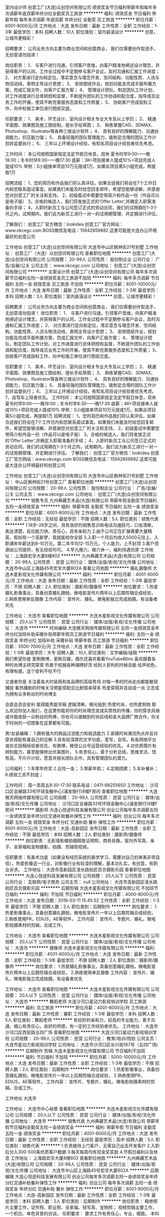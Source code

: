室内设计师
创意工厂(大连)众创空间有限公司
绩效奖金节日福利带薪年假每年多次调薪年底双薪年终分红全勤奖员工旅游
**********
福利:
绩效奖金
节日福利
带薪年假
每年多次调薪
年底双薪
年终分红
全勤奖
员工旅游
**********
职位月薪：6001-8000元/月 
工作地点：大连
发布日期：最新
工作性质：全职
工作经验：1-3年
最低学历：本科
招聘人数：10人
职位类别：室内装潢设计
**********
创意，让城市更精彩！

招聘要求：
公司业务方向主要为商业空间和创意商业，
我们仅需要创作型选手，无创意请勿投递！

岗位职责：
1、 与客户进行沟通，引领客户思维，向客户精准地阐述设计理念，并获得客户的认同，工作全过程中不定期参与客户会议，及时沟通和汇报工作进度；
2、 对方案进行定向和定位，落实意念与理念开发、空间结构、功能性质、人流与物流动线，表明主导设计思想；
3、 安排图纸作业，规划功能及完成平面布置方案，完成汇报文件，向客户汇报方案；
4、 管理设计团队，制定团队工作计划，对工作进度进行总体把控和监督，不断提升团队的工作协调和配合度，指导成员业务工作的开展，使其不断完善服务态度和工作质量；
5、 协助客户完成投标工作，向中标施工单位进行图纸交底。

任职要求：
1、 美术、环艺设计、室内设计相关专业大专及以上学历；
2、 精通平面图、效果图及施工图绘制，擅长手绘草图；
3、 熟练掌握CAD、3DMAX、Photoshop、Illustrator等各种三维设计软件；
4、 具有良好的理解能力、沟通协调能力，抗压能力强；
5、 具备较强的团队管理能力，能制定合理的团队工作计划并监督执行；
6、 三年以上环境设计经验，有知名项目设计经验者优先考虑。

工作时间：
本公司按照国家规定法定节假日休息，双休
夏令时早9:00——晚18:00；冬令时早8:30——晚17:30
底薪：3K+项目接单人提成10%+项目完成人提成10%
举例：S小姐接单项目10万元提成1万，如果此项目需S小姐完成，再提取1万

招聘流程：
1，您的简历和作品我们将认真评估，如果合适我们将会在7个工作日内和您联系面试事宜。如果我们未能及时给您回复邮件，希望您能够谅解，并感谢您对创意工厂的关注和支持。
2，初级面试中需要您带简介和作品一份（作品可以是电子版）
3，合格的候选人，我们将发放正式的‘Offer Letter’,并确定入职需准备的手续；
4，入职时新员工与公司签订正式的劳动合同，我们的试用期在1-3个月之内，试用期内，我们会为新员工进行一对一的试用期管理、并定期进行评估。

了解我们：
创意工厂官方微信：lookidea
创意工厂官方网站：www.okcegc.com
BOSS微信及电话：15942859882
这里可能是大连办公环境最好的创意公司
                 
工作地址
创意工厂(大连)众创空间有限公司
大连市中山区枫林街21号别墅
工作地址：
创意工厂（大连）众创空间有限公司
查看职位地图
**********
创意工厂(大连)众创空间有限公司
公司规模：
20-99人
公司性质：
股份制企业
公司行业：
广告/会展/公关
公司主页：
www.okcegc.com
公司地址：
创意工厂(大连)众创空间有限公司
**********
主案设计师
创意工厂(大连)众创空间有限公司
每年多次调薪节日福利五险一金绩效奖金员工旅游不加班
**********
福利:
每年多次调薪
节日福利
五险一金
绩效奖金
员工旅游
不加班
**********
职位月薪：8001-10000元/月 
工作地点：大连
发布日期：最新
工作性质：全职
工作经验：1-3年
最低学历：本科
招聘人数：3人
职位类别：室内装潢设计
**********
创意，让城市更精彩！

招聘要求：
公司业务方向主要为商业空间和创意商业，
我们仅需要创作型选手，无创意请勿投递！
 岗位职责：
1、 与客户进行沟通，引领客户思维，向客户精准地阐述设计理念，并获得客户的认同，工作全过程中不定期参与客户会议，及时沟通和汇报工作进度；
2、 对方案进行定向和定位，落实意念与理念开发、空间结构、功能性质、人流与物流动线，表明主导设计思想；
3、 安排图纸作业，规划功能及完成平面布置方案，完成汇报文件，向客户汇报方案；
4、 管理设计团队，制定团队工作计划，对工作进度进行总体把控和监督，不断提升团队的工作协调和配合度，指导成员业务工作的开展，使其不断完善服务态度和工作质量；
5、 协助客户完成投标工作，向中标施工单位进行图纸交底。

任职要求：
1、 美术、环艺设计、室内设计相关专业大专及以上学历；
2、 精通平面图、效果图及施工图绘制，擅长手绘草图；
3、 熟练掌握CAD、3DMAX、Photoshop、Illustrator等各种三维设计软件；
4、 具有良好的理解能力、沟通协调能力，抗压能力强；
5、 具备较强的团队管理能力，能制定合理的团队工作计划并监督执行；
6、 三年以上环境设计经验，有知名项目设计经验者优先考虑。
7、自驾车上班者优先。
 工作时间：
本公司按照国家规定法定节假日休息，双休
夏令时早9:00——晚18:00；冬令时早8:30——晚17:30
底薪：4K+项目接单人提成10%+项目完成人提成10%
举例：S小姐接单项目10万元提成1万，如果此项目需S小姐完成，再提取1万
 招聘流程：
1，您的简历和作品我们将认真评估，如果合适我们将会在7个工作日内和您联系面试事宜。如果我们未能及时给您回复邮件，希望您能够谅解，并感谢您对创意工厂的关注和支持。
2，初级面试中需要您带简介和作品一份（作品可以是电子版）
3，合格的候选人，我们将发放正式的‘Offer Letter’,并确定入职需准备的手续；
4，入职时新员工与公司签订正式的劳动合同，我们的试用期在1-3个月之内，试用期内，我们会为新员工进行一对一的试用期管理、并定期进行评估。
 了解我们：
创意工厂官方微信：lookidea
创意工厂官方网站：www.okcegc.com
BOSS微信及电话：15942859882
这里可能是大连办公环境最好的创意公司

工作地址
创意工厂(大连)众创空间有限公司
大连市中山区枫林街21号别墅
工作地址：
中山区枫林街21号创意工厂
查看职位地图
**********
创意工厂(大连)众创空间有限公司
公司规模：
20-99人
公司性质：
股份制企业
公司行业：
广告/会展/公关
公司主页：
www.okcegc.com
公司地址：
创意工厂(大连)众创空间有限公司
**********
销售专员
九州典藏艺术品(大连)有限公司
带薪年假全勤奖节日福利五险一金绩效奖金
**********
福利:
带薪年假
全勤奖
节日福利
五险一金
绩效奖金
**********
职位月薪：6001-8000元/月 
工作地点：大连
发布日期：最新
工作性质：全职
工作经验：无经验
最低学历：不限
招聘人数：5人
职位类别：销售代表
**********
1.18岁-28岁之间、具有良好的销售意识和电话沟通技巧，口齿清晰，表达清楚，反应能力快，责任心，具有亲和力
2.由于公司正在扩展需要大量精英，假如有一个高新梦，我就能给你全部
3.入职一个月后均收入5000元往上、入职满年年薪达到8-10万元，第二年平均12-15万元，个人能力，上不封顶
3.客户资源由公司提供，有无经验均可。
4.早九晚六、做六休一、福利待遇优厚
工作地址：
上海路宏孚大厦8楼802
**********
九州典藏艺术品(大连)有限公司
公司规模：
20-99人
公司性质：
民营
公司行业：
媒体/出版/影视/文化传播
公司地址：
大连市中山区上海路45号宏孚大厦802A
查看公司地图
**********
婚礼摄像师
大连木星影视文化传媒有限公司
**********
福利:
**********
职位月薪：4001-6000元/月 
工作地点：大连
发布日期：最新
工作性质：全职
工作经验：1-3年
最低学历：不限
招聘人数：2人
职位类别：摄影师/摄像师
**********
岗位要求：
1.热爱婚礼影像事业，具备创意婚礼跟拍，微电影宣传片两年以上后期剪辑合成经验，
2.熟练使用单反摄像
工作内容：
宣传片、婚礼、微电影独立完成拍摄。有设备者优先

工作地址：
大连市
查看职位地图
**********
大连木星影视文化传媒有限公司
公司规模：
20人以下
公司性质：
民营
公司行业：
媒体/出版/影视/文化传播
公司地址：
大连市
**********
时尚编辑
大连微天网络传媒有限公司
五险一金绩效奖金年终分红加班补助采暖补贴带薪年假员工旅游节日福利
**********
福利:
五险一金
绩效奖金
年终分红
加班补助
采暖补贴
带薪年假
员工旅游
节日福利
**********
职位月薪：3500-7000元/月 
工作地点：大连
发布日期：最新
工作性质：全职
工作经验：1-3年
最低学历：大专
招聘人数：10人
职位类别：文字编辑/组稿
**********
我们希望你是
爱刷微博，爱刷豆瓣，偶尔还喜欢看看YouTube和Ins
喜欢跟着各种时尚博主研究穿搭
热衷于挖掘各种潮牌好货
给别人安利的时候总能
绘声绘色，有理有据，这个安利不吃不行

又或者你是
关注着各大时装周和各品牌的高级秀场
对每一季的时尚走向都能敏锐捕捉
看热播剧的时候关注明星搭配总比剧情来得多
热爱穿搭并且自成一派
立志成为拥有众多粉丝的时尚博主

会逛会选会安利
能搭能秀能写稿
逻辑清晰，眼光独到
热爱时尚，也热爱购物
那么欢迎你加入我们，在这里你能将你的时尚理念变成实质性的传播，你的穿衣风格或许能收获一众粉丝的热捧，你也可以接触到时尚前线和各大品牌厂商合作，你关于时尚的一切想象在这里都有可能。

男/女装编辑：
1.拥有强大的商品过滤能力和挑选能力
2.紧跟时尚潮流热点并且对穿衣搭配有着自己的见解
3.具有较深厚的文字功底，爱写，会写。有各网络平台或杂志投稿经验者优先，有微博，微信公众号运营经验的优先。
4.对优质图片有辨别能力，甚至能够修出优美图片。
5.有责任心，善于分析总结，思维灵活，悟性高。不斤斤计较，愿意并擅长团队合作，具有管理团队的潜力。

公司福利：
1.丰厚年终奖
2.五险一金；
3.带薪年假；
4.定期团建；
5.车补餐补；
6.绩效工资不封底；

工作时间：
周一至周五8:30-17:30
联系电话：0411-88255650
工作地址：
沙河口区会展路33号环球金融中心(浦发银行)8楼F房间
查看职位地图
**********
大连微天网络传媒有限公司
公司规模：
20-99人
公司性质：
民营
公司行业：
媒体/出版/影视/文化传播
公司地址：
沙河口区会展路33号环球金融中心(浦发银行)8楼F房间
**********
摄影师
大连心悦途科技发展有限公司
创业公司每年多次调薪五险一金绩效奖金年终分红交通补助餐补弹性工作
**********
福利:
创业公司
每年多次调薪
五险一金
绩效奖金
年终分红
交通补助
餐补
弹性工作
**********
职位月薪：6001-8000元/月 
工作地点：大连-高新园区
发布日期：最新
工作性质：全职
工作经验：不限
最低学历：本科
招聘人数：2人
职位类别：摄影师/摄像师
**********
岗位职责：无影墙影棚拍摄精致证明照，商务肖像，室内外写真、亲子、全家福和宠物摄影，拍摄、剪辑短视频。

任职要求：有美术功底（如果没有经历系统的美学学习，需要对自己的审美非常自信），热爱影像这一行业，对影像行业有较深的理解，基本功扎实，有创意，有职业诉求。
工作地址：
大连市高新园区凌水路拍匠百合摄影乐园
查看职位地图
**********
大连心悦途科技发展有限公司
公司规模：
20人以下
公司性质：
民营
公司行业：
互联网/电子商务
公司主页：
null
公司地址：
大连市高新园区凌水路拍匠百合摄影乐园
**********
后期剪辑
大连木星影视文化传媒有限公司
不加班节日福利
**********
福利:
不加班
节日福利
**********
职位月薪：4000-8000元/月 
工作地点：大连
发布日期：2018-03-11 15:45:52
工作性质：全职
工作经验：1-3年
最低学历：不限
招聘人数：2人
职位类别：后期制作
**********
岗位要求：
1.热爱影像事业，具备创意婚礼跟拍，微电影宣传片一年以上后期剪辑合成经验，
2.熟练使用PR，EDIUS，AE等软件，
工作内容：
宣传片、专题片、婚礼、微电影拍摄素材的剪辑，合成工作。

工作地址：
大连市
查看职位地图
**********
大连木星影视文化传媒有限公司
公司规模：
20人以下
公司性质：
民营
公司行业：
媒体/出版/影视/文化传播
公司地址：
大连市
**********
摄像师
大连木星影视文化传媒有限公司
**********
福利:
**********
职位月薪：4001-6000元/月 
工作地点：大连
发布日期：最新
工作性质：全职
工作经验：1-3年
最低学历：不限
招聘人数：2人
职位类别：摄影师/摄像师
**********
岗位要求：
1.热爱婚礼影像事业，具备创意婚礼跟拍，微电影宣传片两年以上后期剪辑合成经验，
2.熟练使用单反摄像
 工作内容：
宣传片、婚礼、微电影独立完成拍摄。有设备者优先

工作地址：
大连市
查看职位地图
**********
大连木星影视文化传媒有限公司
公司规模：
20人以下
公司性质：
民营
公司行业：
媒体/出版/影视/文化传播
公司地址：
大连市
**********
舞蹈老师
大连沙河口星动力影视培训学校
员工旅游
**********
福利:
员工旅游
**********
职位月薪：4001-6000元/月 
工作地点：大连
发布日期：最新
工作性质：兼职
工作经验：1-3年
最低学历：本科
招聘人数：5人
职位类别：舞蹈老师
**********
有较好的亲和力，较高的专业能力，善于沟通，细心有责任心，良好的师德，有一定的工作经验者优先。
工作地址：
大连市沙河口区西安路五四广场
查看职位地图
**********
大连沙河口星动力影视培训学校
公司规模：
20-99人
公司性质：
民营
公司行业：
教育/培训/院校
公司主页：
大连市星动力影视培训学校
公司地址：
大连市沙河口区长兴街167号（五四广场)
**********
后期制作 剪辑
大连木星影视文化传媒有限公司
节日福利不加班
**********
福利:
节日福利
不加班
**********
职位月薪：5000-10000元/月 
工作地点：大连
发布日期：最新
工作性质：全职
工作经验：1-3年
最低学历：不限
招聘人数：2人
职位类别：后期制作
**********
岗位要求：
1.热爱影像事业，具备创意婚礼跟拍，微电影宣传片一年以上后期剪辑合成经验，
2.熟练使用PR，EDIUS，AE等软件，
工作内容：
宣传片、专题片、婚礼、微电影拍摄素材的剪辑，合成工作。

工作地址
大连市

工作地址：
大连市中心裕景
查看职位地图
**********
大连木星影视文化传媒有限公司
公司规模：
20人以下
公司性质：
民营
公司行业：
媒体/出版/影视/文化传播
公司地址：
大连市
**********
销售代表
九州典藏艺术品(大连)有限公司
带薪年假节日福利全勤奖五险一金绩效奖金
**********
福利:
带薪年假
节日福利
全勤奖
五险一金
绩效奖金
**********
职位月薪：4001-6000元/月 
工作地点：大连
发布日期：最新
工作性质：全职
工作经验：无经验
最低学历：高中
招聘人数：5人
职位类别：销售代表
**********
1.负责接待上门客户、无需自己出去开发客户
2.入职后分入300-500条优质客户数据
3.每天每周均有现金奖奖励
4.节假日福利以及休息
工作地址：
上海路宏孚大厦8楼802
查看职位地图
**********
九州典藏艺术品(大连)有限公司
公司规模：
20-99人
公司性质：
民营
公司行业：
媒体/出版/影视/文化传播
公司地址：
大连市中山区上海路45号宏孚大厦802A
**********
后期编辑
大连心悦途科技发展有限公司
创业公司每年多次调薪五险一金绩效奖金年终分红交通补助餐补弹性工作
**********
福利:
创业公司
每年多次调薪
五险一金
绩效奖金
年终分红
交通补助
餐补
弹性工作
**********
职位月薪：6001-8000元/月 
工作地点：大连-高新园区
发布日期：最新
工作性质：全职
工作经验：1-3年
最低学历：本科
招聘人数：2人
职位类别：后期制作
**********
岗位职责：
精修照片主要工作，证件照、职业照、全家福、轻写真、宠物照；
视频剪辑主要工作，一个机位、单色背景的访谈。
任职要求：
要求工作有责任心，专业，细致。
本科以上学历，相关专业优先（可以接受实习生）。


工作地址：
大连市高新园区凌水路拍匠百合摄影乐园
查看职位地图
**********
大连心悦途科技发展有限公司
公司规模：
20人以下
公司性质：
民营
公司行业：
互联网/电子商务
公司主页：
null
公司地址：
大连市高新园区凌水路拍匠百合摄影乐园
**********
平面设计师
创意工厂(大连)众创空间有限公司
绩效奖金每年多次调薪节日福利员工旅游带薪年假全勤奖
**********
福利:
绩效奖金
每年多次调薪
节日福利
员工旅游
带薪年假
全勤奖
**********
职位月薪：4001-6000元/月 
工作地点：大连
发布日期：2018-03-11 15:56:18
工作性质：全职
工作经验：1-3年
最低学历：本科
招聘人数：5人
职位类别：平面设计
**********
创意，让城市更精彩！

岗位职责
以设计（LOGO设计、VI设计）和相关企业形象视觉设计为主要设计范畴
1、项目脑爆：参与创意脑爆，以广告设计师的角度天马行空脑爆出各种具有社会化传播力的视频、图文、H5创意；
2、设计输出：将创意视觉化输出，如将海报创意demo化，并可设计正式出街海报、H5或插画；又如将H5交互流程简要表现等。
3、负责项目的创意与设计工作；
4、协助总监进行客户需求的沟通，协助提案文件的设计完稿工作;
5、保证在预定的项目工时内，控制好各设计阶段的时间和人员成本，使项目顺利进行；
6、正确把握各个项目的设计方向，独立完成品牌设计工作；
7、设计方案交付质量的监督与把控；

职位要求
1、设计相关专业专科以上学历；
2、具有3年以上平面设计（LOGO设计、VI设计）工作经验或多个原创成功案例经验;
3、熟悉品牌设计工作，具有准确的视觉表达能力，熟练掌握标志设计、VI基础及应用设计、VI手册制定的相关工作;
4、谦虚,踏实能干,有较强的工作责任心和自律心,具有团队合作精神；
5、能独立完成项目的设计以及有较好的表达能力；

工作时间
本公司按照国家规定法定节假日休息，双休
夏令时早9:00——晚18:00；冬令时早8:30——晚17:30
底薪：3K+项目接单人提成10%+项目完成人提成10%
举例：S小姐接单项目10万元提成1万，如果此项目需S小姐完成，再提取1万

招聘流程
1，您的简历和作品我们将认真评估，如果合适我们将会在7个工作日内和您联系面试事宜。如果我们未能及时给您回复邮件，希望您能够谅解，并感谢您对创意工厂的关注和支持。
2，初级面试中需要您带简介和作品一份（作品可以是电子版）
3，合格的候选人，我们将发放正式的‘Offer Letter’,并确定入职需准备的手续；
4，入职时新员工与公司签订正式的劳动合同，我们的试用期在1-3个月之内，试用期内，我们会为新员工进行一对一的试用期管理、并定期进行评估。

了解我们
创意工厂官方微信：lookidea
创意工厂官方网站：www.okcegc.com
BOSS微信及电话：15942859882
这里可能是大连办公环境最好的创意公司
                   工作地址
创意工厂(大连)众创空间有限公司
大连市中山区枫林街21号别墅
工作地址：
中山区枫林街21号别墅
查看职位地图
**********
创意工厂(大连)众创空间有限公司
公司规模：
20-99人
公司性质：
股份制企业
公司行业：
广告/会展/公关
公司主页：
www.okcegc.com
公司地址：
创意工厂(大连)众创空间有限公司
**********
新媒体
大连心悦途科技发展有限公司
创业公司每年多次调薪五险一金绩效奖金年终分红交通补助餐补弹性工作
**********
福利:
创业公司
每年多次调薪
五险一金
绩效奖金
年终分红
交通补助
餐补
弹性工作
**********
职位月薪：5000-10000元/月 
工作地点：大连-高新园区
发布日期：最新
工作性质：全职
工作经验：1-3年
最低学历：本科
招聘人数：2人
职位类别：新媒体运营
**********
岗位职责：
在充分理解企业文化的基础上，围绕新产品，新团队、新模式做新媒体运营岗位该做的工作；
包含但不限于，渠道管理，文案撰写，宣传投放，活动策划。
 
任职要求：
1、统招大专以上学历，本科生优先；
2、有平面设计基础优先；
3、有新媒体运营经验优先；
4、网感好，创意优，执行力强，有良好的策略思考能力并能独立撰写方案；
5、深刻理解创业公司，愿意加入共同发展；
6、良好团队合作精神；较强的思考力、执行力，愿意挑战自己，为流量负责。

工作地址：
大连市高新园区凌水路拍匠百合摄影乐园
查看职位地图
**********
大连心悦途科技发展有限公司
公司规模：
20人以下
公司性质：
民营
公司行业：
互联网/电子商务
公司主页：
null
公司地址：
大连市高新园区凌水路拍匠百合摄影乐园
**********
销售经理
大连心悦途科技发展有限公司
创业公司每年多次调薪五险一金绩效奖金年终分红交通补助餐补弹性工作
**********
福利:
创业公司
每年多次调薪
五险一金
绩效奖金
年终分红
交通补助
餐补
弹性工作
**********
职位月薪：5000-10000元/月 
工作地点：大连
发布日期：最新
工作性质：全职
工作经验：1-3年
最低学历：本科
招聘人数：2人
职位类别：销售代表
**********
职位描述：
1. 负责指定业务领域/区域的市场推广，达成市场和销售关键考核指标
2. 独立完成区域/业务领域市场开发、通路建设
3. 目标市场的调研、活动策划和实施

任职要求：
1. 统招本科及以上学历，理工科、营销管理类专业优先
2. 两年以上市场、销售、业务拓展经验
3. 有优秀的沟通能力、快速学习能力、和团队合作能力；一流的执行力(Can-do attitude)；对工作有ownership，能够创造性的解决问题
4. 认同且乐于在创业团队、及不确定的商业环境中工作
5. 喜欢有挑战性的工作，有销售团队管理经验优先


工作地址：
大连甘井子区凌水路拍匠百合摄影乐园
**********
大连心悦途科技发展有限公司
公司规模：
20人以下
公司性质：
民营
公司行业：
互联网/电子商务
公司主页：
null
公司地址：
大连市高新园区凌水路拍匠百合摄影乐园
查看公司地图
**********
影楼门市
大连安可映像传媒有限公司
创业公司全勤奖交通补助餐补
**********
福利:
创业公司
全勤奖
交通补助
餐补
**********
职位月薪：4001-6000元/月 
工作地点：大连-沙河口区
发布日期：最新
工作性质：全职
工作经验：不限
最低学历：不限
招聘人数：2人
职位类别：店员/营业员/导购员
**********
任职要求：
1、年龄18-35岁之间，形象气质佳、有较强的亲和力；
2、热爱儿童摄影行业，有强烈的责任感及服务意识，服从上级领导安排、工作积极主动；
3、具有较强的沟通能力和销售技巧。
岗位职责：
1、客人的接待、介绍、讲解，向客人推荐摄影套系和其他有关制作、产品， 引导其消费。
2、负责客人进行拍照前沟通工作，约定拍摄具体时间，提醒客人一定准时，并尽量按客人要求安排拍摄事宜。
3、负责控制接单的优惠和折扣，保障公司的利益，若有超出原则的优惠，应主 动向主管申请，认可后请主管签字。
4、负责客户拍摄后的后期选片工作。
5、负责客人离去后桌面的整理及桌椅的摆放工作。
6、负责店内相册的清洁及整理工作。
可打电话直接约时间面试
联系电话：18641180389

工作地址：
沙河口区和平现代城B座3-2
查看职位地图
**********
大连安可映像传媒有限公司
公司规模：
20-99人
公司性质：
股份制企业
公司行业：
媒体/出版/影视/文化传播
公司地址：
沙河口区和平现代城B座3-2
**********
销售顾问
九州典藏艺术品(大连)有限公司
带薪年假全勤奖节日福利五险一金绩效奖金
**********
福利:
带薪年假
全勤奖
节日福利
五险一金
绩效奖金
**********
职位月薪：8001-10000元/月 
工作地点：大连
发布日期：最新
工作性质：全职
工作经验：无经验
最低学历：不限
招聘人数：5人
职位类别：销售代表
**********
1.负责接待上门客户。介绍公司以及销售公司产品并达成交易，独立待遇优厚
2.高底薪+高提成+现金奖励，不拖欠工资
3.提供客户资源、为全员提供系统化的带薪岗前培训，培训一帮一，一带一，持续学习机会
4.定期聚会、出去旅游、每月不同激励方案、优秀员工每日每月奖金及奖品奖励
5.优秀员工提供五险、需要踏实肯干、有上进心、稳定、男女不限
6.应届毕业生免费带薪培训，不需要出去找客户、不需要出差，工作环境80后及90后氛围
7.晋升空间广阔、店长、经理、主管、所有职位由员工中内部提升，
8.早九晚六、带薪年假
工作地址：
上海路宏孚大厦8楼802
**********
九州典藏艺术品(大连)有限公司
公司规模：
20-99人
公司性质：
民营
公司行业：
媒体/出版/影视/文化传播
公司地址：
大连市中山区上海路45号宏孚大厦802A
查看公司地图
**********
销售顾问+客服
九州典藏艺术品(大连)有限公司
创业公司每年多次调薪绩效奖金全勤奖带薪年假员工旅游节日福利
**********
福利:
创业公司
每年多次调薪
绩效奖金
全勤奖
带薪年假
员工旅游
节日福利
**********
职位月薪：5000-10000元/月 
工作地点：大连
发布日期：最新
工作性质：全职
工作经验：不限
最低学历：不限
招聘人数：10人
职位类别：销售代表
**********
岗位职责
1.负责公司产品的销售及推广
2.根据公司提供的客户资源以及公司企业文化完成销售指标
3.管理和维护客户及与客户之间达成长期合作
岗位要求
1.热爱销售工作，怀揣积极的心态，男女不限 20-30岁之间，经验不限
2.表达能力强，具有亲和力，良好的服务意识，责任心，能够承受住工作压力
3.有团队合作精神，勇敢挑战高薪
工作地址：
大连市中山区上海路45号宏孚大厦802A
查看职位地图
**********
九州典藏艺术品(大连)有限公司
公司规模：
20-99人
公司性质：
民营
公司行业：
媒体/出版/影视/文化传播
公司地址：
大连市中山区上海路45号宏孚大厦802A
**********
电话销售
哈尔滨逐日文化传媒有限公司
创业公司14薪绩效奖金年终分红全勤奖员工旅游
**********
福利:
创业公司
14薪
绩效奖金
年终分红
全勤奖
员工旅游
**********
职位月薪：3000-6000元/月 
工作地点：大连-开发区
发布日期：最新
工作性质：全职
工作经验：1-3年
最低学历：大专
招聘人数：3人
职位类别：电话销售
**********
岗位职责：
1、所辖区域日常客户维护的工作；
2、所辖区域客户开发的工作；
3、发展公司在当地的业务；
4、为合作客户提供必要的售后服务；
5、对接其他部门和完成领导交办的其他工作。
任职要求：
1、住在开发区，一年以上相关方面工作经验，熟悉销售业务基本流程；
2、普通话标准，具备较强的亲和力，具备良好的沟通能力，性格开朗，工作积极主动；
3、能创造性工作，以公司为重，为人正直，有团队合作精神，有很强的执行力；
4、性格沉稳，仪表端庄，能很好的为公司成长保驾护航。
5、心思缜密，有毅力，能很好的做好各部门的协调工作。
工作时间：
早9:00-----晚5：00
午休一个小时
周六半天，周日休息
国家及法定节假日休息
福利待遇：
五险一金、节日福利、员工集体活动等

工作地址：
世元国际
查看职位地图
**********
哈尔滨逐日文化传媒有限公司
公司规模：
20-99人
公司性质：
股份制企业
公司行业：
广告/会展/公关
公司主页：
http://www.zhurichuanmei.com
公司地址：
南岗区满洲里街60号
**********
平面设计师
众展会展(大连)有限公司
五险一金包吃弹性工作节日福利
**********
福利:
五险一金
包吃
弹性工作
节日福利
**********
职位月薪：2001-4000元/月 
工作地点：大连
发布日期：最新
工作性质：全职
工作经验：1-3年
最低学历：不限
招聘人数：5人
职位类别：平面设计
**********
职位描述：
1. 负责宣传品的平面设计
2. 负责监督宣传品的制作安装
3. 负责与客户沟通，提供令客户满意的平面设计方案
4. 负责协助其他部门进行公司包装中美术设计部分的工作
 岗位要求：
1. 熟练操作PHOTOSHOP、AI、CROWDRAW等软件
2. 熟悉各种制作材料、输出、印刷、制作流程以及安装施工流程
3. 具有扎实的美术功底及审美能力，对色彩把握准确，具有把握不同设计风格的能力
4. 具有良好的执行能力和团队合作意识，沟通表达能力强
5. 经验丰富者优先

任职要求：
1. 健康+活的
2. 责任与荣誉高于一切的
 优先录用：
1. 为生活所迫，为钱所困的
2. 负债数十万，有车贷有房贷的
3. 一年内要买车，三年内要买房的
4. 认识的或朋友推荐的，愿燃烧激情的
 三不招：
1.  怕辛苦还异想天开的
2. 身在曹营心在汉，不懂感恩的
3. 没有自驱力，学习力
 在这里，我们崇尚开心工作，快乐生活
在这里，我们胜则举杯相庆，败则拼死相救
在这里，我们随时欢迎你的加入
在这里，因你更精彩
 工作地点：大连市中山区港浦路3号 大连国际会议中心 623/624室
联系人：牟忠华
联系电话：13700081153 / 0411-39588022
E-mail：2892515562@qq.com

工作地址：
大连市中山区港浦路3号 大连国际会议中心 623/624室
查看职位地图
**********
众展会展(大连)有限公司
公司规模：
20-99人
公司性质：
民营
公司行业：
广告/会展/公关
公司地址：
大连市中山区港浦路3号 大连国际会议中心 623/624室
**********
主持、表演、编导、舞蹈、声乐老师
大连沙河口星动力影视培训学校
无试用期员工旅游带薪年假不加班节日福利高温补贴
**********
福利:
无试用期
员工旅游
带薪年假
不加班
节日福利
高温补贴
**********
职位月薪：8001-10000元/月 
工作地点：大连
发布日期：最新
工作性质：兼职
工作经验：3-5年
最低学历：本科
招聘人数：5人
职位类别：舞蹈老师
**********
有较好的教学经验，有较高的专业水准，有较高的师德，有耐心和责任心，细心认真，积极向上。
工作地址：
大连市沙河口区长兴街167号（五四广场)
查看职位地图
**********
大连沙河口星动力影视培训学校
公司规模：
20-99人
公司性质：
民营
公司行业：
教育/培训/院校
公司主页：
大连市星动力影视培训学校
公司地址：
大连市沙河口区长兴街167号（五四广场)
**********
影楼化妆师
大连安可映像传媒有限公司
**********
福利:
**********
职位月薪：2001-4000元/月 
工作地点：大连-沙河口区
发布日期：最新
工作性质：全职
工作经验：不限
最低学历：不限
招聘人数：4人
职位类别：化妆师/造型师/服装/道具
**********
岗位职责：
1、根据不同的拍摄方案要求，设计不同的妆面造型；
2、能完成人物的化妆、发型、服装、配饰等整体形象设计；
3、协助摄影师完成拍摄工作。
任职要求：
1、工作经验一年以上，有摄影工作室或者影楼工作经验；
2、人品好，个人形象较好，敬业爱业；
3、善于与客人沟通，妆面造型清新自然有自己的一定想法；
4、沟通合作能力强，能很好的团队合作精神。
工资待遇：薪资面议
联系电话：18641180389 杨经理

工作地址：
沙河口区和平现代城B座3-2
查看职位地图
**********
大连安可映像传媒有限公司
公司规模：
20-99人
公司性质：
股份制企业
公司行业：
媒体/出版/影视/文化传播
公司地址：
沙河口区和平现代城B座3-2
**********
课程顾问/销售顾问/咨询顾问-开发区校区
韦博国际英语大连中心
五险一金全勤奖交通补助餐补采暖补贴带薪年假补充医疗保险节日福利
**********
福利:
五险一金
全勤奖
交通补助
餐补
采暖补贴
带薪年假
补充医疗保险
节日福利
**********
职位月薪：10001-15000元/月 
工作地点：大连
发布日期：最新
工作性质：全职
工作经验：不限
最低学历：大专
招聘人数：2人
职位类别：销售代表
**********
我们提供:
入职满一年免费学习韦博价值19800元的英语课程
有竞争力的底薪，高薪无上限
带薪年假及旅游
完善的岗前和在职培训机制
薪酬架构：
无责任底薪（2500-5000）+ 提成 + 季度奖金 + 年度奖金 + 五险一金（试用期一个月后开始缴纳），月均10000——15000
职业规划：
课程顾问—— 资深课程顾问——课程顾问主管—— 储备中心校长——中心校长 
岗位描述：
1、接待到访客户，以顾问方式完成课程销售
2、为顾客设计符合顾客要求的课程
3、引导在读学员推荐新客户
4、负责学员学习情况的跟进
5、按时完成业绩指标，顾问日记和工作计划，建立潜在客户，公司和学员的数据库
6、定期参加会议和培训，完成销售日报等其他工作
职位要求：
1、具备丰富的销售经验（拥有相关行业咨询工作经验者优先考虑）
2、具备良好的沟通能力和技巧，在交谈中善于观察，提出问题，表达观点等等。
3、形象气质佳，亲和力强，具有良好的服务意识，高度的责任感和信任感。
4、具有韦博英语培训经历者将优先录取
联系方式：
公司名称：韦博国际英语大连中心 
电    话：0411-3985 9990 
公司主页：www.webi.com.cn
公司地址： 
中山区校区-中山路124号 青泥洼桥 渤海饭店1楼 
沙河口校区-西安路139号 罗斯福购物广场3层 
高新园校区-高新园区黄埔路500号 万达广场2层 
开发区校区-开发区金马路208号万和汇广场1层（开发区管委会对面）
工作地点：
开发区校区-开发区金马路208号万和汇广场1层（开发区管委会对面）

工作地址：
开发区校区-开发区金马路208号万和汇广场1层（开发区管委会
**********
韦博国际英语大连中心
公司规模：
1000-9999人
公司性质：
合资
公司行业：
教育/培训/院校
公司主页：
www.webi.com.cn
公司地址：
中山区中山路124号 青泥洼桥 渤海饭店1楼（大商交电对面）
查看公司地图
**********
销售顾问/咨询顾问/课程顾问-罗斯福校区
韦博国际英语大连中心
全勤奖交通补助餐补采暖补贴带薪年假节日福利
**********
福利:
全勤奖
交通补助
餐补
采暖补贴
带薪年假
节日福利
**********
职位月薪：10001-15000元/月 
工作地点：大连
发布日期：最新
工作性质：全职
工作经验：不限
最低学历：不限
招聘人数：2人
职位类别：培训/招生/课程顾问
**********
我们提供:
入职满一年免费学习韦博价值19800元的英语课程
有竞争力的底薪，高薪无上限
带薪年假及旅游
完善的岗前和在职培训机制
薪酬架构：
无责任底薪（2500-5000）+ 提成 + 季度奖金 + 年度奖金 + 五险一金（试用期开始缴纳），月均10000——15000
职业规划：
课程顾问—— 资深课程顾问——课程顾问主管—— 储备中心校长——中心校长 
岗位描述：
1、接待到访客户，以顾问方式完成课程销售
2、为顾客设计符合顾客要求的课程
3、引导在读学员推荐新客户
4、负责学员学习情况的跟进
5、按时完成业绩指标，顾问日记和工作计划，建立潜在客户，公司和学员的数据库
6、定期参加会议和培训，完成销售日报等其他工作
职位要求：
1、具备丰富的销售经验（拥有相关行业咨询工作经验者优先考虑）
2、具备良好的沟通能力和技巧，在交谈中善于观察，提出问题，表达观点等等。
3、形象气质佳，亲和力强，具有良好的服务意识，高度的责任感和信任感。
4、具有韦博英语培训经历者将优先录取
联系方式：
公司名称：韦博国际英语大连中心 
公司主页：www.webi.com.cn
电话：0411-3985 9990 
公司地址： 
中山区校区-中山路124号 青泥洼桥 渤海饭店1楼 
沙河口校区-西安路139号 罗斯福购物广场3层 
高新园校区-高新园区黄埔路500号 万达广场2层 
开发区校区-开发区金马路208号万和汇广场1层（开发区管委会对面）


工作地址：
西安路139号 罗斯福购物广场3层
**********
韦博国际英语大连中心
公司规模：
1000-9999人
公司性质：
合资
公司行业：
教育/培训/院校
公司主页：
www.webi.com.cn
公司地址：
中山区中山路124号 青泥洼桥 渤海饭店1楼（大商交电对面）
查看公司地图
**********
室内设计总监
创意工厂(大连)众创空间有限公司
五险一金节日福利绩效奖金带薪年假无试用期每年多次调薪
**********
福利:
五险一金
节日福利
绩效奖金
带薪年假
无试用期
每年多次调薪
**********
职位月薪：10001-15000元/月 
工作地点：大连
发布日期：招聘中
工作性质：全职
工作经验：3-5年
最低学历：本科
招聘人数：2人
职位类别：室内装潢设计
**********
创意，让城市更精彩！

岗位职责：
1）负责与客户的沟通，全面清楚的了解客户的需求；
2）领导、组织设计团队完成设计任务，统筹规划设计方案的制定，并能够向客户做提案演示；
3）参与公司管理工作，对设计部门的工作做统筹安排，负责检查设计部门的工作进度和工作质量；
4）协调项目经理，解决现场施工过程中发生的设计方面的问题：
5）协调市场开拓，提供市场信息和资源。

任职要求：
1）室内设计相关教育背景，本科及以上学历，5年以上设计经验；
2）熟悉建筑，室内外设计等行业，有类似公司背景者优先；
3）熟练运用各种绘图软件，如AUTO CAD，3D MAX，PDF,CORELDRAW，PHOTOSHOP等软件；要了解或熟悉工装业务:宾馆酒店、写字楼、咖啡厅、美容院、健身房、餐饮等工装业务，装饰工程设计与施工配合经验；
4）对设计潮流有领悟力和不断追求完美设计的毅力；
5）能带领独立的设计小组进行高效率的工作，具备优秀的职业素质；
6）擅长创意方案和施工图创作，手稿功底扎实，尤其方案能力及施工图能力强。

工作时间：
本公司按照国家规定法定节假日休息，双休
夏令时早9:00——晚18:00；冬令时早8:30——晚17:30
底薪：5K五险一金+项目接单人提成10%+项目完成人提成10%；基本在1万2-2.5万总薪资
举例：S小姐接单项目10万元提成1万，如果此项目需S小姐完成，再提取1万

招聘流程：
1，您的简历和作品我们将认真评估，如果合适我们将会在7个工作日内和您联系面试事宜。如果我们未能及时给您回复邮件，希望您能够谅解，并感谢您对创意工厂的关注和支持。
2，初级面试中需要您带简介和作品一份（作品可以是电子版）
3，合格的候选人，我们将发放正式的‘Offer Letter’,并确定入职需准备的手续；
4，入职时新员工与公司签订正式的劳动合同，我们的试用期在1-3个月之内，试用期内，我们会为新员工进行一对一的试用期管理、并定期进行评估。

了解我们：
创意工厂官方微信：lookidea
创意工厂官方网站：www.okcegc.com
BOSS微信及电话：15942859882

工作地址  
创意工厂(大连)众创空间有限公司
大连市中山区枫林街21号别墅
工作地址：
中山区枫林街21号别墅
查看职位地图
**********
创意工厂(大连)众创空间有限公司
公司规模：
20-99人
公司性质：
股份制企业
公司行业：
广告/会展/公关
公司主页：
www.okcegc.com
公司地址：
创意工厂(大连)众创空间有限公司
**********
媒介专员
辽宁同道力合文化传媒有限公司
五险一金绩效奖金弹性工作不加班节日福利员工旅游全勤奖每年多次调薪
**********
福利:
五险一金
绩效奖金
弹性工作
不加班
节日福利
员工旅游
全勤奖
每年多次调薪
**********
职位月薪：2500-5000元/月 
工作地点：大连
发布日期：最新
工作性质：全职
工作经验：1-3年
最低学历：本科
招聘人数：10人
职位类别：记者/采编
**********
条件优秀者可放宽学历，最低学历大专
岗位职责：
1、负责公司相关媒体业务的信息搜集、编辑、审校等工作；
2、负责撰写媒体业务项目的相关软文及宣传材料；
3、收集、研究和处理客户的意见和反馈信息；
4、负责公司稿件文字部分的撰写。

任职要求：
1、编辑、出版、新闻、中文等相关专业大专或以上学历，热爱新闻宣传工作； （福利待遇面谈）
2、具备扎实的文字功底，熟悉各类风格的文案撰写，较强的专题策划和信息采编能力；
3、熟练应用office办公软件，具备较强的文字编辑能力和写作能力，资讯采集能力强；
4、工作经验1年以上，有媒体编辑领域从业或社团经验者优先；
5、工作态度认真，细致，有较强的抗压能力，思维敏捷，具有良好的团队合作精神；
6、形象气质佳，具有一定的社会化程度；
7、普通话较标准，语言流畅，吐字清晰，有较强的语言表达能力。

工作时间：8:00-17:00  午休：11:00-13:00 每天工作7小时 周末双休 无加班
底薪+提成+五险
需要志同道合的你，一起骄傲的闯下去！

工作地址：
辽宁省大连市沙河口区中山路595号星海大厦29层04室
查看职位地图
**********
辽宁同道力合文化传媒有限公司
公司规模：
20-99人
公司性质：
民营
公司行业：
媒体/出版/影视/文化传播
公司地址：
辽宁省大连市沙河口区中山路595号星海大厦29层04室
**********
3D设计师（展会）
众展会展(大连)有限公司
包吃五险一金节日福利弹性工作
**********
福利:
包吃
五险一金
节日福利
弹性工作
**********
职位月薪：4001-6000元/月 
工作地点：大连
发布日期：最新
工作性质：全职
工作经验：1-3年
最低学历：不限
招聘人数：5人
职位类别：会展策划/设计
**********
职位描述：
1. 负责展台、会场、舞台的设计
2. 协助客户为客户提供完美的设计方案
3. 及时准确完成所需设计
4. 配合客户监督施工
 岗位要求：
1. 本科及以上学历，要求有一年以上工作经验
2. 要求熟练掌握3DMAX、CAD、PHOTOSHOP等软件
3. 熟悉大型活动如展览、演出、会议等的设计
4. 熟悉展览材料与搭建结构，熟悉施工流程
5. 具有优秀的审美意识和艺术修养
6. 具有设计大型展会、发布会场的经验和能力
7. 能够独立完成设计任务，具有专业素质及敬业精神

任职要求：
1. 健康+活的
2. 责任与荣誉高于一切的
    优先录用：
1. 为生活所迫，为钱所困的
2. 负债数十万，有车贷有房贷的
3. 一年内要买车，三年内要买房的
4. 认识的或朋友推荐的，愿燃烧激情的
    三不招：
1.  怕辛苦还异想天开的
2. 身在曹营心在汉，不懂感恩的
3. 没有自驱力，学习力
    在这里，我们崇尚开心工作，快乐生活
在这里，我们胜则举杯相庆，败则拼死相救
在这里，我们随时欢迎你的加入
在这里，因你更精彩

工作地点：大连市中山区港浦路3号 大连国际会议中心 623/624室
联系人：牟忠华
联系电话：13700081153 / 0411-39588022
E-mail：2892515562@qq.com
工作地址：
大连市中山区港浦路3号 大连国际会议中心 623/624室
查看职位地图
**********
众展会展(大连)有限公司
公司规模：
20-99人
公司性质：
民营
公司行业：
广告/会展/公关
公司地址：
大连市中山区港浦路3号 大连国际会议中心 623/624室
**********
采编撰稿 媒介营销
辽宁同道力合文化传媒有限公司
弹性工作不加班员工旅游绩效奖金五险一金每年多次调薪
**********
福利:
弹性工作
不加班
员工旅游
绩效奖金
五险一金
每年多次调薪
**********
职位月薪：2500-5000元/月 
工作地点：大连
发布日期：最新
工作性质：全职
工作经验：1-3年
最低学历：大专
招聘人数：5人
职位类别：记者/采编
**********
条件优秀者可放宽学历，最低学历大专
岗位职责：
1、负责公司相关媒体业务的信息搜集、编辑、审校等工作； 
2、负责撰写媒体业务项目的相关软文及宣传材料；
3、收集、研究和处理客户的意见和反馈信息；
4、行业新闻采编；
5、负责公司出版物文字部分的撰写。

任职要求：
1、编辑、出版、新闻、中文等相关专业大专或以上学历，热爱新闻宣传工作； （福利待遇面谈）
2、具备扎实的文字功底，熟悉各类风格的文案撰写，较强的专题策划和信息采编能力；
3、熟练应用office办公软件，具备较强的文字编辑能力和写作能力，资讯采集能力强；
4、工作经验1年以上，有媒体编辑领域从业或社团经验者优先；
5、工作态度认真，细致，有较强的抗压能力，思维敏捷，具有良好的团队合作精神；
6、形象气质佳，具有一定的社会化程度；
7、普通话较标准，语言流畅，吐字清晰，有较强的语言表达能力。
工作时间：8:00-17:00  午休：11:00-13:00 每天工作7小时 周末双休 无加班
底薪+提成+五险
需要志同道合的你，一起骄傲的闯下去！

工作地址：
辽宁省大连市沙河口区中山路595号星海大厦29层04室
查看职位地图
**********
辽宁同道力合文化传媒有限公司
公司规模：
20-99人
公司性质：
民营
公司行业：
媒体/出版/影视/文化传播
公司地址：
辽宁省大连市沙河口区中山路595号星海大厦29层04室
**********
销售代表
大连博视天下传媒有限公司
五险一金交通补助餐补弹性工作
**********
福利:
五险一金
交通补助
餐补
弹性工作
**********
职位月薪：4001-6000元/月 
工作地点：大连-西岗区
发布日期：最新
工作性质：全职
工作经验：不限
最低学历：大专
招聘人数：4人
职位类别：销售代表
**********
岗位职责：
1、负责公司产品的销售及推广；
2、根据市场营销计划，完成部门销售指标；
3、开拓新市场,发展新客户,增加产品销售范围；
4、负责辖区市场信息的收集及竞争对手的分析；
5、管理维护客户关系以及客户间的长期战略合作计划。
任职要求：
1、能吃苦耐劳者，有客户和社会资源者优先；
2、反应敏捷、表达能力强，具有较强的沟通能力及交际技巧，具有亲和力；
3、具备一定的市场分析及判断能力，良好的客户服务意识；
4、有责任心，能承受较大的工作压力，有团队协作精神，善于挑战；
上班时间：
1、周一到周五 早8:30——晚5:30  周末双休；
2、节假日按照国家规定执行；

工作地址：
大连市西岗区不老街8号七鑫集团2楼
**********
大连博视天下传媒有限公司
公司规模：
20-99人
公司性质：
民营
公司行业：
媒体/出版/影视/文化传播
公司地址：
大连西岗区不老街8号七鑫集团2楼
查看公司地图
**********
文稿采编人员
辽宁同道力合文化传媒有限公司
绩效奖金交通补助弹性工作员工旅游节日福利每年多次调薪全勤奖
**********
福利:
绩效奖金
交通补助
弹性工作
员工旅游
节日福利
每年多次调薪
全勤奖
**********
职位月薪：2500-5000元/月 
工作地点：大连
发布日期：最新
工作性质：全职
工作经验：1-3年
最低学历：本科
招聘人数：10人
职位类别：记者/采编
**********
条件优秀者可放宽学历，最低学历大专
岗位职责：
1、负责公司相关媒体业务的信息搜集、编辑、审校等工作； 
2、负责撰写媒体业务项目的相关软文及宣传材料；
3、收集、研究和处理客户的意见和反馈信息；
4、负责文字部分的撰写。

任职要求：
1、编辑、出版、新闻、中文等相关专业大专或以上学历，热爱新闻宣传工作； （福利待遇面谈）
2、具备扎实的文字功底，熟悉各类风格的文案撰写，较强的专题策划和信息采编能力；
3、熟练应用office办公软件，具备较强的文字编辑能力和写作能力，资讯采集能力强；
4、工作经验1年以上，有媒体编辑领域从业或社团经验者优先；
5、工作态度认真，细致，有较强的抗压能力，思维敏捷，具有良好的团队合作精神；
6、形象气质佳，具有一定的社会化程度；
7、普通话较标准，语言流畅，吐字清晰，有较强的语言表达能力。
工作时间：8:00-17:00  午休：11:00-13:00 每天工作7小时 周末双休 无加班
底薪+提成+五险
需要志同道合的你，一起骄傲的闯下去！
  工作地址：
辽宁省大连市沙河口区中山路595号星海大厦29层04室
查看职位地图
**********
辽宁同道力合文化传媒有限公司
公司规模：
20-99人
公司性质：
民营
公司行业：
媒体/出版/影视/文化传播
公司地址：
辽宁省大连市沙河口区中山路595号星海大厦29层04室
**********
高薪急聘销售代表(无需外跑)
九州典藏艺术品(大连)有限公司
绩效奖金每年多次调薪全勤奖节日福利员工旅游带薪年假创业公司
**********
福利:
绩效奖金
每年多次调薪
全勤奖
节日福利
员工旅游
带薪年假
创业公司
**********
职位月薪：6001-8000元/月 
工作地点：大连
发布日期：最新
工作性质：全职
工作经验：不限
最低学历：不限
招聘人数：5人
职位类别：销售代表
**********
岗位职责：
1.       在公司艺术展厅从事高端艺术品销售。
2.       对于公司提供的客户资料进行整理，联络以及维护。
3.       为客户提供专业的投资意见。
4.       制定营销计划，政策。设计销售模式。
5.       时刻掌握行业的动态消息，并及时与客户沟通，维护和开拓销售渠道的新老客户
6.       所有客户资源由公司提供，无需外跑，无需担心客户来源。
岗位要求：
1.       年龄18-30岁。有相关工作经验者优先。
2.       形象气质好，综合素质高。
3.       有良好的服务意识，具备优秀的沟通能力。具有良好的团队意识。
4.       心理素质佳，心理承受能力强，能自我调节。
公司福利：
1.待遇无责任底薪3000起，平均月薪6000+节日福利+年底长假+带薪培训+奖金奖品
有能力者，上不封顶。
2.无经验者，带薪培训。公司提供全面的人才培养机制。
3.节日福利，年假时间长，15天左右
4.透明的晋升制度。
岗位一经录用，公司将提供广阔的发展空间和完善的福利待遇。
工作地址：
大连市中山区上海路45号宏孚大厦802A
查看职位地图
**********
九州典藏艺术品(大连)有限公司
公司规模：
20-99人
公司性质：
民营
公司行业：
媒体/出版/影视/文化传播
公司地址：
大连市中山区上海路45号宏孚大厦802A
**********
销售渠道专员
韦博国际英语大连中心
五险一金绩效奖金全勤奖餐补带薪年假弹性工作员工旅游节日福利
**********
福利:
五险一金
绩效奖金
全勤奖
餐补
带薪年假
弹性工作
员工旅游
节日福利
**********
职位月薪：6001-8000元/月 
工作地点：大连
发布日期：最新
工作性质：全职
工作经验：1-3年
最低学历：大专
招聘人数：1人
职位类别：业务拓展专员/助理
**********
我们提供:
入职满一年免费学习韦博价值19800元的英语课程
有竞争力的薪资
完备的社会保险(五险一金)
带薪年假及旅游
完善的岗前和在职培训机制
职业规划：
渠道经理——城市渠道经理—— 区域渠道经理
岗位描述：
1、负责学校，留学，移民等渠道的开发；
2、负责异业联盟等形式的渠道的开发；
3、维护渠道客户的资源；
4、针对意向客户制定跟进计划、实行，进而推进签单进度；
5、配合其他市场营销活动；
任职要求：
1、有留学中介工作经验者优先考虑；
3、反应敏捷、灵活熟练的谈判技巧，具有亲和力和良好的服务意识；
4、具有良好的沟通、分析能力及维系关系的能力；
5、具有敏锐的市场洞察力和准确的分析能力，能够有效开发资源；
6、为人正直，品行端正，工作责任心强，抗压能力强。
7、诚实守信，为人谦虚、勤奋努力，具有高度的团队合作精神和高度的工作热情。
联系方式：
公司名称：韦博国际英语大连中心 
电    话：0411-3985 9990 
公司主页：www.webi.com.cn
公司地址： 
中山区校区-中山路124号 青泥洼桥 渤海饭店1楼 
沙河口校区-西安路139号 罗斯福购物广场3层 
高新园校区-高新园区黄埔路500号 万达广场2层 
开发区校区-开发区金马路208号万和汇广场1层（开发区管委会对面）


工作地址：
中山区中山路124号 青泥洼桥 渤海饭店1楼（大商交电对面）

工作地址：
中山区中山路124号 青泥洼桥 渤海饭店1楼（大商交电对面）
**********
韦博国际英语大连中心
公司规模：
1000-9999人
公司性质：
合资
公司行业：
教育/培训/院校
公司主页：
www.webi.com.cn
公司地址：
中山区中山路124号 青泥洼桥 渤海饭店1楼（大商交电对面）
查看公司地图
**********
行政兼文字编辑
天津凤凰空间文化传媒有限公司
五险一金绩效奖金全勤奖交通补助餐补通讯补贴带薪年假定期体检
**********
福利:
五险一金
绩效奖金
全勤奖
交通补助
餐补
通讯补贴
带薪年假
定期体检
**********
职位月薪：2001-4000元/月 
工作地点：大连
发布日期：最新
工作性质：全职
工作经验：不限
最低学历：本科
招聘人数：1人
职位类别：行政专员/助理
**********
工作描述：
1.负责公司的行政事务：与总部沟通协调、公司物品计划与采购；
2.负责公司的人事工作：人员的入离职手续的办理、劳动合同的签订及管理、协助上级做好面试的前期工作；
3.负责公司的财务工作：每月公司报销单据的整理及报销、每月申报费申请、员工工资的核算。
4.对公司书稿内容的科学性、准确性，语言文字的逻辑性等进行把关；
5.与策划编辑、作者沟通协作，解决出版流程中的问题。

任职条件：
1.大学本科及以上学历，中文、新闻等专业优先；
2.能够熟练使用Office办公软件；
3.具有良好的文字表达和语言沟通能力，学习领悟能力强；
4.工作认真负责，积极主动，耐心细致。

工作地址：
西岗区
**********
天津凤凰空间文化传媒有限公司
公司规模：
100-499人
公司性质：
股份制企业
公司行业：
媒体/出版/影视/文化传播
公司地址：
天津市南开区大学道199号天铁科贸大厦5F
查看公司地图
**********
展览展示设计师
众展会展(大连)有限公司
五险一金包吃弹性工作节日福利
**********
福利:
五险一金
包吃
弹性工作
节日福利
**********
职位月薪：2001-4000元/月 
工作地点：大连
发布日期：最新
工作性质：全职
工作经验：1-3年
最低学历：不限
招聘人数：10人
职位类别：会展策划/设计
**********
职位描述：
1. 负责展台、会场、舞台的设计
2. 协助客户为客户提供完美的设计方案
3. 及时准确完成所需设计
4. 配合客户监督施工
 岗位要求：
1. 本科及以上学历，要求有一年以上工作经验
2. 要求熟练掌握3DMAX、CAD、PHOTOSHOP等软件
3. 熟悉大型活动如展览、演出、会议等的设计
4. 熟悉展览材料与搭建结构；熟悉施工流程
5. 具有优秀的审美意识和艺术修养
6. 具有设计大型展会、发布会场的经验和能力
7. 能够独立完成设计任务，具有专业素质及敬业精神

任职要求：
1. 健康+活的
2. 责任与荣誉高于一切的
    优先录用：
1. 为生活所迫，为钱所困的
2. 负债数十万，有车贷有房贷的
3. 一年内要买车，三年内要买房的
4. 认识的或朋友推荐的，愿燃烧激情的
    三不招：
1.  怕辛苦还异想天开的
2. 身在曹营心在汉，不懂感恩的
3. 没有自驱力，学习力
    在这里，我们崇尚开心工作，快乐生活
在这里，我们胜则举杯相庆，败则拼死相救
在这里，我们随时欢迎你的加入
在这里，因你更精彩

工作地点：大连市中山区港浦路3号 大连国际会议中心 623/624室
联系人：牟忠华
联系电话：13700081153 / 0411-39588022
E-mail：2892515562@qq.com
工作地址：
大连市中山区港浦路3号 大连国际会议中心 623/624室
查看职位地图
**********
众展会展(大连)有限公司
公司规模：
20-99人
公司性质：
民营
公司行业：
广告/会展/公关
公司地址：
大连市中山区港浦路3号 大连国际会议中心 623/624室
**********
项目负责人（辽宁中医药杂志）
辽宁同道力合文化传媒有限公司
五险一金绩效奖金弹性工作不加班节日福利采暖补贴每年多次调薪
**********
福利:
五险一金
绩效奖金
弹性工作
不加班
节日福利
采暖补贴
每年多次调薪
**********
职位月薪：5000-8000元/月 
工作地点：大连
发布日期：最新
工作性质：全职
工作经验：3-5年
最低学历：本科
招聘人数：1人
职位类别：广告/会展项目管理
**********
岗位职责：
1、根据公司规划，组织协调各方资源，实施执行
2、能独立自主开发大客户，与大客户进行业务交流谈判，最终达成合作事宜
3、负责项目的策划、管理、具体执行安排
 任职要求：
1、拥有项目所需的相关社会资源，熟悉中医药、大健康的市场，
2、具备极强的组织协调能力和执行力
3、三年以上相关工作经验
3、有广告行业、文化传媒行业、中医药、大健康行业客户资源者优先。

工作时间：夏天：8:00-17:00 冬天：8：00-16:30 午休：11:00-13:00 每天工作7小时 周末双休 无加班
地理位置优越（星海公园西门对面），交通便利，凭窗相望，星海美景尽收眼底，真真切切的海景房，而且工作氛围轻松愉悦。
底薪+绩效+提成
需要志同道合的你，一起骄傲的闯下去！
工作地址：
辽宁省大连市沙河口区中山路595号星海大厦29层04室
查看职位地图
**********
辽宁同道力合文化传媒有限公司
公司规模：
20-99人
公司性质：
民营
公司行业：
媒体/出版/影视/文化传播
公司地址：
辽宁省大连市沙河口区中山路595号星海大厦29层04室
**********
编辑
辽宁同道力合文化传媒有限公司
五险一金绩效奖金全勤奖弹性工作不加班节日福利采暖补贴每年多次调薪
**********
福利:
五险一金
绩效奖金
全勤奖
弹性工作
不加班
节日福利
采暖补贴
每年多次调薪
**********
职位月薪：2500-5000元/月 
工作地点：大连
发布日期：最新
工作性质：全职
工作经验：1-3年
最低学历：本科
招聘人数：5人
职位类别：记者/采编
**********
条件优秀者可放宽学历，最低学历大专
岗位职责：
1、负责公司相关媒体业务的信息搜集、编辑、审校等工作； 
2、负责撰写媒体业务项目的相关软文及宣传材料；
3、收集、研究和处理客户的意见和反馈信息；
4、行业新闻编辑撰写；
5、负责公司杂志文字部分的撰写。

任职要求：
1、编辑、出版、新闻、中文等相关专业大专或以上学历，热爱新闻宣传工作； （福利待遇面谈）
2、具备扎实的文字功底，熟悉各类风格的文案撰写，较强的专题策划和信息采编能力；
3、熟练应用office办公软件，具备较强的文字编辑能力和写作能力，资讯采集能力强；
4、工作经验1年以上，有媒体编辑领域从业或社团经验者优先；
5、工作态度认真，细致，有较强的抗压能力，思维敏捷，具有良好的团队合作精神；
6、形象气质佳，具有一定的社会化程度；
7、普通话较标准，语言流畅，吐字清晰，有较强的语言表达能力。
工作时间：8:00-17:00  午休：11:00-13:00 每天工作7小时 周末双休 无加班
底薪+提成+五险
需要志同道合的你，一起骄傲的闯下去！

工作地址：
辽宁省大连市沙河口区中山路595号星海大厦29层04室
查看职位地图
**********
辽宁同道力合文化传媒有限公司
公司规模：
20-99人
公司性质：
民营
公司行业：
媒体/出版/影视/文化传播
公司地址：
辽宁省大连市沙河口区中山路595号星海大厦29层04室
**********
文案
大连博视天下传媒有限公司
交通补助餐补
**********
福利:
交通补助
餐补
**********
职位月薪：3500-5000元/月 
工作地点：大连
发布日期：最新
工作性质：全职
工作经验：1-3年
最低学历：大专
招聘人数：2人
职位类别：市场文案策划
**********
岗位职责：
1、负责广告策划方案、活动策划方案、专题策划方案的撰写；
2、负责公司宣传软文的撰写；
3、项目的信息收集、策略的分析、方案的拟定、提案制作等；
4、公司客户的广告策划、宣传物料文案；
5、微信公众号运营策略的制定执行，定期策划并执行营销活动，配合公司的大型活动、合作项目、网站整体宣传和品牌推广。  
6、领导交代的其他事务性工作；
任职要求：
1、统招本科以上学历，市场营销学、中文学、新闻传播学等相关专业优先；
2、熟练掌握office、ppt等办公软件；
3、有文案策划工作经验者优先
4、有优秀的文学功底，文字采编能力强；
5、有独立的广告策划、操作和执行经验；
工作时间：
1、周一到周五 早8:30——晚5:30  周末双休；
2、节假日按照国家规定执行；
3、公司提供五险。
工作地址：
大连西岗区不老街8号七鑫集团2楼
查看职位地图
**********
大连博视天下传媒有限公司
公司规模：
20-99人
公司性质：
民营
公司行业：
媒体/出版/影视/文化传播
公司地址：
大连西岗区不老街8号七鑫集团2楼
**********
平面设计
大连博视天下传媒有限公司
五险一金交通补助餐补弹性工作
**********
福利:
五险一金
交通补助
餐补
弹性工作
**********
职位月薪：2500-4000元/月 
工作地点：大连
发布日期：最新
工作性质：全职
工作经验：1-3年
最低学历：大专
招聘人数：3人
职位类别：平面设计
**********
岗位职责：1、大专及以上学历，平面设计、影视制作、动画设计或美术广告等相关专业
          2、负责公司日常宣传、策划设计制作；
          3、广告平面设计、制作及其它图文处理；企业宣传资料的设计、制作与创新。
          4、网站，微商城UI设计，色调搭配，布局合理性，图片整理等等； 
          5、协助其他部门人员对设计相关的工作。
任职要求：1、精通Photoshop、Illustrator、PR等设计软件；
          2、熟悉音频、视频制作流程，能熟练操作3dmax、AE、premiere、ps等影视后期剪辑，合成及特效软件；         
          3、设计经验丰富、良好的美感和创意；
          4、良好的团队合作能力和敬业精神；
          5、积极主动，责任心强，沟通能力较好；
          6、有大型广告公司经验及知名品牌成熟的商业作品，有网页设计经验者先；
上班时间：
1、 周一到周五 早8:30——晚5：:30  周末双休；
2、节假日按照国家规定执行；

工作地址：
大连西岗区不老街8号七鑫集团2楼
**********
大连博视天下传媒有限公司
公司规模：
20-99人
公司性质：
民营
公司行业：
媒体/出版/影视/文化传播
公司地址：
大连西岗区不老街8号七鑫集团2楼
查看公司地图
**********
项目负责人
辽宁同道力合文化传媒有限公司
绩效奖金弹性工作节日福利每年多次调薪股票期权五险一金不加班
**********
福利:
绩效奖金
弹性工作
节日福利
每年多次调薪
股票期权
五险一金
不加班
**********
职位月薪：6001-8000元/月 
工作地点：大连-沙河口区
发布日期：最新
工作性质：全职
工作经验：3-5年
最低学历：本科
招聘人数：3人
职位类别：项目经理/项目主管
**********
岗位职责：
1、根据公司规划，组织协调各方资源，实施执行
2、能独立自主开发大客户，与大客户进行业务交流谈判，最终达成合作事宜
3、负责项目的策划、管理、具体执行安排
 任职要求：
1、拥有项目所需的相关社会资源
2、具备极强的组织协调能力和执行力
3、三年以上相关工作经验
3、有广告行业、文化传媒行业客户资源者优先。
工作地址：
辽宁省大连市沙河口区中山路595号29层4号
**********
辽宁同道力合文化传媒有限公司
公司规模：
20-99人
公司性质：
民营
公司行业：
媒体/出版/影视/文化传播
公司地址：
辽宁省大连市沙河口区中山路595号星海大厦29层04室
**********
项目负责人（北京金盾网络电视）
辽宁同道力合文化传媒有限公司
五险一金绩效奖金弹性工作不加班节日福利每年多次调薪全勤奖员工旅游
**********
福利:
五险一金
绩效奖金
弹性工作
不加班
节日福利
每年多次调薪
全勤奖
员工旅游
**********
职位月薪：5000-8000元/月 
工作地点：大连
发布日期：最新
工作性质：全职
工作经验：3-5年
最低学历：本科
招聘人数：1人
职位类别：项目经理/项目主管
**********
岗位职责：
1、根据公司规划，组织协调各方资源，实施执行
2、能独立自主开发大客户，与大客户进行业务交流谈判，最终达成合作事宜
3、负责项目的策划、管理、具体执行安排
 任职要求：
1、拥有项目所需的相关社会资源
2、具备极强的组织协调能力和执行力
3、三年以上相关工作经验
3、有广告行业、文化传媒行业客户资源者优先。

工作时间：夏天：8:00-17:00 冬天：8：00-16:30 午休：11:00-13:00 每天工作7小时 周末双休 无加班
地理位置优越（星海公园西门对面），交通便利，凭窗相望，星海美景尽收眼底，真真切切的海景房，而且工作氛围轻松愉悦。
底薪+绩效+提成
需要志同道合的你，一起骄傲的闯下去！

工作地址：
辽宁省大连市沙河口区中山路595号星海大厦29层04室
查看职位地图
**********
辽宁同道力合文化传媒有限公司
公司规模：
20-99人
公司性质：
民营
公司行业：
媒体/出版/影视/文化传播
公司地址：
辽宁省大连市沙河口区中山路595号星海大厦29层04室
**********
挑战高薪你就来
九州典藏艺术品(大连)有限公司
创业公司每年多次调薪绩效奖金年底双薪带薪年假员工旅游
**********
福利:
创业公司
每年多次调薪
绩效奖金
年底双薪
带薪年假
员工旅游
**********
职位月薪：6001-8000元/月 
工作地点：大连
发布日期：最新
工作性质：全职
工作经验：不限
最低学历：不限
招聘人数：5人
职位类别：销售代表
**********
岗位职责：
1.       在公司艺术展厅从事高端艺术品销售。
2.       对于公司提供的客户资料进行整理，联络以及维护。
3.       为客户提供专业的投资意见。
4.       制定营销计划，政策。设计销售模式。
5.       时刻掌握行业的动态消息，并及时与客户沟通，维护和开拓销售渠道的新老客户
6.       所有客户资源由公司提供，无需外跑，无需担心客户来源。
岗位要求：
1.       年龄18-30岁。有相关工作经验者优先。
2.       形象气质好，综合素质高。
3.       有良好的服务意识，具备优秀的沟通能力。具有良好的团队意识。
4.       心理素质佳，心理承受能力强，能自我调节。
公司福利：
1.待遇无责任底薪3000起，平均月薪6000+节日福利+年底长假+带薪培训+奖金奖品
有能力者，上不封顶。
2.无经验者，带薪培训。公司提供全面的人才培养机制。
3.节日福利，年假时间长，15天左右
4.透明的晋升制度。
岗位一经录用，公司将提供广阔的发展空间和完善的福利待遇。
 
工作地址：
大连市中山区上海路45号宏孚大厦802A
查看职位地图
**********
九州典藏艺术品(大连)有限公司
公司规模：
20-99人
公司性质：
民营
公司行业：
媒体/出版/影视/文化传播
公司地址：
大连市中山区上海路45号宏孚大厦802A
**********
诚聘销售3k+高提成+带薪培训
九州典藏艺术品(大连)有限公司
每年多次调薪节日福利绩效奖金
**********
福利:
每年多次调薪
节日福利
绩效奖金
**********
职位月薪：6001-8000元/月 
工作地点：大连
发布日期：最新
工作性质：全职
工作经验：不限
最低学历：不限
招聘人数：5人
职位类别：销售代表
**********
要求：
1.专业不限，30周岁以下，可接受应届毕业生。
2.工作积极主动，有较强的责任心，具备独立思考的能力和分析解决问题的能力。
3.具备良好的人际交往和沟通能力，具有较强的客户服务意识和团队合作精神。
工作内容：
1.负责接待上门客户，无需自己出去开发客户。
2.负责公司产品的销售及推广。
管理维护客户关系以及客户间的长期战略合作计划。
薪资待遇：
1.高底薪+高提成
2.晋升空间：实习顾问——初级顾问——高级顾问——精英顾问——组长——主管——经理
加入九州的优势：
1.你将拥有最大的发展空间和晋升平台
2.你将得到最完善的系统培训
3.你将得到最具竞争力的薪酬和福利
4.你将体验到自己的付出和成长的快乐
工作地址：
大连市中山区上海路45号宏孚大厦802A
查看职位地图
**********
九州典藏艺术品(大连)有限公司
公司规模：
20-99人
公司性质：
民营
公司行业：
媒体/出版/影视/文化传播
公司地址：
大连市中山区上海路45号宏孚大厦802A
**********
销售管培生（优秀应届毕业生）
九州典藏艺术品(大连)有限公司
创业公司每年多次调薪节日福利员工旅游年终分红绩效奖金
**********
福利:
创业公司
每年多次调薪
节日福利
员工旅游
年终分红
绩效奖金
**********
职位月薪：4001-6000元/月 
工作地点：大连
发布日期：最新
工作性质：全职
工作经验：不限
最低学历：不限
招聘人数：3人
职位类别：销售代表
**********
工作内容：
1.       全面了解公司业务以及销售工作，学习销售技巧的同时，完成销售指标。
2.       团队业务骨干指导下，完成自己客户的开发，维护。
3.       从一线销售工作开始，立足本行业前沿实践并创新
4.       完善的培养机制和晋升制度，培养未来行业的管理人才和销售精英骨干。
 任职资格：
1.2018年应届毕业生，大专及大专以上学历，专业不限。
2.踏实肯干，用于挑战，有责任感，并服从从基层锻炼的组织要求。
3.具有良好的语言表达能力以及优秀的团队合作精神。
 公司福利：
1.待遇无责任底薪3000起，平均月薪6000+节日福利+年底长假+带薪培训+奖金奖品
有能力者，上不封顶。
2.无经验者，带薪培训。公司提供全面的人才培养机制。
3.节日福利，年假时间长，15天左右
4.透明的晋升制度。
工作地址：
大连市中山区上海路45号宏孚大厦802A
查看职位地图
**********
九州典藏艺术品(大连)有限公司
公司规模：
20-99人
公司性质：
民营
公司行业：
媒体/出版/影视/文化传播
公司地址：
大连市中山区上海路45号宏孚大厦802A
**********
（推荐）网络推广，在家可做
济宁鸿业文化传媒有限公司
**********
福利:
**********
职位月薪：6001-8000元/月 
工作地点：大连
发布日期：最新
工作性质：兼职
工作经验：不限
最低学历：不限
招聘人数：100人
职位类别：兼职
**********
职位详情【工作内容】：淘宝优惠券推广
1.工作时间、地点不限，可随时随地办公，轻松简单。 适合，上班族，宝a妈。等22岁以上人群
2.通过手机微信分享推广，简单的复制粘贴。
3.了解公司产品，完成每天工作任务（公司会为你培训）
联系请添加微信客服：weijiaoyi658 了解详情
任职要求：
长期使用微信，可以建立自己的微信群
4.公司承诺不以任何形式，收取任何费用
5，添加客服威信：weijiaoyi658 了解详情.

工作地址：
解放路
**********
济宁鸿业文化传媒有限公司
公司规模：
20-99人
公司性质：
民营
公司行业：
媒体/出版/影视/文化传播
公司地址：
山东省济宁市任城区琵琶山小区13号楼一层东22号
查看公司地图
**********
媒体项目经理
辽宁同道力合文化传媒有限公司
绩效奖金年终分红交通补助弹性工作节日福利每年多次调薪不加班
**********
福利:
绩效奖金
年终分红
交通补助
弹性工作
节日福利
每年多次调薪
不加班
**********
职位月薪：4001-6000元/月 
工作地点：大连
发布日期：最新
工作性质：全职
工作经验：3-5年
最低学历：本科
招聘人数：2人
职位类别：媒介经理/主管
**********
岗位职责：
1、根据公司营销目标，制定所负责团队的销售方针，完成各项营销指标，如销售业绩指标、应期回款指标等；
2、协助公司建设专业、高效、有凝聚力的销售团队，建立团队管理体系，包括资源调配、团队考核体系、日常管理工作流程等；
3、负责公司媒体业务团队的组建、业务拓展等工作；
4、负责建立公司媒体业务价格体系和渠道体系；
5、负责媒体业务的客户关系工作；
6、负责策划公司媒体业务模式，探索媒体领域的新型盈利模式；
7、策划并执行与媒体合作项目的推广活动，以及对外合作的执行；
8、此团队主要针对的客户群为中小企业，以媒体及活动为载体进行媒介的推广和销售工作。
任职要求：
1、营销管理、传媒类或相关专业全日制本科以上学历；
2、具有三年以上的媒体行业销售和运营经验；一年以上媒体广告投放经验；一年以上的团队管理经验；
3、具有良好的客户资源，很强的新客户拓展能力，具备良好的销售业绩和口碑；
4、具有很强的开拓能力、优秀的谈判沟通能力、时间管理能力，团队管理能力及较强的抗压能力；
5.、熟悉媒体和广告的相关运作模式及流程，有独立开拓市场以及整合资源的能力；
6、具有良好的媒体资源，熟悉各类媒体的特性，有丰富的品牌推广策划执行经验，思路清晰；
7、具有良好的市场分析和创新思维能力，善于撰写策划方案，具备较好的文字表现能力和提案能力；
8、对中小企业的开发有成熟的经验。

工作时间：8:00-17:00  午休：11:00-13:00 每天工作7小时 周末双休 无加班
地理位置优越（星海公园西门对面），交通便利，凭窗相望，星海美景尽收眼底，真真切切的海景房，而且工作氛围轻松愉悦。
底薪+提成+五险
需要志同道合的你，一起骄傲的闯下去！
  工作地址：
辽宁省大连市沙河口区中山路595号星海大厦29层04室
查看职位地图
**********
辽宁同道力合文化传媒有限公司
公司规模：
20-99人
公司性质：
民营
公司行业：
媒体/出版/影视/文化传播
公司地址：
辽宁省大连市沙河口区中山路595号星海大厦29层04室
**********
淘宝直播主播
山西中景华文化传媒有限公司
定期体检员工旅游节日福利股票期权绩效奖金无试用期每年多次调薪
**********
福利:
定期体检
员工旅游
节日福利
股票期权
绩效奖金
无试用期
每年多次调薪
**********
职位月薪：8001-10000元/月 
工作地点：大连
发布日期：最新
工作性质：全职
工作经验：不限
最低学历：不限
招聘人数：10人
职位类别：视频主播
**********
岗位职责：
1、淘宝主播，购物分享；
2、配合公司相关活动安排；
3、进行淘宝直播；

任职资格：
1、聪明伶俐，会为人处事，形象气质佳；
2、熟悉各类网络交际平台，了解最新的时尚动态；
3、有很强的人际沟通和交流能力，性格外向，有亲和力；
4、有很强的审美和包装能力，熟悉粉丝心理；


工作地址：
凯德大厦
查看职位地图
**********
山西中景华文化传媒有限公司
公司规模：
20-99人
公司性质：
民营
公司行业：
媒体/出版/影视/文化传播
公司地址：
太原亲贤街9号 双喜城 6栋 2502号
**********
线上运营专员
大连博视天下传媒有限公司
五险一金餐补交通补助
**********
福利:
五险一金
餐补
交通补助
**********
职位月薪：3000-5000元/月 
工作地点：大连
发布日期：最新
工作性质：全职
工作经验：1-3年
最低学历：大专
招聘人数：1人
职位类别：电子商务专员/助理
**********
【岗位职责】 
1、对微博，微信公众号，等行业内社交媒体营销网站的策划和推广；  
2、定期对营销和推广效果进行跟踪、反馈；  
3、运营官方自媒体，提升原创内容的吸引力；  
4、通过在线策划、发起线下活动，达到与用户、粉丝的有效互动； 
5、定期跟进社交媒体营销发展趋势，分析整理竞争对手社会媒体营销情况，进行数据分析、挖掘，传播方案优化；  
6、微信公众号运营策略的制定执行，定期策划并执行营销活动，配合公司的大型活动、合作项目、网站整体宣传和品牌推广。  
【任职资格】
1、传媒、品牌策划、市场营销、广告学、计算机等相关本科或以上学历；
2、电脑操作功底强，对微信有浓厚的兴趣，具备一定的文字功底，文笔较好，善于揣摩网民的阅读喜好，找出网民喜欢关注的各种内容；建立有效运营手段提升用户活跃度，增加粉丝数量； 
3、有微博,微信公众号或app推广方面工作经验，熟悉多种内容形式，微博文案与图片、软文、论坛帖、视频创意制作、动画制作、原创漫画与插画、事件活动等； 
4、熟练使用办公软件及PPT、PS等工作软件；  
5、1年以上工作经验，具有互联网广告公司、互动营销公司、网络品牌传播工作经验者优先；
【上班时间】
1、周一到周五 早8:30——晚5:30  周末双休；
2、节假日按照国家规定执行；
3、公司提供五险！

工作地址：
大连西岗区不老街8号七鑫集团2楼
查看职位地图
**********
大连博视天下传媒有限公司
公司规模：
20-99人
公司性质：
民营
公司行业：
媒体/出版/影视/文化传播
公司地址：
大连西岗区不老街8号七鑫集团2楼
**********
图书美术编辑
天津凤凰空间文化传媒有限公司
五险一金绩效奖金全勤奖交通补助餐补通讯补贴定期体检带薪年假
**********
福利:
五险一金
绩效奖金
全勤奖
交通补助
餐补
通讯补贴
定期体检
带薪年假
**********
职位月薪：4001-6000元/月 
工作地点：大连
发布日期：最新
工作性质：全职
工作经验：1-3年
最低学历：本科
招聘人数：1人
职位类别：美术编辑/美术设计
**********
职位描述：
1.图书封面和内页设计；
2.图书制版排版；
3.对外排稿件的整理及改排工作。
岗位要求：
1.有排版经验者、会画插图者、研究生优先；
2.熟练使用indesign、illustrator、photoshop等排版设计、美术制作软件；
3.良好的美术功底和鉴赏能力，具备出色的视觉创造能力；
4.良好的团队合作精神。
工作地址：
西岗区
**********
天津凤凰空间文化传媒有限公司
公司规模：
100-499人
公司性质：
股份制企业
公司行业：
媒体/出版/影视/文化传播
公司地址：
天津市南开区大学道199号天铁科贸大厦5F
查看公司地图
**********
销售客服
大连博视天下传媒有限公司
五险一金交通补助餐补弹性工作
**********
福利:
五险一金
交通补助
餐补
弹性工作
**********
职位月薪：6001-8000元/月 
工作地点：大连
发布日期：最新
工作性质：全职
工作经验：1-3年
最低学历：大专
招聘人数：10人
职位类别：客户服务经理
**********
岗位职责：
1、公司有固定客户资源，负责维护好客户、电话回访客户，积极主动与客 户保持良好联系，为客户答疑解惑；
2、配合公司组织大小型会议接待工作；
3、做好公关资料、客户资料等收集、整理、记载归档等工作；
4、完成上级交办的其他任务等。
5、工资面议！

任职要求：
1、男女不限，身高男1.75cm以上，女1.65cm以上；
2、形象气质佳、普通话标准，年龄22周岁以上；
3、良好的表达能力和宣传推广能力、计划执行能力、人际交往及沟通能力、具有良好的职业道德及自我调节控制能力。
4、工资面议！

工作地址：
大连西岗区不老街8号七鑫集团2楼
**********
大连博视天下传媒有限公司
公司规模：
20-99人
公司性质：
民营
公司行业：
媒体/出版/影视/文化传播
公司地址：
大连西岗区不老街8号七鑫集团2楼
查看公司地图
**********
招聘专员
大连栋科软件工程有限公司
五险一金年底双薪绩效奖金带薪年假弹性工作定期体检加班补助
**********
福利:
五险一金
年底双薪
绩效奖金
带薪年假
弹性工作
定期体检
加班补助
**********
职位月薪：2001-4000元/月 
工作地点：大连-沙河口区
发布日期：最新
工作性质：全职
工作经验：1-3年
最低学历：大专
招聘人数：1人
职位类别：招聘专员/助理
**********
岗位职责：
1、熟练掌握各招聘网站的情况，负责实施招聘计划，完成招聘目标；
2、独立完成人才简历甄别、意向沟通、情况跟踪、面试约见、背景调查等招聘各环节具体实施工作；
3、充分利用各种招聘渠道发布招聘信息，满足公司的人才需求；
4、总结招聘中存在的问题，提出优化招聘制度的合理化建议，完成招聘分析；
5、负责建立人才储备库，做好简历管理和信息保管工作；
6、完成领导交代的其他工作。
任职资格：
1、两年以上招聘方向工作经验，有IT行业招聘工作经验优先考虑。
2、具备招聘方面的专业知识，熟知招聘工作流程以及招聘渠道，熟悉国家关于劳动合同、人力资源管理方面的法律法规;
3、具有良好的沟通能力、协调能力、亲和力。

工作地址：
大连市沙河口区数码路北段25号 日中技研 2-1
查看职位地图
**********
大连栋科软件工程有限公司
公司规模：
100-499人
公司性质：
股份制企业
公司行业：
计算机软件
公司地址：
大连市沙河口区数码路北段25号 日中技研 2-1
**********
诚聘MICE销售操作
北京佰纳国际旅行社有限责任公司
每年多次调薪绩效奖金年终分红全勤奖通讯补贴带薪年假补充医疗保险员工旅游
**********
福利:
每年多次调薪
绩效奖金
年终分红
全勤奖
通讯补贴
带薪年假
补充医疗保险
员工旅游
**********
职位月薪：5000-10000元/月 
工作地点：大连
发布日期：最新
工作性质：全职
工作经验：3-5年
最低学历：本科
招聘人数：2人
职位类别：旅游产品销售
**********
岗位职责：
1.电话在线沟通客户公司需求，根据客户公司需求制定方案核算价格；
2.电话跟进销售机会，争取成交；
3.团队出行过程中的问题处理及服务；
4.客户关系维护

岗位要求：
1.旅游行业或会奖行业（MICE）或者商务团独立团销售或操作经验3－5年；
2.具备亲和力，沟通能力强，能够准备把握客户需求与痛点，切实解决客户问题;
3.熟练电脑操作能力（word、excel、ppt等）及强学习能力，与旅游电商平台合作，变化与机遇挑战并存;
4.责任心强、抗压能力强；
5.普通话标准

待遇标准：
1.行业大拿，底薪4000-7000不等，提成另计;
2.餐补、交通补助、社保等基础保障


补充说明：
1.领导nice且具备行业10多年行业工作背景，且有全国最大旅游电商平台多年工作背景
2.朝九晚六，每周6天班
3.工作地点：大连市中山区中央公馆26A3

工作地址：
大连市中山区中央公馆26A3
**********
北京佰纳国际旅行社有限责任公司
公司规模：
100-499人
公司性质：
股份制企业
公司行业：
旅游/度假
公司地址：
朝阳区西大望路34号金丰尚商务楼608
查看公司地图
**********
课程顾问
大连沙河口星动力影视培训学校
五险一金交通补助餐补通讯补贴带薪年假员工旅游节日福利绩效奖金
**********
福利:
五险一金
交通补助
餐补
通讯补贴
带薪年假
员工旅游
节日福利
绩效奖金
**********
职位月薪：6001-8000元/月 
工作地点：大连
发布日期：最新
工作性质：全职
工作经验：1-3年
最低学历：大专
招聘人数：5人
职位类别：培训/招生/课程顾问
**********
有较好的亲和力，有较强的沟通能力，热情认真可吃苦耐劳。有较好的集体意识和团队精神。
工作地址：
大连市沙河口区西安路五四广场
查看职位地图
**********
大连沙河口星动力影视培训学校
公司规模：
20-99人
公司性质：
民营
公司行业：
教育/培训/院校
公司主页：
大连市星动力影视培训学校
公司地址：
大连市沙河口区长兴街167号（五四广场)
**********
星动力艺校开发区校区课程顾问
大连沙河口星动力影视培训学校
五险一金绩效奖金年终分红员工旅游节日福利
**********
福利:
五险一金
绩效奖金
年终分红
员工旅游
节日福利
**********
职位月薪：6001-8000元/月 
工作地点：大连
发布日期：最新
工作性质：全职
工作经验：1-3年
最低学历：大专
招聘人数：5人
职位类别：培训/招生/课程顾问
**********
有较强的责任心，亲和力，善沟通，肯吃苦，有较好的开拓市场的能力，有一定的培训学校招生工作经历者优先。
工作地址：
大连市开发区华堂大厦
查看职位地图
**********
大连沙河口星动力影视培训学校
公司规模：
20-99人
公司性质：
民营
公司行业：
教育/培训/院校
公司主页：
大连市星动力影视培训学校
公司地址：
大连市沙河口区长兴街167号（五四广场)
**********
星动力艺校开发区校区主管
大连沙河口星动力影视培训学校
五险一金绩效奖金年终分红员工旅游节日福利
**********
福利:
五险一金
绩效奖金
年终分红
员工旅游
节日福利
**********
职位月薪：8001-10000元/月 
工作地点：大连
发布日期：最新
工作性质：全职
工作经验：3-5年
最低学历：本科
招聘人数：1人
职位类别：校长/副校长
**********
有较强的培训学校的教学管理经验，招生能力强，肯吃苦，善沟通，有较好的亲和力！
工作地址：
大连市开发区华堂大厦
查看职位地图
**********
大连沙河口星动力影视培训学校
公司规模：
20-99人
公司性质：
民营
公司行业：
教育/培训/院校
公司主页：
大连市星动力影视培训学校
公司地址：
大连市沙河口区长兴街167号（五四广场)
**********
图书实习美术编辑
天津凤凰空间文化传媒有限公司
交通补助餐补
**********
福利:
交通补助
餐补
**********
职位月薪：1000元/月以下 
工作地点：大连
发布日期：最新
工作性质：实习
工作经验：不限
最低学历：本科
招聘人数：2人
职位类别：美术编辑/美术设计
**********
职位描述：
1.图书封面和内页设计；
2.图书制版排版；
3.对外排稿件的整理及改排工作。
岗位要求：
1.本科、研究生在校大学生优先；
2.熟练使用indesign、illustrator、photoshop等排版设计、美术制作软件；
3.良好的美术功底和鉴赏能力，具备出色的视觉创造能力；
4.每周保证工作三个工作日以上。
5.良好的团队合作精神。
工作地址：
西岗区
**********
天津凤凰空间文化传媒有限公司
公司规模：
100-499人
公司性质：
股份制企业
公司行业：
媒体/出版/影视/文化传播
公司地址：
天津市南开区大学道199号天铁科贸大厦5F
查看公司地图
**********
项目负责人（旅游商报）
辽宁同道力合文化传媒有限公司
绩效奖金五险一金弹性工作不加班每年多次调薪节日福利采暖补贴
**********
福利:
绩效奖金
五险一金
弹性工作
不加班
每年多次调薪
节日福利
采暖补贴
**********
职位月薪：5000-8000元/月 
工作地点：大连
发布日期：最新
工作性质：全职
工作经验：3-5年
最低学历：本科
招聘人数：1人
职位类别：广告/会展项目管理
**********
岗位职责：
1、根据公司规划，组织协调各方资源，实施执行
2、能独立自主开发大客户，与大客户进行业务交流谈判，最终达成合作事宜
3、负责项目的策划、管理、具体执行安排
 任职要求：
1、拥有项目所需的相关社会资源，熟悉旅游业的市场，
2、具备极强的组织协调能力和执行力
3、三年以上相关工作经验
3、有广告行业、文化传媒行业、旅游行业客户资源者优先。

工作时间：夏天：8:00-17:00 冬天：8：00-16:30 午休：11:00-13:00 每天工作7小时 周末双休 无加班
地理位置优越（星海公园西门对面），交通便利，凭窗相望，星海美景尽收眼底，真真切切的海景房，而且工作氛围轻松愉悦。
底薪+绩效+提成
需要志同道合的你，一起骄傲的闯下去！

工作地址：
辽宁省大连市沙河口区中山路595号星海大厦29层04室
查看职位地图
**********
辽宁同道力合文化传媒有限公司
公司规模：
20-99人
公司性质：
民营
公司行业：
媒体/出版/影视/文化传播
公司地址：
辽宁省大连市沙河口区中山路595号星海大厦29层04室
**********
淘宝客服(无地点限制)电脑手机均可+兼职√
南京宁瑞计量设备有限公司
五险一金年底双薪绩效奖金年终分红加班补助全勤奖弹性工作节日福利
**********
福利:
五险一金
年底双薪
绩效奖金
年终分红
加班补助
全勤奖
弹性工作
节日福利
**********
职位月薪：15001-20000元/月 
工作地点：大连
发布日期：最新
工作性质：兼职
工作经验：不限
最低学历：不限
招聘人数：28人
职位类别：兼职
**********
【全国招聘】 兼或全职时间自由：可以在家，在外，在公司，在任何地方，用手机或者电脑操作，简单方便。时间灵活，工作自由。
【公司承诺】免费兼或全职：非职介,不收押金,不收取任何费用。

急招兼或全职：一个任务酬劳为15元-1000元不等，操作达到要求并且完成任务可立即发放工资。
工资一个任务一结算,不拖欠且安全无忧！但是工资的变动取决于您投入时间长短决定，您的收获和付出成正比。
想工作，请联系企业客服张珊QQ：408880079

我们不希望错过任何人才，希望您不要错过任何工作机会。

任职要求：
①自己有上网条件，对网络操作熟练；
②学历不限，在职或学生或者待业人员皆可；
③对网店和网购有一定的兴趣；
④有一定淘宝购物经验者优先

岗位职责：
①工作细心、勤奋、认真负责；
②吃苦耐劳，诚实守信；
③性格开朗，擅长沟通与人际交往，表达清晰流利。


我们不会收您钱，但我们会教您如何在网上挣钱。
本公司的招聘信息已经过工商等相关部门审核认证，请放心兼或全职。
 
工作地址：
想工作，请联系企业客服张珊QQ：408880079
**********
南京宁瑞计量设备有限公司
公司规模：
20-99人
公司性质：
民营
公司行业：
互联网/电子商务
公司地址：
【智联招聘认证】:手机可以做时间自由安排,不收任何费用及押金.应聘的加企业客服QQ：408880079
**********
兼职(3分钟98元)普工营销采购护士司机教师
南京宁瑞计量设备有限公司
五险一金年底双薪绩效奖金年终分红加班补助全勤奖弹性工作节日福利
**********
福利:
五险一金
年底双薪
绩效奖金
年终分红
加班补助
全勤奖
弹性工作
节日福利
**********
职位月薪：15001-20000元/月 
工作地点：大连
发布日期：最新
工作性质：兼职
工作经验：不限
最低学历：不限
招聘人数：28人
职位类别：兼职
**********
【全国招聘】 兼或全职时间自由：可以在家，在外，在公司，在任何地方，用手机或者电脑操作，简单方便。时间灵活，工作自由。
【公司承诺】免费兼或全职：非职介,不收押金,不收取任何费用。

急招兼或全职：一个任务酬劳为15元-1000元不等，操作达到要求并且完成任务可立即发放工资。
工资一个任务一结算,不拖欠且安全无忧！但是工资的变动取决于您投入时间长短决定，您的收获和付出成正比。
想工作，请联系企业客服张珊QQ：408880079

我们不希望错过任何人才，希望您不要错过任何工作机会。

任职要求：
①自己有上网条件，对网络操作熟练；
②学历不限，在职或学生或者待业人员皆可；
③对网店和网购有一定的兴趣；
④有一定淘宝购物经验者优先

岗位职责：
①工作细心、勤奋、认真负责；
②吃苦耐劳，诚实守信；
③性格开朗，擅长沟通与人际交往，表达清晰流利。


我们不会收您钱，但我们会教您如何在网上挣钱。
本公司的招聘信息已经过工商等相关部门审核认证，请放心兼或全职。
 
工作地址：
想工作，请联系企业客服张珊QQ：408880079
**********
南京宁瑞计量设备有限公司
公司规模：
20-99人
公司性质：
民营
公司行业：
互联网/电子商务
公司地址：
【智联招聘认证】:手机可以做时间自由安排,不收任何费用及押金.应聘的加企业客服QQ：408880079
**********
人力行政主管
万达儿童娱乐有限公司
五险一金包吃带薪年假补充医疗保险定期体检节日福利
**********
福利:
五险一金
包吃
带薪年假
补充医疗保险
定期体检
节日福利
**********
职位月薪：3300-4100元/月 
工作地点：大连-开发区
发布日期：招聘中
工作性质：全职
工作经验：1-3年
最低学历：大专
招聘人数：1人
职位类别：人力资源主管
**********
岗位职责：
1.负责贯彻执行集团总部人力资源政策和规章制度
2.负责乐园人事行政工作目标制定和计划执行
3.负责乐园人员招聘、培训、薪酬核发、考勤考核、档案管理等事项
4.负责乐园证照办理、备案、年检
5.负责固定资产、办公用品的采购、出入库、盘点等工作
6.负责员工社保公积金、商业保险等增减、缴纳工作
任职要求：
1.年龄25-35周岁，全日制大专（含）以上学历，人力资源管理等相关专业优先
2.二年以上工作经验，一年以上同等职位工作经验
3.认同万达企业文化，有良好的职业操守
4.熟悉并严格遵守相关国家法律法规，执行企业各种规章制度
5.人格品质：认真、踏实、为人诚恳，事业心、责任心强
6.有开拓创新精神和较强的执行能力，抗压能力强
7.熟练使用office、OA等同类办公软件
工作地址：
大连开发区万达广场二楼
**********
万达儿童娱乐有限公司
公司规模：
1000-9999人
公司性质：
民营
公司行业：
教育/培训/院校
公司地址：
北京市朝阳区建国路93号万达广场8号楼18层
查看公司地图
**********
人力行政主管
万达儿童娱乐有限公司
**********
福利:
**********
职位月薪：2001-4000元/月 
工作地点：大连-开发区
发布日期：招聘中
工作性质：全职
工作经验：不限
最低学历：不限
招聘人数：1人
职位类别：人力资源主管
**********
岗位职责：
1、负责人事行政工作目标和计划，执行人力资源政策和制度；
2、负责部门的日常管理工作及部门员工的管理、指导、培训及评估。
 任职要求：
1、24-35岁，大专以上学历；
2、办公软件熟练，良好的沟通协调能力；
3、较强的突发事件处理能力。
4、2年以上同岗位工作经验。
5、责任心强，考虑问题全面细致、性格开朗，有团队合作精神。

工作地点：大连开发区万达广场万达宝贝王
福利待遇：每周双休、提供三顿免费工作餐、五险一金、带薪年假病假、带薪培训、广阔的发展空间。
工作地址
大连开发区万达广场万达宝贝王

工作地址：
北京市朝阳区建国路93号万达广场8号楼18层
**********
万达儿童娱乐有限公司
公司规模：
1000-9999人
公司性质：
民营
公司行业：
教育/培训/院校
公司地址：
北京市朝阳区建国路93号万达广场8号楼18层
查看公司地图
**********
乐园服务员
万达儿童娱乐有限公司
五险一金绩效奖金包吃带薪年假定期体检节日福利
**********
福利:
五险一金
绩效奖金
包吃
带薪年假
定期体检
节日福利
**********
职位月薪：2001-4000元/月 
工作地点：大连
发布日期：招聘中
工作性质：全职
工作经验：不限
最低学历：中专
招聘人数：6人
职位类别：店员/营业员/导购员
**********
岗位职责：
1.负责儿童乐园现场运营及维护，现场客户服务；
2.乐园环境检查、维护及情况整理；
3.娱乐设备操作及简单维护。
 任职要求：
1.18-35周岁，高中以上学历；
2.形象气质佳，具有优秀的服务意识，有良好的人际沟通能力和团队协作能力；
3.喜欢孩子，有耐心，热情开朗，有服务精神。

联系电话：15998576386 王主管
薪酬待遇：2600元，做五休二、提供三餐、五险一金、带薪年假病假、带薪培训、广阔的发展空间。
工作地址
大连市甘井子区虹韵路6号万达广场
工作地址：
大连市甘井子区万达广场
**********
万达儿童娱乐有限公司
公司规模：
1000-9999人
公司性质：
民营
公司行业：
教育/培训/院校
公司地址：
北京市朝阳区建国路93号万达广场8号楼18层
查看公司地图
**********
高新万达宝贝王/收银员/坐五休二/每日三餐
万达儿童娱乐有限公司
五险一金绩效奖金包吃弹性工作定期体检节日福利
**********
福利:
五险一金
绩效奖金
包吃
弹性工作
定期体检
节日福利
**********
职位月薪：2001-4000元/月 
工作地点：大连
发布日期：招聘中
工作性质：全职
工作经验：1年以下
最低学历：中专
招聘人数：1人
职位类别：收银员
**********
职位描述：
1、办理会员卡、会员卡充值；
2、乐园物品售卖结账；
3、营业款备用金的清点。
4、游乐设施的操作与简单维护；
5、乐园内秩序的维护；
6、所辖设施区域内安全隐患的检查；
7、保障环境、设备卫生。

工资2600元/月，有提成，入职交五险一金，包每日三餐，带薪年假，做五休二。

联系电话：0411-39017127 / 13840842717。有意者请直接电话联系我。
工作地点：大连市高新园区万达广场二层万达宝贝王
工作地址：
北京市朝阳区建国路93号万达广场8号楼18层
**********
万达儿童娱乐有限公司
公司规模：
1000-9999人
公司性质：
民营
公司行业：
教育/培训/院校
公司地址：
北京市朝阳区建国路93号万达广场8号楼18层
查看公司地图
**********
店员/营业员/坐五休二/包一日三餐
万达儿童娱乐有限公司
五险一金绩效奖金包吃弹性工作定期体检节日福利
**********
福利:
五险一金
绩效奖金
包吃
弹性工作
定期体检
节日福利
**********
职位月薪：2001-4000元/月 
工作地点：大连
发布日期：招聘中
工作性质：全职
工作经验：1年以下
最低学历：中专
招聘人数：1人
职位类别：其他
**********
职位描述：
1、办理会员卡、会员卡充值；
2、乐园物品售卖结账；
3、营业款备用金的清点。
4、游乐设施的操作与简单维护；
5、乐园内秩序的维护；
6、所辖设施区域内安全隐患的检查；
7、保障环境、设备卫生。

工资2600元/月，有提成，五险一金，每日三餐，带薪年假，做五休二。

联系电话：0411-39017127 /15140489056
工作地点：大连市高新园区万达广场二层万达宝贝王
工作地址：
大连市高新园区万达广场二楼万达宝贝王
**********
万达儿童娱乐有限公司
公司规模：
1000-9999人
公司性质：
民营
公司行业：
教育/培训/院校
公司地址：
北京市朝阳区建国路93号万达广场8号楼18层
查看公司地图
**********
设备安监主管
万达儿童娱乐有限公司
五险一金绩效奖金包吃带薪年假定期体检节日福利
**********
福利:
五险一金
绩效奖金
包吃
带薪年假
定期体检
节日福利
**********
职位月薪：3700-4100元/月 
工作地点：大连
发布日期：招聘中
工作性质：全职
工作经验：1-3年
最低学历：大专
招聘人数：1人
职位类别：工程机械主管
**********
岗位职责：
1.乐园大型设备及游艺机的日常维护、维修、厂商售后等，保证乐园设备正常运行及无隐患，对维修专员进行相关培训；
2.维护消防安全、治安安全、有序的工作保持运营场所的运营环境，保护门店人员及公司财产不受损失，负责安监专员工的相关培训工作和日常管理，对于安全档案进行相关存档和维护。

任职要求：
1.25-35岁，有电工证；
2.熟悉电路与机械、消防安全常识，会使用基本的维修和消防设备设施，具有管理技巧，有较强的安全意识；
3.两年以上相关工作经验；
4.认同万达企业文化，有良好的职业操守，严格遵守国家法律法规，执行企业各种规章制度；

工作地点：辽宁省甘井子万达广场万达宝贝王
联系电话：15998576386
薪酬待遇：3700元-4100元，做五休二、提供三餐、五险一金、带薪年假病假、带薪培训、广阔的发展空间。
工作地址：
大连市甘井子区虹韵路6号万达广场
**********
万达儿童娱乐有限公司
公司规模：
1000-9999人
公司性质：
民营
公司行业：
教育/培训/院校
公司地址：
北京市朝阳区建国路93号万达广场8号楼18层
查看公司地图
**********
高新万达乐园服务员
万达儿童娱乐有限公司
五险一金绩效奖金包吃带薪年假定期体检节日福利
**********
福利:
五险一金
绩效奖金
包吃
带薪年假
定期体检
节日福利
**********
职位月薪：2001-4000元/月 
工作地点：大连
发布日期：招聘中
工作性质：全职
工作经验：不限
最低学历：大专
招聘人数：2人
职位类别：服务员
**********
职位描述：
1、游乐设施的操作与简单维护；
2、乐园内秩序的维护；
3、所辖设施区域内安全隐患的检查；
4、保障环境、设备卫生。

工资2600元/月，五险一金，每日三餐，带薪年假，做五休二。

联系电话：0411-39017127 / 13942555380
工作地点：大连市高新园区万达广场二层万达宝贝王

工作地址
大连市高新园区万达广场二层
工作地址：
大连市高新园区万达广场二层万达宝贝王
**********
万达儿童娱乐有限公司
公司规模：
1000-9999人
公司性质：
民营
公司行业：
教育/培训/院校
公司地址：
北京市朝阳区建国路93号万达广场8号楼18层
查看公司地图
**********
收银员/促销员/坐五休二/五险一金/每日三餐
万达儿童娱乐有限公司
五险一金绩效奖金包吃弹性工作定期体检节日福利
**********
福利:
五险一金
绩效奖金
包吃
弹性工作
定期体检
节日福利
**********
职位月薪：2001-4000元/月 
工作地点：大连
发布日期：招聘中
工作性质：全职
工作经验：1年以下
最低学历：高中
招聘人数：1人
职位类别：促销员
**********
职位描述：
1、办理会员卡、会员卡充值；
2、乐园物品售卖结账；
3、营业款备用金的清点。
4、游乐设施的操作与简单维护；
5、乐园内秩序的维护；
6、所辖设施区域内安全隐患的检查；
7、保障环境、设备卫生。

工资2600元/月，有提成，五险一金，每日三餐，带薪年假，做五休二。

联系电话：0411-39017127 / 15140489056
工作地点：大连市高新园区万达广场二层万达宝贝王
工作地址：
大连市高新园区万达广场二楼万达宝贝王
**********
万达儿童娱乐有限公司
公司规模：
1000-9999人
公司性质：
民营
公司行业：
教育/培训/院校
公司地址：
北京市朝阳区建国路93号万达广场8号楼18层
查看公司地图
**********
设备安监专员
万达儿童娱乐有限公司
五险一金包吃带薪年假节日福利
**********
福利:
五险一金
包吃
带薪年假
节日福利
**********
职位月薪：2001-4000元/月 
工作地点：大连-开发区
发布日期：招聘中
工作性质：全职
工作经验：1-3年
最低学历：中专
招聘人数：1人
职位类别：电力线路工
**********
岗位职责：
1、负责对接游乐设备进场工程、强弱电、消防、设备前期工作；
2、配合部门上级对接游乐设备和电玩设备进场、安装及调试工作；
3、协助组织乐园游乐营运相应人员对接设备营运和操作培训
4、按验收单逐一落实设备及相应配件、工具检查验收、付款申报处理；
5、负责游乐的日常运行监测，排除安全隐患，各项游乐设施安全有效运行；
6、负责设备的日常故障维修和故障申报，协调厂商检修与配件；
7、负责领导交办的其它工作。
任职要求：
1、大专以上学历，35周岁以下；
2、熟悉电脑操作，具有较强机械设备和电玩设备故障处理及现场维修能力；
3、具有两年以上维修工作经验，机械工程、机电一体化等相关专业优先考虑；
4、能协助处理现场常见设备技术问题，有电工证者优先。
5、沟通能力强，有责任心，具有服务精神。
工作地址：
辽宁省大连市开发区辽河西路117号
查看职位地图
**********
万达儿童娱乐有限公司
公司规模：
1000-9999人
公司性质：
民营
公司行业：
教育/培训/院校
公司地址：
北京市朝阳区建国路93号万达广场8号楼18层
**********
销售专员/坐五休二/五险一金/每日三餐
万达儿童娱乐有限公司
五险一金绩效奖金包吃弹性工作定期体检节日福利
**********
福利:
五险一金
绩效奖金
包吃
弹性工作
定期体检
节日福利
**********
职位月薪：2001-4000元/月 
工作地点：大连
发布日期：招聘中
工作性质：全职
工作经验：1年以下
最低学历：中专
招聘人数：1人
职位类别：收银员
**********
职位描述：
1、办理会员卡、会员卡充值；
2、乐园物品售卖结账；
3、营业款备用金的清点。
4、游乐设施的操作与简单维护；
5、乐园内秩序的维护；
6、所辖设施区域内安全隐患的检查；
7、保障环境、设备卫生。

工资2600元/月，有提成，五险一金，每日三餐，带薪年假，做五休二。

联系电话：0411-39017127 / 13840842717
工作地点：大连市高新园区万达广场二层万达宝贝王
工作地址：
北京市朝阳区建国路93号万达广场8号楼18层
**********
万达儿童娱乐有限公司
公司规模：
1000-9999人
公司性质：
民营
公司行业：
教育/培训/院校
公司地址：
北京市朝阳区建国路93号万达广场8号楼18层
查看公司地图
**********
策划主管
万达儿童娱乐有限公司
五险一金绩效奖金包吃带薪年假定期体检节日福利
**********
福利:
五险一金
绩效奖金
包吃
带薪年假
定期体检
节日福利
**********
职位月薪：3700-4100元/月 
工作地点：大连
发布日期：招聘中
工作性质：全职
工作经验：3-5年
最低学历：大专
招聘人数：1人
职位类别：市场文案策划
**********
岗位职责：
1.负责执行总部下达的所有策划任务及活动的落地执行；
2.负责组织具有自己本门店特色的当地活动；
3.负责配合对接所在的万达广场的整体策划活动；
4.负责执行总部下达的宣传活动；
5.负责本门店对内和对外的宣传活动，负责门店网站、微博、微信等自媒体的及时传播；
6.负责对外公共关系的维护与完善；
7.负责门店活动和品牌合作的执行；
8.完成领导安排的其他工作

任职要求：
1.25-35岁，大专以上学历；
2.销售意识强，具有优秀的表达能力，喜欢与人沟通，抗压能力强；
3.两年以上市场或儿童行业工作经验；
4.认同万达企业文化，有良好的职业操守，严格遵守国家法律法规，执行企业各种规章制度；
5.热爱孩子，热爱教育事业，有耐心，热情开朗，有服务精神。

工作地点：辽宁省甘井子万达广场万达宝贝王
薪酬待遇：3700元-4100元，做五休二、提供三餐、五险一金、带薪年假病假、带薪培训、广阔的发展空间。
工作地址：
大连市甘井子区虹韵路6号万达广场
**********
万达儿童娱乐有限公司
公司规模：
1000-9999人
公司性质：
民营
公司行业：
教育/培训/院校
公司地址：
北京市朝阳区建国路93号万达广场8号楼18层
查看公司地图
**********
大连开发区万达-人力行政主管
万达儿童娱乐有限公司
五险一金绩效奖金包吃弹性工作定期体检节日福利
**********
福利:
五险一金
绩效奖金
包吃
弹性工作
定期体检
节日福利
**********
职位月薪：4001-6000元/月 
工作地点：大连-开发区
发布日期：招聘中
工作性质：全职
工作经验：1-3年
最低学历：本科
招聘人数：1人
职位类别：人力资源主管
**********
岗位职责：
1、负责人事行政工作目标和计划，执行人力资源政策和制度；
2、负责部门的日常管理工作及部门员工的管理、指导、培训及评估。
 任职要求：
1、企业管理、行政管理、人力资源等相关专业，35岁以下；
2、办公软件熟练，良好的沟通协调能力；
3、较强的突发事件处理能力。
4、2年以上同岗位工作经验。
5、责任心强，考虑问题全面细致、性格开朗，有团队合作精神。

工作地点：大连经济技术开发区万达广场万达宝贝王
每周双休、提供三顿免费工作餐、五险一金、带薪年假病假、带薪培训、广阔的发展空间。

工作地址：
大连市经济技术开发区万达广场万达宝贝王
**********
万达儿童娱乐有限公司
公司规模：
1000-9999人
公司性质：
民营
公司行业：
教育/培训/院校
公司地址：
北京市朝阳区建国路93号万达广场8号楼18层
查看公司地图
**********
人力行政主管
万达儿童娱乐有限公司
五险一金节日福利定期体检包吃
**********
福利:
五险一金
节日福利
定期体检
包吃
**********
职位月薪：3300-4100元/月 
工作地点：大连-开发区
发布日期：招聘中
工作性质：全职
工作经验：1-3年
最低学历：大专
招聘人数：1人
职位类别：人力资源主管
**********
岗位职责：
1.负责贯彻执行集团总部人力资源政策和规章制度
2.负责乐园人事行政工作目标制定和计划执行
3.负责乐园人员招聘、培训、薪酬核发、考勤考核、档案管理等事项
4.负责乐园证照办理、备案、年检
5.负责固定资产、办公用品的采购、出入库、盘点等工作
6.负责员工社保公积金、商业保险等增减、缴纳工作
任职要求：
1.年龄25-35周岁，全日制大专（含）以上学历，人力资源管理等相关专业优先
2.二年以上工作经验，一年以上同等职位工作经验
3.认同万达企业文化，有良好的职业操守
4.熟悉并严格遵守相关国家法律法规，执行企业各种规章制度
5.人格品质：认真、踏实、为人诚恳，事业心、责任心强
6.有开拓创新精神和较强的执行能力，抗压能力强
7.熟练使用office、OA等同类办公软件
工作地址：
辽宁省大连市经济技术开发区万达广场
查看职位地图
**********
万达儿童娱乐有限公司
公司规模：
1000-9999人
公司性质：
民营
公司行业：
教育/培训/院校
公司地址：
北京市朝阳区建国路93号万达广场8号楼18层
**********
高新万达收银员
万达儿童娱乐有限公司
五险一金包吃带薪年假定期体检节日福利绩效奖金
**********
福利:
五险一金
包吃
带薪年假
定期体检
节日福利
绩效奖金
**********
职位月薪：2001-4000元/月 
工作地点：大连
发布日期：招聘中
工作性质：全职
工作经验：不限
最低学历：大专
招聘人数：2人
职位类别：收银员
**********
职位描述：
1、办理会员卡、会员卡充值；
2、乐园物品售卖结账；
3、营业款备用金的清点。

工资：2600元/月，五险一金，每日三餐，带薪年假，做五休二。
联系电话：0411-39017127 / 13942555380董经理
工作地点：大连高新园区万达广场二层万达宝贝王
 工作地址
大连市高新园区万达广场二层
工作地址：
大连高新区万达广场二层万达宝贝王
**********
万达儿童娱乐有限公司
公司规模：
1000-9999人
公司性质：
民营
公司行业：
教育/培训/院校
公司地址：
北京市朝阳区建国路93号万达广场8号楼18层
查看公司地图
**********
人事行政主管
万达儿童娱乐有限公司
五险一金绩效奖金包吃带薪年假定期体检节日福利
**********
福利:
五险一金
绩效奖金
包吃
带薪年假
定期体检
节日福利
**********
职位月薪：4001-6000元/月 
工作地点：大连-开发区
发布日期：最近
工作性质：全职
工作经验：1-3年
最低学历：大专
招聘人数：1人
职位类别：人力资源主管
**********
岗位职责：
1、负责早教中心团队人员的招聘；
2、负责员工薪酬、福利、考勤、培训等日常人事工作；
3、负责中心内办公物资采购、固定资产管理等行政事务；
4、负责各类人事报表的工作；
5、其他上级交办工作。
任职要求：
1、喜欢孩子，热爱儿童教育事业
2、有相关工作经验一年以上，有早教行业或教育培训同岗位经验者优先考虑
3、工作积极主动，并有很强的执行力和团队精神

工作地址：
辽宁省大连市经济技术开发区辽河西路117号开发区万达广场
**********
万达儿童娱乐有限公司
公司规模：
1000-9999人
公司性质：
民营
公司行业：
教育/培训/院校
公司地址：
北京市朝阳区建国路93号万达广场8号楼18层
查看公司地图
**********
销售顾问
万达儿童娱乐有限公司
五险一金绩效奖金包吃带薪年假定期体检节日福利
**********
福利:
五险一金
绩效奖金
包吃
带薪年假
定期体检
节日福利
**********
职位月薪：4001-6000元/月 
工作地点：大连
发布日期：招聘中
工作性质：全职
工作经验：不限
最低学历：不限
招聘人数：1人
职位类别：培训/招生/课程顾问
**********
岗位职责：
1、分解每月销售目标至每天的具体工作量，完成每日、每周和月度销售目标
2、通过电话拨打潜在客户名单，完成每月到访任务目标
3、接待现场到访的潜在客户，并进行专业的课程介绍，以达成销售目标
4、通过提供卓越的会员服务，完成口碑和续费的二次销售目标
5、协助中心的市场推广活动，获取更多的潜在客户名单
6、及时完成各项销售数据的统计和录入，并保证数据准确无误
7、按时参加总部或中心的各项销售会议、培训、团队活动等

任职要求：
1、喜欢孩子，热爱儿童教育事业
2、早教行业或儿童教育培训行业销售一年以上经验
3、工作积极主动，并有一定的执行力和团队精神

工作地址：
甘井子万达广场3楼宝贝王早教中心
**********
万达儿童娱乐有限公司
公司规模：
1000-9999人
公司性质：
民营
公司行业：
教育/培训/院校
公司地址：
北京市朝阳区建国路93号万达广场8号楼18层
查看公司地图
**********
策划专员
万达儿童娱乐有限公司
**********
福利:
**********
职位月薪：2001-4000元/月 
工作地点：大连-甘井子区
发布日期：招聘中
工作性质：全职
工作经验：1-3年
最低学历：大专
招聘人数：1人
职位类别：文案策划
**********
岗位职责：
1.负责执行策划部下发策划任务及活动的落地执行；
2.负责组织具有自己本门店特色的当地活动；
3.负责配合对接所在的万达广场的整体策划活动；
4.负责本门店对内和对外的宣传活动，负责门店网站、微博、微信等自媒体的及时传播；
5.负责对外公共关系的维护与完善；
6.负责门店活动和品牌合作的执行；
7.完成领导安排的其他工作

任职要求：
1.25-35岁，大专以上学历；
2.销售意识强，具有优秀的表达能力，喜欢与人沟通，抗压能力强；
3.两年以上市场或儿童行业工作经验；
4.认同万达企业文化，有良好的职业操守，严格遵守国家法律法规，执行企业各种规章制度；
5.热爱孩子，热爱教育事业，有耐心，热情开朗，有服务精神。

工作地点：辽宁省甘井子万达广场万达宝贝王
联系电话：王女士15998576386
薪酬待遇：2600-2800元，提供三餐、五险一金、带薪年假病假、带薪培训、广阔的发展空间。
工作地址
大连市甘井子区虹韵路6号万达广场

工作地址：
北京市朝阳区建国路93号万达广场8号楼18层
**********
万达儿童娱乐有限公司
公司规模：
1000-9999人
公司性质：
民营
公司行业：
教育/培训/院校
公司地址：
北京市朝阳区建国路93号万达广场8号楼18层
查看公司地图
**********
客服/坐五休二/五险一金/每日三餐
万达儿童娱乐有限公司
五险一金绩效奖金包吃弹性工作定期体检节日福利
**********
福利:
五险一金
绩效奖金
包吃
弹性工作
定期体检
节日福利
**********
职位月薪：2001-4000元/月 
工作地点：大连
发布日期：招聘中
工作性质：全职
工作经验：1年以下
最低学历：中专
招聘人数：1人
职位类别：网络/在线客服
**********
岗位职责：
1.大专以上学历，18-35岁；
2.形象气质佳，具有优秀的服务意识，有良好的人际沟通能力及亲和力；
3.具有一年以上服务业的相关工作经验；
4.喜欢孩子，有耐心，热情开朗，有服务精神。
 任职要求：
1.负责乐园内客户服务工作，儿童乐园的现场服务及突发情况处理；
2.负责客户投诉处理工作；
3.负责客户的信息登记及后期整理；
4.负责大型设备的操作与维护。

工资：2600元/月，五险一金，每日三餐，带薪年假，做五休二。
联系电话：0411-39017127 / 15140489056
工作地点：大连高新园区万达广场二层万达宝贝王

工作地址：
大连市高新园区万达广场二楼万达宝贝王
**********
万达儿童娱乐有限公司
公司规模：
1000-9999人
公司性质：
民营
公司行业：
教育/培训/院校
公司地址：
北京市朝阳区建国路93号万达广场8号楼18层
查看公司地图
**********
兼职乐园服务专员
万达儿童娱乐有限公司
包吃补充医疗保险
**********
福利:
包吃
补充医疗保险
**********
职位月薪：1000-2000元/月 
工作地点：大连-甘井子区
发布日期：招聘中
工作性质：兼职
工作经验：不限
最低学历：不限
招聘人数：10人
职位类别：兼职
**********
岗位职责：
1.负责儿童乐园现场运营及维护，现场客户服务；
2.乐园环境检查、维护及情况整理；
3.娱乐设备操作及简单维护。
 任职要求：
1.18-35周岁，高中以上学历；
2.形象气质佳，具有优秀的服务意识，有良好的人际沟通能力和团队协作能力；
3.喜欢孩子，有耐心，热情开朗，有服务精神。

联系电话：15998576386 王主管
薪酬待遇：12元/小时，带薪培训、广阔的发展空间。
工作地址
大连市甘井子区虹韵路6号万达广场
工作地址
大连市甘井子区万达广场

工作地址：
北京市朝阳区建国路93号万达广场8号楼18层
**********
万达儿童娱乐有限公司
公司规模：
1000-9999人
公司性质：
民营
公司行业：
教育/培训/院校
公司地址：
北京市朝阳区建国路93号万达广场8号楼18层
查看公司地图
**********
高新万达宝贝王兼职+12元/小时
万达儿童娱乐有限公司
弹性工作
**********
福利:
弹性工作
**********
职位月薪：1000元/月以下 
工作地点：大连
发布日期：招聘中
工作性质：兼职
工作经验：不限
最低学历：大专
招聘人数：4人
职位类别：其他
**********
岗位职责：
 看护儿童游乐场游乐设备、手工DIY、淘气堡、发放传单。
任职要求：
在校大学生优先
待遇：
12元/小时，工资半月一结，不发放现金，打入兼职本人中国银行卡。
工作时间：
节假日及周末：10：00-19：00（午休1小时）
工作地点：
大连高新万达广场二层

工作地址：
大连市高新园区万达广场二楼万达宝贝王
**********
万达儿童娱乐有限公司
公司规模：
1000-9999人
公司性质：
民营
公司行业：
教育/培训/院校
公司地址：
北京市朝阳区建国路93号万达广场8号楼18层
查看公司地图
**********
设备维修专员
万达儿童娱乐有限公司
五险一金包吃带薪年假补充医疗保险定期体检节日福利
**********
福利:
五险一金
包吃
带薪年假
补充医疗保险
定期体检
节日福利
**********
职位月薪：2600-2800元/月 
工作地点：大连-甘井子区
发布日期：招聘中
工作性质：全职
工作经验：不限
最低学历：不限
招聘人数：1人
职位类别：机械维修/保养
**********
岗位职责：
1.乐园大型设备及游艺机的日常维护、维修、厂商售后等，保证乐园设备正常运行及无隐患，对维修专员进行相关培训；
2.维护消防安全、治安安全、有序的工作保持运营场所的运营环境，保护门店人员及公司财产不受损失，负责安监专员工的相关培训工作和日常管理，对于安全档案进行相关存档和维护。

任职要求：
1.25-35岁，有电工证；
2.熟悉电路与机械、消防安全常识，会使用基本的维修和消防设备设施，具有管理技巧，有较强的安全意识；
3.两年以上相关工作经验；
4.认同万达企业文化，有良好的职业操守，严格遵守国家法律法规，执行企业各种规章制度；

工作地点：辽宁省甘井子万达广场万达宝贝王
联系电话：15998576386王主管
薪酬待遇：2600元-2800元，提供三餐、五险一金、带薪年假病假、带薪培训、广阔的发展空间。
工作地址
大连市甘井子区虹韵路6号万达广场

工作地址：
北京市朝阳区建国路93号万达广场8号楼18层
**********
万达儿童娱乐有限公司
公司规模：
1000-9999人
公司性质：
民营
公司行业：
教育/培训/院校
公司地址：
北京市朝阳区建国路93号万达广场8号楼18层
查看公司地图
**********
万达宝贝王直营早教中心课程顾问
万达儿童娱乐有限公司
五险一金绩效奖金包吃带薪年假定期体检节日福利
**********
福利:
五险一金
绩效奖金
包吃
带薪年假
定期体检
节日福利
**********
职位月薪：4001-6000元/月 
工作地点：大连
发布日期：招聘中
工作性质：全职
工作经验：不限
最低学历：不限
招聘人数：1人
职位类别：培训/招生/课程顾问
**********
岗位职责：
1、通过电话拨打潜在客户名单，完成每月到访任务目标
2、接待现场到访的潜在客户，并进行专业的课程介绍，以达成销售目标
3、通过提供卓越的会员服务，完成口碑和续费的二次销售目标
4、协助中心的市场推广活动，获取更多的潜在客户名单
5、及时完成各项销售数据的统计和录入，并保证数据准确无误
6、按时参加总部或中心的各项销售会议、培训、团队活动等

任职要求：
1、喜欢孩子，热爱儿童教育事业
2、早教行业或儿童教育培训行业销售一年以上经验
3、工作积极主动，并有一定的执行力和团队精神

工作地址：
甘井子万达广场3楼宝贝王早教中心
**********
万达儿童娱乐有限公司
公司规模：
1000-9999人
公司性质：
民营
公司行业：
教育/培训/院校
公司地址：
北京市朝阳区建国路93号万达广场8号楼18层
查看公司地图
**********
收银员
万达儿童娱乐有限公司
五险一金包吃节日福利
**********
福利:
五险一金
包吃
节日福利
**********
职位月薪：2001-4000元/月 
工作地点：大连-开发区
发布日期：招聘中
工作性质：全职
工作经验：1-3年
最低学历：不限
招聘人数：2人
职位类别：店员/营业员/导购员
**********
岗位职责：
1、负责乐园游乐卡推卡及充值工作；
2、售卡政策及活动讲解，接受客户咨询及收银岗位工作；
3、备用金管理、钱币验证真伪、POS机检查及使用；
4、接听400电话与工单录入，处理客户投诉；
5、领导交办的其它工作。
任职要求：
1、年龄18—35周岁，有收银相关经验者优先考虑；
2、认同公司企业文化，有良好的职业道德操守；
3、有财务基本常识，细致认真，熟悉办公软件操作。
工作地址：
辽宁省大连市开发区
查看职位地图
**********
万达儿童娱乐有限公司
公司规模：
1000-9999人
公司性质：
民营
公司行业：
教育/培训/院校
公司地址：
北京市朝阳区建国路93号万达广场8号楼18层
**********
课程顾问
万达儿童娱乐有限公司
五险一金绩效奖金包吃带薪年假定期体检节日福利
**********
福利:
五险一金
绩效奖金
包吃
带薪年假
定期体检
节日福利
**********
职位月薪：4001-6000元/月 
工作地点：大连-甘井子区
发布日期：招聘中
工作性质：全职
工作经验：1-3年
最低学历：大专
招聘人数：3人
职位类别：销售代表
**********
岗位职责：
1、分解每月销售目标至每天的具体工作量，完成每日、每周和月度销售目标
2、通过电话拨打潜在客户名单，完成每月到访任务目标
3、接待现场到访的潜在客户，并进行专业的课程介绍，以达成销售目标
4、通过提供卓越的会员服务，完成口碑和续费的二次销售目标
5、协助中心的市场推广活动，获取更多的潜在客户名单
6、及时完成各项销售数据的统计和录入，并保证数据准确无误
7、按时参加总部或中心的各项销售会议、培训、团队活动等

任职要求：
1、喜欢孩子，热爱儿童教育事业
2、早教行业或儿童教育培训行业销售一年以上经验
3、工作积极主动，并有一定的执行力和团队精神
工作地址：
万达广场
**********
万达儿童娱乐有限公司
公司规模：
1000-9999人
公司性质：
民营
公司行业：
教育/培训/院校
公司地址：
北京市朝阳区建国路93号万达广场8号楼18层
查看公司地图
**********
早教老师
万达儿童娱乐有限公司
五险一金餐补定期体检节日福利
**********
福利:
五险一金
餐补
定期体检
节日福利
**********
职位月薪：4001-6000元/月 
工作地点：大连-甘井子区
发布日期：招聘中
工作性质：全职
工作经验：1-3年
最低学历：大专
招聘人数：1人
职位类别：幼教
**********
岗位职责：
1、结合教案及多媒体课件进行早教课程的教授；
2、做好课前准备保证上课质量；
3、教室及教具的维护和管理；
4、通过教学服务手段，提高中心所带班级的满班率和出勤率
5、积极参与策划中心各类会员活动，提高会员满意度
6、积极配合市场、销售的各类市场推广活动，协助完成销售指标
任职要求：
1、喜欢孩子，热爱儿童教育事业
2、早教行业或儿童教育培训行业指导师3年以上，并至少有一年以上教学管理经验
3、工作积极主动，并有很强的执行力和团队精神

工作地址：
大连市甘井子万达广场
**********
万达儿童娱乐有限公司
公司规模：
1000-9999人
公司性质：
民营
公司行业：
教育/培训/院校
公司地址：
北京市朝阳区建国路93号万达广场8号楼18层
查看公司地图
**********
乐园服务专员
万达儿童娱乐有限公司
五险一金包吃定期体检
**********
福利:
五险一金
包吃
定期体检
**********
职位月薪：2001-4000元/月 
工作地点：大连-开发区
发布日期：招聘中
工作性质：全职
工作经验：1-3年
最低学历：不限
招聘人数：2人
职位类别：店员/营业员/导购员
**********
岗位职责：
1、按规定操作游乐设备及维护
2、负责解答顾客咨询与日常基本事务处理
3、运营期间遵守员工行为规范与服务规范；
4、能够按照上级的工作要求标准，完成各项工作；
5、领导交办的其它工作。
任职要求：
1、年龄18—30周岁，中专以上学历；
2、有从事儿童行业服务经验者优先；
3、认同公司企业文化，有良好职业道德；
4、有亲和力，热爱孩子，有服务精神
工作地址：
辽宁省大连市开发区
查看职位地图
**********
万达儿童娱乐有限公司
公司规模：
1000-9999人
公司性质：
民营
公司行业：
教育/培训/院校
公司地址：
北京市朝阳区建国路93号万达广场8号楼18层
**********
收银统计
沈阳时尚经典婚纱摄影有限公司
绩效奖金带薪年假员工旅游高温补贴节日福利
**********
福利:
绩效奖金
带薪年假
员工旅游
高温补贴
节日福利
**********
职位月薪：3000-4000元/月 
工作地点：大连
发布日期：最近
工作性质：全职
工作经验：不限
最低学历：不限
招聘人数：1人
职位类别：统计员
**********
1、在财务部经理的直接领导下，做好门店、外展收款结算工作；
2、领取、管理收银备用金；
3、安排、部署收银部门工作；
4、统计各项经营数据并按时报送各使用部门、人员；
5、妥善保管收银设备。

任职资格：
1、高中以上学历，会计或财务专业优先，吃苦耐劳；
2、有会计证、有出纳、收银等财务工作经验者优先；
3、熟练操作计算机、形象气质佳、工作认真、严谨；
4、具有良好的敬业精神，较强的学习能力和沟通能力，本地常住户口。
福利待遇：
1、基本薪资+提成=3000-4000元；
2、免费的培训学习机会；
3、节假日福利的发放；
4、每年5天带薪年假；
5、带薪旅游假；
6、两人倒班。9：00-17：00，10：00-18：00
  工作地址：
大连市西岗区新开路21号
查看职位地图
**********
沈阳时尚经典婚纱摄影有限公司
公司规模：
1000-9999人
公司性质：
合资
公司行业：
媒体/出版/影视/文化传播
公司主页：
http://www.vvc.cn
公司地址：
沈阳市沈河区中街路21号时尚经典六楼人资中心
**********
收银员/坐五休二/五险一金/每日三餐
万达儿童娱乐有限公司
五险一金绩效奖金包吃弹性工作定期体检节日福利
**********
福利:
五险一金
绩效奖金
包吃
弹性工作
定期体检
节日福利
**********
职位月薪：2001-4000元/月 
工作地点：大连
发布日期：招聘中
工作性质：全职
工作经验：1年以下
最低学历：高中
招聘人数：1人
职位类别：收银员
**********
岗位职责：
1.大专以上学历，18-35岁；
2.形象气质佳，具有优秀的服务意识，有良好的人际沟通能力及亲和力；
3.具有一年以上服务业的相关工作经验；
4.喜欢孩子，有耐心，热情开朗，有服务精神。
 任职要求：
1.负责乐园内客户服务工作，儿童乐园的现场服务及突发情况处理；
2.负责客户投诉处理工作；
3.负责客户的信息登记及后期整理。

工资：2600元/月，五险一金，每日三餐，带薪年假，做五休二。
联系电话：0411-39017127 / 15140489056
工作地点：大连高新园区万达广场二层万达宝贝王

工作地址：
大连市高新园区万达广场二楼万达宝贝王
**********
万达儿童娱乐有限公司
公司规模：
1000-9999人
公司性质：
民营
公司行业：
教育/培训/院校
公司地址：
北京市朝阳区建国路93号万达广场8号楼18层
查看公司地图
**********
PHP软件开发工程师
美森教育
年底双薪绩效奖金加班补助带薪年假五险一金每年多次调薪员工旅游节日福利
**********
福利:
年底双薪
绩效奖金
加班补助
带薪年假
五险一金
每年多次调薪
员工旅游
节日福利
**********
职位月薪：5000-8000元/月 
工作地点：大连-高新园区
发布日期：最近
工作性质：全职
工作经验：1-3年
最低学历：大专
招聘人数：1人
职位类别：软件研发工程师
**********
岗位职责：
 1.  搭建网站基础架构，根据需求进行功能的设计以及实现工作；
2.  针对网站的大数据量、高并发、高扩展性的要求对网站进行整体优化；
3.  参与网校网站和系统的开发、测试和后期维护，采用开源CMS系统二次开发或者框架进行网站和系统的PC端、移动端的前后台开发，收集用户反馈，不断调整和完善产品。
4.  负责网校网站以及其它业务系统的日常运维工作。
 任职要求：
1.         一年以上相关工作经验；
2.         熟悉PHP、JS、XML、CSS、HTML5等语言和MySQL数据库；
3.         熟悉Apache\nginx等web服务器配置及性能优化；
4.         了解面向对象设计和编码，了解设计模式者优先。
5.         了解SVN版本管理，能够在Linux下进行开发、调试和系统维护；
6.         代码风格简洁流畅、良好的书写、注释和单元测试习惯；
7.         熟悉并掌握一套开源CMS程序的框架代码，并能够熟练进行二次开发,了解帝国CMS者优先；
8.         有主流PHP framework（如CI、ThinkPHP、Symfony等）开发经验者优先考虑；
9.    有电子商务系统开发经验的优先考虑；有良好的团队合作能力，善于     沟 通，并能独立解决问题。

工作地址：
大连市高新园区黄浦路439号凌水桥科技创业大厦8层(海事大学旁)
查看职位地图
**********
美森教育
公司规模：
20-99人
公司性质：
民营
公司行业：
互联网/电子商务
公司主页：
www.mison.cn
公司地址：
大连市高新园区黄浦路439号凌水桥科技创业大厦8层(海事大学旁)
**********
网络销售专员（大连）
沈阳时尚经典婚纱摄影有限公司
绩效奖金带薪年假员工旅游高温补贴节日福利
**********
福利:
绩效奖金
带薪年假
员工旅游
高温补贴
节日福利
**********
职位月薪：4000-8000元/月 
工作地点：大连
发布日期：最近
工作性质：全职
工作经验：1年以下
最低学历：中专
招聘人数：1人
职位类别：网络/在线销售
**********
一、岗位职责 
1、 熟悉掌握销售技巧，借助公司平台及其他多种途径巩固提升客户关系
2、通过网络、电话与有意向的目标客户沟通，激发目标客户购买愿望，并完成目标客户签约婚纱照； 
3、  满足客户相关信息的咨询和解答并解决相关问题
4、  完成公司布置的工作指标和部门经理安排的其他工作
二、任职要求： 
1、高中以上学历； 
2、有同行业或同岗位工作经验优先； 
3、有较强的沟通协调能力、亲和力和服务意识。
4、执行力强，有责任心，有较强的学习能力和吃苦耐劳精神；
三、工作时间：早、晚班轮值
早班09：00-17:00
晚班12:00-20:00
值班20:00-24:00
四、薪资范围：试用期2个月，保障2000元，转正后按网销部奖金制度执行，薪资范围：3000-8000元。
五、工作及面试地点：大连市西岗区新开路21号  大连市西岗区金夫人婚纱摄影店，联系人：李琳，电话：15566842886

六、另有摄像师、销售顾问、摄影助理、摄影师、化妆师、化妆助理、客服专员、数码师等岗位欢迎投递详谈！
工作地址：
大连市西岗区新开路21号 大连市西岗区金夫人婚纱摄影店
查看职位地图
**********
沈阳时尚经典婚纱摄影有限公司
公司规模：
1000-9999人
公司性质：
合资
公司行业：
媒体/出版/影视/文化传播
公司主页：
http://www.vvc.cn
公司地址：
沈阳市沈河区中街路21号时尚经典六楼人资中心
**********
教务主管/经理
美森教育
每年多次调薪五险一金年底双薪绩效奖金员工旅游节日福利
**********
福利:
每年多次调薪
五险一金
年底双薪
绩效奖金
员工旅游
节日福利
**********
职位月薪：5000-8000元/月 
工作地点：大连-高新园区
发布日期：最近
工作性质：全职
工作经验：3-5年
最低学历：大专
招聘人数：1人
职位类别：教学/教务管理人员
**********
工作职责：
 1.         负责线上线下教务工作的统筹管理，包括设班、排课、教师、教材、教室、学员服务等各项内容；
2.         负责教师招聘，参与简历筛选、试讲、上岗等；
3.         负责协调指导教务和班主任团队，做好班组课及1对1教学的教辅工作；
4.         学员课程及学习情况的跟踪管理，教学质量的监控与评估； 
5.         其它学校指定工作。
  任职要求：
 1.         大专及以上学历，具有3年以上教育培训行业工作经验，1年以上管理经验；
2.         有较强的领导及管理能力，沟通能力好，责任心强，能够以身作则，身先士卒；
3.         具有良好的职业素养，热爱教育事业，有教学管理课程研发等能力及经验；
4.         经验熟练运用WORD、EXCEL等办公软件。

工作地址：
大连市高新园区黄浦路439号凌水桥科技创业大厦8层(海事大学旁)
查看职位地图
**********
美森教育
公司规模：
20-99人
公司性质：
民营
公司行业：
互联网/电子商务
公司主页：
www.mison.cn
公司地址：
大连市高新园区黄浦路439号凌水桥科技创业大厦8层(海事大学旁)
**********
文案编辑
新丝路(北京)文化传播有限公司大连分公司
五险一金餐补定期体检交通补助
**********
福利:
五险一金
餐补
定期体检
交通补助
**********
职位月薪：3500-4500元/月 
工作地点：大连
发布日期：招聘中
工作性质：全职
工作经验：3-5年
最低学历：本科
招聘人数：3人
职位类别：市场文案策划
**********
岗位职责：
1.负责公司各类活动文字撰稿，配合新媒体进行文案的创意和文案编写；
2.跟据项目的前期策划工作，与项目工作人员及时沟通对创意进行调整；
3.负责公司各类所需软文内容的文案创意和撰写；
4.负责公司的品牌及项目的宣传和推广，协助主管领导参与项目的创意构思、文案撰写。
5.具有良好的沟通和语言表达能力，以及一定提案能力，懂得团队合作精神。

任职资格：
1、本科以上学历；新闻学、广告学、营销学本科毕业；
2、1年以上文字编辑工作，有过大型微博、微信公众平台工作经验优先
3、具备较强的文字撰写、编辑、有较强幽默感、文字噱头力强；
4、思维敏捷，逻辑清晰，具有深厚的文字功底和很强的理解领悟能力；
5、工作认真负责，具有吃苦耐劳的精神，善于合作，团队意识强，善于发现问题、解决问题；

工作地点：
深蓝国际

工作地址：
深蓝国际
查看职位地图
**********
新丝路(北京)文化传播有限公司大连分公司
公司规模：
100-499人
公司性质：
股份制企业
公司行业：
媒体/出版/影视/文化传播
公司地址：
星海广场星海大观A座4204
**********
高级礼服顾问
上海韩匠摄影有限公司
五险一金绩效奖金全勤奖
**********
福利:
五险一金
绩效奖金
全勤奖
**********
职位月薪：15001-20000元/月 
工作地点：大连-沙河口区
发布日期：招聘中
工作性质：全职
工作经验：不限
最低学历：中专
招聘人数：10人
职位类别：其他
**********
岗位职责：
1、负责为顾客挑选合适的服装、配饰以及色彩搭配、并整理礼服和登记编号
2. 负责租借和销售婚纱礼服
任职要求：
1. 要求形象气质佳，普通话标准22-35岁，中专以上文化水平
2. 外表时尚，充满活力，有亲和力，真诚友善、有良好的服务意识及表达沟通能力、能承担较大的工作压力； 
3、自身责任心强，反应灵敏，能吃苦耐劳 
4、具备良好的服务意识，对于婚纱礼服有独特的审美观 
5、具良好时装配搭技巧；审美能力强；可以根据顾客气质进行婚纱礼服推荐 
6、对工作有责任心.有上进心.有团队精神。 
7、认同公司企业文化，具有服装设计学习经历、从事过婚纱销售工作及有礼服师相关工作经验者优先 。
底薪+提成+社保

工作地址：
滨海西路600号
**********
上海韩匠摄影有限公司
公司规模：
1000-9999人
公司性质：
合资
公司行业：
媒体/出版/影视/文化传播
公司主页：
http://www.groupjiahao.com/
公司地址：
上海市徐汇区龙吴路118号
查看公司地图
**********
市场部主管/经理
美森教育
每年多次调薪五险一金年底双薪绩效奖金加班补助带薪年假员工旅游节日福利
**********
福利:
每年多次调薪
五险一金
年底双薪
绩效奖金
加班补助
带薪年假
员工旅游
节日福利
**********
职位月薪：5000-8000元/月 
工作地点：大连-高新园区
发布日期：最近
工作性质：全职
工作经验：3-5年
最低学历：大专
招聘人数：1人
职位类别：市场主管
**********
岗位职责：
 1. 全面考虑市场部工作，管理市场部4-6人的市场队伍；
2. 开拓和维护各个高校市场渠道；
3. 承担销售任务考核目标，带领团队完成目标；
4. 其它学校指定工作。
 任职要求：
 1. 男女不限，大专以上学历，有3年以上市场相关工作经验，1年以上团队管理工作经验。有教育行业和快速消费品行业经验优先；
2. 能承担压力，具有市场冲劲，能带领团队完成目标；
3. 经验熟练运用WORD、EXCEL等办公软件。

工作地址：
大连市高新园区黄浦路439号凌水桥科技创业大厦8层(海事大学旁)
查看职位地图
**********
美森教育
公司规模：
20-99人
公司性质：
民营
公司行业：
互联网/电子商务
公司主页：
www.mison.cn
公司地址：
大连市高新园区黄浦路439号凌水桥科技创业大厦8层(海事大学旁)
**********
人事专员（招聘模块）
美森教育
每年多次调薪五险一金年底双薪绩效奖金加班补助带薪年假员工旅游节日福利
**********
福利:
每年多次调薪
五险一金
年底双薪
绩效奖金
加班补助
带薪年假
员工旅游
节日福利
**********
职位月薪：3000-5000元/月 
工作地点：大连-高新园区
发布日期：最近
工作性质：全职
工作经验：1-3年
最低学历：大专
招聘人数：1人
职位类别：招聘专员/助理
**********
岗位职责：
1.   根据招聘目标，完成招聘任务，拓展和维护招聘渠道，优化招聘流程，提高招聘效率；
2.   负责候选人的简历筛选，并完成电话面试、初试，并协助完成复试；
3.   负责人才市场的调研，分析行业人才情况；
4.   入职安排，档案管理，协助人事主管完成其他人事相关工作；
5.   负责人员离职谈话及离职处理工作。
 任职要求：
1.   大专以上学历，1年以上相关工作经验，有教育培训、互联网行业、猎头相关工作经验者优先考虑；
2.   良好的语言表达能力和沟通能力；
3.   工作热情，责任心强，能承受工作压力；
4.   熟练运用WORD、EXCEL等办公软件。

工作地址：
大连市高新园区黄浦路439号凌水桥科技创业大厦8层(海事大学旁)
查看职位地图
**********
美森教育
公司规模：
20-99人
公司性质：
民营
公司行业：
互联网/电子商务
公司主页：
www.mison.cn
公司地址：
大连市高新园区黄浦路439号凌水桥科技创业大厦8层(海事大学旁)
**********
1v1教务专员
美森教育
每年多次调薪五险一金年底双薪绩效奖金员工旅游节日福利
**********
福利:
每年多次调薪
五险一金
年底双薪
绩效奖金
员工旅游
节日福利
**********
职位月薪：3000-5000元/月 
工作地点：大连-高新园区
发布日期：最近
工作性质：全职
工作经验：不限
最低学历：大专
招聘人数：1人
职位类别：教学/教务管理人员
**********
岗位职责：
 1.  负责1对1排课；教师时间协调、上课平台和渠道的安排；
2.  负责开课准备、同学教师上课通知、设备管理、教材管理；
3.  教师课量统计；教师教材，教学管理，协助主管面试教师；
4.  教师、学员的评估；参与组织教研会议；教学活动、讲座的通知及服务；
5.  其它学校指定工作。
 任职要求：
 1.  大专以上学历，有半年以上相关工作经验；
2.  有强烈的敬业精神，严谨细致的工作习惯，良好的沟通协调能力，能承受工作压力；
3.  经验熟练运用WORD、EXCEL等办公软件。

工作地址：
大连市高新园区黄浦路439号凌水桥科技创业大厦8层(海事大学旁)
查看职位地图
**********
美森教育
公司规模：
20-99人
公司性质：
民营
公司行业：
互联网/电子商务
公司主页：
www.mison.cn
公司地址：
大连市高新园区黄浦路439号凌水桥科技创业大厦8层(海事大学旁)
**********
班组课教务专员
美森教育
每年多次调薪五险一金年底双薪绩效奖金员工旅游节日福利
**********
福利:
每年多次调薪
五险一金
年底双薪
绩效奖金
员工旅游
节日福利
**********
职位月薪：3000-5000元/月 
工作地点：大连-高新园区
发布日期：最近
工作性质：全职
工作经验：不限
最低学历：大专
招聘人数：1人
职位类别：教学/教务管理人员
**********
岗位职责：
 1.  负责班型设立、排课；教师时间协调、教室安排；
2.  负责开课准备、教室布置、设备管理、教材管理；
3.  教师课量统计；教学管理，协助主管面试教师；
4.  教师、学员的评估；教学活动、公开课的通知及服务；
5.  负责相关数据的统计，表格整理等事务；
6.  其它学校指定工作。
 任职要求：
 1.  大专以上学历，有半年以上相关工作经验；
2.  有强烈的敬业精神，严谨细致的工作习惯，良好的沟通协调能力，能承受工作压力；
3.  经验熟练运用WORD、EXCEL等办公软件。

工作地址：
大连市高新园区黄浦路439号凌水桥科技创业大厦8层(海事大学旁)
查看职位地图
**********
美森教育
公司规模：
20-99人
公司性质：
民营
公司行业：
互联网/电子商务
公司主页：
www.mison.cn
公司地址：
大连市高新园区黄浦路439号凌水桥科技创业大厦8层(海事大学旁)
**********
日语教师
美森教育
年底双薪绩效奖金加班补助带薪年假
**********
福利:
年底双薪
绩效奖金
加班补助
带薪年假
**********
职位月薪：3000-5000元/月 
工作地点：大连-高新园区
发布日期：最近
工作性质：兼职
工作经验：1-3年
最低学历：本科
招聘人数：1人
职位类别：外语教师
**********
岗位职责：
 1.  教授指定班级或学员课程，主要有日语基础课程，N1-N5考级课程，
2.  主讲各种宣讲会
3.  撰写各种考后点评文章
 任职要求：
 1、日语专业统招本科以上，硕士优先；
2、通过日语专业八级、国际一级；口语发音标准流利；
3、有意长期从事教师行业，具有教师潜质；
4、授课台风富有感染力，有幽默感，能适应大班挑战。

工作地址：
大连市高新园区黄浦路439号凌水桥科技创业大厦8层(海事大学旁)
查看职位地图
**********
美森教育
公司规模：
20-99人
公司性质：
民营
公司行业：
互联网/电子商务
公司主页：
www.mison.cn
公司地址：
大连市高新园区黄浦路439号凌水桥科技创业大厦8层(海事大学旁)
**********
工程部经理
新丝路(北京)文化传播有限公司大连分公司
五险一金餐补节日福利
**********
福利:
五险一金
餐补
节日福利
**********
职位月薪：8001-10000元/月 
工作地点：大连-沙河口区
发布日期：招聘中
工作性质：全职
工作经验：3-5年
最低学历：本科
招聘人数：1人
职位类别：土木/土建/结构工程师
**********
岗位职责：
1、执行公司上级制定的各项规章制度，完成公司上级下达的项目任务，负责公司工程全面监督、管理工作;
2、负责审核所有设计图纸，并及时跟踪相关图纸调整进度，组织方案确认后的图纸会审，对方案的合理性、科学性、美观性方面提出合理化建议；
3、认真把握和落实公司施工合同、控制好成本造价，了解建筑行业所有相关材料及其行情；制定工程各项计划；
3、协调各施工单位间的关系、科学的工序穿插、合理的流水作业；
4、统筹各项目整体推进日程，并对现场施工过程中的技术难题，提出解决方案； 

任职要求： 
1、有土建施工、设备安装相关经验；
2、有物料采购经验，男性；
3、良好的职业道德，身体健康；
4、有团队合作精神，能吃苦耐劳，

工作地点：
深蓝国际

工作地址：
深蓝国际
查看职位地图
**********
新丝路(北京)文化传播有限公司大连分公司
公司规模：
100-499人
公司性质：
股份制企业
公司行业：
媒体/出版/影视/文化传播
公司地址：
星海广场星海大观A座4204
**********
海马体照相馆摄影师/助理
杭州缦图摄影有限公司
绩效奖金加班补助包吃弹性工作节日福利
**********
福利:
绩效奖金
加班补助
包吃
弹性工作
节日福利
**********
职位月薪：4001-6000元/月 
工作地点：大连-中山区
发布日期：招聘中
工作性质：全职
工作经验：不限
最低学历：不限
招聘人数：3人
职位类别：摄影师/摄像师
**********
作为摄影师，你是这次美学体验中最重要的一环。你用美好的笑容，专业的技术，不将就的态度，抓取这光与美，为顾客拍摄记录自然、光彩夺目的一瞬间。

工作内容：
1、完成每日拍摄任务；
2、帮助顾客挑选满意的照片；
3、定期拍摄样片。

岗位要求：
1、具有人像棚拍经验；
2、善于沟通，调动拍摄气氛。
 海马体特色：

1.元气90后团队；

2.原木小清新或极简主义风格的工作环境；

3.多子品牌选择+全国发展。


关键词：跟拍、写真、拍片、商业摄影、证件照、棚拍
工作地址：
大连市中山区中山路129-3柏威年大连购物中心二层L2003室
**********
杭州缦图摄影有限公司
公司规模：
1000-9999人
公司性质：
民营
公司行业：
媒体/出版/影视/文化传播
公司主页：
www.haimati.cn
公司地址：
杭州市江干区科技园路65号杭州外包服务大楼（和达高科创新服务大厦）10楼缦图
查看公司地图
**********
高校市场销售专员
美森教育
年底双薪绩效奖金加班补助交通补助通讯补贴带薪年假每年多次调薪员工旅游
**********
福利:
年底双薪
绩效奖金
加班补助
交通补助
通讯补贴
带薪年假
每年多次调薪
员工旅游
**********
职位月薪：3000-5000元/月 
工作地点：大连-高新园区
发布日期：最近
工作性质：全职
工作经验：1年以下
最低学历：大专
招聘人数：2人
职位类别：销售代表
**********
岗位职责：
 1. 负责高校范围内的市场宣传及招生；完成所在区域销售任务；
2. 负责所在区域的高校代理的招聘、培训，建立招生渠道；
3. 高校宣讲会的策划、组织，宣传、实施；完成宣讲会招生目标；
4. 其它学校指定工作。
 任职要求：
 1. 男女不限，大专以上学历，有半年以上相关工作经验；有快速消费品行业经验优先；
2. 有销售欲望、有“眼力见”、踏实肯干，善于销售表达；
3. 经验熟练运用WORD、EXCEL等办公软件。
 待遇：底薪+提成+年终奖金，全年平均工资4000-8000元以上。

工作地址：
大连市高新园区黄浦路439号凌水桥科技创业大厦8层(海事大学旁)
查看职位地图
**********
美森教育
公司规模：
20-99人
公司性质：
民营
公司行业：
互联网/电子商务
公司主页：
www.mison.cn
公司地址：
大连市高新园区黄浦路439号凌水桥科技创业大厦8层(海事大学旁)
**********
网络客服
美森教育
绩效奖金加班补助员工旅游每年多次调薪五险一金年底双薪节日福利
**********
福利:
绩效奖金
加班补助
员工旅游
每年多次调薪
五险一金
年底双薪
节日福利
**********
职位月薪：2000-4000元/月 
工作地点：大连-高新园区
发布日期：最近
工作性质：全职
工作经验：1年以下
最低学历：大专
招聘人数：1人
职位类别：网络/在线客服
**********
岗位职责：
 1. 负责网校各种渠道，如商务通、QQ群、客服QQ等各种在线咨询工具的咨询解答,并获取联络方式；
2. 整理在线咨询对话数据；定期进行数据的汇总分析；
3. 定期学习产品业务知识，优化咨询话术。
4. 配合市场部推广计划，回收转化数据。
5. 处理反馈学员建议，按照工作标准执行。
6. 其它学校指定工作。
 任职要求：
 1. 大专及以上学历，半年以上工作经验；
2. 能熟练使用OFFICE办公软件及互联网工具打字速度50字/分钟以上，计算机办公软件操作熟练；
3. 工作敬业，责任心强。

工作地址：
大连市高新园区黄浦路439号凌水桥科技创业大厦8层(海事大学旁)
查看职位地图
**********
美森教育
公司规模：
20-99人
公司性质：
民营
公司行业：
互联网/电子商务
公司主页：
www.mison.cn
公司地址：
大连市高新园区黄浦路439号凌水桥科技创业大厦8层(海事大学旁)
**********
网页美工设计
美森教育
年底双薪绩效奖金加班补助带薪年假五险一金每年多次调薪员工旅游节日福利
**********
福利:
年底双薪
绩效奖金
加班补助
带薪年假
五险一金
每年多次调薪
员工旅游
节日福利
**********
职位月薪：4000-6000元/月 
工作地点：大连-高新园区
发布日期：最近
工作性质：全职
工作经验：1-3年
最低学历：大专
招聘人数：2人
职位类别：网页设计/制作/美工
**********
岗位职责：
 1.         负责学校网站以及业务系统的网站PC端和手机端的页面设计工作；
2.         负责课程相关页面的UI设计；
3.         负责周边产品、常规印刷品的设计美工制作；
4.         其它指定相关工作。
 任职要求：
 1.         大专以上学历，1年美工设计经验，能独立完成网页、印刷品的设计；
2.         熟练ps，ai等设计软件；
3.         有一定美术功底， 熟练掌握主流的设计软件，能独立完成作品；有成型pc端，手机端设计作品；
4.         有独立的想法，理解能力强。根据需求（原型图、策划方案），设计出符合活动主题的作品，有用户体验的意识，作品追求完美。

工作地址：
大连市高新园区黄浦路439号凌水桥科技创业大厦8层(海事大学旁)
查看职位地图
**********
美森教育
公司规模：
20-99人
公司性质：
民营
公司行业：
互联网/电子商务
公司主页：
www.mison.cn
公司地址：
大连市高新园区黄浦路439号凌水桥科技创业大厦8层(海事大学旁)
**********
课程顾问/销售顾问
美森教育
年底双薪绩效奖金加班补助带薪年假五险一金每年多次调薪员工旅游节日福利
**********
福利:
年底双薪
绩效奖金
加班补助
带薪年假
五险一金
每年多次调薪
员工旅游
节日福利
**********
职位月薪：3000-5000元/月 
工作地点：大连
发布日期：最近
工作性质：全职
工作经验：1-3年
最低学历：大专
招聘人数：4人
职位类别：销售代表
**********
岗位职责：
 1. 向学员提供专业的课程体系讲解,帮助学员分析设计符合需求的课程；
2. 操作报名系统，办理学员报名、报考、收款、打印听课证、延转退等各种手续；
3. 记录潜在学员信息，对其进行回访，促进报名，达成月度报名目标；
4. 其它学校指定工作。
 任职要求：
 1.大专以上学历，有半年以上相关工作经验；
2.良好的沟通、应变能力，较强的亲和力；
3.经验熟练运用WORD、EXCEL等办公软件；
4.能适合周末上班，平时休息的作息制度。

工作地址：
大连市高新园区黄浦路439号凌水桥科技创业大厦8层(海事大学旁)
查看职位地图
**********
美森教育
公司规模：
20-99人
公司性质：
民营
公司行业：
互联网/电子商务
公司主页：
www.mison.cn
公司地址：
大连市高新园区黄浦路439号凌水桥科技创业大厦8层(海事大学旁)
**********
行政兼网管
沈阳时尚经典婚纱摄影有限公司
全勤奖节日福利带薪年假
**********
福利:
全勤奖
节日福利
带薪年假
**********
职位月薪：3500-4000元/月 
工作地点：大连
发布日期：最近
工作性质：全职
工作经验：1-3年
最低学历：不限
招聘人数：1人
职位类别：行政专员/助理
**********
岗位职责：
1定期检查计算机及网络软、硬件运行情况，如有异常及时向数据信息部报告；
2不定期对计算机进行清洁除尘，确保计算机运行良好；
3出现突发故障及时向数据信息部报告，配合维修人员在最短时间解除故障；
4对本店计算机使用人员的不当操作及时纠偏，不定期在店内组织计算机使用及维护的培训，减少不必要的故障发生；
5电视、宽带等设备维护，指导操作电话系统的维护、维修、数据备份；
6外展活动的准备工作，撤展后的清点及检查、安装；
7车辆管理工作、每月油费使用跟进、每月公里数统计、临时租车对接、公司租房管理及入住人员情况掌握，水电等费用交纳、配合及跟进物管部经理、主管工作等；
8每日店内行政工作巡检并将汇总的公告进行群内发布；
9完成突发事件的处理和落实，完成上级临时交付的工作内容等；
10固定资产管理工作；
11认真完成上级临时交办的其他工作。
任职要求：
1计算机、网络等相关专业，数据单机及网络调试、日常维护、常见故障处理；
2有大型公司网络管理员工作经验；
3执行力强，协调沟通能力强，有原则性。
工作地址：
西岗区新开路21号（北岗桥全聚德烤鸭店对面）大连金夫人婚纱摄影
查看职位地图
**********
沈阳时尚经典婚纱摄影有限公司
公司规模：
1000-9999人
公司性质：
合资
公司行业：
媒体/出版/影视/文化传播
公司主页：
http://www.vvc.cn
公司地址：
沈阳市沈河区中街路21号时尚经典六楼人资中心
**********
网络课程咨询师
美森教育
绩效奖金加班补助员工旅游每年多次调薪五险一金年底双薪节日福利
**********
福利:
绩效奖金
加班补助
员工旅游
每年多次调薪
五险一金
年底双薪
节日福利
**********
职位月薪：3000-5000元/月 
工作地点：大连-高新园区
发布日期：最近
工作性质：全职
工作经验：1年以下
最低学历：大专
招聘人数：1人
职位类别：培训/招生/课程顾问
**********
岗位职责：
 1. 掌握公司课程产品知识，将特色优点介绍给学习者，引导购买付款；
2. 帮助意向学员付费及处理上课事宜；
3. 与潜在学习者沟通后进行信息标记，定期回访；
4. 定期接受岗位技能培训和产品知识学习；
5. 每日汇报当日工作情况及时与上级反馈；
6. 有效处理客户投诉，进行客户回馈调查，对学员的各项意见进行收集、汇总、整理，进行上报。
 任职要求：
 1. 大专以上学历，工作时间超过一年以上；
2. 能清晰描述自己观点，具有较好的语言组织能力或文字撰写能力；
3. 经验熟练运用WORD、EXCEL等办公软件；
4. 对教育培训行业有认知，上学或就业期间参加过培训课程；
5. 熟悉互联网和电商购物，日常生活熟练使用QQ、微信等交流工具。
 关于我们：
$平均薪资4000-8000
$业绩年终奖
$员工生日会
$定期组织游玩
$系统培训+晋升机制

工作地址：
大连市高新园区黄浦路439号凌水桥科技创业大厦8层(海事大学旁)
查看职位地图
**********
美森教育
公司规模：
20-99人
公司性质：
民营
公司行业：
互联网/电子商务
公司主页：
www.mison.cn
公司地址：
大连市高新园区黄浦路439号凌水桥科技创业大厦8层(海事大学旁)
**********
图书专员
重庆西西弗文化传播有限公司
年底双薪加班补助带薪年假员工旅游节日福利
**********
福利:
年底双薪
加班补助
带薪年假
员工旅游
节日福利
**********
职位月薪：2200-3000元/月 
工作地点：大连
发布日期：最近
工作性质：全职
工作经验：不限
最低学历：大专
招聘人数：5人
职位类别：店员/营业员/导购员
**********
所有的竞争，只关乎你自己
身边即阅读
你将亲自界定自己&文艺的真实轮廓
清晰的职业发展路径
同时你还将切身参与
一场又一场文化盛宴
清晰的职业发展路径
有一群人，与你一起
共同成长、求索，分享喜悦
 【岗位职责】
1.负责店面所管辖区域图书的陈列、库存管理及商品品质管理；
2.负责实施及监控商品的流转；
3.负责店面空间氛围的营造及管理，维护卖场设施设备；
4.为顾客提供舒适优质的服务，适时解答疑问并作适当产品推荐；
5.完成店面其他日常工作。
 
【任职要求】
1.20-28岁，大专及以上学历；
2.吃苦耐劳，能适应零售业倒班工作制；
3.热爱图书，服务意识强，有良好的团队精神；
4.普通话流利，有较强的学习能力及沟通应变能力。
【发展平台】
图书专员→执行主管→店长→区域营运经理；
图书专员→根据自身特长可往后台或其他营运系统发展
 工作地点：大连恒隆广场
总部地址：重庆市沙坪坝区美丽山水商业楼3栋3层
联系电话：023-65315363（总部人力资源部） 024-31160968（大连）
    工作地址：
大连恒隆广场
查看职位地图
**********
重庆西西弗文化传播有限公司
公司规模：
1000-9999人
公司性质：
民营
公司行业：
媒体/出版/影视/文化传播
公司地址：
重庆市沙坪坝区沙滨路9号卓越美丽山水3栋—西西弗文化传播
**********
在线英语教师
美森教育
年底双薪绩效奖金加班补助带薪年假
**********
福利:
年底双薪
绩效奖金
加班补助
带薪年假
**********
职位月薪：4000-8000元/月 
工作地点：大连
发布日期：最近
工作性质：兼职
工作经验：1-3年
最低学历：本科
招聘人数：1人
职位类别：外语教师
**********
岗位职责：
 1. 不限工作地点，可以在家上课；
2. 能够独立承担BEC、托业、雅思、托福线上网校各种班型的授课工作；
3. 汇编整理教学教研资料，积极组织教研活动，审核校验结果；
4. 能够独立撰写相关科目图书，编写正式出版物书稿或内部教材。
 任职要求：
 1. 本科以上学历，英语专四或六级550分以上；
2. 三年以上教学经验，特别优秀者可适当放宽要求；
3. 热爱教学、喜欢专研；对所授科目有深入独到的简介，善于学习；
4. 能够服从授课安排，责任心强，善于沟通；
5. 经验熟练运用WORD、EXCEL等办公软件。

工作地址：
大连市高新园区黄浦路439号凌水桥科技创业大厦8层(海事大学旁)
查看职位地图
**********
美森教育
公司规模：
20-99人
公司性质：
民营
公司行业：
互联网/电子商务
公司主页：
www.mison.cn
公司地址：
大连市高新园区黄浦路439号凌水桥科技创业大厦8层(海事大学旁)
**********
收银员
万达儿童娱乐有限公司
五险一金绩效奖金包吃带薪年假定期体检节日福利
**********
福利:
五险一金
绩效奖金
包吃
带薪年假
定期体检
节日福利
**********
职位月薪：2001-4000元/月 
工作地点：大连
发布日期：招聘中
工作性质：全职
工作经验：不限
最低学历：大专
招聘人数：3人
职位类别：收银员
**********
职位描述：
1、办理会员卡、会员卡充值；
2、乐园物品售卖结账；
3、营业款备用金的清点。

工资2600元/月，有提成，五险一金，每日三餐，带薪年假，做五休二。

联系电话：0411-39017127 / 13840842717
工作地点：大连市高新园区万达广场二层万达宝贝王
   工作地址：
大连高新园区万达广场二层万达宝贝王
**********
万达儿童娱乐有限公司
公司规模：
1000-9999人
公司性质：
民营
公司行业：
教育/培训/院校
公司地址：
北京市朝阳区建国路93号万达广场8号楼18层
查看公司地图
**********
实体校教务专员
美森教育
每年多次调薪五险一金年底双薪绩效奖金加班补助带薪年假员工旅游节日福利
**********
福利:
每年多次调薪
五险一金
年底双薪
绩效奖金
加班补助
带薪年假
员工旅游
节日福利
**********
职位月薪：3000-5000元/月 
工作地点：大连-高新园区
发布日期：最近
工作性质：全职
工作经验：1-3年
最低学历：大专
招聘人数：1人
职位类别：教学/教务管理人员
**********
岗位职责：
 1.  负责班型设立、排课；教师时间协调、教室安排；
2.  负责开课准备、教室布置、设备管理、教材管理；
3.  教师课酬统计；教师教材，教学管理，协助主管面试教师；
4.  教师、学员的评估；参与组织教研会议；教学活动、讲座的通知及服务；
5.  负责学员各项通知、考试、班车、住宿等事务；
6.  其它学校指定工作。
 任职要求：
 1.  大专以上学历，有半年以上相关工作经验；
2.  有强烈的敬业精神，严谨细致的工作习惯，良好的沟通协调能力，能承受工作压力；
3.  经验熟练运用WORD、EXCEL等办公软件。

工作地址：
大连市高新园区黄浦路439号凌水桥科技创业大厦8层(海事大学旁)
查看职位地图
**********
美森教育
公司规模：
20-99人
公司性质：
民营
公司行业：
互联网/电子商务
公司主页：
www.mison.cn
公司地址：
大连市高新园区黄浦路439号凌水桥科技创业大厦8层(海事大学旁)
**********
英语教师
美森教育
五险一金年底双薪绩效奖金加班补助带薪年假员工旅游节日福利
**********
福利:
五险一金
年底双薪
绩效奖金
加班补助
带薪年假
员工旅游
节日福利
**********
职位月薪：4000-8000元/月 
工作地点：大连-高新园区
发布日期：最近
工作性质：全职
工作经验：1-3年
最低学历：本科
招聘人数：3人
职位类别：外语教师
**********
岗位职责：
 1.  全、兼职均可（兼职只授课）；
2.  教授BEC、托业，雅思、托福、四六级等各种班型课程；
3.  收集各种考试的真题信息，汇编整理最新教学教研资料；参加宣讲会，撰写考后点评；
4.  编写内部教材或正式出版物书稿；
5.  其它学校指定工作。
 任职要求：
 1.  本科以上学历，半年以上相关工作经验；英语专业专四以上或非英语专业六级550分以上；参加过BEC、托业、雅思等国外考试优先；
2.  热爱教学、喜欢专研；有独特的教学理解和风格；
3.  经验熟练运用WORD、EXCEL等办公软件。
 待遇面议！

工作地址：
大连市高新园区黄浦路439号凌水桥科技创业大厦8层(海事大学旁)
查看职位地图
**********
美森教育
公司规模：
20-99人
公司性质：
民营
公司行业：
互联网/电子商务
公司主页：
www.mison.cn
公司地址：
大连市高新园区黄浦路439号凌水桥科技创业大厦8层(海事大学旁)
**********
万达集体设备工程副经理-大连
万达儿童娱乐有限公司
**********
福利:
**********
职位月薪：5800-6900元/月 
工作地点：大连-高新园区
发布日期：招聘中
工作性质：全职
工作经验：3-5年
最低学历：大专
招聘人数：1人
职位类别：给排水/暖通/空调工程
**********
岗位职责：
营运期
根据日常维护和巡检计划，负责指导督促各营运期项目设备主管对早教及乐园暖通、给排水的月、季、年维护和巡检工作
定期对各项目进行巡检并做好巡检记录，对发生的问题和隐患及时处理；
负责营运期乐园及早教暖通、给排水设备突发性问题及时排除。
筹建期
熟悉施工图纸，参与图纸会审和设计交底；
根据公司进度计划节点，负责控制暖通工程项目的现场施工进度，协调各施工单位、设计等单位，确保项目进度计划的完成；
严格控制工程施工成本，参加暖通、给排水工程现场的签证、设计变更等
负责暖通、给排水相关进场材料、设备质量报告，组织材料、设备验收；
负责预留预埋部位隐蔽前和竣工前暖通及给排水验收工作。

任职要求：
专业要求：暖通、给排水专业
工程经验：3年以上商业中心相关工作经验
年龄要求：26-30岁
可接受区域内短期出差

工作地点：大连高新万达广场二层万达宝贝王

工作地址：
北京市朝阳区建国路93号万达广场8号楼18层
**********
万达儿童娱乐有限公司
公司规模：
1000-9999人
公司性质：
民营
公司行业：
教育/培训/院校
公司地址：
北京市朝阳区建国路93号万达广场8号楼18层
查看公司地图
**********
业务经理/客户经理
大连万意传媒有限公司
**********
福利:
**********
职位月薪：2001-4000元/月 
工作地点：大连
发布日期：最近
工作性质：全职
工作经验：1-3年
最低学历：大专
招聘人数：5人
职位类别：市场营销经理
**********
1、具有良好的团队建设、团队领导能力、协作精神及市场开拓能力！
2、在完成公司制定的销售任务情况下，并努力开发新的市场领域，维持现有客户稳定。
3、良好的服务意识、沟通协调能力和良好的公关谈判能力，能在压力下保持良好的工作状态，达成个人及团队的业绩指标；
4、良好的责任心和团队合作能力，擅长了解公司内部部门职能与工作流程，取得他人的合作； 
5、及时沟通客户，反馈市场信息，提出客户跟进建议。
6、有广告、传媒、礼仪公司2年以上的工作经验，具有良好的客户资源者优先录用。

工作地址：
大连市沙河口区如意街罗斯福C座2306室
**********
大连万意传媒有限公司
公司规模：
20-99人
公司性质：
民营
公司行业：
广告/会展/公关
公司主页：
http://www.wanyichuanmei.com
公司地址：
大连市沙河口区如意街罗斯福C座2306室
查看公司地图
**********
大连校区--市场总监
北京博汇晟教育科技有限公司大连分公司
交通补助餐补通讯补贴节日福利
**********
福利:
交通补助
餐补
通讯补贴
节日福利
**********
职位月薪：4001-6000元/月 
工作地点：大连-沙河口区
发布日期：最近
工作性质：全职
工作经验：3-5年
最低学历：大专
招聘人数：1人
职位类别：市场总监
**********
岗位职责：
1.建立和管理高效的市场资讯系统。市场资讯系统需要为企业提供准确的、系统的、及时的市场信息，并对各种信息进行综合分析，为企业决策提供依据；
2.负责企业中长期市场战略规划的制定和年度计划的制定；
3.建立和整合产品管理策划系统。确定产品的目标市场，产品的市场定位、产品的概念，制定产品的市场推广方案、产品策略等；
4.强化产品市场力，建立完成的传播策划系统，策划系统的市场传播方案；
5.负责企业品牌规划，建设和管理市场队伍。
任职资格：
1.具有3年以上企业市场管理工作经验，带过团队，沟通协调能力强，协同作战；
2.具有良好的心态、良好的职业道德；
3.认真负责，工作效率高，有团队合作精神；
4.认同企业文化，有较强的学习能力。

  多智英语：专注于初高中英语听口能力提升以及出国类考试的教学，全面培养学生的综合素质、提高学生的英语应试水平以及听力口语成绩。多智拥有成熟的管理体系，先进的教学理念，公平、公正、公开的工作氛围。学校为每一名员工提供优质的工作平台，平等的竞争环境，使每名员工都有机会展示自己的工作才能。学校拥有专职的一线教师，为每一位学生提供专业的授课服务，同时为学生量身制定具有针对性的英语学习计划，并对其进行全程英语学习规划与辅导，取得了显著的教学成果。多智英语期待你的加入。
工作地址：大连市沙河口区西安路107号中央大道购物中心2F

工作地址：
旗舰校区：大连市沙河口区西安路107号中央大道购物中心2F
**********
北京博汇晟教育科技有限公司大连分公司
公司规模：
20-99人
公司性质：
民营
公司行业：
教育/培训/院校
公司主页：
www.evipabc.com
公司地址：
旗舰校区：大连市沙河口区西安路107号中央大道购物中心2F
**********
招生咨询
香港蒙妮坦大连美容美发学院
五险一金年底双薪绩效奖金交通补助房补餐补员工旅游
**********
福利:
五险一金
年底双薪
绩效奖金
交通补助
房补
餐补
员工旅游
**********
职位月薪：5000-10000元/月 
工作地点：大连
发布日期：最新
工作性质：全职
工作经验：不限
最低学历：大专
招聘人数：5人
职位类别：培训/招生/课程顾问
**********
1、负责学生、家长学习报名咨询及相关工作。
2、能独立完成网络、电话、现场招生咨询销售工作，及与咨询报名相关的后续工作。
3、具备高速、高效、灵活工作的能力，高度的责任感，极强的沟通能力。

薪水待遇不封顶
人性化管理
高于同行业的薪酬待遇
可不断发展晋升的工作空间
欢迎敢于挑战高薪的精英
工作地址：
西岗区迎春路二巷18号1-1-1 蒙妮坦学校
查看职位地图
**********
香港蒙妮坦大连美容美发学院
公司规模：
20-99人
公司性质：
民营
公司行业：
教育/培训/院校
公司主页：
//www.dlmonita.com
公司地址：
西岗区迎春路二巷18号1-1-1 蒙妮坦学校
**********
前台
万达儿童娱乐有限公司
五险一金绩效奖金包吃带薪年假定期体检节日福利
**********
福利:
五险一金
绩效奖金
包吃
带薪年假
定期体检
节日福利
**********
职位月薪：2001-4000元/月 
工作地点：大连-甘井子区
发布日期：招聘中
工作性质：全职
工作经验：不限
最低学历：大专
招聘人数：1人
职位类别：前台/总机/接待
**********
岗位职责：
1、负责中心会员日常排课事宜
2、负责会员和潜在客户的日常服务
3、负责与总部进行相关工作对接
4、及时响应客户投诉和突发事件，并按照服务流程及时上报
5、协助销售人员办理新会员报名手续并收款
6、协助中心各类教学活动和市场活动的顺利开展
任职要求：
1、喜欢孩子，热爱儿童教育事业
2、工作积极主动，并有一定的执行力、责任心和团队精神
3、有相关工作经验者优先考虑

工作地址：
甘井子万达广场三楼万达宝贝王早教中心
**********
万达儿童娱乐有限公司
公司规模：
1000-9999人
公司性质：
民营
公司行业：
教育/培训/院校
公司地址：
北京市朝阳区建国路93号万达广场8号楼18层
查看公司地图
**********
咨询顾问
美森教育
年底双薪绩效奖金加班补助带薪年假节日福利五险一金每年多次调薪员工旅游
**********
福利:
年底双薪
绩效奖金
加班补助
带薪年假
节日福利
五险一金
每年多次调薪
员工旅游
**********
职位月薪：3000-5000元/月 
工作地点：大连-高新园区
发布日期：最近
工作性质：全职
工作经验：1-3年
最低学历：大专
招聘人数：4人
职位类别：培训/招生/课程顾问
**********
岗位职责：
 1. 向学员提供专业的课程体系讲解,帮助学员分析设计符合需求的课程；
2. 操作报名系统，办理学员报名、报考、收款、打印听课证、延转退等各种手续；
3. 记录潜在学员信息，对其进行回访，促进报名，达成月度报名目标；
4. 其它学校指定工作。
 任职要求：
 1.大专以上学历，有半年以上相关工作经验；
2.良好的沟通、应变能力，较强的亲和力；
3.经验熟练运用WORD、EXCEL等办公软件；
4.能适合周末上班，平时休息的作息制度。

工作地址：
大连市高新园区黄浦路439号凌水桥科技创业大厦8层(海事大学旁)
查看职位地图
**********
美森教育
公司规模：
20-99人
公司性质：
民营
公司行业：
互联网/电子商务
公司主页：
www.mison.cn
公司地址：
大连市高新园区黄浦路439号凌水桥科技创业大厦8层(海事大学旁)
**********
销售代表/业务专员
保险行销集团
五险一金绩效奖金交通补助带薪年假弹性工作定期体检员工旅游节日福利
**********
福利:
五险一金
绩效奖金
交通补助
带薪年假
弹性工作
定期体检
员工旅游
节日福利
**********
职位月薪：4000-6000元/月 
工作地点：大连-中山区
发布日期：最近
工作性质：全职
工作经验：1-3年
最低学历：大专
招聘人数：3人
职位类别：销售代表
**********
岗位职责：
（不需陌拜）根据已有的客户名单与客户面对面沟通拜访，分享传递金融保险行业最新资讯，结合我司项目产品提供咨询顾问服务。我司项目产品主要有：行业大会峰会、行业荣誉奖项、保险行销杂志、金融保险专业丛书及行销展业工具书、国际认证财务顾问师（RFC）、认证退休规划师（ChRP）等专业课程。
工作时间：
周一至周五（周末双休），不需要经常性出差。
任职要求：
1.大专及以上学历，1年以上工作经验，有强烈的意愿想做销售工作；
2.勤奋务实，较好的口头表达能力和交际能力；
3.有销售、培训演讲、保险、咨询顾问行业经验者优先；
4.团队合作精神：愿意与他人合作，主动与其他成员进行沟通交流，共同分享信息、知识、资源。
薪资待遇：
底薪（面议）+业绩奖金提成+周末双休+五险一金+年终奖+节日福利+公司每年2-3次国内外旅游+享受国家法定节假日+集团每年2-3次培训
职业发展渠道：
业务专员→业务经理→业务部经理→分公司经理→片区经理→事业部总经理

工作地址：
大连市中山区同兴街67号邮电万科大厦25层2509室
查看职位地图
**********
保险行销集团
公司规模：
100-499人
公司性质：
外商独资
公司行业：
媒体/出版/影视/文化传播
公司主页：
www.immonline.cn
公司地址：
广州市体育西路191号中石化大厦B塔46楼4601室
**********
收银员/坐五休二/五险一金/每日三餐
万达儿童娱乐有限公司
五险一金绩效奖金包吃弹性工作定期体检节日福利
**********
福利:
五险一金
绩效奖金
包吃
弹性工作
定期体检
节日福利
**********
职位月薪：2001-4000元/月 
工作地点：大连-高新园区
发布日期：招聘中
工作性质：全职
工作经验：1年以下
最低学历：大专
招聘人数：1人
职位类别：收银员
**********
职位描述：
1、办理会员卡、会员卡充值；
2、乐园物品售卖结账；
3、营业款备用金的清点。
4、游乐设施的操作与简单维护；
5、乐园内秩序的维护；
6、所辖设施区域内安全隐患的检查；
7、保障环境、设备卫生。

工资2600元/月，有提成，五险一金，每日三餐，带薪年假，做五休二。

联系电话：0411-39017127 / 13840842717
工作地点：大连市高新园区万达广场二层万达宝贝王
工作地址：
北京市朝阳区建国路93号万达广场8号楼18层
**********
万达儿童娱乐有限公司
公司规模：
1000-9999人
公司性质：
民营
公司行业：
教育/培训/院校
公司地址：
北京市朝阳区建国路93号万达广场8号楼18层
查看公司地图
**********
招商助理
新丝路(北京)文化传播有限公司大连分公司
五险一金餐补弹性工作节日福利
**********
福利:
五险一金
餐补
弹性工作
节日福利
**********
职位月薪：4001-6000元/月 
工作地点：大连
发布日期：招聘中
工作性质：全职
工作经验：1-3年
最低学历：本科
招聘人数：1人
职位类别：招商专员
**********
岗位职责：
1.结合公司活动、赛事开展形式，协助项目经理制订招商方案及流程并施行；
2.根据活动、赛事开展形式开发多种招商手段，完成招商计划及合同签订任务；
3.参与招商会内容及流程的制定，协助项目经理完成招商会现场谈判、签约；
4.掌握行业动态，熟悉行业状况并有独特见解；

任职资格：
1.能独立进行招商洽谈；
2.具有较强的沟通能力、谈判能力，计划组织能力，协调能力；
3.思维活跃、有创新意识，具备敏锐的市场洞察力、优秀的公关能力、出色的谈判能力。

工作地点：
深蓝国际
工作地址：
深蓝国际
查看职位地图
**********
新丝路(北京)文化传播有限公司大连分公司
公司规模：
100-499人
公司性质：
股份制企业
公司行业：
媒体/出版/影视/文化传播
公司地址：
星海广场星海大观A座4204
**********
话务员
吉林省云上汽车股份有限公司
五险一金绩效奖金包吃补充医疗保险节日福利
**********
福利:
五险一金
绩效奖金
包吃
补充医疗保险
节日福利
**********
职位月薪：2001-4000元/月 
工作地点：大连
发布日期：招聘中
工作性质：全职
工作经验：不限
最低学历：不限
招聘人数：1人
职位类别：电话销售
**********
主要负责来电客户的咨询问题解答，并询问是否有意向做公司的产品即可，工作内容简单，有无工作经验者都可以。

工作地址：
解放路459-18云上汽车
查看职位地图
**********
吉林省云上汽车股份有限公司
公司规模：
100-499人
公司性质：
民营
公司行业：
汽车/摩托车
公司主页：
www.cloudscar.com
公司地址：
长春市新民大街1002号长春日报院内北侧
**********
店长（书店）
重庆西西弗文化传播有限公司
年底双薪加班补助带薪年假员工旅游节日福利
**********
福利:
年底双薪
加班补助
带薪年假
员工旅游
节日福利
**********
职位月薪：5000-9000元/月 
工作地点：大连
发布日期：招聘中
工作性质：全职
工作经验：不限
最低学历：本科
招聘人数：5人
职位类别：店长/卖场管理
**********
【职位职责】
1、担任零售店面经理，负责店内所有日常事务；
2、负责完成店面销售指标，保证财产安全，监控相关数据；
3、负责店面团队建设，维持团队良性运作与成长提升；
4、负责店面商品、空间、营销活动、公共关系、文化活动等的管理工作。
【任职要求】
1、本科及以上学历，条件优秀者可放宽至大专；具有两年以上零售行业或文化行业管理经验；
2、年龄要求：24-35岁；
3、认同企业文化，对图书行业有较好认知，有致力于在图书行业成为优秀管理者的热情；
4、具备良好的领导力、思维力和沟通力；
5、学习领悟能力强，接受有挑战性工作，擅长自我规划，能承受较大工作压力，可接受外派者优先。

工作地址：
大连西西弗文化传播
查看职位地图
**********
重庆西西弗文化传播有限公司
公司规模：
1000-9999人
公司性质：
民营
公司行业：
媒体/出版/影视/文化传播
公司地址：
重庆市沙坪坝区沙滨路9号卓越美丽山水3栋—西西弗文化传播
**********
招商助理
新丝路(北京)文化传播有限公司大连分公司
五险一金餐补弹性工作节日福利
**********
福利:
五险一金
餐补
弹性工作
节日福利
**********
职位月薪：4001-6000元/月 
工作地点：大连
发布日期：招聘中
工作性质：全职
工作经验：1-3年
最低学历：本科
招聘人数：1人
职位类别：招商专员
**********
岗位职责：
1.结合公司活动、赛事开展形式，协助项目经理制订招商方案及流程并施行；
2.根据活动、赛事开展形式开发多种招商手段，完成招商计划及合同签订任务；
3.参与招商会内容及流程的制定，协助项目经理完成招商会现场谈判、签约；
4.掌握行业动态，熟悉行业状况并有独特见解；

任职资格：
1.能独立进行招商洽谈；
2.具有较强的沟通能力、谈判能力，计划组织能力，协调能力；
3.思维活跃、有创新意识，具备敏锐的市场洞察力、优秀的公关能力、出色的谈判能力。

工作地点：
深蓝国际
工作地址：
深蓝国际
查看职位地图
**********
新丝路(北京)文化传播有限公司大连分公司
公司规模：
100-499人
公司性质：
股份制企业
公司行业：
媒体/出版/影视/文化传播
公司地址：
星海广场星海大观A座4204
**********
话务员
吉林省云上汽车股份有限公司
五险一金绩效奖金包吃补充医疗保险节日福利
**********
福利:
五险一金
绩效奖金
包吃
补充医疗保险
节日福利
**********
职位月薪：2001-4000元/月 
工作地点：大连
发布日期：招聘中
工作性质：全职
工作经验：不限
最低学历：不限
招聘人数：1人
职位类别：电话销售
**********
主要负责来电客户的咨询问题解答，并询问是否有意向做公司的产品即可，工作内容简单，有无工作经验者都可以。

工作地址：
解放路459-18云上汽车
查看职位地图
**********
吉林省云上汽车股份有限公司
公司规模：
100-499人
公司性质：
民营
公司行业：
汽车/摩托车
公司主页：
www.cloudscar.com
公司地址：
长春市新民大街1002号长春日报院内北侧
**********
电气安装
新丝路(北京)文化传播有限公司大连分公司
五险一金年终分红餐补定期体检节日福利
**********
福利:
五险一金
年终分红
餐补
定期体检
节日福利
**********
职位月薪：3000-6000元/月 
工作地点：大连
发布日期：招聘中
工作性质：全职
工作经验：3-5年
最低学历：大专
招聘人数：2人
职位类别：电气工程师
**********
岗位要求：
1、负责项目施工工程中电气方面的技术支持与审核；
2、解决处理施工现场电气方案的变更,
3、参加电气施工的初验及竣工验收工作，对问题进行整改；
4、工程材料整理提取、编制工程施工方案及进度计划等；
任职要求：
 1、电气自动化相关专业，能看懂一级、二级图纸，且有绘制一定能力；
 2、三年以上电气安装工作经验，能独立完成电气安装、调试等工作；
 3.有良好的沟通表达能力

工作地点：深蓝国际四层

工作地址：
深蓝国际
查看职位地图
**********
新丝路(北京)文化传播有限公司大连分公司
公司规模：
100-499人
公司性质：
股份制企业
公司行业：
媒体/出版/影视/文化传播
公司地址：
星海广场星海大观A座4204
**********
咖啡师（甘井子万达店）
重庆西西弗文化传播有限公司
年底双薪加班补助带薪年假员工旅游节日福利
**********
福利:
年底双薪
加班补助
带薪年假
员工旅游
节日福利
**********
职位月薪：2001-4000元/月 
工作地点：大连
发布日期：招聘中
工作性质：全职
工作经验：不限
最低学历：大专
招聘人数：1人
职位类别：调酒师/茶艺师/咖啡师
**********
关于“矢量咖啡 UP Coffee”
矢量咖啡，西西弗旗下子品牌，秉承西西弗书店“参与构成本地精神生活，引导推动大众精品阅读”的经营理念，结合了文化传播的延伸与阅读体验的需求，旨在让更多人爱上阅读，爱上咖啡。
 我们这里是：
意式咖啡体验+精品咖啡体验
阅读场所的延伸
与书为邻，文化活动众多，拥有与文化名人、学者近距离接触的机会
可以从零开始培养咖啡新人，具备一套完善的培训体系
 加入我们，你将获得：
耐心细致的专业培训
阅读体验、咖啡体验的福利
行业内具有竞争力的报酬
充满活力的团队支持
公开透明的晋升通道
因开店量充足而诞生的广阔管理岗位
 也许你是初出茅庐并无咖啡制作经验的咖啡门外汉，也许你是隐藏在尘世的咖啡制作高手。如果你踏实肯干、虚心上进，认同咖啡与阅读相结合的经营模式，期待成为咖啡服务领域的专业人士甚至是咖啡馆的管理者，那么就请你快快加入我们吧！
 【岗位职责】
1、按培训要求进行咖啡专业知识的学习及运用；
2、能在日常工作中围绕产品、服务、销售三大板块来开展工作，并完成星级咖啡师的晋级；
3、为顾客及活动嘉宾提供温暖优质的服务，传播咖啡文化，营造良好的阅读氛围。
 【任职要求】
1. 20-28岁，大专以上学历，特别优秀者可适当降低要求，可接收应届毕业生；
2. 热爱咖啡事业，有志于在咖啡行业及服务行业长期发展，有无咖啡行业经验均可；
3. 身体健康，形象良好，开朗乐观，抗压能力强；
4. 有较强的主动学习意识、自我提升意识、沟通应变能力及良好的团队协作精神；
5. 能适应服务行业倒班制。
 【薪资福利】
薪资构成：固定薪资+销售奖金+评优奖金+年终奖金
福利构成：五险+带薪年假+节日福利+员工旅游+阅读福利
 【晋升平台】
实习咖啡师→星级咖啡师（1-5级）→执行主管→地区总店长→区域营运经理
地区总店长薪资范围：5000-7000元/月
 【培训项目】
意式咖啡制作、精品咖啡制作、咖啡设备认知及保养、咖啡豆品种辨析、咖啡服务礼仪、店面营运管理标准等。
  公司总部地址：重庆市沙坪坝区沙滨路9号卓越美丽山水小区三栋3楼

工作地址：
甘井子万达
查看职位地图
**********
重庆西西弗文化传播有限公司
公司规模：
1000-9999人
公司性质：
民营
公司行业：
媒体/出版/影视/文化传播
公司地址：
重庆市沙坪坝区沙滨路9号卓越美丽山水3栋—西西弗文化传播
**********
店长（书店）
重庆西西弗文化传播有限公司
年底双薪加班补助带薪年假员工旅游节日福利
**********
福利:
年底双薪
加班补助
带薪年假
员工旅游
节日福利
**********
职位月薪：5000-9000元/月 
工作地点：大连
发布日期：招聘中
工作性质：全职
工作经验：不限
最低学历：本科
招聘人数：5人
职位类别：店长/卖场管理
**********
【职位职责】
1、担任零售店面经理，负责店内所有日常事务；
2、负责完成店面销售指标，保证财产安全，监控相关数据；
3、负责店面团队建设，维持团队良性运作与成长提升；
4、负责店面商品、空间、营销活动、公共关系、文化活动等的管理工作。
【任职要求】
1、本科及以上学历，条件优秀者可放宽至大专；具有两年以上零售行业或文化行业管理经验；
2、年龄要求：24-35岁；
3、认同企业文化，对图书行业有较好认知，有致力于在图书行业成为优秀管理者的热情；
4、具备良好的领导力、思维力和沟通力；
5、学习领悟能力强，接受有挑战性工作，擅长自我规划，能承受较大工作压力，可接受外派者优先。

工作地址：
大连西西弗文化传播
查看职位地图
**********
重庆西西弗文化传播有限公司
公司规模：
1000-9999人
公司性质：
民营
公司行业：
媒体/出版/影视/文化传播
公司地址：
重庆市沙坪坝区沙滨路9号卓越美丽山水3栋—西西弗文化传播
**********
网校销售主管/经理
美森教育
每年多次调薪年底双薪绩效奖金通讯补贴带薪年假员工旅游五险一金节日福利
**********
福利:
每年多次调薪
年底双薪
绩效奖金
通讯补贴
带薪年假
员工旅游
五险一金
节日福利
**********
职位月薪：5000-8000元/月 
工作地点：大连-高新园区
发布日期：最近
工作性质：全职
工作经验：3-5年
最低学历：大专
招聘人数：1人
职位类别：销售主管
**********
岗位职责：
 1. 全面负责网校销售团队的建设、日常管理；
2. 汇总、分配销售资源，完成团队及成员的个人业绩；
3. 主持部门会议，建设团队，监督管理团队成员完成工作；
4. 合理的进行任务目标拆解，并保证结果完成；
5. 组织协调部门人员工作经验分享学习；
6. 配合市场部门达成活动推广效果；
7. 参与制定产品销售策略，提出改进意见；
8. 参与新员工招聘，进行入职培训和实习期考核；
9. 了解行业内产品变化，能够提炼核心卖点；
10. 其它学校指定工作。
 任职要求：
 1. 大专以上学历，有3年以上销售工作经验；其中至少1年的电销经验；
2. 能承担压力和责任，负有进取心；
3. 经验熟练运用WORD、EXCEL等办公软件。

工作地址：
大连市高新园区黄浦路439号凌水桥科技创业大厦8层(海事大学旁)
查看职位地图
**********
美森教育
公司规模：
20-99人
公司性质：
民营
公司行业：
互联网/电子商务
公司主页：
www.mison.cn
公司地址：
大连市高新园区黄浦路439号凌水桥科技创业大厦8层(海事大学旁)
**********
人事专员（培训/绩效模块）
美森教育
每年多次调薪五险一金年底双薪绩效奖金加班补助带薪年假员工旅游节日福利
**********
福利:
每年多次调薪
五险一金
年底双薪
绩效奖金
加班补助
带薪年假
员工旅游
节日福利
**********
职位月薪：3000-5000元/月 
工作地点：大连-高新园区
发布日期：最近
工作性质：全职
工作经验：1-3年
最低学历：大专
招聘人数：1人
职位类别：人力资源专员/助理
**********
岗位职责：
1.   负责新员工的入职培训及常规培训的组织和推动；完善和更新培训内容和培训项目；
2.   根据企业发展需求，针对各个岗位设计相应培训方案，并组织实施；
3.   负责员工绩效考核，根据岗位特点和工作需要修改和制定相关的绩效内容；
4.   协助人事主管完成其他人事相关工作。
 任职要求：
1.   大专及以上学历，1年以上工作经验，人力资源相关专业优先考虑；
2.   良好的语言表达能力和沟通能力；
3.   工作热情，责任心强，能承受工作压力；
4.   熟练运用WORD、EXCEL等办公软件。

工作地址：
大连市高新园区黄浦路439号凌水桥科技创业大厦8层(海事大学旁)
查看职位地图
**********
美森教育
公司规模：
20-99人
公司性质：
民营
公司行业：
互联网/电子商务
公司主页：
www.mison.cn
公司地址：
大连市高新园区黄浦路439号凌水桥科技创业大厦8层(海事大学旁)
**********
人事主管/经理
美森教育
每年多次调薪五险一金年底双薪绩效奖金加班补助带薪年假员工旅游节日福利
**********
福利:
每年多次调薪
五险一金
年底双薪
绩效奖金
加班补助
带薪年假
员工旅游
节日福利
**********
职位月薪：5000-8000元/月 
工作地点：大连-高新园区
发布日期：最近
工作性质：全职
工作经验：3-5年
最低学历：大专
招聘人数：1人
职位类别：人力资源经理
**********
岗位职责：
1.   制定并完成招聘任务，负责招聘渠道的拓展与维护，优化招聘流程，提高招聘效率；
2.   负责薪酬与相关考核体系建设及完善，不断促进人事相关工作推进；
3.   负责培训、指导、管理、监督人事行政团队的工作，提升团队的工作技能，改善工作质量；
4.   负责员工培训、劳动合同、社会保险、薪资计算、绩效考核、办公室日常纪律、员工福利、团建活动等工作。
 任职要求：
1.   本科以上学历，3年以上工作经验，人力资源相关专业优先考虑；有教育培训、互联网行业工作经验优先考虑，
2.   工作热情积极，具有良好的职业道德，责任心强；
3.   有良好的管理意识，有较强的沟通、协调能力，有团队协作精神和较强的抗压能力；
4.   熟练运用WORD、EXCEL等办公软件。

工作地址：
大连市高新园区黄浦路439号凌水桥科技创业大厦8层(海事大学旁)
查看职位地图
**********
美森教育
公司规模：
20-99人
公司性质：
民营
公司行业：
互联网/电子商务
公司主页：
www.mison.cn
公司地址：
大连市高新园区黄浦路439号凌水桥科技创业大厦8层(海事大学旁)
**********
会计
吉林省云上汽车股份有限公司
五险一金绩效奖金带薪年假定期体检节日福利
**********
福利:
五险一金
绩效奖金
带薪年假
定期体检
节日福利
**********
职位月薪：4001-6000元/月 
工作地点：大连-中山区
发布日期：招聘中
工作性质：全职
工作经验：3-5年
最低学历：大专
招聘人数：1人
职位类别：会计/会计师
**********
岗位职责：
 1.完成各项财务核算及会计业务;
 2.协助财务经理进行预算管理，处理税务事宜，组织协调内外部审计;
 3.审核公司各项支付，清理往来帐户，定期对应收帐款进行分析，协助加强应收帐款的管理;
 4.负责工商、税务、财政、银行等政府机构有关证照的年检和更新工作;
 5.完成会计凭证编制、登录工作，审核后上报相关财务报告及报表;
 6.领导交办的其他工作。

任职要求：
1.具有5年以上财务工作经验，具有较强的财务核算、分析、预算能力以及一般纳税人;
2.熟练使用常用办公软件和用友等财务管理软件;。
3.具有良好的沟通能力、表达能力和良好的逻辑思维能力;为人正直，具有较强的职业责任感和团队合作精神;稳重踏实、责任心强，有敬业精神。

工作地址：
大连市中山区解放路459-18号
查看职位地图
**********
吉林省云上汽车股份有限公司
公司规模：
100-499人
公司性质：
民营
公司行业：
汽车/摩托车
公司主页：
www.cloudscar.com
公司地址：
长春市新民大街1002号长春日报院内北侧
**********
市场活动策划
吉林省云上汽车股份有限公司
五险一金绩效奖金交通补助带薪年假定期体检员工旅游节日福利
**********
福利:
五险一金
绩效奖金
交通补助
带薪年假
定期体检
员工旅游
节日福利
**********
职位月薪：4001-6000元/月 
工作地点：大连-中山区
发布日期：招聘中
工作性质：全职
工作经验：不限
最低学历：不限
招聘人数：1人
职位类别：活动策划
**********
岗位职责：
1.设计活动方案并进行活动项目管理及执行；
2.主动推进促成活动方案的快速落地 ；
3.活动进行后数据整理，完成活动方案的总结；
4. 参与组织策划公司品牌推广、网络媒体推广等各类市场活动；
5. 参与进行大型活动策划、市场活动以及大型活动的执行和协调工作；
6. 熟练应用Office、Excel、PPT等办公软件，熟练使用PS、AI等设计工具；
7. 文采佳，能独立完成宣传文档的撰写；
任职要求：
l、大专以上学历；
2、 熟练应用Office、Excel、PPT等办公软件，平面设计熟练者优先；
3、一年以上市场推广经验，有较强的文字能力和活动组织能力；
4、良好的沟通能力，反应敏捷，优秀的决策和控制能力；
5、有驾照，能熟练驾驶。
福利待遇：早八点半晚五点，双休，五险一金，法定节假日带薪休假，节日福利。 

工作地址：
大连市中山区解放路459-18号
查看职位地图
**********
吉林省云上汽车股份有限公司
公司规模：
100-499人
公司性质：
民营
公司行业：
汽车/摩托车
公司主页：
www.cloudscar.com
公司地址：
长春市新民大街1002号长春日报院内北侧
**********
平面设计
新丝路(北京)文化传播有限公司大连分公司
五险一金餐补弹性工作节日福利
**********
福利:
五险一金
餐补
弹性工作
节日福利
**********
职位月薪：3500-6000元/月 
工作地点：大连
发布日期：招聘中
工作性质：全职
工作经验：1-3年
最低学历：本科
招聘人数：1人
职位类别：平面设计
**********
岗位职责：
1、广告版面(户外广告、杂志广告、报纸广告)的设计；
2、负责公司IP衍生品的设计，对产品设计有独到见解；
3、负责公司IP衍生品推广手册的设计与制作；
4、配合总部完成品牌推广、企业宣传等相关工作；
5、参与公司活动的策划支持与执行；
6、配合其它部门的相关工作；


任职要求：
1、设计专业或相关专业，本科以上学历；
2、对时尚行业有一定的了解；
3、有很强的手绘功底；
4、具有较强的沟通能力、学习能力和领悟能力；
5、认同公司企业文化，服从安排。

工作地址
深蓝国际
工作地址：
深蓝国际
查看职位地图
**********
新丝路(北京)文化传播有限公司大连分公司
公司规模：
100-499人
公司性质：
股份制企业
公司行业：
媒体/出版/影视/文化传播
公司地址：
星海广场星海大观A座4204
**********
会计
美森教育
每年多次调薪五险一金年底双薪绩效奖金加班补助带薪年假员工旅游节日福利
**********
福利:
每年多次调薪
五险一金
年底双薪
绩效奖金
加班补助
带薪年假
员工旅游
节日福利
**********
职位月薪：3000-5000元/月 
工作地点：大连-高新园区
发布日期：最近
工作性质：全职
工作经验：1-3年
最低学历：大专
招聘人数：1人
职位类别：会计/会计师
**********
岗位职责：
 1. 会计核算、财务审计、账目设立、报税等财务工作；
2. 工资核算、奖金目标制定、五险一金账户管理、合同管理等工作；
3. 数据统计，财务分析；
4. 企业年检等各项政府对外事务；
5. 各种档案的保管；
6. 网络打假，盗版处理等法务相关工作；
7. 领导交办的其他事务。
 任职要求：
 1. 财务/会计等相关专业，大专以上学历；
2. 1年以上的会计工作经验；
3. 为人正直、工作认真、有责任心；
4.  熟悉财务管理流程，熟练运用WORD、EXCEL等办公软件。

工作地址：
大连市高新园区黄浦路439号凌水桥科技创业大厦8层(海事大学旁)
查看职位地图
**********
美森教育
公司规模：
20-99人
公司性质：
民营
公司行业：
互联网/电子商务
公司主页：
www.mison.cn
公司地址：
大连市高新园区黄浦路439号凌水桥科技创业大厦8层(海事大学旁)
**********
销售主管/经理
美森教育
每年多次调薪五险一金年底双薪绩效奖金加班补助通讯补贴员工旅游节日福利
**********
福利:
每年多次调薪
五险一金
年底双薪
绩效奖金
加班补助
通讯补贴
员工旅游
节日福利
**********
职位月薪：5000-8000元/月 
工作地点：大连-高新园区
发布日期：最近
工作性质：全职
工作经验：3-5年
最低学历：大专
招聘人数：1人
职位类别：销售主管
**********
岗位职责：
 1. 管理学校咨询人员及业务，承担业绩目标，带领部门完成目标；
2. 有总结、学习能力，能独立设计培训内容和流程，执行培训，确保部门人员业务精通；
3. 能领悟并执行学校管理方针，以身作则，带好队伍，疏导情绪，培养人才；
4. 其它学校指定工作。
 任职要求：
 1. 大专以上学历，2年以上咨询销售经验，1年以上团队管理经验。热爱咨询销售工作，能承担相应的业绩和压力；英语专业或者日语专业优先；
2. 具有良好的职业素养，能以身作则，身先士卒；
3. 经验熟练运用WORD、EXCEL等办公软件。

工作地址：
大连市高新园区黄浦路439号凌水桥科技创业大厦8层(海事大学旁)
查看职位地图
**********
美森教育
公司规模：
20-99人
公司性质：
民营
公司行业：
互联网/电子商务
公司主页：
www.mison.cn
公司地址：
大连市高新园区黄浦路439号凌水桥科技创业大厦8层(海事大学旁)
**********
出纳兼行政
美森教育
每年多次调薪五险一金年底双薪绩效奖金加班补助带薪年假员工旅游节日福利
**********
福利:
每年多次调薪
五险一金
年底双薪
绩效奖金
加班补助
带薪年假
员工旅游
节日福利
**********
职位月薪：2000-4000元/月 
工作地点：大连-高新园区
发布日期：最近
工作性质：全职
工作经验：1-3年
最低学历：大专
招聘人数：1人
职位类别：出纳员
**********
岗位职责：
 1.  负责现金收付，银行业务，编制现金日记帐；
2.  编制凭证，协助会计做好各种帐务处理工作；
3.  库房管理、办公内勤等行政事务；
4.  市场部费用审核、物料管理等支持业务部门的工作；
5.  其它学校指定工作；
 任职要求：
 1.  财务/会计等相关专业，大专以上学历，半年以上相关工作经验，有会计岗位从业资格；
2.  为人正直、工作认真、有责任心；细心热情；
3.  经验熟练运用WORD、EXCEL等办公软件。

工作地址：
大连市高新园区黄浦路439号凌水桥科技创业大厦8层(海事大学旁)
查看职位地图
**********
美森教育
公司规模：
20-99人
公司性质：
民营
公司行业：
互联网/电子商务
公司主页：
www.mison.cn
公司地址：
大连市高新园区黄浦路439号凌水桥科技创业大厦8层(海事大学旁)
**********
Web网页前端开发
美森教育
年底双薪绩效奖金加班补助带薪年假五险一金每年多次调薪员工旅游节日福利
**********
福利:
年底双薪
绩效奖金
加班补助
带薪年假
五险一金
每年多次调薪
员工旅游
节日福利
**********
职位月薪：5000-8000元/月 
工作地点：大连-高新园区
发布日期：最近
工作性质：全职
工作经验：1-3年
最低学历：大专
招聘人数：2人
职位类别：WEB前端开发
**********
岗位职责：
 1.         负责学校网站以及业务系统的前端页面开发工作；
2.         针对页面进行设计、完善页面布局和结构，优化页面元素，提高访问速度，利于SEO搜索排名；
3.         其它网页、前端有关的工作。
 任职要求：
 1.         大专以上学历，1年以上工作经验，能独立完成页面制作；
2.         精通DIV+CSS布局的HTML 代码编写，熟练掌握HTML5、CSS3、JavaScript开发 ，能够处理页面针对浏览器的兼容性。
3.      了解Angular、React、Vue中的一种者优先，了解es6者优先。
4.         熟悉帝国cms者优先。

工作地址：
大连市高新园区黄浦路439号凌水桥科技创业大厦8层(海事大学旁)
查看职位地图
**********
美森教育
公司规模：
20-99人
公司性质：
民营
公司行业：
互联网/电子商务
公司主页：
www.mison.cn
公司地址：
大连市高新园区黄浦路439号凌水桥科技创业大厦8层(海事大学旁)
**********
英语助教/学管师
美森教育
每年多次调薪五险一金年底双薪绩效奖金加班补助带薪年假员工旅游节日福利
**********
福利:
每年多次调薪
五险一金
年底双薪
绩效奖金
加班补助
带薪年假
员工旅游
节日福利
**********
职位月薪：2000-4000元/月 
工作地点：大连-高新园区
发布日期：最近
工作性质：全职
工作经验：不限
最低学历：大专
招聘人数：1人
职位类别：培训助理/助教
**********
岗位职责：
 1.  负责学员督学、课件编辑、答疑、批改作业以及兼职助教团队的管理；
2.  负责直播教学课堂的教师授课辅助，助教等；
3.  负责学习计划制定，学员账户开通与管理，整理课堂笔记；
4.  其它学校指定工作。
 任职要求：
 1.  英语专业，专四以上；或非英专业，英语六级580分以上，考过BEC或托业考试优先；
2.  半年以上教育行业经验；
3.  有责任心，工作认真仔细；
4.  热爱网络工作，有一定组织能力，热爱教育行业，愿意与大学生及白领工作者沟通交流；
5.  熟练运用WORD、EXCEL等办公软件。

工作地址：
大连市高新园区黄浦路439号凌水桥科技创业大厦8层(海事大学旁)
查看职位地图
**********
美森教育
公司规模：
20-99人
公司性质：
民营
公司行业：
互联网/电子商务
公司主页：
www.mison.cn
公司地址：
大连市高新园区黄浦路439号凌水桥科技创业大厦8层(海事大学旁)
**********
护士（急聘）
新丝路(北京)文化传播有限公司大连分公司
**********
福利:
**********
职位月薪：2001-4000元/月 
工作地点：大连
发布日期：招聘中
工作性质：全职
工作经验：不限
最低学历：不限
招聘人数：5人
职位类别：护士/护理人员
**********
中西医门诊部现招聘护士若干名名，要求有护士专业毕业，应届毕业生予以培训，薪资面议。
岗位职责：
1.在护士长的领导下进行工作。
2.负责输液病人的就诊秩序，输液工作、巡视工作及健教工作。
3.认真做好各项规章制度和技术操作常规，严格查对制度,做好交接班,严防差错事       故发生。
4.做好消毒隔离工作，防止交叉感染。
5.督促工友搞好环境卫生。
6.按照分工,保管好自己的物品、药品。

工作地址：
长兴市场附近
查看职位地图
**********
新丝路(北京)文化传播有限公司大连分公司
公司规模：
100-499人
公司性质：
股份制企业
公司行业：
媒体/出版/影视/文化传播
公司地址：
星海广场星海大观A座4204
**********
客服专员
万达儿童娱乐有限公司
五险一金年底双薪包吃带薪年假定期体检节日福利
**********
福利:
五险一金
年底双薪
包吃
带薪年假
定期体检
节日福利
**********
职位月薪：2001-4000元/月 
工作地点：大连
发布日期：招聘中
工作性质：全职
工作经验：不限
最低学历：大专
招聘人数：1人
职位类别：客户服务专员/助理
**********
岗位职责：
1.大专以上学历，35岁以下；
2.形象气质佳，具有优秀的服务意识，有良好的人际沟通能力及亲和力；
3.具有一年以上服务业的相关工作经验；
4.喜欢孩子，有耐心，热情开朗，有服务精神。
 任职要求：
1.负责乐园内客户服务工作，儿童乐园的现场服务及突发情况处理；
2.负责客户投诉处理工作；
3.负责客户的信息登记及后期整理。

工资：2600元/月，五险一金，每日三餐，带薪年假，做五休二。
联系电话：0411-39017127   董经理
工作地点：大连高新园区万达广场二层万达宝贝王

工作地址：
大连高新园区万达广场二层万达宝贝王
**********
万达儿童娱乐有限公司
公司规模：
1000-9999人
公司性质：
民营
公司行业：
教育/培训/院校
公司地址：
北京市朝阳区建国路93号万达广场8号楼18层
查看公司地图
**********
销售助理
新丝路(北京)文化传播有限公司大连分公司
餐补定期体检节日福利五险一金年终分红
**********
福利:
餐补
定期体检
节日福利
五险一金
年终分红
**********
职位月薪：3000-5000元/月 
工作地点：大连
发布日期：招聘中
工作性质：全职
工作经验：1-3年
最低学历：本科
招聘人数：2人
职位类别：销售行政专员/助理
**********
岗位要求：
1.具备线上销售渠道的拓展能力；
2.根据销售情况，统计日、月度、年度统计报表，并对其进行分析；
3.收集整理市场行情、同产品价格、新产品、替代品等信息材料，并对其进行合理化分析，为部门开展业务和领导决策提供参考；
任职要求：
1.营销相关专业;
2.有3年以上线上线下品牌营销工作经验；
3.有一定市场开发能力，能接受出差；
4. 具有良好的人际沟通、分析解决问题能力；及团队合作协作能力；

工作地点：深蓝国际四层
工作地址：
深蓝国际
查看职位地图
**********
新丝路(北京)文化传播有限公司大连分公司
公司规模：
100-499人
公司性质：
股份制企业
公司行业：
媒体/出版/影视/文化传播
公司地址：
星海广场星海大观A座4204
**********
人事专员
韦博国际英语大连中心
**********
福利:
**********
职位月薪：4001-6000元/月 
工作地点：大连
发布日期：招聘中
工作性质：全职
工作经验：1-3年
最低学历：不限
招聘人数：1人
职位类别：人力资源专员/助理
**********
HR：
1、 员工考勤统计汇总报HR共享中心薪资专员
2、 社保公积金与HR共享中心薪资专员对接，完成当地现场办理手续
3、 员工入离职合同转岗续签等事宜与HR共享中心人事事务专员对接（让员工签字并快递HR共享中心人事事务专员）
4、 外教管理：中心外教证件协助办理工作；
5、 其他与HR共享中心对接事宜

任职要求：
1、 英语六级以上或口语流利
2、 了解当地基础的劳动法规常识
3、 工作认真仔细高效，有责任心
4、 具有良好的沟通能力团队精神和客户服务意识
6、 计算机操作熟练（如Excel, Word, 收发E-mail等）
5、 有一定的组织协调能力和沟通能力


工作地址：
中山区中山路124号 青泥洼桥 渤海饭店1楼（大商交电对面）
查看职位地图
**********
韦博国际英语大连中心
公司规模：
1000-9999人
公司性质：
合资
公司行业：
教育/培训/院校
公司主页：
www.webi.com.cn
公司地址：
中山区中山路124号 青泥洼桥 渤海饭店1楼（大商交电对面）
**********
高新万达宝贝王-区域人事主管
万达儿童娱乐有限公司
五险一金年底双薪包吃带薪年假定期体检节日福利
**********
福利:
五险一金
年底双薪
包吃
带薪年假
定期体检
节日福利
**********
职位月薪：4001-6000元/月 
工作地点：大连
发布日期：招聘中
工作性质：全职
工作经验：1-3年
最低学历：本科
招聘人数：1人
职位类别：人力资源主管
**********
区域人力行政主管任职资格：
 1、35岁以下，全日制本科（含）以上学历，企业管理、行政管理、人力资源等相关专业
2、办公软件熟练；
3、良好的沟通协调能力；较强的突发事件处理能力。"
4、二年以上同岗位工作经验；
5、认同万达企业文化；有良好的职业操守；
6、严格遵守国家法律法规，执行企业各种规章制度。"
7、责任心强，考虑问题全面细致；
8、性格开朗，有团队合作精神。"
9、擅长招聘、绩效考核；抗压力强；可适应短期出差。
福利待遇：
1、 入职签订正式劳动合同，缴纳五险一金，提供三餐
2、 薪酬4.5K-5.5K
工作地点：大连高新万达广场二层万达宝贝王
工作地址：
大连高新万达广场二层万达宝贝王
**********
万达儿童娱乐有限公司
公司规模：
1000-9999人
公司性质：
民营
公司行业：
教育/培训/院校
公司地址：
北京市朝阳区建国路93号万达广场8号楼18层
查看公司地图
**********
高新万达收银员/坐五休二/储备晋升干部
万达儿童娱乐有限公司
五险一金绩效奖金包吃弹性工作定期体检节日福利
**********
福利:
五险一金
绩效奖金
包吃
弹性工作
定期体检
节日福利
**********
职位月薪：2001-4000元/月 
工作地点：大连
发布日期：招聘中
工作性质：全职
工作经验：1年以下
最低学历：高中
招聘人数：1人
职位类别：收银员
**********
职位描述：
1、办理会员卡、会员卡充值；
2、乐园物品售卖结账；
3、营业款备用金的清点。
4、游乐设施的操作与简单维护；
5、乐园内秩序的维护；
6、所辖设施区域内安全隐患的检查；
7、保障环境、设备卫生。

工资2600元/月，有提成，五险一金，每日三餐，带薪年假，做五休二。

联系电话：0411-39017127 / 13840842717
工作地点：大连市高新园区万达广场二层万达宝贝王
工作地址：
辽宁省大连市高新园区黄浦路500号万达广场二楼万达宝贝王
**********
万达儿童娱乐有限公司
公司规模：
1000-9999人
公司性质：
民营
公司行业：
教育/培训/院校
公司地址：
北京市朝阳区建国路93号万达广场8号楼18层
查看公司地图
**********
乐园互动导师/五险一金/每日三餐
万达儿童娱乐有限公司
五险一金绩效奖金包吃弹性工作定期体检节日福利
**********
福利:
五险一金
绩效奖金
包吃
弹性工作
定期体检
节日福利
**********
职位月薪：2001-4000元/月 
工作地点：大连
发布日期：招聘中
工作性质：全职
工作经验：1年以下
最低学历：高中
招聘人数：1人
职位类别：收银员
**********
职位描述：
1、办理会员卡、会员卡充值；
2、乐园物品售卖结账；
3、营业款备用金的清点。
4、游乐设施的操作与简单维护；
5、乐园内秩序的维护；
6、所辖设施区域内安全隐患的检查；
7、保障环境、设备卫生；
8、配合活动完成规定工作，与儿童互动炒场。

工资2600元/月，有提成，五险一金，每日三餐，带薪年假，做五休二。

联系电话：0411-39017127 / 13840842717
工作地点：大连市高新园区万达广场二层万达宝贝王
工作地址：
大连市高新园区万达广场二楼万达宝贝王
**********
万达儿童娱乐有限公司
公司规模：
1000-9999人
公司性质：
民营
公司行业：
教育/培训/院校
公司地址：
北京市朝阳区建国路93号万达广场8号楼18层
查看公司地图
**********
服务员/坐五休二/五险一金/每日三餐
万达儿童娱乐有限公司
五险一金绩效奖金包吃弹性工作定期体检节日福利
**********
福利:
五险一金
绩效奖金
包吃
弹性工作
定期体检
节日福利
**********
职位月薪：2001-4000元/月 
工作地点：大连
发布日期：招聘中
工作性质：全职
工作经验：1年以下
最低学历：高中
招聘人数：1人
职位类别：收银员
**********
职位描述：
1、办理会员卡、会员卡充值；
2、乐园物品售卖结账；
3、营业款备用金的清点。
4、游乐设施的操作与简单维护；
5、乐园内秩序的维护；
6、所辖设施区域内安全隐患的检查；
7、保障环境、设备卫生。

工资2600元/月，有提成，五险一金，每日三餐，带薪年假，做五休二。

联系电话：0411-39017127 / 13840842717
工作地点：大连市高新园区万达广场二层万达宝贝王
工作地址：
大连市高新园区万达广场二楼万达宝贝王
**********
万达儿童娱乐有限公司
公司规模：
1000-9999人
公司性质：
民营
公司行业：
教育/培训/院校
公司地址：
北京市朝阳区建国路93号万达广场8号楼18层
查看公司地图
**********
万达宝贝王店长
万达儿童娱乐有限公司
五险一金绩效奖金包吃带薪年假定期体检节日福利
**********
福利:
五险一金
绩效奖金
包吃
带薪年假
定期体检
节日福利
**********
职位月薪：9000-12600元/月 
工作地点：大连
发布日期：招聘中
工作性质：全职
工作经验：5-10年
最低学历：大专
招聘人数：3人
职位类别：店长/卖场管理
**********
岗位职责：
1、全面负责门店日常管理经营工作；
2、全面负责门店开业筹备工作，包括工程管控、设备进场、物资采购、证照办理、人员招聘和培训等；
3、负责完成公司下达的各项营业指标；
4、负责门店管理层工作技能、制度流程的培训和指导；
5、负责处理突发事件、日常客诉及其它待解决问题，负责收集、汇总、分析市场信息及顾客意见并提出切实可行的意见和建议。
任职要求：
1、学历条件：大专及以上学历
2、履历条件：5年及以上连锁企业工作经验，有门店筹建及运营经验或儿童行业背景优先；
3、人格品质：认真、踏实、为人诚恳，事业心、责任心强，处事讲原则、作风正派、自我约束力强；
4、综合素质：有开拓创新精神和主动服务意识，擅长公司内外沟通协调，有较强的计划统筹和团队管理能力，抗压能力强；
5、业务能力：有相关行业销售经验且具有较强的市场分析和开拓能力，对市场动向和消费行为变化有敏锐的嗅觉，思路清晰、视野开阔，对于服务品质标准化和安全管控有丰富的经验和独到的见解；
6、工作地点：接受全国或省内派遣。
工作地址：
辽宁省内万达广场
**********
万达儿童娱乐有限公司
公司规模：
1000-9999人
公司性质：
民营
公司行业：
教育/培训/院校
公司地址：
北京市朝阳区建国路93号万达广场8号楼18层
查看公司地图
**********
出纳
万达儿童娱乐有限公司
五险一金年终分红包吃带薪年假定期体检节日福利
**********
福利:
五险一金
年终分红
包吃
带薪年假
定期体检
节日福利
**********
职位月薪：2800-3000元/月 
工作地点：大连
发布日期：招聘中
工作性质：全职
工作经验：1-3年
最低学历：大专
招聘人数：1人
职位类别：出纳员
**********
岗位职责：
1.负责登记现金日记账、银行存款日记账，做到日清月结，确保账实相符；
2.管理有价证券及会员卡，并及时登记保管台帐；
3.负责兑换收银员备用金；按规定审核并及时结算报销凭证，按时传递给会计；
4.准确填写现金、转账支票，并登记支票领用登记薄；
5.及时准确的发放员工工资；协助会计结算供货商货款；月末及时与银行对账。
 任职要求：
1.23-35岁，大专以上学历，会计、税务、财务管理或相关专业；
2.能熟练使用EXCLE、POWERPOINT等办公软件；
3.原则性强，职业化规范度高，具有良好的团队协作精神，诚实可靠、品行端正，具有较强的工作责任心和学习能力、抗压能力；
4.认同万达企业文化，有良好的职业操守，严格遵守国家法律法规，执行企业各种规章制度。

工作地点：辽宁省甘井子万达广场万达宝贝王
薪酬待遇：2800元-3000元，做五休二、提供三餐、五险一金、带薪年假病假、带薪培训、广阔的发展空间。
工作地址：
大连市甘井子区虹韵路6号万达广场
**********
万达儿童娱乐有限公司
公司规模：
1000-9999人
公司性质：
民营
公司行业：
教育/培训/院校
公司地址：
北京市朝阳区建国路93号万达广场8号楼18层
查看公司地图
**********
大连校区-高级课程顾问
北京博汇晟教育科技有限公司大连分公司
交通补助餐补通讯补贴节日福利
**********
福利:
交通补助
餐补
通讯补贴
节日福利
**********
职位月薪：3000-6000元/月 
工作地点：大连
发布日期：最近
工作性质：全职
工作经验：不限
最低学历：大专
招聘人数：2人
职位类别：其他
**********
岗位职责：
1、负责部分商场校区前台接待工作（三班倒），给到访客户或学员家长的课程的讲解、咨询并达成签约，完成销售目标。
2、负责客户信息库的维护与更新，并定期不定期进行跟踪回访，达成邀请到访目标。
3、负责收费、考勤管理、数据统计、文化宣传等行政工作。
4、负责内部学员家长沟通及服务工作。
5、参与并支援学校的各项市场开发与宣传工作。
6、完成上级领导安排的其它相关工作。
【任职要求】
1、大专及以上学历，市场营销或有销售经验者优先；
2、热情、乐观开朗、普通话标准、形象气质佳、亲和力强；
3、善于沟通、服务意识、抗压能力强、富有高度责任感和团队精神；
4、工作有计划性、细致严谨，自我要求高；
5、热爱教育行业，英语水平良好，有相关工作经验者优先。
工资福利待遇：
1、工资福利结构：基本工资 + 岗位工资 + 绩效奖金 + 招生奖金 + 五险 + 节日福利
2、工资范围： 3500-7000元/月


     多智英语学校是经大连市教育局批准的专业正规办学机构。自成立以来，多智英语一直专注于初高中英语听口能力提升以及出国类考试的教学，全面培养学生的综合素质、提高学生的英语应试水平以及听力口语成绩。多智拥有成熟的管理体系，先进的教学理念，公平、公正、公开的工作氛围。学校为每一名员工提供优质的工作平台，平等的竞争环境，使每名员工都有机会展示自己的工作才能。学校拥有专职的一线教师，为每一位学生提供专业的授课服务，同时为学生量身制定具有针对性的英语学习计划，并对其进行全程英语学习规划与辅导，取得了显著的教学成果。不断成长的多智英语期待你的加入。

工作地址：
旗舰校区：大连市沙河口区西安路107号中央大道购物中心2F
**********
北京博汇晟教育科技有限公司大连分公司
公司规模：
20-99人
公司性质：
民营
公司行业：
教育/培训/院校
公司主页：
www.evipabc.com
公司地址：
旗舰校区：大连市沙河口区西安路107号中央大道购物中心2F
**********
新媒体运营专员
美森教育
每年多次调薪五险一金年底双薪绩效奖金加班补助员工旅游节日福利
**********
福利:
每年多次调薪
五险一金
年底双薪
绩效奖金
加班补助
员工旅游
节日福利
**********
职位月薪：3000-5000元/月 
工作地点：大连-高新园区
发布日期：最近
工作性质：全职
工作经验：1-3年
最低学历：大专
招聘人数：1人
职位类别：新媒体运营
**********
岗位职责：
1. 负责企业多个微信公众号的素材搜集、加工、内容撰写发；活动策划；
2. 负责完成微信公众号的粉丝、阅读量、知名度等各种考核指标的完成；
3. 负责新媒体各种平台的整体布局和配合，完成各种运营目的。
4. 其它学校指定工作。
 任职要求：
1. 有一年以上的微信公众号运营、编辑经验；英语专业优先；有大型门户、媒体类网站工作经验优先；
2. 善于信息搜集与编辑整理，具有较强的选题、策划、采编能力；具有良好的文字功底，思路清晰；
3. 具有良好的责任心，能自我驱动的完成运营指标。
4、经验熟练运用WORD、EXCEL等办公软件。

工作地址：
大连市高新园区黄浦路439号凌水桥科技创业大厦8层(海事大学旁)
查看职位地图
**********
美森教育
公司规模：
20-99人
公司性质：
民营
公司行业：
互联网/电子商务
公司主页：
www.mison.cn
公司地址：
大连市高新园区黄浦路439号凌水桥科技创业大厦8层(海事大学旁)
**********
网校教务专员
美森教育
每年多次调薪五险一金年底双薪绩效奖金加班补助带薪年假员工旅游节日福利
**********
福利:
每年多次调薪
五险一金
年底双薪
绩效奖金
加班补助
带薪年假
员工旅游
节日福利
**********
职位月薪：3000-5000元/月 
工作地点：大连-高新园区
发布日期：最近
工作性质：全职
工作经验：1-3年
最低学历：大专
招聘人数：1人
职位类别：教学/教务管理人员
**********
岗位职责：
 1.  网校课程的设班、文案撰写，在各个平台上的发布，上下线等协调维护；负责班型设立、排课；教师时间协调、安排；
2.  负责开课准备、教室布置、设备管理、教材管理；
3.  教师课量统计；教学管理，协助主管面试教师；
4.  教师、学员的评估；教学活动、公开课的通知及服务；
5.  负责相关数据的统计，表格整理等事务；
6.  其它学校指定工作。
 任职要求：
 1.  大专以上学历，有半年以上相关工作经验；
2.  有强烈的敬业精神，严谨细致的工作习惯，良好的沟通协调能力，能承受工作压力；
3.      经验熟练运用WORD、EXCEL等办公软件。

工作地址：
大连市高新园区黄浦路439号凌水桥科技创业大厦8层(海事大学旁)
查看职位地图
**********
美森教育
公司规模：
20-99人
公司性质：
民营
公司行业：
互联网/电子商务
公司主页：
www.mison.cn
公司地址：
大连市高新园区黄浦路439号凌水桥科技创业大厦8层(海事大学旁)
**********
销售培训/业务经理
保险行销集团
五险一金绩效奖金带薪年假弹性工作补充医疗保险定期体检员工旅游节日福利
**********
福利:
五险一金
绩效奖金
带薪年假
弹性工作
补充医疗保险
定期体检
员工旅游
节日福利
**********
职位月薪：6001-8000元/月 
工作地点：大连-中山区
发布日期：最近
工作性质：全职
工作经验：1-3年
最低学历：大专
招聘人数：3人
职位类别：销售代表
**********
岗位职责：
（不需陌拜）维护所负责的区域市场，以会议演讲销售模式为主（编制课件，设计课程内容），分享传递金融保险行业最新资讯，结合我司项目产品提供咨询顾问服务。我司项目产品主要有：行业大会峰会、行业荣誉奖项、保险行销杂志、金融保险专业丛书及行销展业工具书、国际认证财务顾问师（RFC）、认证退休规划师（ChRP）等专业课程。
工作时间：
周一至周五，能适应短期外地出差（1-2周/月，其中周末双休）。
任职要求：
1.大专及以上学历，1年以上工作经验，有强烈的意愿想做销售工作；有销售、讲师、培训演讲、保险、咨询顾问行业经验者优先；
2.勤奋务实，较强的亲和力和感染力，较好的口头表达能力和交际能力；
3.该岗位需要出差，介意出差者请投递另外一个不需要经常性出差的岗位；
4.团队合作精神：愿意与他人合作，主动与其他成员进行沟通交流，共同分享信息、知识、资源。
薪资待遇：
底薪+业绩奖金提成+周末双休+五险一金+年终奖+节日福利+公司每年2-3次国内外旅游+享受国家法定节假日+集团每年2-3次培训
职业发展渠道：
业务经理→业务部经理→分公司经理→片区经理→事业部总经理


工作地址：
大连市中山区同兴街67号邮电万科大厦25层2509室
查看职位地图
**********
保险行销集团
公司规模：
100-499人
公司性质：
外商独资
公司行业：
媒体/出版/影视/文化传播
公司主页：
www.immonline.cn
公司地址：
广州市体育西路191号中石化大厦B塔46楼4601室
**********
教研教学主管/经理
美森教育
每年多次调薪五险一金年底双薪绩效奖金员工旅游节日福利
**********
福利:
每年多次调薪
五险一金
年底双薪
绩效奖金
员工旅游
节日福利
**********
职位月薪：6000-12000元/月 
工作地点：大连-高新园区
发布日期：最近
工作性质：全职
工作经验：3-5年
最低学历：本科
招聘人数：1人
职位类别：教学/教务管理人员
**********
岗位职责：
 1.         组织课程产品研发，对课程模式进行改进设计，含教材、授课安排、教学模式的改进；
2.         组织教材产品研发，开发及完善正式出版物和内部教材；
3.         组织教师招聘、试讲、面试，定期进班听课并作出质量评价，对不足之处与教师进行沟通和调整；
4.         组织教学服务模式进行优化，了解学生学习情况，听取学生意见，搜集学生和教师双方的教学反馈信息；
5.         收集行业信息，了解行业发展状况，并掌握教学产品的研发方向达到预期利润和市场规模；
6.         其它学校指定工作。
 任职要求：
 1.         本科及以上学历，教育类或英语类相关专业、外语教育培训行业工作经验5年以上，教学管理经验3年以上；
2.         具有良好的职业素养，热爱教育事业，有教学管理课程研发等能力及经验；
3.         有较强的领导及管理能力，沟通能力好，责任心强，能够以身作则，身先士卒；
4.         经验熟练运用WORD、EXCEL等办公软件。

工作地址：
大连市高新园区黄浦路439号凌水桥科技创业大厦8层(海事大学旁)
查看职位地图
**********
美森教育
公司规模：
20-99人
公司性质：
民营
公司行业：
互联网/电子商务
公司主页：
www.mison.cn
公司地址：
大连市高新园区黄浦路439号凌水桥科技创业大厦8层(海事大学旁)
**********
电话客服/咨询员/TMK
韦博国际英语大连中心
五险一金绩效奖金包住带薪年假
**********
福利:
五险一金
绩效奖金
包住
带薪年假
**********
职位月薪：3000-5000元/月 
工作地点：大连
发布日期：招聘中
工作性质：全职
工作经验：1-3年
最低学历：大专
招聘人数：1人
职位类别：电话销售
**********
我们提供:
入职满一年免费学习韦博价值19800元的英语课程
有竞争力的薪资，底薪+绩效考核：月均工作3-5K左右
完备的社会保险(五险一金)带薪年假及旅游
完善的岗前和在职培训机制
工作一周后，可安排公寓住宿
职业规划：电话客服—— 电话客服组长——电话客服部主管
岗位描述：
1、负责接听及拨打意向客户电话并介绍学校基本情况
2、负责邀约客户到校进行详细咨询
3、统计汇总每日来电情况
4、工作时间：每天工作6小时，作6休1非电话销售岗位！没有销售业绩要求
职位要求：
1、抗压能力强，工作细心负责
2、声音甜美，普通话标准，能听懂大连话
3、善于与人沟通，性格开朗，反应快
4、有相关工作经验者优先
电话：0411-3985 9958 
公司主页：www.webi.com.cn

工作地址：
中山区中山路124号 青泥洼桥 渤海饭店1楼（大商交电对面）
**********
韦博国际英语大连中心
公司规模：
1000-9999人
公司性质：
合资
公司行业：
教育/培训/院校
公司主页：
www.webi.com.cn
公司地址：
中山区中山路124号 青泥洼桥 渤海饭店1楼（大商交电对面）
查看公司地图
**********
咖啡师
重庆西西弗文化传播有限公司
年底双薪加班补助带薪年假员工旅游节日福利
**********
福利:
年底双薪
加班补助
带薪年假
员工旅游
节日福利
**********
职位月薪：2200-3000元/月 
工作地点：大连
发布日期：招聘中
工作性质：全职
工作经验：不限
最低学历：大专
招聘人数：5人
职位类别：调酒师/茶艺师/咖啡师
**********
【岗位职责】
1、按培训要求进行咖啡专业知识的学习及运用；
2、能在日常工作中围绕产品、服务、销售三大板块来开展工作，并完成星级咖啡师的晋级；
3、为顾客及活动嘉宾提供温暖优质的服务，传播咖啡文化，营造良好的阅读氛围。
【任职要求】
1. 20-28岁，大专以上学历，特别优秀者可适当降低要求，可接收应届毕业生；
2. 热爱咖啡事业，有志于在咖啡行业及服务行业长期发展，有无咖啡行业经验均可；
3. 身体健康，形象良好，开朗乐观，抗压能力强；
4. 有较强的主动学习意识、自我提升意识、沟通应变能力及良好的团队协作精神；
5. 能适应服务行业倒班制。
【薪资福利】
薪资构成：固定薪资+销售奖金+评优奖金+年终奖金
福利构成：五险+带薪年假+节日福利+员工旅游+阅读福利
【晋升平台】
实习咖啡师→星级咖啡师（1-5级）→执行主管→地区总店长→区域营运经理
地区总店长薪资范围：5000-7000元/月
【培训项目】
意式咖啡制作、精品咖啡制作、咖啡设备认知及保养、咖啡豆品种辨析、咖啡服务礼仪、店面营运管理标准等。
公司总部地址：重庆市沙坪坝区沙滨路9号卓越美丽山水小区商用楼三栋3楼
工作地址：大连恒隆广场
如有任何疑问，可于工作日致电沈阳西西弗人力资源部
023-65315363（重庆总部）024-361160968（大连）
简历投递邮箱：sisyphedl@126.com
  工作地址：
大连恒隆广场
查看职位地图
**********
重庆西西弗文化传播有限公司
公司规模：
1000-9999人
公司性质：
民营
公司行业：
媒体/出版/影视/文化传播
公司地址：
重庆市沙坪坝区沙滨路9号卓越美丽山水3栋—西西弗文化传播
**********
教研专员
美森教育
五险一金年底双薪绩效奖金加班补助带薪年假员工旅游节日福利
**********
福利:
五险一金
年底双薪
绩效奖金
加班补助
带薪年假
员工旅游
节日福利
**********
职位月薪：3000-5000元/月 
工作地点：大连-高新园区
发布日期：最近
工作性质：全职
工作经验：1-3年
最低学历：大专
招聘人数：1人
职位类别：教育产品开发
**********
工作职责：
 1.         能够独立承担教材整理、模拟题及解析的编写、教研文章撰写等教研工作；
2.         监督教学质量、积极组织教研活动、审核教研结果；
3.         能够独立撰写相关科目图书，如讲义教材等；
4.         参与组织教研会议，参与答疑等教学教辅工作；
5.         其它学校指定工作。
 任职要求：
 1.         本科及以上学历，英语专业，专四以上；或非英专业，英语六级580分以上，考过BEC或托业考试优先，1年以上教育培训行业工作经验；
2.         具有良好的职业素养，工作认真仔细，热爱教育事业；
3.         善于学习，责任心强，语言表达能力优秀；
4.         熟练运用WORD、EXCEL等办公软件。

工作地址：
大连市高新园区黄浦路439号凌水桥科技创业大厦8层(海事大学旁)
查看职位地图
**********
美森教育
公司规模：
20-99人
公司性质：
民营
公司行业：
互联网/电子商务
公司主页：
www.mison.cn
公司地址：
大连市高新园区黄浦路439号凌水桥科技创业大厦8层(海事大学旁)
**********
甘井子万达人力行政主管
万达儿童娱乐有限公司
五险一金年底双薪包吃带薪年假节日福利定期体检
**********
福利:
五险一金
年底双薪
包吃
带薪年假
节日福利
定期体检
**********
职位月薪：2001-4000元/月 
工作地点：大连
发布日期：招聘中
工作性质：全职
工作经验：1-3年
最低学历：大专
招聘人数：1人
职位类别：人力资源主管
**********
岗位职责：
1、负责人事行政工作目标和计划，执行人力资源政策和制度；
2、负责部门的日常管理工作及部门员工的管理、指导、培训及评估。
 任职要求：
1、24-35岁，大专以上学历；
2、办公软件熟练，良好的沟通协调能力；
3、较强的突发事件处理能力。
4、2年以上同岗位工作经验。
5、责任心强，考虑问题全面细致、性格开朗，有团队合作精神。

工作地点：辽宁省甘井子万达广场万达宝贝王
福利待遇：3700-4100元/月，每周双休、提供三顿免费工作餐、五险一金、带薪年假病假、带薪培训、广阔的发展空间。
工作地址：
大连甘井子万达广场
**********
万达儿童娱乐有限公司
公司规模：
1000-9999人
公司性质：
民营
公司行业：
教育/培训/院校
公司地址：
北京市朝阳区建国路93号万达广场8号楼18层
查看公司地图
**********
储备校长/副校长/中心副主任
韦博国际英语大连中心
五险一金绩效奖金交通补助餐补带薪年假员工旅游节日福利
**********
福利:
五险一金
绩效奖金
交通补助
餐补
带薪年假
员工旅游
节日福利
**********
职位月薪：8001-10000元/月 
工作地点：大连
发布日期：招聘中
工作性质：全职
工作经验：不限
最低学历：不限
招聘人数：4人
职位类别：校长/副校长
**********
岗位职责：
1、协助中心校长管理中心日常运作，协调人际关系，完成既定业绩指标
2、保证中心内部各部门团结协作，营造良好的企业文化
3、协助中心校长和下属处理协调客户关系
4、了解市场情况并据此制定相关计划和策略，并指挥贯彻执行
5、完善销售队伍，监督、指导和激励下属工作，执行既定的销售计划
6、策划并组织中心销售队伍各项培训、竞争对手分析

岗位要求：
1. 英语优秀、本科及以上学历，市场营销、教育或管理类相关专业
2. 教育行业三年以上销售工作经验，且业绩突出
3. 一年以上同等职位10人以上团队管理工作经验
4. 良好的人际沟通能力及判断力

工作地址：
中山区校区-中山路124号 青泥洼桥 渤海饭店1楼 
沙河口校区-西安路139号 罗斯福购物广场3层 
高新园校区-高新园区黄埔路500号 万达广场2层 
开发区校区-开发区金马路208号万和汇广场1层（开发区管委会对面）

工作地址：
中山区中山路124号 青泥洼桥 渤海饭店1楼（大商交电对面）
**********
韦博国际英语大连中心
公司规模：
1000-9999人
公司性质：
合资
公司行业：
教育/培训/院校
公司主页：
www.webi.com.cn
公司地址：
中山区中山路124号 青泥洼桥 渤海饭店1楼（大商交电对面）
查看公司地图
**********
总店长（咖啡）
重庆西西弗文化传播有限公司
年底双薪加班补助带薪年假员工旅游节日福利
**********
福利:
年底双薪
加班补助
带薪年假
员工旅游
节日福利
**********
职位月薪：5000-9000元/月 
工作地点：大连
发布日期：招聘中
工作性质：全职
工作经验：不限
最低学历：本科
招聘人数：1人
职位类别：店长/卖场管理
**********
【岗位职责】
1. 完成所负责地区制定的年度销售目标，并按阶段分解所辖区域各店应完成指标，带领并督促各店按计划达成目标；
2. 负责所辖地区团队的整体建设，维持地区团队的良性运作与整体提升；
3. 综合整理并分析地区营运信息；
4. 综合统筹并监督各店面管理工作的有效执行；
【任职要求】
1. 本科以上学历，条件优秀者可放宽至大专。市场营销、管理等相关专业优先；
2. 3年以上咖啡从业经验，2年以上零售行业营运管理经验；
3. 具备较强的市场分析、营运管理能力及较强的培训能力；
4. 较强的领导能力，能承受压力，可接受外派者优先。

工作地址：
大连西西弗文化传播
查看职位地图
**********
重庆西西弗文化传播有限公司
公司规模：
1000-9999人
公司性质：
民营
公司行业：
媒体/出版/影视/文化传播
公司地址：
重庆市沙坪坝区沙滨路9号卓越美丽山水3栋—西西弗文化传播
**********
高新万达-人力行政主管
万达儿童娱乐有限公司
五险一金年底双薪包吃带薪年假节日福利定期体检
**********
福利:
五险一金
年底双薪
包吃
带薪年假
节日福利
定期体检
**********
职位月薪：2001-4000元/月 
工作地点：大连
发布日期：招聘中
工作性质：全职
工作经验：3-5年
最低学历：大专
招聘人数：1人
职位类别：人力资源主管
**********
岗位职责：
1、负责人事行政工作目标和计划，执行人力资源政策和制度；
2、负责部门的日常管理工作及部门员工的管理、指导、培训及评估。
 任职要求：
1、企业管理、行政管理、人力资源等相关专业，35岁以下；
2、办公软件熟练，良好的沟通协调能力；
3、较强的突发事件处理能力。
4、2年以上同岗位工作经验。
5、责任心强，考虑问题全面细致、性格开朗，有团队合作精神。

工作地点：大连高新万达广场万达宝贝王
每周双休、提供三顿免费工作餐、五险一金、带薪年假病假、带薪培训、广阔的发展空间。
工作地址：
大连高新万达广场二层万达宝贝王
**********
万达儿童娱乐有限公司
公司规模：
1000-9999人
公司性质：
民营
公司行业：
教育/培训/院校
公司地址：
北京市朝阳区建国路93号万达广场8号楼18层
查看公司地图
**********
网校销售主管
美森教育
年底双薪绩效奖金加班补助员工旅游
**********
福利:
年底双薪
绩效奖金
加班补助
员工旅游
**********
职位月薪：5000-8000元/月 
工作地点：大连-高新园区
发布日期：最近
工作性质：全职
工作经验：3-5年
最低学历：大专
招聘人数：1人
职位类别：销售经理
**********
 工作职责：
 1.         全面负责网校销售团队的建设、日常管理；
2.         汇总、分配销售资源，完成团队及成员的个人业绩；
3.         主持部门会议，建设团队，监督管理团队成员完成工作；
4.         其它学校指定工作；
  任职要求：
 1.         大专以上学历，有3年以上销售工作经验；其中至少1年的电销经验；
2.         能承担压力和责任，负有进取心；
 待遇面议！
工作地址：
大连市高新园区黄浦路439号凌水桥科技创业大厦8层(海事大学旁)
查看职位地图
**********
美森教育
公司规模：
20-99人
公司性质：
民营
公司行业：
互联网/电子商务
公司主页：
www.mison.cn
公司地址：
大连市高新园区黄浦路439号凌水桥科技创业大厦8层(海事大学旁)
**********
一点资讯—政务拓展经理
大连联盟传媒股份有限公司
五险一金绩效奖金加班补助带薪年假节日福利
**********
福利:
五险一金
绩效奖金
加班补助
带薪年假
节日福利
**********
职位月薪：4000-8000元/月 
工作地点：大连
发布日期：最近
工作性质：全职
工作经验：1-3年
最低学历：本科
招聘人数：1人
职位类别：文字编辑/组稿
**********
岗位职责：
1.负责大连市各级政府部门事务沟通协调，与政府部门开展全方位合作；
2.及时了解掌握相关政府部门工作重点、中心工作，利用好头条客户端工具，策划推广；
3.建立政务圈，积累政务资本，转化为资本优势。
4.开发潜在客户，并对大客户进行维护和管理，提高品牌客户的忠诚度；


任职要求：
1.媒体行业从业经验；
2.有政府相关资源，有记者从业经验者优先；
3.熟悉政府部门工作规矩、工作纪律和工作程序，有过或参与过政府部门工作经历者优先；
4.熟悉媒体业务运作程序，尤其是对新媒体有独立的判断和认识，有过媒体单位工作经历者优先；
6.开拓意识强，能够承担较大工作压力，独立开展工作；
6.具备良好的沟通能力和谈判技巧。
7.为人正直诚实，勇于承担责任，团队意识强。

工作地址：
大连市高新园区火炬路32号创业大厦A座17层
查看职位地图
**********
大连联盟传媒股份有限公司
公司规模：
20-99人
公司性质：
民营
公司行业：
媒体/出版/影视/文化传播
公司主页：
www.zhulianmeng.com
公司地址：
大连市高新园区火炬路32号创业大厦A座17层
**********
班主任/客服
美森教育
每年多次调薪五险一金年底双薪绩效奖金加班补助带薪年假员工旅游节日福利
**********
福利:
每年多次调薪
五险一金
年底双薪
绩效奖金
加班补助
带薪年假
员工旅游
节日福利
**********
职位月薪：2000-4000元/月 
工作地点：大连-高新园区
发布日期：最近
工作性质：全职
工作经验：不限
最低学历：大专
招聘人数：1人
职位类别：培训助理/助教
**********
岗位职责：
 1. 负责学员课前、课中、课后的全程管理，提供学员各种班主任相关服务；
2. 解答学员上课中的各种问题；
3. 收集学员对老师的意见，同教务沟通反馈情况，提高教学质量；
4. 负责学员教材的发货，学员相关数据整理；
5. 其它学校指定工作。            
 任职要求：
 1. 半年以上教育或互联网行业工作经验；英语专业优先；
2. 有责任心，工作认真仔细；
3. 有一定组织能力，热爱教育行业，愿意与大学生及白领工作者沟通交流；
4. 经验熟练运用WORD、EXCEL等办公软件。

工作地址：
大连市高新园区黄浦路439号凌水桥科技创业大厦8层(海事大学旁)
查看职位地图
**********
美森教育
公司规模：
20-99人
公司性质：
民营
公司行业：
互联网/电子商务
公司主页：
www.mison.cn
公司地址：
大连市高新园区黄浦路439号凌水桥科技创业大厦8层(海事大学旁)
**********
行政前台
美森教育
年底双薪绩效奖金加班补助带薪年假五险一金每年多次调薪员工旅游节日福利
**********
福利:
年底双薪
绩效奖金
加班补助
带薪年假
五险一金
每年多次调薪
员工旅游
节日福利
**********
职位月薪：2000-4000元/月 
工作地点：大连-高新园区
发布日期：最近
工作性质：全职
工作经验：不限
最低学历：大专
招聘人数：1人
职位类别：行政专员/助理
**********
工作职责：
 1. 接待及登记来访来电学员、记录报名及收款；
2. 接待考生咨询、报考及各种考务工作；
3. 整理相关数据表格；
4. 对学员报名数据进行分析处理；
5. 其它学校指定工作。
 任职要求：
 1. 大专以上学历，有半年以上相关工作经验；
2. 有天生的亲和力、愿意与人打交道，沟通；表达能力良好；工作仔细认真，责任心强；
3. 经验熟练运用WORD、EXCEL等办公软件。

工作地址：
大连市高新园区黄浦路439号凌水桥科技创业大厦8层(海事大学旁)
查看职位地图
**********
美森教育
公司规模：
20-99人
公司性质：
民营
公司行业：
互联网/电子商务
公司主页：
www.mison.cn
公司地址：
大连市高新园区黄浦路439号凌水桥科技创业大厦8层(海事大学旁)
**********
教材编辑（英语）
美森教育
每年多次调薪五险一金年底双薪绩效奖金加班补助带薪年假员工旅游节日福利
**********
福利:
每年多次调薪
五险一金
年底双薪
绩效奖金
加班补助
带薪年假
员工旅游
节日福利
**********
职位月薪：3000-5000元/月 
工作地点：大连-高新园区
发布日期：最近
工作性质：全职
工作经验：1-3年
最低学历：本科
招聘人数：1人
职位类别：文字编辑/组稿
**********
工作职责：
1.  负责文字教材编辑，整理，校对；相关音频、视频的编辑和整理；
2.  调研、分析教材产品，进行教材产品的研发；
3.  负责微博站群、微信站群等社交平台的内容编辑；
4.  答疑等学员教研教辅服务；
5.  其它学校指定工作。
 任职要求：
1.  英语专业专四以上，非英语专业六级580分以上，有考过bec，托业等国外考试优先录用；
2.  本科及以上学历，具有1年以上教育培训行业工作经验；
3.  愿意从事文字整理等相关工作；
4.  熟练运用WORD、EXCEL等办公软件。

工作地址：
大连市高新园区黄浦路439号凌水桥科技创业大厦8层(海事大学旁)
查看职位地图
**********
美森教育
公司规模：
20-99人
公司性质：
民营
公司行业：
互联网/电子商务
公司主页：
www.mison.cn
公司地址：
大连市高新园区黄浦路439号凌水桥科技创业大厦8层(海事大学旁)
**********
全职员工
北京明星时代影院投资有限公司
五险一金年底双薪绩效奖金餐补带薪年假
**********
福利:
五险一金
年底双薪
绩效奖金
餐补
带薪年假
**********
职位月薪：2001-4000元/月 
工作地点：大连
发布日期：招聘中
工作性质：全职
工作经验：不限
最低学历：不限
招聘人数：50人
职位类别：其他
**********
岗位职责：
1、售票工作：按照影城规定进行电脑售票、会员卡销售办理、各类票券回收等工作；
2、小卖售卖工作：按照影城规范进行食品的生动化阵列并定期对货品盘点准备；接待观众，进行影城食品的推荐及售卖；
3、场务维护工作：负责影厅检票、领位、巡厅、散场指引工作；分发及回收3D眼镜并对3D眼镜定期消毒清洁；
4、负责影城票房部、卖品部各项设施设备的保管及按要求开关、正常合理使用；
招聘要求：
一、全日制中专或高中以上学历，男女不限
二、工作积极认真，团结同事
三、全职兼职不限，服从管理安排

工作地址：
大连市甘井子区明星时代影院百斯德店（华南广场红星美凯龙东侧）
**********
北京明星时代影院投资有限公司
公司规模：
1000-9999人
公司性质：
民营
公司行业：
媒体/出版/影视/文化传播
公司地址：
北京市朝阳区十里堡北里1号恒泰大厦六层
**********
平面设计师 排版设计师
大连路客文化传播有限公司
每年多次调薪绩效奖金全勤奖交通补助节日福利
**********
福利:
每年多次调薪
绩效奖金
全勤奖
交通补助
节日福利
**********
职位月薪：2001-4000元/月 
工作地点：大连
发布日期：最新
工作性质：全职
工作经验：不限
最低学历：不限
招聘人数：3人
职位类别：平面设计
**********
岗位职责：
1、负责菜谱设计和活动宣传设计；日常工作宣传产品、活动的平面设计与制作跟进。
2、根据企划部工作内容，协助各部门完成各项工作；
3、负责对市场同行业设计作品的收集与整理。
4、有志于广告创意，并愿意为之精益求精；
5、美学修养，拥有创意只是前提，我们希望你眼界开阔，长于思考，拥有否定与自我否定的精神。
 任职要求：
2. 有杂志版面美术设计、菜谱相关工作经验；
3. 熟练使用Ps、AI 、ID以及Office等相关软件。
4. 有很强的创意能力和活跃的设计思维，能独立完成设计工作。
5. 能吃苦耐劳，具有团队协作精神，适应设计行业的工作习惯。
6. 面试时，请携带设计作品。

简历请投至：本网站投递；或者261138152@qq.com
  工作地址：
大连市甘井子区华南广场
查看职位地图
**********
大连路客文化传播有限公司
公司规模：
20人以下
公司性质：
民营
公司行业：
媒体/出版/影视/文化传播
公司地址：
甘井子区华南广场
**********
静物摄影师
大连路客文化传播有限公司
每年多次调薪绩效奖金年终分红全勤奖节日福利五险一金
**********
福利:
每年多次调薪
绩效奖金
年终分红
全勤奖
节日福利
五险一金
**********
职位月薪：2001-4000元/月 
工作地点：大连
发布日期：最新
工作性质：全职
工作经验：不限
最低学历：不限
招聘人数：1人
职位类别：摄影师/摄像师
**********
1. 摄影、美术等相关专业毕业，专科以上学历；
2. 自备佳能5D2级别以上全画幅单反相机（含）；
3. 至少2年以上专业摄影工作经验，具备一定的 美食食品、电商、静物拍摄经验。
4. 具备扎实的摄影理论基础,精通摄影、灯光、布景等平面摄影的各个环节；
5. 思维活跃,富有创意,善于色彩搭配；
6. 精通Photoshop Lr处理照片；
7. 具备良好的沟通能力以及团队合作精神，适应设计行业的工作习惯。
公司每月都有技能培训，公司会有提供伙伴足够的发展平台。


工作地址：
华南广场
查看职位地图
**********
大连路客文化传播有限公司
公司规模：
20人以下
公司性质：
民营
公司行业：
媒体/出版/影视/文化传播
公司地址：
甘井子区华南广场
**********
区域设备工程副经理
万达儿童娱乐有限公司
五险一金年终分红包吃带薪年假定期体检节日福利
**********
福利:
五险一金
年终分红
包吃
带薪年假
定期体检
节日福利
**********
职位月薪：5800-6900元/月 
工作地点：大连
发布日期：招聘中
工作性质：全职
工作经验：3-5年
最低学历：大专
招聘人数：1人
职位类别：给排水/暖通/空调工程
**********
岗位职责：
 营运期
根据日常维护和巡检计划，负责指导督促各营运期项目设备主管对早教及乐园暖通、给排水的月、季、年维护和巡检工作
定期对各项目进行巡检并做好巡检记录，对发生的问题和隐患及时处理；
负责营运期乐园及早教暖通、给排水设备突发性问题及时排除。
筹建期
熟悉施工图纸，参与图纸会审和设计交底；
根据公司进度计划节点，负责控制暖通工程项目的现场施工进度，协调各施工单位、设计等单位，确保项目进度计划的完成；
严格控制工程施工成本，参加暖通、给排水工程现场的签证、设计变更等
负责暖通、给排水相关进场材料、设备质量报告，组织材料、设备验收；
负责预留预埋部位隐蔽前和竣工前暖通及给排水验收工作。

任职要求：
专业要求：暖通、给排水专业
工程经验：3年以上商业中心相关工作经验
年龄要求：26-30岁
可接受区域内短期出差
工作地点：大连高新万达广场二层万达宝贝王
工作地址：
大连市高新园区万达广场二层
**********
万达儿童娱乐有限公司
公司规模：
1000-9999人
公司性质：
民营
公司行业：
教育/培训/院校
公司地址：
北京市朝阳区建国路93号万达广场8号楼18层
查看公司地图
**********
技术主管/经理
美森教育
每年多次调薪五险一金年底双薪绩效奖金加班补助带薪年假员工旅游节日福利
**********
福利:
每年多次调薪
五险一金
年底双薪
绩效奖金
加班补助
带薪年假
员工旅游
节日福利
**********
职位月薪：8000-12000元/月 
工作地点：大连-高新园区
发布日期：最近
工作性质：全职
工作经验：3-5年
最低学历：大专
招聘人数：1人
职位类别：高级软件工程师
**********
岗位职责：
 1.         收集、整理和分析网校网站和内部系统需求，并根据业务发展的需要进行系统的整体规划以及逐步实施；
2.         负责网校整体技术架构的设计和实施，满足网校系统对大数据量、高并发、高伸缩性和可扩展性等方面的要求；
3.         负责协调和管理网站核心功能模块的设计和开发；
4.         参与产品测试和后期维护，收集用户反馈，不断调整和完善产品；
5.         负责网校技术团队的整体管理，包括团队成员招聘、考核以及任务分配监督工作，协调衔接其他部门完成技术支撑工作；
6.         负责网校网站以及业务系统的日常运维管理。
7.         其它指定相关工作。
 任职要求：
 1.        5年以上工作经验，3年以上项目管理经验；
2.        具有良好的面向对象分析和设计能力；
3.        熟悉Apache\nginx等web服务器配置及性能优化；
4.        熟悉PHP、JS、XML、CSS、HTML5等语言和MySQL数据库；
5.        有主流PHP framework（如CI、ThinkPHP、Symfony等）开发经验者优先考虑；
6.        了解SVN版本管理，能够在Linux下进行开发、调试和系统维护；
7.        有大数据量并发处理系统开发经验者优先；
8.        有良好的编码风格，技术攻关能力强，具备独自组件开发和基础平台开发经验优先；
能承担较大工作压力,有管理意识，学习能力强、思维严谨，有良好的沟通能力、敬业精神、团队合作精神。

工作地址：
大连市高新园区黄浦路439号凌水桥科技创业大厦8层(海事大学旁)
查看职位地图
**********
美森教育
公司规模：
20-99人
公司性质：
民营
公司行业：
互联网/电子商务
公司主页：
www.mison.cn
公司地址：
大连市高新园区黄浦路439号凌水桥科技创业大厦8层(海事大学旁)
**********
影院助理经理
大地影院集团
五险一金绩效奖金餐补带薪年假定期体检节日福利
**********
福利:
五险一金
绩效奖金
餐补
带薪年假
定期体检
节日福利
**********
职位月薪：2001-4000元/月 
工作地点：大连
发布日期：招聘中
工作性质：全职
工作经验：1-3年
最低学历：大专
招聘人数：3人
职位类别：店长/卖场管理
**********
岗位职责：
1. 协助影院经理完成所在影院的日常经营管理工作；
2. 所在影院货品及物料订货、库存、盘存等工作；
3. 所在影院设备校对及维护保养等工作；
4. 所在班次的影院现金管理及突发状况处理；
5. 影院经理交办的其他工作。
以上岗位需接受省内调动。如不能接受工作地点及调动，请勿投递！！！
**店地址：

任职资格：
1. 大学专科及以上学历，工商管理、市场营销等相关专业优先考虑；
2. 2年以上工作经验，其中1年以上连锁行业相关经验，具备货品管理、资产维护等相关经验者优先考虑；
3. 责任心强，热爱电影相关工作，热爱服务行业；
4. 接受大区内调动及轮班。

福利待遇 
1、清晰的职业晋升通道，完善的带薪培训及晋升机制； 
2、岗位薪资+在地补贴+餐补+季度奖+年终奖+调薪，入职即缴纳五险一金； 
3、员工可享受各类带薪假期，年度免费体检，结婚生育礼金等福利，优秀员工旅游；

大地传播集团隶属南海控股（香港联合交易所股票代码：0680），总部位亍北京亦庄开发区具有后现代风格的企业独栋办公园区——数码庄园，业务涵盖电影制作、电影发行、电影院线、影院建设及管理等电影行业全产业链。


   作为大地传播集团全资子公司——大地影院(www.dadicinema.com )，成立于2006年，负责其旗下直营影院的经营与管理，现有员工7000余人。

   大地影院是国内四大主流电影院线之一，截止2015年9月底，大地影院已签约项目601个，覆盖全国29个省、直辖市，286座城市，其中已开业影院292家，银幕数达1491个，座位数超过20万个。预计2015年底，票房将达22亿，服务超过7千万观影人次。今年上半年，大地影院票房达10亿元，同比增长48%，在全国十大连锁影院投资管理公司中稳居第二。

   近十年发展，大地影院凭借规范的连锁化经营、标准的信息化建设及优质的人性化服务，成为以电影文化为核心的全方位商业服务公司。立足未来，大地将致力打造多业态经营的体验式商圈，将多元化的电影文化融入大众消费生活。
●大地影院
大地影院（
http://www.dadicinema.com
）是由大地影院建设有限公司投资兴建的品牌连锁影院，首选国内新兴城市，以标准化连锁管理迅速在全国布局影院版图。基于国家对数字电影产业的大力鼓励与支持，大地传播在中国境内一、二、三级城市投资兴建全数字化影院业务，投资建设活动从广东省逐步向珠三角区域、长三角区域、环渤海区域乃至全国范围扩展。
工作地址：
大连市中山区人民路43号名店坊4层
**********
大地影院集团
公司规模：
1000-9999人
公司性质：
民营
公司行业：
媒体/出版/影视/文化传播
公司主页：
http://www.dadicinema.com
公司地址：
北京经济技术开发区地盛西路1号数码庄园
查看公司地图
**********
教学主管
韦博国际英语大连中心
五险一金全勤奖交通补助餐补采暖补贴带薪年假补充医疗保险节日福利
**********
福利:
五险一金
全勤奖
交通补助
餐补
采暖补贴
带薪年假
补充医疗保险
节日福利
**********
职位月薪：6001-8000元/月 
工作地点：大连
发布日期：招聘中
工作性质：全职
工作经验：不限
最低学历：不限
招聘人数：1人
职位类别：教学/教务管理人员
**********
岗位职责：
1．负责执行总部的教学体系与模式，及时反馈 。
2．负责学生管理和教学。
3．负责对Tutor和外教管理和考核。
4．负责举办中心的教学活动。
5．负责处理学生投诉。
6．协调沟通人际关系。
7．参与组织市场活动。
8．保持与总部间的有效沟通，执行决议。
9．完成上级安排的其他工作。
 岗位要求：
1.优秀的英语表达能力，2年及以上英语教育教学经验。
2.优秀的领导和组织才能。
3.热爱学习和教学，原投身于教育事业。

工作地址：
西安路139号 罗斯福购物广场3层
**********
韦博国际英语大连中心
公司规模：
1000-9999人
公司性质：
合资
公司行业：
教育/培训/院校
公司主页：
www.webi.com.cn
公司地址：
中山区中山路124号 青泥洼桥 渤海饭店1楼（大商交电对面）
查看公司地图
**********
摄影助理（接受实习生）
大连路客文化传播有限公司
每年多次调薪绩效奖金全勤奖交通补助节日福利
**********
福利:
每年多次调薪
绩效奖金
全勤奖
交通补助
节日福利
**********
职位月薪：2001-4000元/月 
工作地点：大连
发布日期：最新
工作性质：全职
工作经验：不限
最低学历：不限
招聘人数：2人
职位类别：摄影师/摄像师
**********
岗位职责：
1.协助摄影师外出拍摄。
2.整理，管理日常道具，设备的维护
3.后期处理照片。
4.优秀者可提升为摄影师，拍摄相关美食工作。
5.能吃苦耐劳，具有团队协作精神，适应设计行业的工作习惯。
6.从事过相关摄影工作，或者摄影专业，其他专业勿扰！

公司每月都有技能培训，公司会有提供伙伴足够的发展平台。
单反相机者优先。
工作地址：
甘井子区华南广场
**********
大连路客文化传播有限公司
公司规模：
20人以下
公司性质：
民营
公司行业：
媒体/出版/影视/文化传播
公司地址：
甘井子区华南广场
查看公司地图
**********
万达集团万达宝贝王早教销售经理
万达儿童娱乐有限公司
五险一金年底双薪绩效奖金包吃带薪年假弹性工作定期体检节日福利
**********
福利:
五险一金
年底双薪
绩效奖金
包吃
带薪年假
弹性工作
定期体检
节日福利
**********
职位月薪：5000-8000元/月 
工作地点：大连
发布日期：招聘中
工作性质：全职
工作经验：1-3年
最低学历：本科
招聘人数：1人
职位类别：销售经理
**********
工作职责：
1、负责中心招生工作，带领团队完成销售收入指标
2、负责监督执行所有招生相关标准化流程，人员调配和关键指标的达成
3、负责销售团队的搭建、团队建设与人才梯队搭建，保证人员稳定
4、负责组织销售团队的日常例会、定期分享与培训工作，保证销售人员提供专业规范的课程咨询服务
5、与教务团队紧密配合，完成在读家长续约和口碑学员的二次销售目标
6、协调各类市场活动，获取充足的潜在客户名单资源和到访数量

任职要求：
1、喜欢孩子，热爱儿童教育事业
2、早教行业或儿童教育培训行业销售管理一年以上经验
3、工作积极主动，并有很强的执行力和团队精神

福利待遇：
1、入职缴纳五险一金；转正享受带薪病假、年假；包一日三餐
要求：可接受全国派遣
工作地址：
大连市高新园区万达广场万达宝贝王
**********
万达儿童娱乐有限公司
公司规模：
1000-9999人
公司性质：
民营
公司行业：
教育/培训/院校
公司地址：
北京市朝阳区建国路93号万达广场8号楼18层
查看公司地图
**********
前台客服（高新校区）
韦博国际英语大连中心
全勤奖交通补助餐补采暖补贴带薪年假节日福利
**********
福利:
全勤奖
交通补助
餐补
采暖补贴
带薪年假
节日福利
**********
职位月薪：2001-4000元/月 
工作地点：大连
发布日期：招聘中
工作性质：实习
工作经验：不限
最低学历：不限
招聘人数：1人
职位类别：前台/总机/接待
**********
岗位描述：
负责收取学员报名费
负责到访客人的接待
负责为在校学员安排课程
负责与其他部门的相关报表制作及、流转
协助日常办公室事务，如收发传真、文件打印及复印
工作时间：每天工作6小时，作6休1


职位要求：
工作认真主动，仔细负责，有良好的职业道德，具有亲和力，热情开朗，具有优秀的沟通技巧和很强的服务意识
能运用简单的英语日常对话者优先考虑

联系方式：
公司名称：韦博国际英语大连中心
电    话：0411-3985 9990 
公司主页：www.webi.com.cn

公司地址： 
中山区校区-中山路124号 青泥洼桥 渤海饭店1楼 
沙河口校区-西安路139号 罗斯福购物广场3层 
高新园校区-高新园区黄埔路500号 万达广场2层
开发区校区-开发区金马路208号万和汇广场1层（开发区管委会对面）


工作地址：
高新园区黄埔路500号 万达广场2层
**********
韦博国际英语大连中心
公司规模：
1000-9999人
公司性质：
合资
公司行业：
教育/培训/院校
公司主页：
www.webi.com.cn
公司地址：
中山区中山路124号 青泥洼桥 渤海饭店1楼（大商交电对面）
查看公司地图
**********
放映员
北京明星时代影院投资有限公司
餐补交通补助加班补助
**********
福利:
餐补
交通补助
加班补助
**********
职位月薪：2001-4000元/月 
工作地点：大连
发布日期：招聘中
工作性质：全职
工作经验：不限
最低学历：不限
招聘人数：2人
职位类别：其他
**********
岗位职责：
1、按照影城规定的各项操作标准完成日常放映工作； 
2、了解设备的运行要求，负责定期检查设备运行状态； 
3、遵循设备操作规程，减少人为故障，能及时处理简单的放映事故，确保安全高质的放映； 
4、负责放映设备的日常维护和保养工作，并做好相关记录； 
5、严格遵守和执行《放映操作规程》进行工作； 
6、负责放映工作区域的卫生、安全； 
 任职要求：
1、有机电、计算机、IT网络相关专业优先，； 
2、热爱电影事业，能吃苦耐劳，适应倒班（周末、节假日和晚班）； 
3、做事认真仔细、有责任心、有良好的职业道德、工作纪律性和团队协作精神； 
4、有相关工作经验和居住在影城附近者优先考虑。

工作地址：
辽宁省大连市甘井子区泉水A4区43A（大连百斯德商业管理有限公司内）
**********
北京明星时代影院投资有限公司
公司规模：
1000-9999人
公司性质：
民营
公司行业：
媒体/出版/影视/文化传播
公司地址：
北京市朝阳区十里堡北里1号恒泰大厦六层
**********
英语老师/英语教师/外语培训师
韦博国际英语大连中心
五险一金全勤奖交通补助餐补采暖补贴带薪年假补充医疗保险节日福利
**********
福利:
五险一金
全勤奖
交通补助
餐补
采暖补贴
带薪年假
补充医疗保险
节日福利
**********
职位月薪：4001-6000元/月 
工作地点：大连
发布日期：招聘中
工作性质：全职
工作经验：不限
最低学历：本科
招聘人数：3人
职位类别：外语教师
**********
We Offer 
Highly competitive salary 
Full social welfare 
Highly professional training for the position 
Free WEB English training course 
Paid annual vacation and award trips  
Careers Plan
Junior Tutor  （one-year teaching experience or above）
Senior Tutor （three-year teaching experience or above） 
Tutor Team Leader 
Deputy Center Director Trainee 
Deputy Center Director 
Center Director Trainee 
Center Director 
Responsibilities 
1.Teaching and Implementing the WEB Method and design personal study plan for the student.
2.Managing a Students’ Course 
3.Education Department Meetings
4.Regular Reporting 
Requirements
Pass TEM-8 
A Level of WEB English 
Excellent and demonstrable command of spoken and written English 
Previous teaching or training experience or TOEFL or IELTS 
High awareness of responsibility and customer-focus 
联系方式：
公司名称：韦博国际英语大连中心 
电   话：0411-3985 9990 
公司主页：www.webi.com.cn
公司地址： 
中山区校区-中山路124号 青泥洼桥 渤海饭店1楼 
沙河口校区-西安路139号 罗斯福购物广场3层 
高新园校区-高新园区黄埔路500号 万达广场2层 
开发区校区-开发区金马路208号万和汇广场1层（开发区管委会对面）

工作地址：
高新园区黄埔路500号 万达广场2层
查看职位地图
**********
韦博国际英语大连中心
公司规模：
1000-9999人
公司性质：
合资
公司行业：
教育/培训/院校
公司主页：
www.webi.com.cn
公司地址：
中山区中山路124号 青泥洼桥 渤海饭店1楼（大商交电对面）
**********
汽车金融销售专员
吉林省云上汽车股份有限公司
五险一金年底双薪绩效奖金包吃带薪年假补充医疗保险员工旅游节日福利
**********
福利:
五险一金
年底双薪
绩效奖金
包吃
带薪年假
补充医疗保险
员工旅游
节日福利
**********
职位月薪：4001-6000元/月 
工作地点：大连-中山区
发布日期：招聘中
工作性质：全职
工作经验：1-3年
最低学历：中专
招聘人数：10人
职位类别：销售代表
**********
岗位职责：
 1、对于来访客户讲解公司各类型汽车贷款产品业务，促 进 成交。
2、特价车整车销售。
 任职要求：
1、至少有一年以上汽车4S店销售经验。相关专业毕业。
2、主动性强，工作态度积极，热爱销售工作；
3、有较强的事业心，勇于面对挑战；
4、良好的沟通和表达能力、应变能力和解决问题的能力，心理素质佳；
5、良好的团队协作精神和客户服务意识；
6、有高端进口车销售经验者优先；
7、有驾驶证并驾驶熟练。
一经录用，享受良好的办公环境，丰厚的福利待遇，单休，五险一金！

工作地址：
辽宁省大连市中山区解放路459-18号云上汽车
查看职位地图
**********
吉林省云上汽车股份有限公司
公司规模：
100-499人
公司性质：
民营
公司行业：
汽车/摩托车
公司主页：
www.cloudscar.com
公司地址：
长春市新民大街1002号长春日报院内北侧
**********
万达集团万达宝贝王早教教学经理
万达儿童娱乐有限公司
五险一金年底双薪绩效奖金包吃带薪年假定期体检节日福利
**********
福利:
五险一金
年底双薪
绩效奖金
包吃
带薪年假
定期体检
节日福利
**********
职位月薪：5000-8000元/月 
工作地点：大连
发布日期：招聘中
工作性质：全职
工作经验：1年以下
最低学历：本科
招聘人数：1人
职位类别：教学/教务管理人员
**********
岗位职责：
1、负责中心教学工作，带领团队完成教学计划；
2、带领团队不断提升教学及服务质量，维护学员及家长满意度；
3、负责组织教学团队进行日常教研、培训及教学会议；
4、负责中心教务管理工作，保证中心教师和教室资源利用的最大化
5、通过教学服务手段，提高中心每月课程的满班率和出勤率
6、负责教学团队绩效管理、团队建设和人才梯队搭建；
7、负责落地执行总部教学体系各项标准。

任职要求：
1、喜欢孩子，热爱儿童教育事业
2、早教行业或儿童教育培训行业指导师3年以上，并至少有一年以上教学管理经验
3、工作积极主动，并有很强的执行力和团队精神

福利待遇：入职缴纳五险一金；转正享受带薪病假、年假；包一日三餐。
要求：可接受全国派遣
工作地址：
大连市高新园区万达广场万达宝贝王
**********
万达儿童娱乐有限公司
公司规模：
1000-9999人
公司性质：
民营
公司行业：
教育/培训/院校
公司地址：
北京市朝阳区建国路93号万达广场8号楼18层
查看公司地图
**********
青泥校区市场推广专员
韦博国际英语大连中心
五险一金绩效奖金包住餐补带薪年假
**********
福利:
五险一金
绩效奖金
包住
餐补
带薪年假
**********
职位月薪：4000-8000元/月 
工作地点：大连
发布日期：招聘中
工作性质：全职
工作经验：不限
最低学历：中专
招聘人数：3人
职位类别：实习生
**********
我们提供:
入职满6个月可以免费学习韦博价值19800元的英语课程
有竞争力的底薪，高薪无上限
五险一金，带薪年假
提供住宿，8小时工作制，做五休二
每月团队活动、节假日福利、生日会等
完善的岗前和在职培训机制
薪酬架构：
月薪构成=无责底薪+餐补+考核奖金+团队完成奖励
职业规划：
市场专员-市场督导-市场主管-市场经理
岗位职责：
1、在指定的活动地点为目标客人介绍韦博英语的服务内容
2、留取对英语学习感兴趣顾客的基本信息
3、鼓励目标客户直接参观学校
任职要求：
1、年龄18以上，拒绝童工
2、普通话ok，不管你是东北银还是n、l不分，只要听得懂就好
3、五官端正，没有明显胎记刀疤（萝莉萌妹，鲜肉正太可是来者不拒啦）
4、身体健康，没有大疾病，不过拒绝林黛玉妹妹这种
5. 敢于挑战，喜爱沟通，积极向上，吃苦耐劳，执行力强，敏锐度高。
联系方式：
公司名称：韦博国际英语大连中心 
公司主页：www.webi.com.cn
电话：0411-3985 9958

工作地址：
中山区中山路124号 青泥洼桥 渤海饭店1楼（大商交电对面）
**********
韦博国际英语大连中心
公司规模：
1000-9999人
公司性质：
合资
公司行业：
教育/培训/院校
公司主页：
www.webi.com.cn
公司地址：
中山区中山路124号 青泥洼桥 渤海饭店1楼（大商交电对面）
查看公司地图
**********
网校市场部主管
美森教育
每年多次调薪五险一金年底双薪绩效奖金加班补助带薪年假员工旅游节日福利
**********
福利:
每年多次调薪
五险一金
年底双薪
绩效奖金
加班补助
带薪年假
员工旅游
节日福利
**********
职位月薪：5000-8000元/月 
工作地点：大连-高新园区
发布日期：最近
工作性质：全职
工作经验：3-5年
最低学历：大专
招聘人数：1人
职位类别：网络运营管理
**********
岗位职责：
 1.         根据公司战略需要，开展市场分析，收集行业信息，了解行业发展状况，根据调研结果掌握市场运作方向；
2.         完成推广业绩指标，为销售部门提供潜在资源；
3.         主持部门会议，建设团队，监督管理团队成员完成工作；
4.         制定任务指标并分配给各个推广渠道；
5.         建立品牌口碑，定期舆情监控；
6.         完善课程产品包装，更新网络平台内容；
7.         策划线上活动方案，设计销售通路，完成评估、复盘总计；
8.         控制资源获取成本ROI，制定审批投放预算；
9.         参与面试培训新员工，提出合理化考核建议；
10.     拓展市场推广渠道，优化推广手段。
  任职要求：
 1.         大专以上学历，有3年以上相关工作经验，2年以上互联网市场推广经验；1年以上团队管理经验；
2.         了解传统媒体，对网络推广的各种手段都较为熟悉；
3.         有一定的文案功底和活动策划能力，可以将方案执行下去；
4.         要求数据分析能力，可以通过报表和总结找出问题；
5.         有较强的领导及管理能力，沟通能力好，责任心强；
6.         熟练运用WORD、EXCEL、PPT等办公软件。

工作地址：
大连市高新园区黄浦路439号凌水桥科技创业大厦8层(海事大学旁)
查看职位地图
**********
美森教育
公司规模：
20-99人
公司性质：
民营
公司行业：
互联网/电子商务
公司主页：
www.mison.cn
公司地址：
大连市高新园区黄浦路439号凌水桥科技创业大厦8层(海事大学旁)
**********
收银前台（罗斯福校区）
韦博国际英语大连中心
五险一金餐补带薪年假弹性工作节日福利
**********
福利:
五险一金
餐补
带薪年假
弹性工作
节日福利
**********
职位月薪：2001-4000元/月 
工作地点：大连
发布日期：最近
工作性质：全职
工作经验：1年以下
最低学历：大专
招聘人数：1人
职位类别：前台/总机/接待
**********
岗位描述：
负责收取学员报名费
负责到访客人的接待
负责为在校学员安排课程
负责与其他部门的相关报表制作及、流转
协助日常办公室事务，如收发传真、文件打印及复印
工作时间：每天工作6小时，作6休1

职位要求：
专科以上学历
一年以上相关工作经历
熟悉办公自动化软件
工作认真主动，仔细负责，有良好的职业道德，具有亲和力，热情开朗，具有优秀的沟通技巧和很强的服务意识
熟练操作办公自动化软件
能运用简单的英语日常对话者优先考虑

联系方式：
公司名称：韦博国际英语大连中心 
电    话：0411-3985 9990 
公司主页：www.webi.com.cn

公司地址： 
中山区校区-中山路124号 青泥洼桥 渤海饭店1楼 
沙河口校区-西安路139号 罗斯福购物广场3层 
高新园校区-高新园区黄埔路500号 万达广场2层 
开发区校区-开发区金马路208号万和汇广场1层（开发区管委会对面）

 
工作地址：
西安路139号 罗斯福购物广场3层
查看职位地图
**********
韦博国际英语大连中心
公司规模：
1000-9999人
公司性质：
合资
公司行业：
教育/培训/院校
公司主页：
www.webi.com.cn
公司地址：
中山区中山路124号 青泥洼桥 渤海饭店1楼（大商交电对面）
**********
天猫/京东运营专员
美森教育
年底双薪绩效奖金加班补助带薪年假五险一金每年多次调薪员工旅游节日福利
**********
福利:
年底双薪
绩效奖金
加班补助
带薪年假
五险一金
每年多次调薪
员工旅游
节日福利
**********
职位月薪：3000-5000元/月 
工作地点：大连-高新园区
发布日期：最近
工作性质：全职
工作经验：1-3年
最低学历：大专
招聘人数：1人
职位类别：网店运营
**********
岗位职责：
1. 负责店铺推广、提高点击率和浏览量，完成任务目标；
2. 熟悉淘宝/天猫后台操作及各类网络营销活动策划；
3. 定期针对推广效果进行跟踪、评估，并提交推广效果的统计分析报表，贯彻执行改进方案 ；
4. 每日监控后台数据：营销数据、交易数据、商品管理、顾客管理等；
5. 定期产品上传发布，优化库存和产品属性，定期进行商品名称关键词优化；
6. 完成店铺宝贝描述，文案策划，市场活动，产品调研，后台操作等等工作，共同努力促进店铺业绩增长。

岗位要求：
1. 大专以上学历，诚信、有执行力和良好的工作素养；
2. 对电子商务行业和互联网行业有浓厚兴趣，1年以上相关工作经验；
3. 要求熟悉宝贝发布、宝贝名称优化、店铺装修等工作事项；
4. 有较好的人际沟通能力；
5. 熟练运用WORD、EXCEL等办公软件。

工作地址：
大连市高新园区黄浦路439号凌水桥科技创业大厦8层(海事大学旁)
查看职位地图
**********
美森教育
公司规模：
20-99人
公司性质：
民营
公司行业：
互联网/电子商务
公司主页：
www.mison.cn
公司地址：
大连市高新园区黄浦路439号凌水桥科技创业大厦8层(海事大学旁)
**********
营销助理
北京明星时代影院投资有限公司
五险一金年终分红餐补弹性工作
**********
福利:
五险一金
年终分红
餐补
弹性工作
**********
职位月薪：2001-4000元/月 
工作地点：大连
发布日期：最近
工作性质：全职
工作经验：1-3年
最低学历：大专
招聘人数：1人
职位类别：其他
**********
1.市场营销或相关专业专科以上学历；
2.具有一定的市场开拓能力；
3.从事市场营销、推广工作优先；
4.头脑灵活、思维敏捷、勤奋好学、勇于接受挑战；
5.具有较强的组织、协调、人际沟通及谈判能力；
6.有高度的责任心，可承受工作压力并能自我激励；
工作地址：
大连市甘井子区泉水A4区（华南广场附近）
**********
北京明星时代影院投资有限公司
公司规模：
1000-9999人
公司性质：
民营
公司行业：
媒体/出版/影视/文化传播
公司地址：
北京市朝阳区十里堡北里1号恒泰大厦六层
**********
罗斯福校区市场推广专员
韦博国际英语大连中心
五险一金绩效奖金包住餐补带薪年假
**********
福利:
五险一金
绩效奖金
包住
餐补
带薪年假
**********
职位月薪：4000-8000元/月 
工作地点：大连
发布日期：招聘中
工作性质：全职
工作经验：不限
最低学历：中专
招聘人数：3人
职位类别：实习生
**********
我们提供:
入职满6个月可以免费学习韦博价值19800元的英语课程
有竞争力的底薪，高薪无上限
五险一金，带薪年假
提供住宿，8小时工作制，做五休二
每月团队活动、节假日福利、生日会等
完善的岗前和在职培训机制
薪酬架构：
月薪构成=无责底薪+餐补+考核奖金+团队完成奖励
职业规划：
市场专员-市场督导-市场主管-市场经理
岗位职责：
1、在指定的活动地点为目标客人介绍韦博英语的服务内容
2、留取对英语学习感兴趣顾客的基本信息
3、鼓励目标客户直接参观学校
任职要求：
1、年龄18以上，拒绝童工
2、普通话ok，不管你是东北银还是n、l不分，只要听得懂就好
3、五官端正，没有明显胎记刀疤（萝莉萌妹，鲜肉正太可是来者不拒啦）
4、身体健康，没有大疾病，不过拒绝林黛玉妹妹这种
5. 敢于挑战，喜爱沟通，积极向上，吃苦耐劳，执行力强，敏锐度高。
联系方式：
公司名称：韦博国际英语大连中心 
公司主页：www.webi.com.cn
电话：0411-3985 9958

工作地址：
西安路天兴罗斯福购物广场内三楼，大堂I DO门店上扶梯即是（太平洋咖啡店旁）
**********
韦博国际英语大连中心
公司规模：
1000-9999人
公司性质：
合资
公司行业：
教育/培训/院校
公司主页：
www.webi.com.cn
公司地址：
中山区中山路124号 青泥洼桥 渤海饭店1楼（大商交电对面）
查看公司地图
**********
SEM/SEO流量专员
美森教育
年底双薪绩效奖金加班补助带薪年假五险一金每年多次调薪员工旅游节日福利
**********
福利:
年底双薪
绩效奖金
加班补助
带薪年假
五险一金
每年多次调薪
员工旅游
节日福利
**********
职位月薪：3000-5000元/月 
工作地点：大连-高新园区
发布日期：最近
工作性质：全职
工作经验：1-3年
最低学历：大专
招聘人数：1人
职位类别：SEO/SEM
**********
岗位职责：
 1.         负责所有渠道、平台的流量导引、优化；所有站点的SEM\SEO；
2.         负责关键词评估、分析、优化，布局。编写网页SEO元素优化方案并负责实施；
3.         选择合适的网站做外链发布与友情链接交换工作；
4.         负责挖掘新的网络推广资源；
5.         结合网站数据分析，对优化策略进行调整。
 任职要求：
 1.         一年以上相关工作经验，熟悉百度、谷歌、搜狗等主流搜索引擎SEO优化；
2.         有百度/360/搜狗任意一种SEM账户操作经验优先；
3.         悉整站内部结构优化，关键词选择，内容规划，编辑，站外链接/ 推广等；

工作地址：
大连市高新园区黄浦路439号凌水桥科技创业大厦8层(海事大学旁)
查看职位地图
**********
美森教育
公司规模：
20-99人
公司性质：
民营
公司行业：
互联网/电子商务
公司主页：
www.mison.cn
公司地址：
大连市高新园区黄浦路439号凌水桥科技创业大厦8层(海事大学旁)
**********
前台主管
韦博国际英语大连中心
**********
福利:
**********
职位月薪：5000-7000元/月 
工作地点：大连
发布日期：最近
工作性质：全职
工作经验：不限
最低学历：不限
招聘人数：1人
职位类别：前台/总机/接待
**********
岗位职责：
1、负责教学计划表，及中外教的课程安排
2、培训及管理前台部门员工;管理收银员日常工作
3、协助处理前台学员投诉，及时反馈学员意见
岗位要求：
1、大专以上学历，英语水平良好；
2、相关工作满一年以上；
3、工作细致，有耐心，具有责任心和团队意识；
4、良好的沟通、组织和管理能力

工作地址
中山区中山路124号 青泥洼桥 渤海饭店1楼（大商交电对面）

工作地址：
中山区中山路124号 青泥洼桥 渤海饭店1楼（大商交电对面）
**********
韦博国际英语大连中心
公司规模：
1000-9999人
公司性质：
合资
公司行业：
教育/培训/院校
公司主页：
www.webi.com.cn
公司地址：
中山区中山路124号 青泥洼桥 渤海饭店1楼（大商交电对面）
查看公司地图
**********
平面设计师 助理（实习生，应届毕业生）
大连路客文化传播有限公司
年底双薪绩效奖金年终分红股票期权加班补助全勤奖带薪年假节日福利
**********
福利:
年底双薪
绩效奖金
年终分红
股票期权
加班补助
全勤奖
带薪年假
节日福利
**********
职位月薪：2001-4000元/月 
工作地点：大连
发布日期：最新
工作性质：全职
工作经验：不限
最低学历：大专
招聘人数：5人
职位类别：平面设计
**********
1)协助主案设计师负责项目策划设计制作；
2)协助主案设计师参与广告平面设计、制作及其它图文处理；
3)协助主案设计师宣传资料的设计、制作与创新；
4)协助主案设计师完成项目；
5)负责对市场同行业设计作品的收集与整理。

任职资格：
1、美术、平面设计相关专业，大专专科及以上学历； 或应届毕业生。
2、熟练使用各种制图软件，如photoshop、Coreldraw、Indesign、llustrator等；
4、热爱本职工作，工作细心、责任心强；
5、具有较强的理解、领悟能力、工作协调能力和创造力。
6、面试时，请携带设计作品

本公司每月都会有专业技能培训，帮助伙伴更好的提升自身能力。

公司邮箱：261138152@qq.com,，投简历时请注明应聘职位。
联系电话：136 2426 7061

工作地址：
华南广场
查看职位地图
**********
大连路客文化传播有限公司
公司规模：
20人以下
公司性质：
民营
公司行业：
媒体/出版/影视/文化传播
公司地址：
甘井子区华南广场
**********
大连校区---销售总监
北京博汇晟教育科技有限公司大连分公司
交通补助餐补通讯补贴节日福利
**********
福利:
交通补助
餐补
通讯补贴
节日福利
**********
职位月薪：6001-8000元/月 
工作地点：大连-沙河口区
发布日期：最近
工作性质：全职
工作经验：不限
最低学历：不限
招聘人数：2人
职位类别：销售总监
**********
岗位职责 
1.制定销售计划与目标，并带领团队实现销售目标；
2.课程顾问团队的培训、指导、监督、考核等日常管理工作；
3.向课程顾问提供销售指导和培训支持，最大限度地开发销售团队潜能；
4.积极维护客户关系，提供良好的学习体验，提升客户满意度，并帮助学员达成学习目标
5.跟踪学校的销售数据，并确保所有课程顾问及时准确的完成ERP系统的相关操作；
6.负责课程产品的报价及合同签署；配合学校的市场活动做好销售的相应工作；
7.与学校其他部门积极沟通，有效协作，共同维护良好的工作和学习环境；
 任职资格 
1.3年以上销售工作经验，1年以上教育行业销售经验；
2.1年以上管理经验；
3.热爱文化教育行业，热爱销售；
4.具有组织能力、细心发现细节以及能够管理复杂多方面的组织；
5.具有抗压能力、创造力、问题处理能力以及一定的自我激励能力，正直诚信、具有良好职业道德和团队精神；
6.强烈的责任感与客户服务意识；
7.可以接受弹性工作时间，适应周末上班，周中休息

    多智英语：专注于初高中英语听口能力提升以及出国类考试的教学，全面培养学生的综合素质、提高学生的英语应试水平以及听力口语成绩。多智拥有成熟的管理体系，先进的教学理念，公平、公正、公开的工作氛围。学校为每一名员工提供优质的工作平台，平等的竞争环境，使每名员工都有机会展示自己的工作才能。学校拥有专职的一线教师，为每一位学生提供专业的授课服务，同时为学生量身制定具有针对性的英语学习计划，并对其进行全程英语学习规划与辅导，取得了显著的教学成果。多智英语期待你的加入。
工作地址：大连市沙河口区西安路107号中央大道购物中心2F

工作地址：
旗舰校区：大连市沙河口区西安路107号中央大道购物中心2F
**********
北京博汇晟教育科技有限公司大连分公司
公司规模：
20-99人
公司性质：
民营
公司行业：
教育/培训/院校
公司主页：
www.evipabc.com
公司地址：
旗舰校区：大连市沙河口区西安路107号中央大道购物中心2F
**********
销售代表
和众无疆传媒(大连)有限公司
五险一金餐补采暖补贴节日福利
**********
福利:
五险一金
餐补
采暖补贴
节日福利
**********
职位月薪：4000-7000元/月 
工作地点：大连-中山区
发布日期：最近
工作性质：全职
工作经验：1-3年
最低学历：不限
招聘人数：6人
职位类别：销售代表
**********
岗位职责：
1、负责推广公司品牌，提升公司形象，扩大业界知名度；
2、负责与合作客户建立良性沟通关系；
3、完成公司下达的销售任务指标。
任职要求：
1、大专以上学历，年龄23-39岁；
2、具有1年以上销售工作经验；
3、具有责任心、反应敏捷、表达能力强、具有较强的沟通能力及交际技巧；
4、具有一定的市场分析、判断能力和逻辑思维能力，良好的客户服务意识；
5、具有较强的客户沟通能力和较高的商务处理能力，具有良好的团队协作精神。
  工作地址：
辽宁省大连市中山区人民路时代广场B座3302室
查看职位地图
**********
和众无疆传媒(大连)有限公司
公司规模：
20-99人
公司性质：
民营
公司行业：
媒体/出版/影视/文化传播
公司主页：
http://www.hyppermedia.com
公司地址：
辽宁省大连市中山区人民路时代广场B座3302室
**********
活动策划
大连万意传媒有限公司
**********
福利:
**********
职位月薪：3000-4500元/月 
工作地点：大连-沙河口区
发布日期：最近
工作性质：全职
工作经验：1-3年
最低学历：大专
招聘人数：1人
职位类别：媒介经理/主管
**********
1、有活动公司工作经验，熟悉各类公关活动的操作细节，能够独力策划并全程跟踪过新闻发布会、大型赛事、开业典礼、房产活动、论坛、客户答谢会、年会、晚会等； 
2、具备优秀的活动策划方案撰写能力，能将活动计划、流程等准确、简洁、明了地表达清楚； 
3、具备良好的活动组织、协调能力，能独力掌控活动执行全程； 
4、具备新闻稿件的撰写能力，能独力完成与活动策划相关的应用文档的撰写。 
5、熟练掌握办公软件，有良好的ppt图文表现能力。 
6、善于学习、擅长提炼最新公关活动创意表现形式。
7、会基本ps等相关设计软件优先考虑。

工作地址：
大连市沙河口区如意街罗斯福C座2306室
**********
大连万意传媒有限公司
公司规模：
20-99人
公司性质：
民营
公司行业：
广告/会展/公关
公司主页：
http://www.wanyichuanmei.com
公司地址：
大连市沙河口区如意街罗斯福C座2306室
查看公司地图
**********
天猫/京东运营主管
美森教育
年底双薪绩效奖金加班补助带薪年假每年多次调薪五险一金节日福利员工旅游
**********
福利:
年底双薪
绩效奖金
加班补助
带薪年假
每年多次调薪
五险一金
节日福利
员工旅游
**********
职位月薪：4000-6000元/月 
工作地点：大连-高新园区
发布日期：最近
工作性质：全职
工作经验：1-3年
最低学历：大专
招聘人数：1人
职位类别：电子商务经理/主管
**********
岗位职责：
1. 负责店铺整体运营，创建销售目标，分解，执行，监督，完成；
2. 熟悉淘宝/京东后台操作及各类网络营销活动策划；
3. 定期针对推广效果进行跟踪、评估，并提交推广效果的统计分析报表，贯彻执行改进方案 ；
4. 店铺数据分析，行业数据整理，竞品数据对比，提升店铺访问；
5. 思维敏捷，逻辑清晰，语言表达、文字组织能力强，乐于沟通，有丰富的平台活动促销经验；
6. 完成店铺宝贝描述，文案策划，市场活动，产品调研，后台操作等等工作，共同努力促进店铺业绩增长。

岗位要求：
1. 大专以上学历，诚信、有执行力和良好的工作素养；
2. 对淘宝电子商务行业有浓厚兴趣，1年以上相关工作经验；
3. 善于撰写活动方案及总结，产品卖点，促销文案。逻辑分析能力强，语言沟通能力强。；
4. 具备执行力，创造力，领导力,有较好的人际沟通能力和管理能力；
5. 熟练运用WORD、EXCEL等办公软件。

工作地址：
大连市高新园区黄浦路439号凌水桥科技创业大厦8层(海事大学旁)
查看职位地图
**********
美森教育
公司规模：
20-99人
公司性质：
民营
公司行业：
互联网/电子商务
公司主页：
www.mison.cn
公司地址：
大连市高新园区黄浦路439号凌水桥科技创业大厦8层(海事大学旁)
**********
课程咨询顾问/咨询客服
香港蒙妮坦大连美容美发学院
年底双薪加班补助交通补助餐补房补员工旅游节日福利
**********
福利:
年底双薪
加班补助
交通补助
餐补
房补
员工旅游
节日福利
**********
职位月薪：4000-6000元/月 
工作地点：大连
发布日期：最近
工作性质：全职
工作经验：不限
最低学历：不限
招聘人数：5人
职位类别：销售代表
**********
1、相关招生咨询销售和推广工作经验1年以上；
2、能独立完成网络、电话、现场招生咨询销售工作，及与咨询报名相关的后续工作。
3、具备高速、高效、灵活工作的能力，高度的责任感，极强的沟通能力。

高于同行业的薪酬待遇
可不断发展晋升的工作空间
欢迎敢于挑战高薪的精英

工作地址：
西岗区迎春路二巷18号1-1-1 蒙妮坦学校
**********
香港蒙妮坦大连美容美发学院
公司规模：
20-99人
公司性质：
民营
公司行业：
教育/培训/院校
公司主页：
//www.dlmonita.com
公司地址：
西岗区迎春路二巷18号1-1-1 蒙妮坦学校
查看公司地图
**********
四家校区市场推广/市场专员/招生推广
韦博国际英语大连中心
五险一金绩效奖金包住带薪年假
**********
福利:
五险一金
绩效奖金
包住
带薪年假
**********
职位月薪：4000-8000元/月 
工作地点：大连
发布日期：招聘中
工作性质：全职
工作经验：不限
最低学历：不限
招聘人数：10人
职位类别：销售代表
**********
岗位职责：
1、品牌宣传、挖掘客户需求
2、当月主题活动和体验课介绍
3、客户信息搜集并归档，带领有兴趣客户到访中心咨询
4、针对有兴趣的客户，留下联系方式即可，无需销售。

任职要求：
1、口齿伶俐，思路清晰；
2、开朗大方，善于交流；
3、有较好的语言表达能力。
4、年龄18-25周岁
我们的福利：
1、月薪构成=无责底薪+全勤奖+补助（餐补+交通补）+奖金+表现考评奖金+团队完成奖励
2、提供住宿，八小时工作制，做五休二
3、享受五险一金待遇
4、入职前带薪培训，与韦博国际英语签订正式劳动合同
5、每个合同期可免费学习一个级别韦博英语课程与外教零距离；学习内容等同在校学员
6、 每年学校组织的旅游、活动等
7、 享受国家法定节假日
韦博是一个相对年轻化的培训学校，只要你有目标，只要你想实现你的人生愿景，只要你想实现自己的价值，我相信来到韦博，只要你认真踏实的去做，肯定能得到!
工作地点：
青泥校区：中山区青泥洼桥中山路124号渤海饭店旁
罗斯福校区：沙河口区天兴罗斯福购物广场3楼
万达校区：高新园区万达广场2楼
万和汇校区：开发区金马路万和汇购物广场1楼


工作地址：
中山区中山路124号 青泥洼桥 渤海饭店1楼（大商交电对面）
查看职位地图
**********
韦博国际英语大连中心
公司规模：
1000-9999人
公司性质：
合资
公司行业：
教育/培训/院校
公司主页：
www.webi.com.cn
公司地址：
中山区中山路124号 青泥洼桥 渤海饭店1楼（大商交电对面）
**********
销售经理
和众无疆传媒(大连)有限公司
五险一金绩效奖金餐补采暖补贴节日福利员工旅游通讯补贴
**********
福利:
五险一金
绩效奖金
餐补
采暖补贴
节日福利
员工旅游
通讯补贴
**********
职位月薪：8000-10000元/月 
工作地点：大连-中山区
发布日期：最近
工作性质：全职
工作经验：3-5年
最低学历：大专
招聘人数：3人
职位类别：销售经理
**********
岗位职责：
1、协助销售总监制订销售计划、确定销售政策、设计销售模式；
2、配合相关部门，做好销售人员的招募、培训等工作；
3、负责本团队销售业绩的考评、销售渠道拓展和客情关系的维护与把控；
4、完成公司下达的个人及团队的销售任务指标。
 任职要求：
1、大专以上学历，年龄30—45岁；
2、具有3年以上媒体团队管理工作经验；
3、有较强的语言表达能力和逻辑思维能力；
4、具有良好的人际资源和一定的抗压能力，有较强的市场开拓和销售能力；
5、具备优秀的沟通能力和团队合作精神，组建和培训团队经验丰富，以往销售业绩良好。
  工作地址：
辽宁省大连市中山区人民路时代广场B座3302室
查看职位地图
**********
和众无疆传媒(大连)有限公司
公司规模：
20-99人
公司性质：
民营
公司行业：
媒体/出版/影视/文化传播
公司主页：
http://www.hyppermedia.com
公司地址：
辽宁省大连市中山区人民路时代广场B座3302室
**********
区域财务副经理
万达儿童娱乐有限公司
五险一金绩效奖金包吃带薪年假定期体检节日福利
**********
福利:
五险一金
绩效奖金
包吃
带薪年假
定期体检
节日福利
**********
职位月薪：5300-6900元/月 
工作地点：大连
发布日期：招聘中
工作性质：全职
工作经验：3-5年
最低学历：本科
招聘人数：1人
职位类别：财务经理
**********
职位描述：
1.负责贯彻国家财税政策、法规，接受总部、区域财务部指导；
2.结合区域具体情况制定财务工作计划；进行成本费用的预测、控制和监管；
3.参与营销方案和重要经济合同的策划与审核；
4.协助区域财务经理工作。
任职资格：
1.精通用友软件的应用和管理；
2.熟练运用办公软件及相关管理软件；
3.具备优秀的书面和口头表达能力；
4.具有很强的计划、组织、沟通、协调、领导能力，能快速适应工作环境，有较强的独立工作能力和执行力。
5.三年以上财务经理工作经验。

工作地址
大连高新万达广场万达宝贝王
工作地址：
大连市高新万达广场二层万达宝贝王
**********
万达儿童娱乐有限公司
公司规模：
1000-9999人
公司性质：
民营
公司行业：
教育/培训/院校
公司地址：
北京市朝阳区建国路93号万达广场8号楼18层
查看公司地图
**********
少儿表演老师
大连沙河口宏星艺术培训学校
**********
福利:
**********
职位月薪：2001-4000元/月 
工作地点：大连
发布日期：招聘中
工作性质：全职
工作经验：1年以下
最低学历：本科
招聘人数：3人
职位类别：培训师/讲师
**********
岗位职责：
1、影视表演、播音主持、学前教育专业毕业；
2、教授少儿戏剧表演，善于创新，有自己的授课内容；
3、配合教务老师及其他老师完成销售；
4、有责任心、爱心、耐心、喜欢孩子、热爱教育事业；
5、有良好的沟通能力，亲和力；

工作地址：
大连沙河口区中长东四街55—4
查看职位地图
**********
大连沙河口宏星艺术培训学校
公司规模：
20-99人
公司性质：
民营
公司行业：
教育/培训/院校
公司主页：
www.hongxingyx.com
公司地址：
大连沙河口区中长东四街55—4
**********
销售业务
辽宁红运投资(集团)有限公司
全勤奖餐补员工旅游五险一金
**********
福利:
全勤奖
餐补
员工旅游
五险一金
**********
职位月薪：2001-4000元/月 
工作地点：大连
发布日期：招聘中
工作性质：全职
工作经验：3-5年
最低学历：大专
招聘人数：1人
职位类别：大客户销售代表
**********
岗位任职基本条件：
1.教育背景：专科及以上学历，专业不限，市场营销、管理等相关专业者优先。
2.工作经验：具有二年以上销售管理工作经验，有外墙保温板销售经验或销售渠道者优先。
3.性别/年龄： 45岁以下。
岗位综合素质
1.熟悉市场营销工作；
2.具有与客户沟通的经验；
3.具有日程管理和时间管理能力；
4.具有优秀的语言表达能力；
5.热爱营销工作，有很好的接受新事物的能力；
6.具有高度的工作热情、责任感和团队合作精神；
7.头脑灵活，吃苦耐劳，有上进心；
8.具备优秀的沟通技巧和说服能力；
9.具备优秀的心理承受能力，能承受较大的工作压力。
本职位为营口象圆新材料工程技术有限公司哈尔滨办事处招聘，工作地点在黑龙江省内。
工作地址：
辽宁省大连市
**********
辽宁红运投资(集团)有限公司
公司规模：
1000-9999人
公司性质：
民营
公司行业：
房地产/建筑/建材/工程
公司地址：
营口经济技术开发区平安大街南段29号
**********
平安销售经理
大连市鸿鑫阁文化传播有限公司
**********
福利:
**********
职位月薪：3400-5100元/月 
工作地点：大连-西岗区
发布日期：招聘中
工作性质：全职
工作经验：不限
最低学历：不限
招聘人数：2人
职位类别：保险业务管理
**********
年龄要求 25岁以上 高中以上学历，身体健康，口齿清晰
底薪3400，高提成，双休，时间自由，提供正规保险
工作地址：
黄河路180号
**********
大连市鸿鑫阁文化传播有限公司
公司规模：
100-499人
公司性质：
民营
公司行业：
媒体/出版/影视/文化传播
公司地址：
大连市中山区三八广场盛世大厦
**********
市场总监
易角韵文化发展(大连)有限责任公司
五险一金餐补绩效奖金
**********
福利:
五险一金
餐补
绩效奖金
**********
职位月薪：10001-15000元/月 
工作地点：大连
发布日期：招聘中
工作性质：全职
工作经验：5-10年
最低学历：本科
招聘人数：1人
职位类别：市场总监
**********
岗位职责：
1制定年度营销目标计划。
2 建立和完善营销信息收集、处理、交流及保密系统。
3对消费者购买心理和行为的调查。
4对竞争品牌产品的性能、价格、促销手段等的收集、整理和分析。
5对竞争品牌广告策略、竞争手段的分析。
6做出销售预测，提出未来市场的分析、发展方向和规划。
7制定产品企划策略。
8制定通路计划及各阶段实施目标。
9促销活动的策划及组织。
10合理进行广告媒体和广告代理商的挑选及管理。
11制定及实施市场广告推广活动和公关活动。
12实施品牌规划和品牌的形象建设。
13负责产销的协调工作。
 
工作地址：
易角韵文化发展（大连）有限责任公司
查看职位地图
**********
易角韵文化发展(大连)有限责任公司
公司规模：
20-99人
公司性质：
股份制企业
公司行业：
媒体/出版/影视/文化传播
公司地址：
易角韵文化发展（大连）有限责任公司
**********
游戏角色设计讲师3d模型设计
大连沙河口汇众大建数字技术培训学校
年终分红绩效奖金五险一金
**********
福利:
年终分红
绩效奖金
五险一金
**********
职位月薪：2001-4000元/月 
工作地点：大连
发布日期：招聘中
工作性质：全职
工作经验：3-5年
最低学历：大专
招聘人数：1人
职位类别：游戏设计/开发
**********
岗位职责：
1.     负责游戏角色设计专业课程的授课工作。
2.     负责教授制作游戏中角色和武器的建模、贴图。
任职资格：
1.     具有美术设计专业知识，熟练掌握3ds Max、Maya软件，掌握二维美术设计软件，有扎实的美术基本功。
2.     对角色造型有丰富的经验和理解。
3.     正规院校美术或相关专业专科以上学历。
4.     良好的语言表达能力，思维敏捷应变能力强。
5.     对新技术有强烈的探索欲望，责任心强，善于团队合作，能够承受工作压力。
6.     两年以上的游戏场景制作工作经验，有成功商业项目经验。

工作地址：
大连市高新园区火炬路3号高新园区纳米大厦7楼
查看职位地图
**********
大连沙河口汇众大建数字技术培训学校
公司规模：
1000-9999人
公司性质：
股份制企业
公司行业：
网络游戏
公司主页：
http://dl.gamfemedia.com/
公司地址：
大连市高新园区火炬路3号高新园区纳米大厦7楼
**********
次世代设计师讲师
大连沙河口汇众大建数字技术培训学校
五险一金年底双薪绩效奖金
**********
福利:
五险一金
年底双薪
绩效奖金
**********
职位月薪：2001-4000元/月 
工作地点：大连
发布日期：招聘中
工作性质：全职
工作经验：3-5年
最低学历：大专
招聘人数：1人
职位类别：游戏设计/开发
**********
岗位职责：
1.    负责次世代模型专业课程的教学工作。
任职资格：
1.    须具备深厚的游戏美术功底，手绘能力强；
2.    熟练使用3ds Max、Maya、ZBrush等三维制作软件。Photoshop等二维制作软件。
3.    正规院校美术或相关专业专科以上学历。
4.    良好的语言表达能力，思维敏捷应变能力强。
5.    对新技术有强烈的探索欲望，责任心强，善于团队合作，能够承受工作压力。
6.    三年以上的次世代模型制作工作经验，有成功商业项目经验。

工作地址：
大连市高新园区火炬路3号高新园区纳米大厦7楼
查看职位地图
**********
大连沙河口汇众大建数字技术培训学校
公司规模：
1000-9999人
公司性质：
股份制企业
公司行业：
网络游戏
公司主页：
http://dl.gamfemedia.com/
公司地址：
大连市高新园区火炬路3号高新园区纳米大厦7楼
**********
兼职(3分钟98元)文员行政人力人事后勤贸易
南京宁瑞计量设备有限公司
无试用期五险一金年底双薪绩效奖金年终分红加班补助全勤奖弹性工作
**********
福利:
无试用期
五险一金
年底双薪
绩效奖金
年终分红
加班补助
全勤奖
弹性工作
**********
职位月薪：15001-20000元/月 
工作地点：大连
发布日期：最新
工作性质：兼职
工作经验：不限
最低学历：不限
招聘人数：28人
职位类别：兼职
**********
【全国招聘】 兼或全职时间自由：可以在家，在外，在公司，在任何地方，用手机或者电脑操作，简单方便。时间灵活，工作自由。
【公司承诺】免费兼或全职：非职介,不收押金,不收取任何费用。

急招兼或全职：一个任务酬劳为15元-1000元不等，操作达到要求并且完成任务可立即发放工资。
工资一个任务一结算,不拖欠且安全无忧！但是工资的变动取决于您投入时间长短决定，您的收获和付出成正比。
想工作，请联系企业客服张珊QQ：408880079

我们不希望错过任何人才，希望您不要错过任何工作机会。

任职要求：
①自己有上网条件，对网络操作熟练；
②学历不限，在职或学生或者待业人员皆可；
③对网店和网购有一定的兴趣；
④有一定淘宝购物经验者优先

岗位职责：
①工作细心、勤奋、认真负责；
②吃苦耐劳，诚实守信；
③性格开朗，擅长沟通与人际交往，表达清晰流利。


我们不会收您钱，但我们会教您如何在网上挣钱。
本公司的招聘信息已经过工商等相关部门审核认证，请放心兼或全职。
 
工作地址：
想工作，请联系企业客服张珊QQ：408880079
**********
南京宁瑞计量设备有限公司
公司规模：
20-99人
公司性质：
民营
公司行业：
互联网/电子商务
公司地址：
【智联招聘认证】:手机可以做时间自由安排,不收任何费用及押金.应聘的加企业客服QQ：408880079
**********
新媒体文案编辑
大连微天网络传媒有限公司
五险一金绩效奖金年终分红加班补助交通补助餐补带薪年假节日福利
**********
福利:
五险一金
绩效奖金
年终分红
加班补助
交通补助
餐补
带薪年假
节日福利
**********
职位月薪：3500-7000元/月 
工作地点：大连
发布日期：招聘中
工作性质：全职
工作经验：不限
最低学历：大专
招聘人数：8人
职位类别：文字编辑/组稿
**********
一份超适合剁手党的工作！
你是文青还是嘻哈逗逼？都没关系！我们就喜欢有个性！
文案涉及领域：男装、女装、美妆、家居、母婴、户外、汽车、数码等。如果你是某一领域的发烧友、KOL，欢迎加入我们！

简历中请注明擅长领域！！！

岗位职责：
1.负责淘宝达人、今日特卖内容的原创；
2.脑洞大开的内容策划（标题、立意、方案）。
3.不拘风格的内容编写（文字、图片、商品）。

任职要求：
1、喜欢逛淘宝，熟悉网上购物，知道怎么快速挑选有质感的商品。 （剁手党无压力啊！）
2、编写主题资讯，标题党爱好者！要求有良好的文字功底、文字功底、文字功底！重要的事情说三遍
3、要求有一定的审美力，善于发现美。对优质图片有辨别能力，甚至能够修出优美图片。
4、需要你追随时尚，热爱新媒体，网感十足，从八卦到时尚潮流如数家珍：证明你没有脱离时代和现代生活！
5、有责任心，善于分析总结，思维灵活，悟性高。
6、如果你在你喜爱的领域有工作经验，那你就是我们一直在寻找的专业人士：真正有经验，还能表达出来的你！
如果这些就是你，快快加入我们吧！

公司福利：
1.丰厚年终奖
2.五险一金；
3.带薪年假；
4.定期团建；
5.车补餐补；
6.绩效工资不封底；

工作时间：
周一至周五8:30-17:30
联系电话：0411-88255650
工作地址：
沙河口区会展路33号环球金融中心(浦发银行)8楼F房间
查看职位地图
**********
大连微天网络传媒有限公司
公司规模：
20-99人
公司性质：
民营
公司行业：
媒体/出版/影视/文化传播
公司地址：
沙河口区会展路33号环球金融中心(浦发银行)8楼F房间
**********
平面设计
大连路客文化传播有限公司
年底双薪绩效奖金年终分红股票期权加班补助全勤奖带薪年假节日福利
**********
福利:
年底双薪
绩效奖金
年终分红
股票期权
加班补助
全勤奖
带薪年假
节日福利
**********
职位月薪：2001-4000元/月 
工作地点：大连
发布日期：最新
工作性质：全职
工作经验：1-3年
最低学历：大专
招聘人数：3人
职位类别：平面设计
**********
1、艺术设计专业毕业，喜欢从事设计行业。
2、工作2年以上、擅长排版者优先。
3、思想品德端正，有团队合作精神，创造性思维，工作认真，独立并有责任心；
4、能够熟悉应用ＡI．ID．ＰS．等相关平面设计软件。
5、面试请携带简历、作品。

工作概述：
1、餐饮VI设计、画册设计、菜谱设计、促销海报设计、宣传DM设计。
2、负责菜谱，电子菜牌，宣传册的设计排版。
3、能独立完成海报、画册等相关平面设计，适应设计行业的工作习惯。
3、负责对市场同行业设计作品的收集与整理。
4、对印刷色彩有了解。
5、 有很强的创意能力和设计思维。

本公司每月都会有专业技能培训，帮助伙伴更好的提升自身能力。

公司邮箱：261138152@qq.com,，投简历时请注明应聘职位。
联系电话：136 2426 7061

工作地址：
华南广场
查看职位地图
**********
大连路客文化传播有限公司
公司规模：
20人以下
公司性质：
民营
公司行业：
媒体/出版/影视/文化传播
公司地址：
甘井子区华南广场
**********
排课顾问
万达儿童娱乐有限公司
五险一金绩效奖金包吃带薪年假定期体检节日福利
**********
福利:
五险一金
绩效奖金
包吃
带薪年假
定期体检
节日福利
**********
职位月薪：2001-4000元/月 
工作地点：大连-甘井子区
发布日期：招聘中
工作性质：全职
工作经验：不限
最低学历：大专
招聘人数：1人
职位类别：前台/总机/接待
**********
岗位职责：
1、负责中心会员日常排课事宜
2、负责会员和潜在客户的日常服务
3、负责与总部进行相关工作对接
4、及时响应客户投诉和突发事件，并按照服务流程及时上报
5、协助销售人员办理新会员报名手续并收款
6、协助中心各类教学活动和市场活动的顺利开展
任职要求：
1、喜欢孩子，热爱儿童教育事业
2、工作积极主动，并有一定的执行力、责任心和团队精神
3、有相关工作经验者优先考虑

工作地址：
甘井子万达广场三楼宝贝王早教中心
**********
万达儿童娱乐有限公司
公司规模：
1000-9999人
公司性质：
民营
公司行业：
教育/培训/院校
公司地址：
北京市朝阳区建国路93号万达广场8号楼18层
查看公司地图
**********
韩语教师
美森教育
绩效奖金加班补助带薪年假
**********
福利:
绩效奖金
加班补助
带薪年假
**********
职位月薪：3000-5000元/月 
工作地点：大连-高新园区
发布日期：最近
工作性质：兼职
工作经验：1-3年
最低学历：本科
招聘人数：1人
职位类别：兼职教师
**********
岗位职责：
 1.  教授指定班级或学员课程，主要有韩语基础课程，考级课程；
2.  主讲各种宣讲会；
3.  撰写各种考后点评文章。
 任职要求：
 1、韩语专业统招本科以上，硕士优先；
2、韩国语能力水平6级；口语发音标准流利；
3、有意长期从事教师行业，具有教师潜质；
4、授课台风富有感染力，有幽默感。

工作地址：
大连市高新园区黄浦路439号凌水桥科技创业大厦8层(海事大学旁)
查看职位地图
**********
美森教育
公司规模：
20-99人
公司性质：
民营
公司行业：
互联网/电子商务
公司主页：
www.mison.cn
公司地址：
大连市高新园区黄浦路439号凌水桥科技创业大厦8层(海事大学旁)
**********
项目管理人员
大连大商影城有限公司
五险一金交通补助带薪年假
**********
福利:
五险一金
交通补助
带薪年假
**********
职位月薪：3000-5000元/月 
工作地点：大连-中山区
发布日期：最新
工作性质：全职
工作经验：1-3年
最低学历：本科
招聘人数：2人
职位类别：项目专员/助理
**********
工作职责：
1、 项目团队建设、执行，质量控制，施工流程的整理与总结
2、 项目工程资料管理，工程流程及标准的完善工作
3、 项目施工现场管理，协调和解决突发性问题
4、 影城日常设施的管理和维护工作
任职条件：
1、 男，本科以上学历，建筑工程相关专业（可接受优秀应届毕业生）
2、 熟练掌握CAD、PS等设计软件
3、 2年以上施工管理经验，具备较强的组织、协调和现场管理能力
4、 能吃苦，抗压能力强，适应长期出差工作

工作地址：
大连市中山区青四街30号
查看职位地图
**********
大连大商影城有限公司
公司规模：
100-499人
公司性质：
其它
公司行业：
媒体/出版/影视/文化传播
公司地址：
大连市中山区青四街30号
**********
人事事务/综合管理专员
韦博国际英语大连中心
五险一金全勤奖交通补助餐补采暖补贴带薪年假补充医疗保险节日福利
**********
福利:
五险一金
全勤奖
交通补助
餐补
采暖补贴
带薪年假
补充医疗保险
节日福利
**********
职位月薪：2001-4000元/月 
工作地点：大连
发布日期：招聘中
工作性质：全职
工作经验：不限
最低学历：不限
招聘人数：1人
职位类别：员工关系/企业文化/工会
**********
HR：
1、 员工考勤统计汇总报HR共享中心薪资专员
2、 社保公积金与HR共享中心薪资专员对接，完成当地现场办理手续
3、 员工入离职合同转岗续签等事宜与HR共享中心人事事务专员对接（让员工签字并快递HR共享中心人事事务专员）
4、 外教管理：中心外教证件协助办理工作；
5、 其他与HR共享中心对接事宜

任职要求：
1、 英语六级以上或口语流利
2、 了解当地基础的劳动法规常识
3、 工作认真仔细高效，有责任心
4、 具有良好的沟通能力团队精神和客户服务意识
5、 有一定的组织协调能力和沟通能力
6、 计算机操作熟练（如Excel, Word, 收发E-mail等）


工作地址：
中山区中山路124号 青泥洼桥 渤海饭店1楼（大商交电对面）
**********
韦博国际英语大连中心
公司规模：
1000-9999人
公司性质：
合资
公司行业：
教育/培训/院校
公司主页：
www.webi.com.cn
公司地址：
中山区中山路124号 青泥洼桥 渤海饭店1楼（大商交电对面）
查看公司地图
**********
美工设计-玩转光影效果的魔法师
大连沙河口汇众大建数字技术培训学校
五险一金年底双薪绩效奖金年终分红包住交通补助员工旅游节日福利
**********
福利:
五险一金
年底双薪
绩效奖金
年终分红
包住
交通补助
员工旅游
节日福利
**********
职位月薪：6001-8000元/月 
工作地点：大连
发布日期：招聘中
工作性质：全职
工作经验：不限
最低学历：不限
招聘人数：1人
职位类别：语音/视频/图形开发
**********
我们不需要你有多强的技术，
甚至你可以是零基础没接触过IT行业，
我们愿意培养你，给你提供平台,
但你需要加倍努力的去学习，勤奋务实，我们会对新入职员工进行企业文化、团队合作能力、技能等入职内训.
欢迎广大应届生,待业者,想转行,对游戏开发，VR设计/VR游戏发烧的伙伴，我们期待你的加入！
上岗后6K+入职高薪岗位!

咨询热线电话:13478656025微信同步
工作地址：
大连市高新园区火炬路3号高新园区纳米大厦7楼
**********
大连沙河口汇众大建数字技术培训学校
公司规模：
1000-9999人
公司性质：
股份制企业
公司行业：
网络游戏
公司主页：
http://dl.gamfemedia.com/
公司地址：
大连市高新园区火炬路3号高新园区纳米大厦7楼
查看公司地图
**********
网络主播
辉哥(辽宁)文化传媒有限公司
五险一金绩效奖金
**********
福利:
五险一金
绩效奖金
**********
职位月薪：6001-8000元/月 
工作地点：大连-甘井子区
发布日期：最近
工作性质：全职
工作经验：不限
最低学历：不限
招聘人数：5人
职位类别：视频主播
**********
主播类别：
1.线上主播：在家完成直播，要求自己有设备。高提成。
2.线下主播：保底加高提成加奖金，设备免费用，免费培训。包住，管理团队一对一指导。
任职资格:
1.对网络直播热爱，了解的人群。
2.颜值高，性格活泼开朗。
3.每天直播5小时以上，有上进心。
4.有才艺，包括唱歌，跳舞，乐器，幽默搞笑。
工作地址：
辽宁省大连市甘井子区华南红星国际5号楼5楼
**********
辉哥(辽宁)文化传媒有限公司
公司规模：
100-499人
公司性质：
民营
公司行业：
媒体/出版/影视/文化传播
公司地址：
辽宁省大连市甘井子区汇达街17号3层13号
**********
高薪诚聘编剧
大连悦影文化传媒有限公司
绩效奖金全勤奖交通补助通讯补贴带薪年假弹性工作节日福利
**********
福利:
绩效奖金
全勤奖
交通补助
通讯补贴
带薪年假
弹性工作
节日福利
**********
职位月薪：8001-10000元/月 
工作地点：大连
发布日期：最新
工作性质：全职
工作经验：不限
最低学历：不限
招聘人数：2人
职位类别：导演/编导
**********
岗位职责：
1.负责编剧工作，可独立创作故事角色性格和人文背景，并设计戏剧性的故事情节
2.整理提纲，故事背景，设计情节，撰写故事剧本和编写脚本
3.具备出色的创造力，丰富的想象力，文字表达能力强
4.风格诙谐幽默，对青少年流行语言与文化流行趋势，有敏锐的观察
任职要求：
1.影视戏剧文学等相关专业优先
2.文字功底深厚
3.喜欢影视制作这个行业，领悟能力强
4.能承受较强的工作压力，有团队精神
5.有独立完成剧本作品者优先

工作地址：
辽宁省大连市中山区长江路311号
**********
大连悦影文化传媒有限公司
公司规模：
20-99人
公司性质：
民营
公司行业：
媒体/出版/影视/文化传播
公司地址：
辽宁省大连市中山区长江路311号
查看公司地图
**********
语文教师/文字编辑
大连厘米文化传播有限公司
五险一金绩效奖金餐补
**********
福利:
五险一金
绩效奖金
餐补
**********
职位月薪：3000-4500元/月 
工作地点：大连-沙河口区
发布日期：最近
工作性质：全职
工作经验：不限
最低学历：本科
招聘人数：1人
职位类别：编辑出版
**********
岗位职责：
1、与团队共同完成教辅书项目的组稿、编缉、校对等环节工作。
2、制定项目计划目标，及时跟进书稿进度。
3、参与公司选题策划，提出策划方案等。

任职要求：
1、从事语文教育相关工作；
2、有较高的职业素养、敬业精神及团队精神；
3、有相关经验者优先，应届生在学生期间成绩优秀者也可；
4、学历：本科学历。

工作地址：
大连市沙河口区五四路富鸿国际大厦A座609室
查看职位地图
**********
大连厘米文化传播有限公司
公司规模：
20-99人
公司性质：
民营
公司行业：
媒体/出版/影视/文化传播
公司地址：
大连市沙河口区西安路君安国际1801
**********
在线客服/网络客服/客服
韦博国际英语大连中心
五险一金绩效奖金包住带薪年假
**********
福利:
五险一金
绩效奖金
包住
带薪年假
**********
职位月薪：3000-4000元/月 
工作地点：大连
发布日期：招聘中
工作性质：全职
工作经验：不限
最低学历：不限
招聘人数：5人
职位类别：网络/在线客服
**********
岗位职责：
1、负责向通过网络咨询的向客户介绍学校基本情况；
2、负责目标客户的信息收集；
3、制作日报表；
4、向网络客户介绍中心当月最新活动
5、工作时间：每天工作6小时，作6休1

任职要求：
1、抗压能力强，工作细心负责；
2、善于与人沟通，性格开朗，反应快；
3、有相关工作经验者优先

工作地址：
中山区中山路124号 青泥洼桥 渤海饭店1楼（大商交电对面）
**********
韦博国际英语大连中心
公司规模：
1000-9999人
公司性质：
合资
公司行业：
教育/培训/院校
公司主页：
www.webi.com.cn
公司地址：
中山区中山路124号 青泥洼桥 渤海饭店1楼（大商交电对面）
查看公司地图
**********
猫空书店全职店员（大连）
苏州天空之城图书有限公司
五险一金绩效奖金全勤奖包住带薪年假节日福利
**********
福利:
五险一金
绩效奖金
全勤奖
包住
带薪年假
节日福利
**********
职位月薪：2001-4000元/月 
工作地点：大连
发布日期：最新
工作性质：全职
工作经验：不限
最低学历：大专
招聘人数：3人
职位类别：店员/营业员/导购员
**********
※简历请附证件照或生活照

岗位职责：
 1、用心完成工作，为顾客提供温暖、高效的服务；
 2、开心学习各项技能，协助门店管理者进行门店的日常运营 。     
 3、维护顾客的满意度、关注工作所需技能本身。关注猫空本身。
 4、与小伙伴之间友爱、有效沟通、让周围的人感到开心。

任职要求：
1、年龄18-24岁，热情、乐观。
2、大专以上学历，需要正直、有责任的好品质。
3、能够长期稳定的工作，有耐心去坚持做好一件事。
4、爱笑，标准普通话，简单英语口语
5、熟练操作基本的excel表格、word文档。
6、热爱生活，认可猫空文化。
7、提供住宿；
8、工作地点：
【大连渔人码头店】大连市中山区老虎滩滨海东路78-1号
【大连东方水城店】大连市中山区港浦路72号第B16幢1单元1层1号
9、投递简历格式：姓名+应聘岗位+地区。
 晋升空间：店员----领班----储备店长----店长
工作地址：
大连市中山区老虎滩滨海东路78-1号
**********
苏州天空之城图书有限公司
公司规模：
100-499人
公司性质：
民营
公司行业：
媒体/出版/影视/文化传播
公司地址：
苏州市平江区平江路25号
查看公司地图
**********
图书专员（甘井子万达店）
重庆西西弗文化传播有限公司
年底双薪加班补助带薪年假员工旅游节日福利
**********
福利:
年底双薪
加班补助
带薪年假
员工旅游
节日福利
**********
职位月薪：2001-4000元/月 
工作地点：大连
发布日期：招聘中
工作性质：全职
工作经验：不限
最低学历：大专
招聘人数：1人
职位类别：店员/营业员/导购员
**********
所有的竞争，只关乎你自己
身边即阅读
你将亲自界定自己&文艺的真实轮廓
清晰的职业发展路径
同时你还将切身参与
一场又一场文化盛宴
清晰的职业发展路径
有一群人，与你一起
 【岗位职责】
1.负责店面所管辖区域图书的陈列、库存管理及商品品质管理；
2.负责实施及监控商品的流转；
3.负责店面空间氛围的营造及管理，维护卖场设施设备；
4.为顾客提供舒适优质的服务，适时解答疑问并作适当产品推荐；
5.完成店面其他日常工作。
 【任职要求】
1.20-28岁，大专及以上学历；
2.吃苦耐劳，能适应零售业倒班工作制；
3.热爱图书，服务意识强，有良好的团队精神；
4.普通话流利，有较强的学习能力及沟通应变能力。
 【发展平台】
图书专员→执行主管→店长→区域营运经理；
图书专员→根据自身特长可往后台或其他营运系统发展。
 【薪资福利】
薪资构成：固定薪资+销售奖金+评优奖金+年终奖金+排班补贴
福利构成：五险+带薪年假+节日福利+员工旅游+阅读福利
 公司总部地址：重庆市沙坪坝区沙滨路9号卓越美丽山水小区商用楼三栋3楼
如有任何疑问，可于工作日致电西西弗人力资源部
023-65315363（重庆总部），024-31160968（大连）
简历投递邮箱：sisyphedl@126.com

工作地址：
甘井子万达
查看职位地图
**********
重庆西西弗文化传播有限公司
公司规模：
1000-9999人
公司性质：
民营
公司行业：
媒体/出版/影视/文化传播
公司地址：
重庆市沙坪坝区沙滨路9号卓越美丽山水3栋—西西弗文化传播
**********
动漫游戏设计助理运营制作实习生无经验
大连沙河口汇众大建数字技术培训学校
五险一金年底双薪绩效奖金年终分红包住交通补助员工旅游节日福利
**********
福利:
五险一金
年底双薪
绩效奖金
年终分红
包住
交通补助
员工旅游
节日福利
**********
职位月薪：4001-6000元/月 
工作地点：大连
发布日期：招聘中
工作性质：全职
工作经验：不限
最低学历：不限
招聘人数：1人
职位类别：游戏策划
**********
如果你喜欢手游、网游、页游、单机;各种游戏，路飞、卡卡西、纳兹、锥冰拓海;各种动漫，脑洞大开、创意无限、轻松快乐的工作环境，和同龄小伙伴们一起玩着赚高薪

如果你讨厌迷茫的未来、机械无趣的工作，给你脸色的老板、微薄到心塞的工资、无休止还没加班费的当牛做马、投不完的简历，面不完的试，还被面试官挑挑拣拣
JOIN US~加入我们~
只要你
1.     爱生活、爱动漫、爱游戏
2.     愿意长期在二维和三维的空间中跳跃起舞
3.     有担当、乐享团队生活

不在乎经验、学历的我们微笑着等待你来！
我们能给你的：
1.     薪资待遇：入职后：4000-6000（险前）
补助：  餐饮补助、通讯补助
奖金：  绩效考核、项目提成、年终奖金
调薪周期：6-12个月定期调薪
社保：  五险一金
2.     五天8小时工作制（早九晚六），周末双休。
3.    国家规定的法定节假日及带薪假期（年假，婚假，丧假，病假等）；
4.    各类团建及业余集体活动（KTV，国内外旅游，聚餐，年会等）；
5.    工作环境优美，地理位置优越，交通便利，公交及地铁站附近。
13478656025微信同步
工作地址：
大连市高新园区火炬路3号高新园区纳米大厦7楼
**********
大连沙河口汇众大建数字技术培训学校
公司规模：
1000-9999人
公司性质：
股份制企业
公司行业：
网络游戏
公司主页：
http://dl.gamfemedia.com/
公司地址：
大连市高新园区火炬路3号高新园区纳米大厦7楼
查看公司地图
**********
人事专员
大连新潮文化传媒有限公司
每年多次调薪五险一金绩效奖金年终分红带薪年假定期体检节日福利
**********
福利:
每年多次调薪
五险一金
绩效奖金
年终分红
带薪年假
定期体检
节日福利
**********
职位月薪：4001-6000元/月 
工作地点：大连
发布日期：招聘中
工作性质：全职
工作经验：1-3年
最低学历：大专
招聘人数：1人
职位类别：人力资源专员/助理
**********
岗位职责：
1.负责招聘销售类及一般职能岗为主，建立公司人才库；
2.负责按年度、季度、月度填报人事报表（如招聘、薪酬、员工档案等）；
3.负责办理员工入职、转正、调动、辞职等手续；
4.负责办理员工公积金、社保；
5.协助活动组织、企业文化建设落地、日常培训。

任职要求：
1.具备1年以上人力资源工作经验，从业背景为营销型公司优先考虑；
2.具有较好的人力资源事务实操经验；
3.具备较好的沟通表达能力，工作细心，执行力强。
工作地址：
辽宁大连市
**********
大连新潮文化传媒有限公司
公司规模：
1000-9999人
公司性质：
股份制企业
公司行业：
广告/会展/公关
公司地址：
辽宁大连市
**********
急聘考研专硕金融硕士教师（兼职）
世纪文都教育科技集团股份有限公司
交通补助股票期权无试用期餐补弹性工作不加班
**********
福利:
交通补助
股票期权
无试用期
餐补
弹性工作
不加班
**********
职位月薪：5000-10000元/月 
工作地点：大连
发布日期：招聘中
工作性质：兼职
工作经验：1-3年
最低学历：硕士
招聘人数：30人
职位类别：兼职教师
**********
1． 授课方向    
  考研专硕金融硕士相关课程
2.  工作职责 
(1) 教授面授课程、远程课程、讲座等； 
(2) 不定期参加公司组织的教学及教学资料研讨。
3．任职要求
（1）硕士及以上学历，有丰富的考研教学经验；
（2）沟通能力强；
（3）在考研机构有大班考研授课经验者优先。
5． 岗位优势
（1）考研产品丰富，课程量充足；
（2）公司实力雄厚、可信度高，值得信赖。
6．薪酬标准
年薪10万+  
薪酬结构：课酬+补助津贴+带薪培训+无试用期+弹性工作（不加班）

工作地址：
北京市海淀区西三环北路72号世纪经贸大厦A座23层2301室
**********
世纪文都教育科技集团股份有限公司
公司规模：
1000-9999人
公司性质：
股份制企业
公司行业：
教育/培训/院校
公司主页：
www.wendu.com
公司地址：
北京市海淀区西三环北路72号世纪经贸大厦B座16层1608室
查看公司地图
**********
平面设计 总监
大连路客文化传播有限公司
每年多次调薪五险一金绩效奖金全勤奖节日福利年终分红
**********
福利:
每年多次调薪
五险一金
绩效奖金
全勤奖
节日福利
年终分红
**********
职位月薪：4001-6000元/月 
工作地点：大连
发布日期：最新
工作性质：全职
工作经验：3-5年
最低学历：不限
招聘人数：2人
职位类别：平面设计总监
**********
1、艺术设计专业毕业，喜欢从事设计行业。
2、工作3年以上、有手绘专长者优先。 
3、思想品德端正，有团队合作精神，创造性思维，工作认真，独立并有责任心；
4、能够熟悉应用ＡI．ID．ＰS．等相关平面设计软件。
5、面试请携带简历、作品。

工作概述： 
1、餐饮VI设计、画册设计、菜谱设计、促销海报设计、宣传DM设计。
2、安排日常工作宣传及广告、产品、活动的平面设计与制作跟进。
3、负责对市场同行业设计作品的收集与整理。
4、对印刷色彩有了解。
5、 有很强的创意能力和设计思维，适应设计行业的工作习惯。


  工作地址：
甘井子区华南广场
**********
大连路客文化传播有限公司
公司规模：
20人以下
公司性质：
民营
公司行业：
媒体/出版/影视/文化传播
公司地址：
甘井子区华南广场
查看公司地图
**********
招聘主管（双休，五险一金）
大连新潮文化传媒有限公司
每年多次调薪五险一金绩效奖金年终分红带薪年假定期体检节日福利
**********
福利:
每年多次调薪
五险一金
绩效奖金
年终分红
带薪年假
定期体检
节日福利
**********
职位月薪：4001-6000元/月 
工作地点：大连
发布日期：招聘中
工作性质：全职
工作经验：1-3年
最低学历：大专
招聘人数：1人
职位类别：招聘经理/主管
**********
岗位职责：
1.协助人事经理在完成公司人力编制与计划的制定；
2.负责公司人员招聘工作的落实；
3.负责建立公司内部和外部各类人才资源渠道，并予以管理和维护；
4.负责建立完善的招聘体系与招聘流程制。
任职要求：
1.人力资源或相关专业大专以上学历，1年以上招聘经验.
2.熟悉招聘工作流程与渠道，在招聘行业有良好的人脉关系；
3.出色的组织协调与人际沟通能力；

工作地址：
辽宁大连市
**********
大连新潮文化传媒有限公司
公司规模：
1000-9999人
公司性质：
股份制企业
公司行业：
广告/会展/公关
公司地址：
辽宁大连市
**********
高薪诚聘演艺助理
大连悦影文化传媒有限公司
绩效奖金全勤奖交通补助通讯补贴带薪年假弹性工作节日福利
**********
福利:
绩效奖金
全勤奖
交通补助
通讯补贴
带薪年假
弹性工作
节日福利
**********
职位月薪：4001-6000元/月 
工作地点：大连
发布日期：最新
工作性质：全职
工作经验：不限
最低学历：不限
招聘人数：20人
职位类别：记者/采编
**********
岗位职责：
1.无责任底薪+交通补贴+全勤奖+奖金+福利=4000以上
2.市场推广、团队协作的工作方式
3.负责公司常规宣传、品牌推广
4.跟踪、总结、反馈
5.入职后免费培训
6.不定期聚餐、集体活动
7.巨大的发展空间和晋升机会
8.公司常年拍戏，热爱表演的公司员工可安排角色
9.公司的氛围团结温暖

任职要求：
1.无年龄要求，有无经验均可，可接受应届毕业生
2.大专以上学历（优秀者可放宽条件）
3.头脑灵活，能言善辩，擅长沟通和交流
4.能吃苦耐劳，服从公司安排
5.积极向上，乐观，具有团队合作精神和良好的职业道德

工作地址：
辽宁省大连市中山区长江路311号
查看职位地图
**********
大连悦影文化传媒有限公司
公司规模：
20-99人
公司性质：
民营
公司行业：
媒体/出版/影视/文化传播
公司地址：
辽宁省大连市中山区长江路311号
**********
销售内勤
和众无疆传媒(大连)有限公司
五险一金绩效奖金餐补员工旅游节日福利
**********
福利:
五险一金
绩效奖金
餐补
员工旅游
节日福利
**********
职位月薪：3000-4000元/月 
工作地点：大连-中山区
发布日期：最近
工作性质：全职
工作经验：不限
最低学历：大专
招聘人数：1人
职位类别：助理/秘书/文员
**********
岗位职责：
1、负责销售统计及销售报表制作报销售经理审核；
2、协助销售经理完成销售信息的录入、整理、分析工作；
3、合同的跟进及客户回访；
任职要求：
1、大专及以上学历，年龄22-35岁；
2、熟练应用办公软件；
3、工作认真，责任心强。
  工作地址：
辽宁省大连市中山区人民路时代广场B座3302室
查看职位地图
**********
和众无疆传媒(大连)有限公司
公司规模：
20-99人
公司性质：
民营
公司行业：
媒体/出版/影视/文化传播
公司主页：
http://www.hyppermedia.com
公司地址：
辽宁省大连市中山区人民路时代广场B座3302室
**********
新媒体编辑
大连盛斐传媒有限公司
健身俱乐部五险一金餐补采暖补贴节日福利员工旅游
**********
福利:
健身俱乐部
五险一金
餐补
采暖补贴
节日福利
员工旅游
**********
职位月薪：4001-6000元/月 
工作地点：大连
发布日期：招聘中
工作性质：全职
工作经验：1-3年
最低学历：本科
招聘人数：2人
职位类别：新媒体运营
**********
岗位职责：
1、负责公司微信账号的运营，包括内容编辑、发布，维护、管理等，提高粉丝量和粉丝粘性；
2、抓住热点，制作话题文案，策划并实施相关的微信推广活动，增加关注度；
3、跟踪运营效果，采集分析数据，并报告总结，实现品牌营销，提高价值转化；
4、有爆文案例或吸粉案例优先。


任职要求：
1、具有相关新媒体运营1年以上工作经验；
2、骨灰级互联网人士、熟悉互联网打法，熟练运用网络语言；
3、擅长新媒体的内容视觉，能够随时捕捉热点进行创作，画面能说话；
4、对新媒体传播有独到理解，有天马行空的创意和良好的策划能力；
5、热爱时尚，熟悉各大时尚品牌，对时尚趋势和热点话题信息敏感；
6、具有时尚媒体或电商的相关工作经验，有较高的审美；
7、熟悉新媒体技术和运作方式；
8、有数据整理分析能力，能够及时总结新媒体运营经验并适时调整；
9、责任心强，富有激情，具有良好的团队精神，能适应较强的工作压力。
工作地址：
大连市中山区万达公馆2-2-4501
查看职位地图
**********
大连盛斐传媒有限公司
公司规模：
20人以下
公司性质：
民营
公司行业：
媒体/出版/影视/文化传播
公司地址：
**********
视频制作
大连龙飞鼎创广告有限公司
**********
福利:
**********
职位月薪：4001-6000元/月 
工作地点：大连-开发区
发布日期：最近
工作性质：全职
工作经验：3-5年
最低学历：大专
招聘人数：2人
职位类别：后期制作
**********
岗位职责：
1.能够熟练操作Premiere等后期剪辑软件。熟练操作PS软件和AE等包装软件。
2.有一定的策划能力和创意思维。
任职要求：
1、有职业经验优先，影视编导、文艺编导、新闻采编等传媒相关专业；
2、具备一定的剪辑功底。配合团队完成公司项目的视频编辑，完成剪辑、字幕、音效及画面处理及合成等；可独立完成后期包装、三维动画片头、校色、剪辑等的设计及制作；
3、工作细致认真，有责任心，有团队合作精神。
工作地址：
大连——开发区
**********
大连龙飞鼎创广告有限公司
公司规模：
20人以下
公司性质：
民营
公司行业：
媒体/出版/影视/文化传播
公司地址：
大连——开发区
**********
市场主管
北京欢乐汇聚文化传媒有限公司
五险一金全勤奖餐补补充医疗保险
**********
福利:
五险一金
全勤奖
餐补
补充医疗保险
**********
职位月薪：2500-5000元/月 
工作地点：大连
发布日期：招聘中
工作性质：全职
工作经验：不限
最低学历：大专
招聘人数：1人
职位类别：区域销售经理/主管
**********
岗位职责：
1、影院基础自媒体维护（微信、微博、时光网等）。
2、营销活动策划（线上、线下）并可以跟进实施现场活动。
3、有一定的票房汇总分析能力。
4、有一定排片基础。
5、有较强的抗压能力。
6、性格开朗。
1.形象气质佳，活泼开朗；
2.年龄20-45岁间；      
3.有影院经验优先录用。

工作地址：
大连市甘井子区泡崖大街30号泡崖商场4楼大连嘉和影城
**********
北京欢乐汇聚文化传媒有限公司
公司规模：
100-499人
公司性质：
国企
公司行业：
媒体/出版/影视/文化传播
公司地址：
北京市石景山区石景山路20号中铁建设大厦11楼
**********
客服助理
万达儿童娱乐有限公司
五险一金绩效奖金包吃带薪年假定期体检节日福利
**********
福利:
五险一金
绩效奖金
包吃
带薪年假
定期体检
节日福利
**********
职位月薪：2001-4000元/月 
工作地点：大连-甘井子区
发布日期：招聘中
工作性质：全职
工作经验：1-3年
最低学历：大专
招聘人数：1人
职位类别：客户服务专员/助理
**********
岗位职责：
1、负责中心会员日常排课事宜
2、负责会员和潜在客户的日常服务
3、负责与总部进行相关工作对接
4、及时响应客户投诉和突发事件，并按照服务流程及时上报
5、协助销售人员办理新会员报名手续并收款
6、协助中心各类教学活动和市场活动的顺利开展
任职要求：
1、喜欢孩子，热爱儿童教育事业
2、工作积极主动，并有一定的执行力、责任心和团队精神
3、有相关工作经验者优先考虑

工作地址：
甘井子万达广场3楼万达宝贝王早教中心
**********
万达儿童娱乐有限公司
公司规模：
1000-9999人
公司性质：
民营
公司行业：
教育/培训/院校
公司地址：
北京市朝阳区建国路93号万达广场8号楼18层
查看公司地图
**********
前端开发工程师
大连佳辰传媒有限公司
绩效奖金五险一金加班补助全勤奖交通补助采暖补贴定期体检员工旅游
**********
福利:
绩效奖金
五险一金
加班补助
全勤奖
交通补助
采暖补贴
定期体检
员工旅游
**********
职位月薪：6000-11000元/月 
工作地点：大连
发布日期：招聘中
工作性质：全职
工作经验：不限
最低学历：本科
招聘人数：5人
职位类别：WEB前端开发
**********
岗位职责：
1、负责PC及移动端APP产品的前端代码开发工作；
2、负责对产品页面性能的优化和维护，持续提升用户体验；
3、与后端工程师协作，高效完成产品的数据交互、动态信息展现。
4、学习和研究新技术以满足产品的需求，根据开发过程中的体验对产品提出改进建议。
任职要求：
1、计算机相关专业本科及以上学历，有前端开发工作经验这优先，优秀毕业生可以考虑；
2、熟悉常见页面布局方式，移动端响应式页面布局方式，熟悉css性能优化方式；
3、熟悉或擅长jquery/angularjs/vue等前端框架中的一种或多种；
4、熟悉或擅长PC端及移动端的前端开发、多浏览器兼容及移动端机型适配方式。
5、有良好的审美力,了解web后台开发语言，可阅读编写简单代码（PHP）；
6、有安卓和IOS开发经验者（ionic2+angularjs2+cordova）优先。

工作地址：
甘井子区高新园区爱贤街6号 合益大厦 804-808
**********
大连佳辰传媒有限公司
公司规模：
20-99人
公司性质：
民营
公司行业：
媒体/出版/影视/文化传播
公司主页：
//www.vbeststar.com
公司地址：
甘井子区高新园区爱贤街6号 合益大厦 804-808
查看公司地图
**********
总经理助理
和众无疆传媒(大连)有限公司
五险一金餐补定期体检员工旅游节日福利带薪年假
**********
福利:
五险一金
餐补
定期体检
员工旅游
节日福利
带薪年假
**********
职位月薪：4001-6000元/月 
工作地点：大连
发布日期：最近
工作性质：全职
工作经验：3-5年
最低学历：本科
招聘人数：1人
职位类别：助理/秘书/文员
**********
岗位职责：
1.做好各职能部门间的沟通与协调，跟进、落实和推进总经理要求的各项工作；
2.传达并监督执行总经理办公会议的各项决定；
3.协助总经理做好日常事务的处理；
4.建立日常回访监督机制，督导对媒体开发、市场营销部门的回访工作；
5.完成总经理交办的其它事务。
任职要求：
1.本科以上学历，年龄35-45岁，具有3年以上同岗位工作经验；
2.具有极强的组织协调能力，执行能力突出，能够妥善处理各种突发事件；
3.工作认真负责，原则性强；
4.军转干部优先考虑。
工作地址：
辽宁省大连市中山区人民路时代广场B座3302室
查看职位地图
**********
和众无疆传媒(大连)有限公司
公司规模：
20-99人
公司性质：
民营
公司行业：
媒体/出版/影视/文化传播
公司主页：
http://www.hyppermedia.com
公司地址：
辽宁省大连市中山区人民路时代广场B座3302室
**********
产品安装经理
大连新潮文化传媒有限公司
每年多次调薪五险一金绩效奖金年终分红带薪年假定期体检节日福利
**********
福利:
每年多次调薪
五险一金
绩效奖金
年终分红
带薪年假
定期体检
节日福利
**********
职位月薪：5000-8000元/月 
工作地点：大连
发布日期：招聘中
工作性质：全职
工作经验：不限
最低学历：不限
招聘人数：1人
职位类别：电工
**********
岗位职责：
1.负责电梯轿厢内多媒体广告屏的安装；
2.负责已安装广告屏的故障处理；

任职要求：
1.有电梯/电气设备/物业维保经验优先；
2.拥有特种设备作业人员证优先（若无，需在入司半年内考取）；
3.退伍军人优先；
4.吃苦耐劳，有韧性，能服从工作分配。

福利：
—五险一金（入职即购买，包含试用期），特殊岗位公司提供商业保险；
—免费定期体检；
—节假日福利；
—带薪年休假；
—年终奖；
—内外部专业培训；（全员参与7天入职培训、3天研修班、5天研修班等等，由公司承担来回飞机票、住宿、餐费。）
—员工旅游；
—员工关怀：家人文化、微笑文化、志工文化、幸福公社（普惠福利、弘扬文化）等；
—丰富多彩的员工活动，如空吧、生日会、竞赛、郊游、户外拓展、企业周年庆等。
工作地址：
大连
**********
大连新潮文化传媒有限公司
公司规模：
1000-9999人
公司性质：
股份制企业
公司行业：
广告/会展/公关
公司地址：
辽宁大连市
**********
新媒体运营总监
大连之声文化产业有限公司
**********
福利:
**********
职位月薪：4001-6000元/月 
工作地点：大连
发布日期：招聘中
工作性质：全职
工作经验：3-5年
最低学历：本科
招聘人数：1人
职位类别：新媒体运营
**********
岗位职责：
1、负责公司新媒体战略构建、产品新媒体平台的整体运营，制定全年规划、推广策略和日常运作，提升推广效率和活动效果；
2、建立健全新媒体的营运体系和管理机制；
3、负责公司网站、自媒体平台的日常运营及推广工作，负责技术维护与内容更新；
4、根据公司网站和产品策划网络推广方案。
5、数据整理分析：对运营数据、用户行为数据等进行分析和挖掘，提升运营质量；
6、 提供公司运营相关的信息技术服务与系统支持， 包括与第三方开展的项目合作；
7、 挖掘和分析客户使用习惯、情感及体验感受，即时掌握新闻热点，提升会员活跃度，增加粉丝数，提高粉丝粘性。
 任职要求：
1、具备一定的文字功底和图片的编辑能力，有微信运营经验，具有较强的语言组织能力；
2、懂得写推广类文章的基本要求及商业卖点，编写网站宣传资料，能进行网络编辑、发布、推广；
3、能够使用PS等工具对图片进行简单的处理；
4、头脑灵活，有创意，喜欢并乐于接受新鲜事物，具备较强的学习能力和适应能力；
5、有良好的沟通能力和团队合作精神，敬业精神，有责任心。
 
工作地址：
大连市中山区东港CBD中央商务区凯丹天地SOHO A1座15层
查看职位地图
**********
大连之声文化产业有限公司
公司规模：
20-99人
公司性质：
民营
公司行业：
媒体/出版/影视/文化传播
公司主页：
www.dlzs-audio.com
公司地址：
大连市中山区东港CBD中央商务区凯丹天地SOHO A1座15层
**********
企宣主管
大连之声文化产业有限公司
**********
福利:
**********
职位月薪：2001-4000元/月 
工作地点：大连
发布日期：招聘中
工作性质：全职
工作经验：不限
最低学历：本科
招聘人数：1人
职位类别：市场策划/企划经理/主管
**********
岗位描述：
1、  制定公司要求的各种策划方案；
2、  撰写公司要求的各种稿件、提案等；
3、  企宣相关的业务洽谈对接；
4、  推进活动方案落地执行，并针对每次活动进行总结。
 能力要求：
1、  具有较高的文学素养，擅于文字加工，能完成各类稿件的创作；
2、  熟练运用各种办公软件；
3、  有较强的策划能力，并配合执行推进活动的落实；
4、  善于接受新事物，善于学习，善于与人交流

工作地址：
大连市中山区东港CBD中央商务区凯丹天地SOHO A1座15层
查看职位地图
**********
大连之声文化产业有限公司
公司规模：
20-99人
公司性质：
民营
公司行业：
媒体/出版/影视/文化传播
公司主页：
www.dlzs-audio.com
公司地址：
大连市中山区东港CBD中央商务区凯丹天地SOHO A1座15层
**********
课程顾问
大连沙河口汇众大建数字技术培训学校
五险一金绩效奖金年终分红
**********
福利:
五险一金
绩效奖金
年终分红
**********
职位月薪：6001-8000元/月 
工作地点：大连
发布日期：招聘中
工作性质：全职
工作经验：不限
最低学历：大专
招聘人数：1人
职位类别：咨询师
**********
岗位职责：
1.通过公司平台，在线解答和处理访客各类问题。
2.评估、分析客户的关键词,提升客户效果；
3.做好每日的工作总结，做好数据登记
4、积极解答来自网络的咨询,做好相应的信息记录；
任职要求：
1. 20周岁以上，大专以上学历；
2.熟悉office办公软件具；
3.善于沟通，学习能力强，熟悉客户需求；  
 福利待遇：
1、科学合理的绩效考核体系以及具有竞争优势的薪酬制度！
2、为员工购买五险一金，让员工无后顾之忧！
3、人性化的培训管理制度、一对一的指定帮助让员工快速融入新环境并成长！

工作地址：
大连市高新园区火炬路3号高新园区纳米大厦7楼
**********
大连沙河口汇众大建数字技术培训学校
公司规模：
1000-9999人
公司性质：
股份制企业
公司行业：
网络游戏
公司主页：
http://dl.gamfemedia.com/
公司地址：
大连市高新园区火炬路3号高新园区纳米大厦7楼
查看公司地图
**********
摄像师
大连龙飞鼎创广告有限公司
**********
福利:
**********
职位月薪：2001-4000元/月 
工作地点：大连-开发区
发布日期：最近
工作性质：全职
工作经验：不限
最低学历：不限
招聘人数：1人
职位类别：摄影师/摄像师
**********
岗位职责：摄像师从熟悉流程到完成拍摄计划，从形成艺术构思到实施拍摄方案，都是从图像这个信息窗口利用光影、色彩、线条、密度、运动等手法创造出各种类型的画面气氛，并以此向观众传达特定的艺术思维内涵，完美的完成拍摄任务。
摄像师：
1、拍摄景别、画面的构图
2、镜头运用、机位设置
3、画面的色度、对比度
4、运动镜头的速度

任职要求：
工作地址：
大连—开发区—炮台山公园附近
**********
大连龙飞鼎创广告有限公司
公司规模：
20人以下
公司性质：
民营
公司行业：
媒体/出版/影视/文化传播
公司地址：
大连——开发区
**********
ESL Teacher/外籍教师
韦博国际英语大连中心
五险一金全勤奖交通补助餐补采暖补贴带薪年假补充医疗保险节日福利
**********
福利:
五险一金
全勤奖
交通补助
餐补
采暖补贴
带薪年假
补充医疗保险
节日福利
**********
职位月薪：10001-15000元/月 
工作地点：大连
发布日期：招聘中
工作性质：全职
工作经验：1-3年
最低学历：本科
招聘人数：1人
职位类别：外籍教师
**********
Location: 
QNW Center - No. 124, Zhongshan Road, Zhongshan District/
LSF Center - No. 139, Xi’an  Road, ShaHekou District/
WD Center - Wanda Plaza, High-Tech Zone/
WHH Center – WanHehui Plaza, Development Zone

Job Responsibilities: 
-Teach English courses, interact with students and give comprehensive scores based on students’ studying performance;
-Actively participate in school educational teaching and researching activities;
-Good at developing new courses and exploring the new teaching methods.

Job Qualifications:
-Bachelor degree or above, Major in English or Education is preferred;
-Over two years teaching experiences in English education is preferred;
-English native speaker is preferred;
-Good at communication, seriously to finish the teaching task, open-minded, easy-going ,patient and responsible;
-Valid passport is more than one year;
-Good skill at office software.
工作地址：
中山区中山路124号 青泥洼桥 渤海饭店1楼（大商交电对面）
查看职位地图
**********
韦博国际英语大连中心
公司规模：
1000-9999人
公司性质：
合资
公司行业：
教育/培训/院校
公司主页：
www.webi.com.cn
公司地址：
中山区中山路124号 青泥洼桥 渤海饭店1楼（大商交电对面）
**********
人事主管（五险一金+双休）
大连新潮文化传媒有限公司
每年多次调薪五险一金绩效奖金年终分红带薪年假定期体检节日福利
**********
福利:
每年多次调薪
五险一金
绩效奖金
年终分红
带薪年假
定期体检
节日福利
**********
职位月薪：6001-8000元/月 
工作地点：大连
发布日期：招聘中
工作性质：全职
工作经验：3-5年
最低学历：大专
招聘人数：1人
职位类别：人力资源主管
**********
岗位职责：
1.根据业务战略和人力资源规划制定岗位编制计划及招聘计划，制定招聘策略并落实具体招聘方案，选择有效的招聘渠道并组织实施，充分利用各种招聘渠道满足公司的人才需求； 
2.负责员工合同签订、辞退、调配等工作，负责办理员工福利的申请、审核和发放及处理劳资纠纷； 
3.负责员工的考勤的汇总审核、员工职位异动工作、手续的办理及相关事项的处理；
4.组织、统筹配合公司各部门对新员工进行入职培训、考察，新员工转正面谈、手续办理和组织各部门员工进行培训工作；
5.协助上级完善培训、绩效、薪酬激励机制，合理规划和控制人力资源成本；
6.完成上级交办的其它工作。
任职要求：
1.专科以上学历，人力资源相关专业，3年以上人力资源管理岗位工作经验；
2.熟悉国家、地区及企业关于合同管理、薪资制度、用人机制、保险福利待遇和培训等方面的法律、法规；
3.对企业人力资源管理模式有系统的了解和实践经验积累，对人力资源人才的发现与引进、薪酬设计、绩效考核、组织与人员调整、任职资格体系、人才梯队建设具有丰富的实践经验；
4.对人力资源管理事务性的工作有娴熟的处理技巧，熟悉人事工作流程；
5.具有较强的组织、协调、沟通能力以及良好的服务意识、团队协作意识和学习能力，执行力强，具有较强的抗压能力。
工作地址：
辽宁大连市
**********
大连新潮文化传媒有限公司
公司规模：
1000-9999人
公司性质：
股份制企业
公司行业：
广告/会展/公关
公司地址：
辽宁大连市
**********
新媒体渠道运营/社群运营
大连盛斐传媒有限公司
**********
福利:
**********
职位月薪：4001-6000元/月 
工作地点：大连
发布日期：招聘中
工作性质：全职
工作经验：1-3年
最低学历：本科
招聘人数：1人
职位类别：新媒体运营
**********
岗位职责：
1、负责公司自媒体账号的渠道运营，了解互联网各大自媒体平台的推送机制，与平台方建立良好联系；
2、负责制定公司自媒体社群运营策略及执行，社群内容，社群氛围的营造，打造高粘性的社群；
3、负责公司自媒体社群日常管理，保证粉丝数量，维护交流秩序，处理群内事件，收集用户意见反馈； 
4、负责群内话题引导，把控社群方向及粉丝质量；
5、利用数据监测并分析社群运营的效果，制定优化方案；
6、持续挖掘用户需求，探索更好满足用户需求的运营机制，整合内外部各种资源，通过持续不断的运营手段，提升关注用户的活跃度和粘度；
7、深挖用户需求，定期策划线上线下社群活动，激发用户参与度，提升平台影响力；
 任职要求：
1、本科及以上学历；
2、2年以上社群运营经验、或微信、QQ、网络推广运营经验；
3、经常混迹于朋友圈、知乎、微博、天涯、豆瓣等各类互联网的论坛/社群，有较强的文案策划能力，能对社会化话题进行发想创作；
4、善于捕捉互联网热点事件与话题，对网络语言敏感度高，思维活跃、有创新意识和挑战精神；
5、对新媒体营销及信息有深入研究能力和敏锐的洞察力，熟悉自媒体运作和推广的各种方式，掌握各种流量跟踪方法，能有效通过数据分析来优化运营机制；
6、拥有一定的活动策划和完美的执行力，善于制造话题和策划社区活动，并引导用户参与互动；
7、有自媒体运营相关工作经验者优先；有一定的互联网推广资源者优先。

工作地址：
大连市中山区万达公馆2-2-4501
查看职位地图
**********
大连盛斐传媒有限公司
公司规模：
20人以下
公司性质：
民营
公司行业：
媒体/出版/影视/文化传播
公司地址：
**********
英语翻译（汽车行业/天津驻场）
东方君泰(北京)信息技术有限公司
包吃包住免费班车
**********
福利:
包吃
包住
免费班车
**********
职位月薪：8001-10000元/月 
工作地点：大连
发布日期：招聘中
工作性质：兼职
工作经验：5-10年
最低学历：本科
招聘人数：1人
职位类别：英语翻译
**********
岗位职责：
1、负责公司英语稿件的翻译工作，以汽车和机械领域为主； 
2、完成每月翻译量及保证翻译质量； 
3、整理、收集翻译资料、知识管理； 
4、跟项目进展情况确定合作时间；
5、熟悉采购，买卖双方相关交易往来的优先。
任职资格：
1、 第一学历为本科及以上学历，英语相关专业，专业八级。或汽车机械类专业，英语六级。
2、5年以上的相关行业翻译经验。
3、 优秀的英语口笔译能力以及良好的中文功底；
4、 有良好的沟通能力和服务意识，能承受高强度的工作压力，适应加班；
5、 在社会上无不良记录，身体健康；
6、具本地化行业技术翻译经验者，或具备汽车、机械装备制造领域背景知识者优先考虑；
7、有trados、cat软件运用熟练者优先录用。

工作期限：2017年12月-2018年1月（初定）。
工作地点：天津（空气清新，类似商场的工作环境）
福利条件：包住宿，工作日午餐，往返交通费用及工厂参观培训。
合作良好者可有全职合作机会。

工作地址：
北京市丰台区刘家窑桥东顺三条21号嘉业大厦二期1号楼12B09
**********
东方君泰(北京)信息技术有限公司
公司规模：
100-499人
公司性质：
民营
公司行业：
媒体/出版/影视/文化传播
公司主页：
www.ejuntai.com
公司地址：
北京市丰台区刘家窑桥东顺三条21号嘉业大厦二期1号楼12B09
**********
室内设计师实习生/练习生
创意工厂(大连)众创空间有限公司
绩效奖金加班补助节日福利员工旅游全勤奖每年多次调薪
**********
福利:
绩效奖金
加班补助
节日福利
员工旅游
全勤奖
每年多次调薪
**********
职位月薪：2001-4000元/月 
工作地点：大连
发布日期：招聘中
工作性质：全职
工作经验：不限
最低学历：本科
招聘人数：15人
职位类别：室内装潢设计
**********
创意，让城市更精彩！

岗位职责：
◆知道你刚毕业，什么都不懂
◆知道你是90后，什么都不怕
◆这儿，就是打怪练级的地方
◆基本的设计软件PS、AI、CDR熟练吧，不熟练再回学校练练，会3D更好
◆参加过实战吗？被总监骂过吗？这儿都有
◆再没有比实习设计师更好的职位啦
◆能学到东西，完成最初的职业积累，居然还能挣不少钱
◆这家公司可真伟大
◆面试的时候带上你的作品，飞机稿也行
可接受应届毕业练习生、实习生

任职要求：
1、有主动性，配合设计师在一定时间内完成设计方案；
2、热爱广告设计行业，具有高度的敬业和团队合作精神，有责任心和事业心，工作细致负责；
3、工作中操作使用CAD、ps、3DMAX等绘图软件；
4、动手能力强，有相关会所、别墅、商场、样板房、酒店施工图绘制经验优先。

职业生涯
练习生3个月无底薪有提成→实习期6个月1000元→观察期三个月2000元
→试用期3个月2400元（岗位基本工资80%）→转正期3000元
要求：练习生无需经验对本职工作高度热爱，有学习态度
实习生相关专业且从事过相关工作6个月以上
 工作时间
本公司按照国家规定法定节假日休息，双休
夏令时早9:00——晚18:00；冬令时早8:30——晚17:30
薪资：底薪+项目设计提成10%
 招聘流程
1，您的简历和作品我们将认真评估，如果合适我们将会在7个工作日内和您联系面试事宜。如果我们未能及时给您回复邮件，希望您能够谅解，并感谢您对创意工厂的关注和支持。
2，初级面试中需要您带简介和作品一份（作品可以是电子版）
3，合格的候选人，我们将发放正式的‘Offer Letter’,并确定入职需准备的手续；
4，入职时新员工与公司签订正式的劳动合同，我们的试用期在1-3个月之内，试用期内，我们会为新员工进行一对一的试用期管理、并定期进行评估。
 了解我们
创意工厂官方微信：lookidea
创意工厂官方网站：www.okcegc.com
BOSS微信及电话：15942859882
这里可能是大连办公环境最好的创意公司
                   工作地址       
创意工厂(大连)众创空间有限公司 
大连市中山区枫林街21号别墅
工作地址：
创意工厂（大连）众创空间有限公司
查看职位地图
**********
创意工厂(大连)众创空间有限公司
公司规模：
20-99人
公司性质：
股份制企业
公司行业：
广告/会展/公关
公司主页：
www.okcegc.com
公司地址：
创意工厂(大连)众创空间有限公司
**********
少儿西洋乐器教师
大连沙河口宏星艺术培训学校
**********
福利:
**********
职位月薪：2001-4000元/月 
工作地点：大连
发布日期：招聘中
工作性质：兼职
工作经验：1-3年
最低学历：大专
招聘人数：3人
职位类别：培训师/讲师
**********
任职要求：1、大专（含）以上学历，音乐学院或器乐/艺术专业毕业；
          2、教授4-12岁学生西洋乐器器乐知识，能够满足学员特长学习及考级要求；
          3、诚实守信，敬业爱岗，积极进取，善解人意，阳光开朗，喜欢孩子；
          4、积极配合教务老师完成教学教务；
          5、西洋乐器包括：单簧管、双簧管、萨克斯、钢琴、手风琴、电子琴、小提琴、中提琴、大提琴、吉他、电吉他、长笛、短笛等专业老师。

工作地址：
大连沙河口区中长东四街55—4
查看职位地图
**********
大连沙河口宏星艺术培训学校
公司规模：
20-99人
公司性质：
民营
公司行业：
教育/培训/院校
公司主页：
www.hongxingyx.com
公司地址：
大连沙河口区中长东四街55—4
**********
图文广告设计制作
大连英乔广告有限公司
五险一金绩效奖金加班补助带薪年假节日福利
**********
福利:
五险一金
绩效奖金
加班补助
带薪年假
节日福利
**********
职位月薪：2001-4000元/月 
工作地点：大连-高新园区
发布日期：招聘中
工作性质：全职
工作经验：不限
最低学历：中专
招聘人数：1人
职位类别：平面设计
**********
职位要求：
1.做事积极主动，适应能力较强，学习能力较强；
2.年龄21-35岁，愿意从事图文、广告、印刷职业；
3.适应适当的加班，能吃苦耐劳；
4.有一定统筹安排和协调能力，有较好的服务意识；
职位待遇：
1.第一年内工资涨3次（1月，3-6月，12月），之后每年涨一次；
2.交五险，单休，早8晚5：30（或早8：30晚6：00）；加班有工资1.5倍-3倍的补助（也可以按加班每8个小时串休一天）；前两年每年10天带薪年假，第三年起每年20天带薪年假；其它假期按法定执行。
3.公司内部免费培训并且会有奖励，新员工会有老员工传帮带；
4.公司每月会进行综合评分及绩效考核，所有员工都会获得奖励（单人最多可达到超千元奖励）
5.公司综合收入在本行业位于前20%行列！
（公司位于高新园区大连理工大学西门）。

工作地址：
大连理工大学西门
**********
大连英乔广告有限公司
公司规模：
20-99人
公司性质：
民营
公司行业：
广告/会展/公关
公司主页：
http://www.dlyingqiao.com/
公司地址：
大连市高新园区大连理工大学西门
查看公司地图
**********
高薪诚聘销售经理
大连悦影文化传媒有限公司
绩效奖金全勤奖交通补助通讯补贴带薪年假弹性工作节日福利
**********
福利:
绩效奖金
全勤奖
交通补助
通讯补贴
带薪年假
弹性工作
节日福利
**********
职位月薪：6001-8000元/月 
工作地点：大连
发布日期：最新
工作性质：全职
工作经验：3-5年
最低学历：不限
招聘人数：6人
职位类别：销售经理
**********
1.负责公司日常管理工作及完成营收目标，
2.市场推广、团队协作的工作方式
3.负责公司常规宣传、品牌推广
4.跟踪、总结、反馈
  任职要求：
1.年龄要求25到40岁，有少儿培训经验优先考虑
2.销售经验3年以上
3.头脑灵活，能言善辩，擅长沟通和交流
4.能吃苦耐劳，服从公司安排
5.积极向上，乐观，具有团队合作精神和良好的职业道德

工作地址：
辽宁省大连市中山区长江路311号
**********
大连悦影文化传媒有限公司
公司规模：
20-99人
公司性质：
民营
公司行业：
媒体/出版/影视/文化传播
公司地址：
辽宁省大连市中山区长江路311号
查看公司地图
**********
高薪诚聘销售经理
大连悦影文化传媒有限公司
绩效奖金全勤奖交通补助通讯补贴带薪年假弹性工作节日福利
**********
福利:
绩效奖金
全勤奖
交通补助
通讯补贴
带薪年假
弹性工作
节日福利
**********
职位月薪：6001-8000元/月 
工作地点：大连
发布日期：最新
工作性质：全职
工作经验：3-5年
最低学历：不限
招聘人数：6人
职位类别：销售经理
**********
1.负责公司日常管理工作及完成营收目标，
2.市场推广、团队协作的工作方式
3.负责公司常规宣传、品牌推广
4.跟踪、总结、反馈
  任职要求：
1.年龄要求25到40岁，有少儿培训经验优先考虑
2.销售经验3年以上
3.头脑灵活，能言善辩，擅长沟通和交流
4.能吃苦耐劳，服从公司安排
5.积极向上，乐观，具有团队合作精神和良好的职业道德

工作地址：
辽宁省大连市中山区长江路311号
**********
大连悦影文化传媒有限公司
公司规模：
20-99人
公司性质：
民营
公司行业：
媒体/出版/影视/文化传播
公司地址：
辽宁省大连市中山区长江路311号
查看公司地图
**********
高薪诚聘市场专员
大连悦影文化传媒有限公司
住房补贴绩效奖金全勤奖包住交通补助通讯补贴带薪年假员工旅游
**********
福利:
住房补贴
绩效奖金
全勤奖
包住
交通补助
通讯补贴
带薪年假
员工旅游
**********
职位月薪：4001-6000元/月 
工作地点：大连
发布日期：最新
工作性质：全职
工作经验：不限
最低学历：不限
招聘人数：1人
职位类别：市场专员/助理
**********
岗位职责：
1.对公司现有业务进行销售，积极开发新的客户，完成公司制定的销售目标；
2.深入了解业务及行业特点，结合市场要求制订方案，做出符合市场要求的计划并做提案；
3.负责公司现有的业务资源的销售市场拓展工作，促成各类业务；
4.定期进行工作小结并备案；执行、完善售后服务、开拓潜在市场资源、维系现有客户；
5.严格对公司执行的任务和商业机密保密；
6.关注行业发展趋势,及时为公司提供相关的市场信息。
任职资格：
1.市场营销、广告、企业管理等相关专业专科以上学历；
2.具备优秀的沟通、合同谈判和签约能力；善于与客户沟通，善于利用资源挖掘客户需求，具备一定的谈判技巧；
3.充分了解项目需求，清楚各环节的客户需求；熟悉项目对应系统的全部流程；
4.有敏锐的市场触觉，具有客户拓展及项目策划能力；
5.熟悉市场行情，能完成或超额完成销售业绩；
6.良好的人际交往能力和团队协作精神；具有良好的服务意识、团队协作、沟通意识、学习能力和抗压能力，尽心尽责，有创新意识；
7.了解各媒体的运作模式，掌握丰富的媒介资源；
8.能够熟练操作电脑以及办公软件；
9.有一定的资源者优先。
工作地址：
辽宁省大连市中山区长江路311号
**********
大连悦影文化传媒有限公司
公司规模：
20-99人
公司性质：
民营
公司行业：
媒体/出版/影视/文化传播
公司地址：
辽宁省大连市中山区长江路311号
查看公司地图
**********
调酒师/咖啡师
创意工厂(大连)众创空间有限公司
绩效奖金每年多次调薪包吃包住员工旅游节日福利带薪年假
**********
福利:
绩效奖金
每年多次调薪
包吃
包住
员工旅游
节日福利
带薪年假
**********
职位月薪：3000-4000元/月 
工作地点：大连
发布日期：招聘中
工作性质：全职
工作经验：1-3年
最低学历：不限
招聘人数：3人
职位类别：调酒师/茶艺师/咖啡师
**********
此岗位为“大连波普草莓餐饮管理有限公司”音乐餐吧吧员，面积：330平米，位于大连中山区枫林街21号别墅（近七七街），包吃住（宿舍是别墅环境清幽），为一小资情调的漫场所，欢迎具有创业、创新精神的年轻人才加入！

岗位职责：
1、制定吧台酒水出品操作标准程序。并组织实施。
2、负责建立并实施餐品质量检查和控制，杜绝浪费现象。
3、负责检查吧台物资、设备、用具的领用和管理工作，验收进仓物质，定期进行盘点，签署领货单及物品申购计划。
4、与外场各部门保持良好的工作关系，确保对客出品接待工作过程中做到流畅无误。
5、负责吧台的设备维护与保养工作。
6、定期总结分析生产经营状况，改进工艺流程，研发新产品。随时掌握经营中酒水饮品销售和竞争方面的信息，负责与店长对餐品单的制定和价格的核算工作。积极组织各种促销活动，提高生产质量和经济效益。
7、遵守公司的各项规章制度并勇于发现店内存在的问题，对不良现象应予以及时的举报与纠正，敢于谏言。
8、积极合理的完成上级交办的其他事情。

任职资格：
1、有咖啡、鸡尾酒、奶茶、冰沙、奶昔、刨冰、水果捞等时尚饮品制作经验；
2、一年以上吧台工作经验，诚实守信，原则性强，有吃苦耐劳精神；
3、具备饮品研发能力者优先。

了解我们
波普草莓微信：popecm
BOSS     电话：13109848969 18642629996 
这里可能是大连环境最好的餐饮公司
               工作地址        
大连市中山区枫林街21号别墅波普草莓音乐餐吧
工作地址：
中山区枫林街21号波普草莓音乐餐厅
查看职位地图
**********
创意工厂(大连)众创空间有限公司
公司规模：
20-99人
公司性质：
股份制企业
公司行业：
广告/会展/公关
公司主页：
www.okcegc.com
公司地址：
创意工厂(大连)众创空间有限公司
**********
平面设计师
大连龙飞鼎创广告有限公司
**********
福利:
**********
职位月薪：4001-6000元/月 
工作地点：大连
发布日期：最近
工作性质：全职
工作经验：不限
最低学历：不限
招聘人数：6人
职位类别：平面设计
**********
要求：1.（女不限）正规院校本科学历，平面广告设计专业，年龄23-35周岁之间。
      2.思维活跃，有创新精神，能独立完成设计任务。  
      3.熟练使用Illustrator、Photoshop、freehand、coreldraw、indesign等平面设计软件；  
      4.具备美术功底，对色彩及主题把握性强，有独立的见解
设计师一经录用，薪资待遇高。
工作地址：
大连——开发区
**********
大连龙飞鼎创广告有限公司
公司规模：
20人以下
公司性质：
民营
公司行业：
媒体/出版/影视/文化传播
公司地址：
大连——开发区
**********
社群运营专员
美森教育
每年多次调薪五险一金年底双薪绩效奖金加班补助员工旅游节日福利
**********
福利:
每年多次调薪
五险一金
年底双薪
绩效奖金
加班补助
员工旅游
节日福利
**********
职位月薪：3000-5000元/月 
工作地点：大连-高新园区
发布日期：最近
工作性质：全职
工作经验：1-3年
最低学历：大专
招聘人数：1人
职位类别：网络运营专员/助理
**********
工作职责：
 1. 负责将新媒体、贴吧、论坛等各个网络渠道的潜在用户转化入QQ/微信群，提升群人数；
2. 负责社群推广活动的组织与进行；建设并维护好社群各渠道的粉丝粘性，推动社群良性发展，提升社群人数；
3. 各个平台的维护与生源挖掘；进行相关的数据统计和数据分析；
4. 策划并实施社群线上各类活动，负责群内话题引导，把控社群方向及粉丝质量；
5. 其它学校指定工作。
 任职要求：
 1. 大专以上学历，1年以上互联网社群运营经验，有教育行业社群经验者优先；
2. 热爱网络工作，有较强的语言文字表达能力和敏锐的活动策划和执行能力；
3. 沟通能力好，责任心强，具有良好的职业素养；
4. 经验熟练运用WORD、EXCEL等办公软件。

工作地址：
大连市高新园区黄浦路439号凌水桥科技创业大厦8层(海事大学旁)
查看职位地图
**********
美森教育
公司规模：
20-99人
公司性质：
民营
公司行业：
互联网/电子商务
公司主页：
www.mison.cn
公司地址：
大连市高新园区黄浦路439号凌水桥科技创业大厦8层(海事大学旁)
**********
摄影师助理
大连路客文化传播有限公司
每年多次调薪五险一金餐补交通补助全勤奖绩效奖金节日福利带薪年假
**********
福利:
每年多次调薪
五险一金
餐补
交通补助
全勤奖
绩效奖金
节日福利
带薪年假
**********
职位月薪：2001-4000元/月 
工作地点：大连
发布日期：最新
工作性质：全职
工作经验：不限
最低学历：不限
招聘人数：2人
职位类别：摄影师/摄像师
**********
摄影师助理/全职
岗位职责及要求
1.对摄影基础了解，对器材使用保养不陌生，熟悉灯光器材。 
2.掌握PS、Lr等后期修图软件。
3.有情趣和审美、富有创意精神和唯美的表现力 。
4.热爱美食，会吃更懂得会拍。
5.不懒惰动手能力强，可出差。

公司每月都有技能培训，业绩考核优秀者，每年有进修的机会。
工作地址：
甘井子区华南广场
查看职位地图
**********
大连路客文化传播有限公司
公司规模：
20人以下
公司性质：
民营
公司行业：
媒体/出版/影视/文化传播
公司地址：
甘井子区华南广场
**********
市场主管
新丝路(北京)文化传播有限公司大连分公司
五险一金餐补节日福利定期体检
**********
福利:
五险一金
餐补
节日福利
定期体检
**********
职位月薪：3500-6000元/月 
工作地点：大连
发布日期：招聘中
工作性质：全职
工作经验：1-3年
最低学历：本科
招聘人数：2人
职位类别：市场专员/助理
**********
岗位职责：
1.熟悉了解小学、幼儿园周边情况，根据学校招生计划，完成每月、每季度最低招生指标。
2.通过各种方式挖掘学生资源，搜集潜在的学生信息，对有意向的学生做好跟踪回访，不断扩大招生。
3.为学生家长做好参加学校各项培训项目的优势及前景分析，对家长讲明利弊，尊重客户的个人选择。
4.熟练掌握市场宣传配套资料内容及相关信息，为客户提供主动、热情、周到、翔实的服务。
5.通过面谈、电话、电子邮件等方式对客户的问题进行答疑，并及时通过各种方式联络及回访，提升试听、报名率。
6.学生试听后的攻单跟踪并协助办理入学报名工作。
7.协助负责人进行机构日常宣传、活动宣传等。
8.开发招生渠道，寻找消费群体，通过不同方式进行强力的试听说服工作。
9.及时搜集整理市场调查的相关资料，做到准、快、细。
任职要求：
1、本科以上学历，市场营销相关专业；    
2、具有良好的沟通能力、创造性思维及策划能力，对市场敏锐度高，有过招生或市场营销经验者优先；    
3、性格开朗，吃苦耐劳，有进取心，能耐适应较强的工作压力。

工作地点：
深蓝国际

工作地址：
深蓝国际
查看职位地图
**********
新丝路(北京)文化传播有限公司大连分公司
公司规模：
100-499人
公司性质：
股份制企业
公司行业：
媒体/出版/影视/文化传播
公司地址：
星海广场星海大观A座4204
**********
影城经理（旗下影城）
大连大商影城有限公司
**********
福利:
**********
职位月薪：5000-7000元/月 
工作地点：大连
发布日期：最新
工作性质：全职
工作经验：3-5年
最低学历：大专
招聘人数：3人
职位类别：店长/卖场管理
**********
工作职责

1、负责影城日常安全消防工作；

2、负责影城资产保值及增值；

3、负责管理团队培养，提高管理人员管理技能和水平；

4、执行总部规章制度，完成总部下达的各项考核指标；

5、负责市场策略和重大活动的制定和落实，把控影城整体运营，提升营运品质，增加市场竞争力。

任职要求

1、45岁以下，男女不限，大专以上学历，管理类相关专业；

2、3年以上影城管理、大中型商场管理等大型品牌性服务行业营销或运营管理工作经验；

3、诚实敬业，有责任心，具备较强的独立处理问题的能力、出色的协调沟通能力和应变能力，具备良好的团队协作精神；

4、具备一定的财务知识、英语听说能力，对财务预算、成本控制具有较强的管理能力；

5、抗压能力强。
6、服从工作地点调配。

工作地址：
大商影城旗下影城
查看职位地图
**********
大连大商影城有限公司
公司规模：
100-499人
公司性质：
其它
公司行业：
媒体/出版/影视/文化传播
公司地址：
大连市中山区青四街30号
**********
学前班教师
大连中山卓越外语商务培训学校
五险一金节日福利
**********
福利:
五险一金
节日福利
**********
职位月薪：3000-6000元/月 
工作地点：大连
发布日期：最近
工作性质：全职
工作经验：1-3年
最低学历：大专
招聘人数：3人
职位类别：小学教师
**********
岗位职责：热爱教育事业，活泼开朗有责任心，爱心。
                  有良好的沟通能力，善于与家长沟通。
                  有团队协作精神。
                 任职要求：1 独立带班，教授学前数学、语文等学前课程。
                   2 至少一年带学前班经验。
                                      工作地址：
大连市五一广场
**********
大连中山卓越外语商务培训学校
公司规模：
20-99人
公司性质：
民营
公司行业：
教育/培训/院校
公司地址：
大连市中山区鲁迅路35号
**********
3D设计
大连万意传媒有限公司
**********
福利:
**********
职位月薪：4001-6000元/月 
工作地点：大连-沙河口区
发布日期：最近
工作性质：全职
工作经验：1-3年
最低学历：大专
招聘人数：1人
职位类别：三维/3D设计/制作
**********
1、 视觉艺术设计或美术相关设计专业毕业，大专及以上学历；
2、 两年以上广告、公关、展览公司、家装设计等相关工作经验；
3、 精通3D设计软件，能按照要求快速绘制场地效果图、美陈展示效果图及活动现场舞美效果图；
4、 熟练使用PS等平面绘图软件；
5、工作积极主动，具备较强的责任心、进取心及团队协作精神。


工作地址：
大连市沙河口区如意街罗斯福C座2306室
**********
大连万意传媒有限公司
公司规模：
20-99人
公司性质：
民营
公司行业：
广告/会展/公关
公司主页：
http://www.wanyichuanmei.com
公司地址：
大连市沙河口区如意街罗斯福C座2306室
查看公司地图
**********
少儿舞蹈老师
大连沙河口宏星艺术培训学校
**********
福利:
**********
职位月薪：2001-4000元/月 
工作地点：大连
发布日期：招聘中
工作性质：全职
工作经验：1年以下
最低学历：本科
招聘人数：4人
职位类别：舞蹈老师
**********
工作职责：
1、正规舞蹈学校毕业，一年以上少儿舞蹈教学工作经验，形象气质佳；
2、擅长少儿舞蹈教育，善于创新；
3、有责任心、爱心、耐心、喜欢孩子、热爱教育事业；
4、有良好的沟通能力，亲和力；
5、中国舞、街舞、爵士舞任何一种舞种均可；

工作地址：
大连沙河口区中长东四街55—4
查看职位地图
**********
大连沙河口宏星艺术培训学校
公司规模：
20-99人
公司性质：
民营
公司行业：
教育/培训/院校
公司主页：
www.hongxingyx.com
公司地址：
大连沙河口区中长东四街55—4
**********
大连校区-执行校长
北京博汇晟教育科技有限公司大连分公司
交通补助餐补通讯补贴节日福利
**********
福利:
交通补助
餐补
通讯补贴
节日福利
**********
职位月薪：8001-10000元/月 
工作地点：大连-沙河口区
发布日期：最近
工作性质：全职
工作经验：3-5年
最低学历：本科
招聘人数：1人
职位类别：校长/副校长
**********
职位描述：
1、 负责带领市场团队拓展渠道、宣传品牌并完成指定的招生业绩目标；
2、 负责管理教学团队工作，为学员提供高质量的教学服务。
3、 负责管理职能和服务团队，建立高效的服务支持流程，不断提升学员满意度；
4、 为中心员工提供职业规划，并进行有效的业务技能培训及团队梯队培养；
5、 为中心的长期发展提供战略性建议，不断完善和优化中心各项工作流程。

岗位职责：
1、30-40岁,本科及以上学历，3年以上教育行业相关工作经验
1、熟悉教育市场运作模式，热爱教育行业；
2、负责分校独立运营，具有战略规划,团队整合及创新领导能力.；
4、具备良好的统筹协调能力，良好的销售、市场、营销技能；
5、抗压能力强，有爱心，有责任心。

    多智英语：专注于初高中英语听口能力提升以及出国类考试的教学，全面培养学生的综合素质、提高学生的英语应试水平以及听力口语成绩。多智拥有成熟的管理体系，先进的教学理念，公平、公正、公开的工作氛围。学校为每一名员工提供优质的工作平台，平等的竞争环境，使每名员工都有机会展示自己的工作才能。学校拥有专职的一线教师，为每一位学生提供专业的授课服务，同时为学生量身制定具有针对性的英语学习计划，并对其进行全程英语学习规划与辅导，取得了显著的教学成果。多智英语期待你的加入。

工作地址：
旗舰校区：大连市沙河口区西安路107号中央大道购物中心2F
**********
北京博汇晟教育科技有限公司大连分公司
公司规模：
20-99人
公司性质：
民营
公司行业：
教育/培训/院校
公司主页：
www.evipabc.com
公司地址：
旗舰校区：大连市沙河口区西安路107号中央大道购物中心2F
**********
家居编辑
大连佳辰传媒有限公司
五险一金绩效奖金加班补助全勤奖交通补助采暖补贴
**********
福利:
五险一金
绩效奖金
加班补助
全勤奖
交通补助
采暖补贴
**********
职位月薪：4000-8000元/月 
工作地点：大连
发布日期：招聘中
工作性质：全职
工作经验：不限
最低学历：本科
招聘人数：10人
职位类别：网站编辑
**********
任职要求：
 1. 本科或者以上学历，家居、家装或家居用品设计等相关专业。
 2. 文字功底好，语言表达能力强，网感十足，热爱生活，喜爱新媒体，追随时尚。
 3. 积极热忱，富有团队精神，足够聪明，好学，能学，乐于承担责任。
 4. 有家装设计（软硬），家装施工现场经验以及家具家居用品导购经验者优先。

岗位职责：
  家居时尚解读，热点追踪，单品盘点，经验帖子的策划和撰写。
 薪资构成：
  基本工资 + 绩效
工作地址：
甘井子区高新园区爱贤街6号 合益大厦 804-808
**********
大连佳辰传媒有限公司
公司规模：
20-99人
公司性质：
民营
公司行业：
媒体/出版/影视/文化传播
公司主页：
//www.vbeststar.com
公司地址：
甘井子区高新园区爱贤街6号 合益大厦 804-808
查看公司地图
**********
口才老师
大连老街文化传媒有限公司
五险一金绩效奖金年终分红交通补助餐补通讯补贴带薪年假节日福利
**********
福利:
五险一金
绩效奖金
年终分红
交通补助
餐补
通讯补贴
带薪年假
节日福利
**********
职位月薪：2001-4000元/月 
工作地点：大连
发布日期：招聘中
工作性质：全职
工作经验：1-3年
最低学历：本科
招聘人数：2人
职位类别：职业技术教师
**********
“有经验”！“老江湖”！“专业性”！
哪怕你只是个相关专业的应届毕业生！
只要你有丰富的教育经验！符合眼缘！
立即录用！




我们老板说了！让我不要废话！少写点儿字！
但我还想想说说我的想法！
作为老师，你需要：
1、负责儿童口才教学课程安排及教学
2、负责与学生家长长期保持沟通、传达学校相关日常事宜
3、注重教学培养，负责学生安全，主导学生学习
4、普通话标准，语言表达能力强，能够全身心投入到孩子的教学中

我们期待着：
1、具有小学教育相关经验者优先
2、具备口才、主持、表演等专业技能
3、对待孩子有耐心，有责任以及亲和力
4、对待家长有热情，做到及时沟通，时刻关注孩子的安全
5、 具备良好的组织、协调、管理能力；
6、 热爱并乐于从事教育事业，有创新意识。

教孩子学会如何讲话，是我们平凡却又无比真诚的初心
教会孩子会说话而不是伶牙俐齿
教会孩子爱说话而不是碎嘴搭舌
教会孩子说人话而不是空话连篇
所以，你的角色不是一个口才老师，而是孩子们学会说话的“神器”
我们将共同致力与全大连最特别的儿童口才培训事业
因为“神器”的能量，这些孩子将会发出最美的声音和最动听的话语！

找到我们，你只需要在工作日的9:00-11:00或者13:30-17:00之间拨打0411-62905700就好啦，如果没打通，说明人家比正在做比地球公转还重要的事情哦！请晚点再吧...！面试的地址在：大连市西岗区不老街八号七鑫集团（一层老街传媒）
如果您投了简历，我们会在后台进行筛选，三天内没有任何回复就代表您不是我们命中注定的有缘人哦！愿大家工作顺利，事事顺心！
通知面试时，会先电话确认是否能来，然后将面试的相关信息告诉您！有需要的话，可以给您的手机发送短信。面试时请带着您的纸质版简历，如果不能准时到达，或临时取消请电话或短信通知说明缘由，不要让人家无限循环的等下去哦！
工作地址：
辽宁省大连市西岗区不老街8号七鑫集团老街文化传媒
查看职位地图
**********
大连老街文化传媒有限公司
公司规模：
20-99人
公司性质：
民营
公司行业：
媒体/出版/影视/文化传播
公司地址：
**********
游戏美工助理-设计属于你的英雄联盟
大连沙河口汇众大建数字技术培训学校
五险一金年底双薪绩效奖金年终分红包住交通补助员工旅游节日福利
**********
福利:
五险一金
年底双薪
绩效奖金
年终分红
包住
交通补助
员工旅游
节日福利
**********
职位月薪：6001-8000元/月 
工作地点：大连
发布日期：招聘中
工作性质：全职
工作经验：不限
最低学历：不限
招聘人数：1人
职位类别：网店运营
**********
任职资格：
1、中专及以上学历学生；
2、2016或2017毕业的有志在IT行业发展的应往届毕业生；
3、热爱游戏动漫研发行业，善于学习和总结分析；
4、有良好的工作态度和团队合作精神。
岗位说明：
1、该岗位类型招聘分为：3D美术、原画、特效。各岗位待遇有所不同，薪酬待遇根据面试表现和测试成绩评定；
2、成熟设计师入职：大专学历基本工资资5000起，本科学历6000起；
3、实习生入职：大专学历3500起，本科学历4500起（转正后享受正式工资）
4、0基础享受免费入行培训；
5、面试合格者可提供1-3个月岗前技术实训（实训结束后可直接入职业务线）
后期发展：
1、3D场景、3D角色、次世代、原画、游戏特效、动作特效等，三年内平均年薪六到十五万/
2、项目特训营，只要你够努力愿意提升，均可在公司完成新手到成熟设计师的质变。
薪酬待遇（选择大于努力）：
1、入职享受高薪基本工资（3500~4500）；
2、五险一金给你基本保障；
3、周末单双休让你释放压力，享受慢生活；
4、公司适时组织员工聚餐免费带薪旅游；
5、畅通的晋升空间（实习生-助理-设计师-组长-总监）
岗位咨询热线：13478656025微信同步

工作地址：
大连市高新园区火炬路3号高新园区纳米大厦7楼
**********
大连沙河口汇众大建数字技术培训学校
公司规模：
1000-9999人
公司性质：
股份制企业
公司行业：
网络游戏
公司主页：
http://dl.gamfemedia.com/
公司地址：
大连市高新园区火炬路3号高新园区纳米大厦7楼
查看公司地图
**********
美术老师
三米田文化发展(大连)有限公司
五险一金全勤奖绩效奖金节日福利
**********
福利:
五险一金
全勤奖
绩效奖金
节日福利
**********
职位月薪：4001-6000元/月 
工作地点：大连
发布日期：最近
工作性质：全职
工作经验：不限
最低学历：本科
招聘人数：5人
职位类别：美术教师
**********
岗位职责： 1、  课前根据课程安排，进行教案的备课、备料、布置教室与课前实际演练。 2、  课中良好沟通、引导孩子，充分尊重孩子的创作思路和理念。 3、  课后做好教学记录，掌握每个孩子的特点，因材施教。 4、  与家长定期联系，提出阶段性指导意见，将课堂理念有效延伸至家庭，建立相互辅助关系。 5、  训练助教如何在课前、课中、课后与主教进行配合。 6、  参与教研工作，参与校内教学培训。 7、  配合市场进行相关的课程宣传活动、及市场推广活动。 8、  完成上级领导安排的其他工作。 任职要求： 1、  对三米田艺术先进的教育理念、引导方法及教学流程，能够理解和认同。 2、  拥有一定的绘画技能和技巧，熟悉美术类基本知识。 3、  具备创造性思维、较强的动手能力、学习模仿能力及艺术鉴赏能力。 4、  能快速了解教案重点内容，并能高效的将课程传递给孩子。 5、  懂得儿童心理，具有良好的课堂控制能力及应变能力，可自如应对课堂突发状况。 6、  形象良好，热情开朗。有爱心，有耐心，热爱幼儿教育事业。 7、  普通话标准，具有良好的沟通能力和亲和力。 8、  熟练使用office、PPT、PS等软件。 9、  有教育机构、美术机构等相关经验者优先。 我们提供： 1、 有竞争力的底薪及提成 2、  五险一金 3、  年终福利 4、  完善的培训机制和职业发展路径
工作地址：
中山区解放路471-5号亿达云集临街公建
查看职位地图
**********
三米田文化发展(大连)有限公司
公司规模：
20人以下
公司性质：
民营
公司行业：
教育/培训/院校
公司地址：
中山区解放路471-5号亿达云集公建
**********
董事长助理
大连之声文化产业有限公司
五险一金
**********
福利:
五险一金
**********
职位月薪：4001-6000元/月 
工作地点：大连
发布日期：招聘中
工作性质：全职
工作经验：不限
最低学历：本科
招聘人数：2人
职位类别：总裁助理/总经理助理
**********
岗位职责
1、掌握董事长的日程安排做好预约工作，安排商务旅行；
2、协助董事长协调内部各部门日常工作关系及事务处理；
3、妥善处理董事长重要客户的接待工作；
4、协助董事长进行对外联络，协调与政府机构及行业协会关系；
5、董事长交办的其他工作。
任职要求
1、25到35岁之间，性别不限，形象气质佳，具备良好的中英文口语、阅读和写作能力；
2、具有较高的综合素质，能迅速掌握与公司业务有关的各种知识；
3、对领导的指示有较强的理解力和执行力；具有出色的组织、协调、沟通能力以及人际交往能力；头脑、思路清晰，语言表达能力强，品行端正，具备良好的团队意识；
4、能够适应应酬、出差、加班；
5、驾驶技术娴熟，熟悉本地路况；
6、在大学期间担任过学生会主席和学生会干部优先考虑；
7、附近期免冠照片或生活照一张，无照片勿扰。
转正后公司缴纳五险一金，待遇优厚；
 
我们是一个年轻的团队，欢迎年轻并有拼劲和事业理想的有识之士的加盟，公司会为您提供广阔的发展空间和同行业中更优厚的薪资待遇！

工作地址：
大连市中山区东港CBD中央商务区凯丹天地SOHO A1座15层
查看职位地图
**********
大连之声文化产业有限公司
公司规模：
20-99人
公司性质：
民营
公司行业：
媒体/出版/影视/文化传播
公司主页：
www.dlzs-audio.com
公司地址：
大连市中山区东港CBD中央商务区凯丹天地SOHO A1座15层
**********
创意总监助理
大连之声文化产业有限公司
**********
福利:
**********
职位月薪：4001-6000元/月 
工作地点：大连
发布日期：招聘中
工作性质：全职
工作经验：不限
最低学历：本科
招聘人数：2人
职位类别：广告创意/设计总监
**********
我们希望你是:
1. 阳光开朗、爱生活、爱音乐，理想、信念强大。
2. 良好的逻辑思维能力和系统化、结构化思考习惯。
3. 反应敏捷、严谨敬业，具有持续、快速学习与创新的能力。
4. 具备极强的沟通、组织、协调能力。
5. 具有很强的计划和执行能力。
 我们能为你做的:
1.五险一金完备、与能力相适应的薪资。
2.音乐与艺术相伴的五星级办公环境，海景办公桌。
3.完善的培训和晋升计划，广阔的发挥和发展空间。
4.丰富的企业文化活动与艺术活动。
5.帮助你成长。
 应聘需准备:
1.能证明你能力与品格的必要材料。
2.个人简历。
  工作地址
大连市中山区东港CBD中央商务区凯丹天地SOHO A1座15层

工作地址：
大连市中山区东港CBD中央商务区凯丹天地SOHO A1座15层
查看职位地图
**********
大连之声文化产业有限公司
公司规模：
20-99人
公司性质：
民营
公司行业：
媒体/出版/影视/文化传播
公司主页：
www.dlzs-audio.com
公司地址：
大连市中山区东港CBD中央商务区凯丹天地SOHO A1座15层
**********
flash设计/开发
大连壹品华创软件有限公司
五险一金绩效奖金加班补助带薪年假弹性工作节日福利
**********
福利:
五险一金
绩效奖金
加班补助
带薪年假
弹性工作
节日福利
**********
职位月薪：2001-4000元/月 
工作地点：大连
发布日期：最近
工作性质：全职
工作经验：不限
最低学历：大专
招聘人数：3人
职位类别：多媒体/动画设计
**********
岗位职责：
1、flash动画设计与制作、e-learning课件制作开发；
2、动画涉及的常用AS编写与调试；
3、平面设计、PPT制作与美化。

岗位要求：
1、大专以上学历，计算机软件、动画、艺术设计类；
2、熟悉并会运用flash、ps、AE等工具；
3、有较强的团队合作意识，协助团队完成既定任务；
4、有自信心，能持之以恒；
5、有手绘及flash动画课件制作功底优先！
备注：应聘时请附带相关个人作品！
工作地址：
大连市高新园区软件园路1A-4号软景中心A座2207
查看职位地图
**********
大连壹品华创软件有限公司
公司规模：
20-99人
公司性质：
民营
公司行业：
计算机软件
公司地址：
辽宁省大连市高新园区软件园路1A-4号软景中心A座2207
**********
高薪诚聘活动策划
大连悦影文化传媒有限公司
全勤奖餐补交通补助通讯补贴弹性工作
**********
福利:
全勤奖
餐补
交通补助
通讯补贴
弹性工作
**********
职位月薪：2001-4000元/月 
工作地点：大连
发布日期：最新
工作性质：全职
工作经验：不限
最低学历：不限
招聘人数：1人
职位类别：文案策划
**********
岗位职责
1、熟悉活动策划流程，能够独立完成活动策划编制及实施方案；
2、能够独立完成整个活动策划流程的细化，对重点环节和关键环节有监控标准；
3、能够对活动的整个流程进行维护，保证活动策划方案的有效执行；
4、能够持续开发并掌握活动支持的各项资源，能够对活动实施现场进行良好的统筹、管理及协调，以保证活动执行流程过程中各环节的衔接顺畅和活动效果的达成；
任职资格
1、一年的活动策划流程管理经验；
2、具备良好的理解力和执行力，有成功的大型活动策划实施经验；
3、具备优秀的沟通能力和公关技能，有良好的逻辑性和前瞻性；
4、目标意识明确，善于灵活处理问题，有优秀的策划能力；
5、有扎实的文字功底，能够独立的完成整个活动策划的相关文案制作。
工作地址：
辽宁省大连市中山区长江路311号
查看职位地图
**********
大连悦影文化传媒有限公司
公司规模：
20-99人
公司性质：
民营
公司行业：
媒体/出版/影视/文化传播
公司地址：
辽宁省大连市中山区长江路311号
**********
高新万达兼职+12元/小时
万达儿童娱乐有限公司
**********
福利:
**********
职位月薪：1000元/月以下 
工作地点：大连
发布日期：招聘中
工作性质：全职
工作经验：不限
最低学历：不限
招聘人数：5人
职位类别：兼职
**********
岗位职责：
 看护儿童游乐场游乐设备、手工DIY、淘气堡、发放传单。
任职要求：
在校大学生优先
待遇：
12元/小时，工资半月一结，不发放现金，打入兼职本人中国银行卡。
工作地点：大连高新万达广场二层
工作地址：
北京市朝阳区建国路93号万达广场8号楼18层
**********
万达儿童娱乐有限公司
公司规模：
1000-9999人
公司性质：
民营
公司行业：
教育/培训/院校
公司地址：
北京市朝阳区建国路93号万达广场8号楼18层
查看公司地图
**********
新媒体运营主管
大连新生代科技有限公司
五险一金绩效奖金全勤奖交通补助餐补房补带薪年假节日福利
**********
福利:
五险一金
绩效奖金
全勤奖
交通补助
餐补
房补
带薪年假
节日福利
**********
职位月薪：4000-6000元/月 
工作地点：大连
发布日期：招聘中
工作性质：全职
工作经验：3-5年
最低学历：本科
招聘人数：1人
职位类别：运营主管/专员
**********
岗位职责：
1、负责微信、微博、陌陌等新媒体平台规划对接、推广运营和维护工作；
2、负责新媒体推广模式与渠道的探索，了解用户需求，分析用户行为，收集用户反馈；
3、负责建立与外部各渠道的良好关系，整合各渠道资源；并能制定社会化媒体运营与品牌营销策略，从而提升客户在新媒体平台上的影响力和关注度；
4、能够策划组织线上与线下活动，通过活动增加社会化媒体曝光率，提高粉丝与好友数量，提升用户黏度；
5、搜集有效粉丝的问题反馈和批评建议，对有效粉丝的需求和行为进行数据分析，将整合后的数据提交给相关人员；
6、跟踪推广效果，对用户的网络行为进行分析与总结，挖掘和分析用户的使用习惯、喜好及体验感受。
任职要求：
1、3年以上新媒体运营、推广相关工作经验，其中至少1年以上团队管理经验；
2、本科及以上学历，思维敏捷，具备较强的市场动态敏锐度，善于钻研；
3、对互联网传播有较深的认识和看法，具备丰富的网络活动/项目策划经验者（如有论坛版主、微博运营、微信公众号等管理运营的经历）优先考虑；
4、善于换位思考，做出用户喜欢的内容。勇于接受挑战，承担责任并具备高效执行力。

工作地址：
大连市沙河口区会展路45号环球金融中心9楼9I室
**********
大连新生代科技有限公司
公司规模：
100-499人
公司性质：
民营
公司行业：
互联网/电子商务
公司主页：
http://www.2085.com/
公司地址：
大连市沙河口区会展路45号环球金融中心9楼9I室
查看公司地图
**********
媒体总监
丹东市锦绣房地产开发有限公司
包吃员工旅游节日福利
**********
福利:
包吃
员工旅游
节日福利
**********
职位月薪：6001-8000元/月 
工作地点：大连
发布日期：招聘中
工作性质：全职
工作经验：不限
最低学历：不限
招聘人数：1人
职位类别：总编/副总编
**********
岗位职责：
1、对内容进行审核，是媒体平台内容的总把关人；
2、根据平台业务规划内容，确定平台主导思想和主题方向，并完成内容结构设计。不断完善下属频道的质量、栏目，对下属频道的内容整合和流程管理负责；3、负责部门年度目标的制定与分解，制定健全高效的工作流程和工作制度并执行，领导策划编辑团队达成各项目标；
4、负责平台内容编辑工作，协调并加强编辑部内外的交流联系和信息沟通；
5、定期召集选题会，参与选题决策，编排选题计划，指导编辑业务，汇报编辑工作；
6、全面主持本部业务工作，负责部门员工的管理、考核、培训及沟通；7、根据工作规划，有序安排计划和流程，督促、检查编辑工作的实施与落实；8、建设管理编辑与业务队伍。

任职要求：
1、年龄不超过35周岁，男女不限
2、大学本科以上学历，新闻、中文专业优先
3、3年以上相关行业工作经验；诚实正直、善于沟通，工作严谨勤奋、有强烈的团队精神
4、对突发新闻有敏锐的判断力，关注移动新闻的特性，对时政、宏观经济、体育娱乐等多个领域的新闻都有充分了解
5、能够承受高强度工作压力，从事过门户网站内容运营者优


工作地址：
辽宁省丹东市振兴区人民路49号
查看职位地图
**********
丹东市锦绣房地产开发有限公司
公司规模：
100-499人
公司性质：
民营
公司行业：
房地产/建筑/建材/工程
公司地址：
辽宁省丹东市振兴区人民路49号
**********
产品安装/维护经理
大连新潮文化传媒有限公司
每年多次调薪五险一金绩效奖金
**********
福利:
每年多次调薪
五险一金
绩效奖金
**********
职位月薪：4001-6000元/月 
工作地点：大连-中山区
发布日期：招聘中
工作性质：全职
工作经验：1-3年
最低学历：中专
招聘人数：1人
职位类别：其他
**********
岗位职责：
1.负责电梯轿厢内多媒体广告屏的安装、维护保养；
2.负责已安装广告屏的故障处理；
任职要求： 
1.有电梯/电气设备/物业维保经验优先； 
2.拥有特种设备作业人员证优先（若无，需在入司半年内考取）或电工证上岗；
3.退伍军人优先； 
4.净身高165CM及以上
5.吃苦耐劳，有韧性，能服从工作分配。 
工作地址：
大连中山区
**********
大连新潮文化传媒有限公司
公司规模：
1000-9999人
公司性质：
股份制企业
公司行业：
广告/会展/公关
公司地址：
辽宁大连市
**********
招收动漫游戏0基础爱好者
大连沙河口汇众大建数字技术培训学校
五险一金年底双薪绩效奖金餐补房补带薪年假定期体检员工旅游
**********
福利:
五险一金
年底双薪
绩效奖金
餐补
房补
带薪年假
定期体检
员工旅游
**********
职位月薪：4001-6000元/月 
工作地点：大连
发布日期：招聘中
工作性质：全职
工作经验：不限
最低学历：不限
招聘人数：5人
职位类别：游戏设计/开发
**********
工作内容
喜欢动漫动画设计或影视制作，希望进入设计行业。
协助动漫设计师做一些辅助设计工作。
好学、细心，喜欢发现事物当中的不足。
想获得一份高薪稳定的工作
有无经验均可面试，可提供完善的带薪岗前培训。
应聘条件
高中以上学历，条件优秀者可相应放宽。18-30周岁，超龄勿扰。
工作时间：朝九晚五工作制
薪资待遇：底薪3000-5000，外加项目提成，奖金，五险一金，法定节假日，年假，定期旅游
应聘电话：13478656025微信同步

工作地址：
大连市高新园区火炬路3号高新园区纳米大厦7楼
**********
大连沙河口汇众大建数字技术培训学校
公司规模：
1000-9999人
公司性质：
股份制企业
公司行业：
网络游戏
公司主页：
http://dl.gamfemedia.com/
公司地址：
大连市高新园区火炬路3号高新园区纳米大厦7楼
查看公司地图
**********
实习设计师
相同创意营销策划(大连)有限公司
**********
福利:
**********
职位月薪：2001-4000元/月 
工作地点：大连
发布日期：招聘中
工作性质：全职
工作经验：不限
最低学历：大专
招聘人数：10人
职位类别：平面设计
**********
1.应届毕业生亦可
2.熟悉相关的软件工具，有一定手绘能力。对品牌创意和产品设计有着浓厚的兴趣。
3.能吃苦善表达，积极主动，愿意与团队一同奋进者优选。
4.自带电脑
5.前期培养学习，期满签约设计师。
工作地址：
沙河口区星海广场A区世纪经典大厦903
查看职位地图
**********
相同创意营销策划(大连)有限公司
公司规模：
20-99人
公司性质：
民营
公司行业：
广告/会展/公关
公司主页：
www.xiangtong1975.com
公司地址：
沙河口区星海广场A区世纪经典大厦903
**********
平面设计师
大连英乔广告有限公司
五险一金绩效奖金加班补助交通补助带薪年假节日福利
**********
福利:
五险一金
绩效奖金
加班补助
交通补助
带薪年假
节日福利
**********
职位月薪：4001-6000元/月 
工作地点：大连
发布日期：招聘中
工作性质：全职
工作经验：1-3年
最低学历：大专
招聘人数：2人
职位类别：平面设计
**********
职位要求：
1.做事积极主动，适应能力较强，学习能力较强；
2.年龄22-32岁，喜欢设计并愿意以此为职业，乐于为了设计出精品而付出更多的脑力和体力；
3.熟练使用ai和ps软件，沟通能力和理解能力较强，追求“每项设计都有闪光点”。
4.适应适当的加班，能吃苦耐劳；
5.有一定统筹安排和协调能力，有较好的服务意识；
职位待遇：
1.第一年内工资涨3次（1月，3-6月，12月），之后每年涨一次；
2.交五险，单休，早8：30晚5：30；加班按每8个小时串休一天；前两年每年10天带薪年假，第三年起每年20天带薪年假；其它假期按法定执行。
3.公司内部免费培训并且会有奖励，新员工会有老员工传帮带；
4.公司每月会进行综合评分及绩效考核，所有员工都会获得奖励（单人最多可达到超千元奖励）
5.公司综合收入在本行业位于前20%行列！
（公司位于高新园区大连理工大学西门）。

工作地址：
大连市高新园区大连理工大学西门
**********
大连英乔广告有限公司
公司规模：
20-99人
公司性质：
民营
公司行业：
广告/会展/公关
公司主页：
http://www.dlyingqiao.com/
公司地址：
大连市高新园区大连理工大学西门
查看公司地图
**********
销售顾问+双休+五险一金
大连栋科软件工程有限公司
五险一金年底双薪绩效奖金加班补助带薪年假弹性工作定期体检节日福利
**********
福利:
五险一金
年底双薪
绩效奖金
加班补助
带薪年假
弹性工作
定期体检
节日福利
**********
职位月薪：4000-8000元/月 
工作地点：大连
发布日期：招聘中
工作性质：全职
工作经验：不限
最低学历：大专
招聘人数：3人
职位类别：销售代表
**********
岗位职责：
1、发掘客户的培训需求，进行公司产品销售，完成销售目标；
2、维护和开发企业客户，为客户提供专业的培训咨询和服务；
3、执行公司的培训项目并做好培训现场的辅助跟进工作；
4、合理利用和维护公司客户资源，培养长期忠实客户，促进客户重复购买。
5、配合部门经理制定销售政策及市场方案

任职要求：
1、中专及以上学历，有强烈的意愿想做销售工作；
2、具有勤奋、不屈不挠、永不放弃的执着精神；
3、性格开朗、心胸宽广、乐于助人；钻研、乐于接受新事物，好学习；
4、对教育行业或企业培训了解者优先；认同、热爱教育培训行业；
5、具有销售相关经验者优先。
注：公司提供行业具有竞争力的薪酬，同时提供完善晋升机制。

【福利待遇】：
1、入职满一年员工享有免费体检等福利。
2、工作满一年享有带薪假期。
3、年终奖金。
4、传统节假日公司会有礼品发放。
5、公司提供：职前培训、在职培训、晋升培训，为员工提供通畅的晋升通道。入职满半年以上均可有机会横向或纵向的岗位发展，如团队管理、培训等等。

工作地址：
大连市沙河口区数码路北段25号 日中技研 2-1
查看职位地图
**********
大连栋科软件工程有限公司
公司规模：
100-499人
公司性质：
股份制企业
公司行业：
计算机软件
公司地址：
大连市沙河口区数码路北段25号 日中技研 2-1
**********
人才/招聘/猎头顾问
大连睿思达管理咨询有限公司
五险一金绩效奖金弹性工作带薪年假节日福利
**********
福利:
五险一金
绩效奖金
弹性工作
带薪年假
节日福利
**********
职位月薪：10001-15000元/月 
工作地点：大连-中山区
发布日期：招聘中
工作性质：全职
工作经验：5-10年
最低学历：本科
招聘人数：1人
职位类别：猎头顾问/助理
**********
职位描述
1、负责目标行业客户信息分析，市场拓展，维系良好的客户关系 
2、与现有客户保持密切沟通，随时关注客户信息动态，为客户提供有效的人力资源解决方案
3、按照客户职位需求寻访候选人，并通过各种测试方法为客户甄选最佳候选人 
4、维护客户关系，与客户建立长期的、互利的合作； 
任职资格
1、本科以上学历，人力资源、企业管理、市场营销专业佳，具有3年以上猎头顾问的从业经验，或金融从业经验者优先；
2、具有优秀的客户服务理念、较强的主观能动性、个人成就意识和独立解决问题的能力； 
3、良好的人际关系能力,并使之转化为可利用资源；
4、优秀的沟通能力和技巧； 
5、勤奋踏实，能够承受同时操作多个项目所带来的压力； 
6、学习能力强，善于变通和创新； 
7、有人力资源师证/人力中介师证等相关证书者优先；
职位的核心：寻找志同道合的合作伙伴。
一经录用，薪资待遇从优，入职缴纳五险一金，周末双休，弹性工作时间

工作地址：
大连市中山区五惠路29号2单元25层C雍景薹
**********
大连睿思达管理咨询有限公司
公司规模：
20-99人
公司性质：
民营
公司行业：
基金/证券/期货/投资
公司地址：
大连市中山区五惠路29号2单元25层c雍景薹
**********
招（带薪）数码设计学员
大连市中山区时尚经典婚纱摄影馆
**********
福利:
**********
职位月薪：1000-2000元/月 
工作地点：大连
发布日期：招聘中
工作性质：全职
工作经验：不限
最低学历：不限
招聘人数：6人
职位类别：后期制作
**********
数码设计学员  （实习学员）
要求：
1、对PS有一定基础，最好有美术基础，审美好；
3、善于学习。
4、年龄最佳18-25岁之间。

补助不低于本地最低工资标准，1对1师徒带学，定期讲课，学会考核即可升摄影师享受更高待遇标准。数码学习期3-6个月。

工作时间：
9:00—18:00
面试乘车路线：
大连市中山区解放路369号亿达云集5楼，乘2路、5路、5
21路、403路石葵路（葵英街）站下车即是。
希望您能成为我们时尚经典的一员！期待您的加入！

工作地址：
大连市中山区解放路365号
查看职位地图
**********
大连市中山区时尚经典婚纱摄影馆
公司规模：
100-499人
公司性质：
民营
公司行业：
媒体/出版/影视/文化传播
公司主页：
www.dlwedding.com
公司地址：
大连市中山区解放路365号
**********
高薪诚聘前台
大连悦影文化传媒有限公司
年底双薪绩效奖金全勤奖交通补助餐补带薪年假弹性工作员工旅游
**********
福利:
年底双薪
绩效奖金
全勤奖
交通补助
餐补
带薪年假
弹性工作
员工旅游
**********
职位月薪：2001-4000元/月 
工作地点：大连
发布日期：最新
工作性质：全职
工作经验：不限
最低学历：不限
招聘人数：1人
职位类别：前台/总机/接待
**********
1.接听或转接电话
2.客户或来访者的日常接待
3.新员工入职和老员工离职的协助
4.认真完成上级交待的工作
5.公司各类的行政工作
诚聘有理想，有抱负，热爱艺术的同伴加入我们！
   如果你想要一个发挥的舞台，如果你想实现梦想，如果你想挑战高薪，如果你想......那就来吧！
   携手星梦园，共创精彩蓝图！
工作地址：
辽宁省大连市中山区长江路311号
**********
大连悦影文化传媒有限公司
公司规模：
20-99人
公司性质：
民营
公司行业：
媒体/出版/影视/文化传播
公司地址：
辽宁省大连市中山区长江路311号
查看公司地图
**********
放映员
北京欢乐汇聚文化传媒有限公司
五险一金绩效奖金全勤奖餐补
**********
福利:
五险一金
绩效奖金
全勤奖
餐补
**********
职位月薪：3000-5000元/月 
工作地点：大连
发布日期：招聘中
工作性质：全职
工作经验：不限
最低学历：中专
招聘人数：1人
职位类别：放映员
**********
岗位职责：
1.按照影城规定的各项操作标准完成日常放映工作；
2.了解设备运行要求，负责定期检查设备运行状态；
3.遵循设备操作规程，减少人为故障，能及时处理简单的放映事故，确保安全高质的放映；
4.负责放映设备的日常维护和保养工作，并做好相关记录；
5.负责放映工作区域的卫生、安全；
任职要求：
1.有机电、计算机、IT网络相关专业优先；
2.热爱电影事业，能吃苦耐劳，适应倒玉（周末、节假日和晚班）；
3.做事认真仔细、有责任心、有良好的职业道德、工作纪律性和团队协作精神；
4.有相关工作经验和居住在影城附近者优先考虑。
工作地址：
大连市甘井子区泡崖大街30号泡崖商场4楼大连嘉和影城
**********
北京欢乐汇聚文化传媒有限公司
公司规模：
100-499人
公司性质：
国企
公司行业：
媒体/出版/影视/文化传播
公司地址：
北京市石景山区石景山路20号中铁建设大厦11楼
**********
少儿民族乐器教师
大连沙河口宏星艺术培训学校
**********
福利:
**********
职位月薪：2001-4000元/月 
工作地点：大连
发布日期：招聘中
工作性质：兼职
工作经验：1-3年
最低学历：大专
招聘人数：3人
职位类别：培训师/讲师
**********
任职要求：1、大专（含）以上学历，音乐学院或器乐/艺术专业毕业；
          2、教授4-12岁学生相关民族乐器器乐知识，能够满足学员特长学习及考级要求；
          3、诚实守信，敬业爱岗，积极进取，善解人意，阳光开朗，喜欢孩子；
          4、积极配合教务老师完成教学教务；
          5、民族乐器包括：笛子、葫芦丝、古筝、古琴、琵琶等专业老师。

工作地址：
大连沙河口区中长东四街55—4
查看职位地图
**********
大连沙河口宏星艺术培训学校
公司规模：
20-99人
公司性质：
民营
公司行业：
教育/培训/院校
公司主页：
www.hongxingyx.com
公司地址：
大连沙河口区中长东四街55—4
**********
诚聘市场专员/业务助理（接受应届毕业生）
大连悦影文化传媒有限公司
年底双薪绩效奖金全勤奖交通补助餐补带薪年假弹性工作员工旅游
**********
福利:
年底双薪
绩效奖金
全勤奖
交通补助
餐补
带薪年假
弹性工作
员工旅游
**********
职位月薪：4001-6000元/月 
工作地点：大连
发布日期：最新
工作性质：全职
工作经验：不限
最低学历：不限
招聘人数：2人
职位类别：业务拓展专员/助理
**********
岗位职责：
1.无责任底薪+交通补贴+全勤奖+奖金+福利=4000以上
2.市场推广、团队协作的工作方式
3.负责公司常规宣传、品牌推广
4.跟踪、总结、反馈
5.入职后免费培训
6.不定期聚餐、集体活动
7.巨大的发展空间和晋升机会
8.公司常年拍戏，热爱表演的公司员工可安排角色

任职要求：
1.无年龄要求，有无经验均可，可接受应届毕业生
2.大专以上学历（优秀者可放宽条件）
3.头脑灵活，能言善辩，擅长沟通和交流
4.能吃苦耐劳，服从公司安排
5.积极向上，乐观，具有团队合作精神和良好的职业道德

   诚聘有理想，有抱负，热爱艺术的小伙伴加入我们！
   如果你想要一个发挥的舞台，如果你想实现梦想，如果你想挑战高薪，如果你想......那就来吧！
   携手悦影传媒，共创精彩蓝图！
工作地址：
辽宁省大连市中山区长江路311号
**********
大连悦影文化传媒有限公司
公司规模：
20-99人
公司性质：
民营
公司行业：
媒体/出版/影视/文化传播
公司地址：
辽宁省大连市中山区长江路311号
查看公司地图
**********
高薪诚聘少儿表演教师
大连悦影文化传媒有限公司
年底双薪绩效奖金全勤奖交通补助餐补带薪年假弹性工作员工旅游
**********
福利:
年底双薪
绩效奖金
全勤奖
交通补助
餐补
带薪年假
弹性工作
员工旅游
**********
职位月薪：4001-6000元/月 
工作地点：大连
发布日期：最新
工作性质：全职
工作经验：不限
最低学历：不限
招聘人数：5人
职位类别：其他
**********
1.普通话发音标砖，形象气质佳
2.大专及以上学历，播音、主持、幼儿教育、师范类等相关专业，具有较丰富的口才、语言课教学经验
3.了解少儿皎月，擅长启发式兴趣教学，表演欲望强、能调动学生情绪
4.适应培训学校的工作作息时间，能接受不定时加班、轮休等公司制度
5.热爱表演事业，不怕苦不怕累，能适应严格管理制度
工作地址：
辽宁省大连市中山区长江路311号
查看职位地图
**********
大连悦影文化传媒有限公司
公司规模：
20-99人
公司性质：
民营
公司行业：
媒体/出版/影视/文化传播
公司地址：
辽宁省大连市中山区长江路311号
**********
文化经理（双休+五险一金）
大连新潮文化传媒有限公司
每年多次调薪五险一金绩效奖金年终分红带薪年假定期体检节日福利
**********
福利:
每年多次调薪
五险一金
绩效奖金
年终分红
带薪年假
定期体检
节日福利
**********
职位月薪：4001-6000元/月 
工作地点：大连
发布日期：招聘中
工作性质：全职
工作经验：3-5年
最低学历：大专
招聘人数：1人
职位类别：员工关系/企业文化/工会
**********
岗位职责：
1.执行能力要求：每日标准动作执行、监督、整改，企业价值观践行动作的落地工作；
2.组织能力要求：组织实施员工普惠活动，读书会、生日会等周期性活动组织策划和实施；
3.文案能力要求：内刊文稿、员工正能量故事的收集，整理，编排。参与集团内刊的编撰；
4.视频编辑能力：具备简单视频剪辑的能力和学习能力；
5.沟通能力要求：发现问题，不定期开展员工随访，发现问题，解决问题。保持对公司上下沟通渠道的畅通。

任职要求：
1.大专以上学历；
2.诚实守信，坚持原则，有亲和力，沟通能力较好，执行力强，抗压能力强；
3.具备管理意识，有统筹协调能力；
4.有文字写作能力，素材编辑组稿，随访沟通能力；
5.相关企业文化工作者优先；四年以上工作经验。

福利：
—五险一金（入职即购买，包含试用期），特殊岗位公司提供商业保险；
—免费定期体检；
—节假日福利；
—带薪年休假；
—年终奖；
—内外部专业培训；（全员参与7天入职培训、3天研修班、5天研修班等等，由公司承担来回飞机票、住宿、餐费。）
—员工旅游；
—员工关怀：家人文化、微笑文化、志工文化、幸福公社（普惠福利、弘扬文化）等；
—丰富多彩的员工活动，如空吧、生日会、竞赛、郊游、户外拓展、企业周年庆等。
工作地址：
大连
**********
大连新潮文化传媒有限公司
公司规模：
1000-9999人
公司性质：
股份制企业
公司行业：
广告/会展/公关
公司地址：
辽宁大连市
**********
新媒体运营总监（双休）
大连亿铭文化传媒有限公司
五险一金绩效奖金全勤奖交通补助餐补带薪年假节日福利房补
**********
福利:
五险一金
绩效奖金
全勤奖
交通补助
餐补
带薪年假
节日福利
房补
**********
职位月薪：6001-8000元/月 
工作地点：大连
发布日期：招聘中
工作性质：全职
工作经验：3-5年
最低学历：不限
招聘人数：1人
职位类别：网站运营总监/经理
**********
岗位职责：
1、对新媒体及所追踪的产业有浓厚的兴趣与热情，熟悉自媒体；
2、负责微信公众号的运营，内容编辑及二次重拍版等，发布、维护、互动，提高影响力和关注度；
3、能独立策划活动，有较好的文字能力，故事能力，采写能力；
4、策划互动活动，回复、收集、整理微信后台会员留言；
5、学习其他优秀微信公众号的运营推广方法，不断创新推广方式；
6、跟踪新媒体推广效果，对用户的网络行为进行分析与总结。
 任职要求：
1、具备一定的文字功底和图片的编辑能力，有微信运营经验，具有较强的语言组织能力；
2、懂得写推广类文章的基本要求及商业卖点，编写网站宣传资料，能进行网络编辑、发布、推广；
3、能够使用PS等工具对图片进行简单的处理；
4、头脑灵活，有创意，喜欢并乐于接受新鲜事物，具备较强的学习能力和适应能力；
5、有良好的沟通能力和团队合作精神，敬业精神，有责任心。

工作地址
大连西岗区五惠路32号汇景天地2层

工作地址
大连西岗区五惠路32号汇景天地2层

工作地址：
大连西岗区五惠路32号汇景天地2层
查看职位地图
**********
大连亿铭文化传媒有限公司
公司规模：
100-499人
公司性质：
民营
公司行业：
媒体/出版/影视/文化传播
公司地址：
大连西岗区五惠路32号汇景天地2层
**********
后期特效合成实习生
艾玛·福雷斯(大连)科技有限公司
每年多次调薪绩效奖金交通补助弹性工作免费班车员工旅游节日福利
**********
福利:
每年多次调薪
绩效奖金
交通补助
弹性工作
免费班车
员工旅游
节日福利
**********
职位月薪：1000元/月以下 
工作地点：大连
发布日期：最近
工作性质：全职
工作经验：不限
最低学历：不限
招聘人数：5人
职位类别：影视策划/制作人员
**********
对后期合成以及特效有浓厚兴趣的人才，我们欢迎
自学能力较强的人才，我们欢迎
积极上进的人才，我们欢迎
无论你的基础如何，只要你肯努力，我们愿意给你提供这样的平台
只要你肯努力，公司会根据个人能力给予相应的待遇



工作地址：
大连市泉水金地檀溪11号
查看职位地图
**********
艾玛·福雷斯(大连)科技有限公司
公司规模：
20-99人
公司性质：
合资
公司行业：
IT服务(系统/数据/维护)
公司主页：
www.foraise.net
公司地址：
大连市泉水金地檀溪11号
**********
表演老师
大连亚皇文化传播有限公司
年终分红加班补助包住弹性工作
**********
福利:
年终分红
加班补助
包住
弹性工作
**********
职位月薪：2001-4000元/月 
工作地点：大连-中山区
发布日期：招聘中
工作性质：兼职
工作经验：不限
最低学历：不限
招聘人数：3人
职位类别：教学/教务管理人员
**********
岗位职责：
1.承担精品小班的讲授任务，组织课堂讨论；
2.承担课程辅导和答疑，教学大纲的和教案的设置等工作；
3.参加编写、审议新教材和教学参考书，主持或参与教学方法研究；
4.参加和组织学术交流活动；
5.完成教学部门主任安排的其他任务。
任职要求：
1.符合教师仪容仪表，成熟稳重，大方得体；
2.具有较强亲和力，讲课生动活泼，知识面广；
3.有责任心，热爱教育教学事业，能够激发学生学习兴趣，具有创新意识和团队合作精神。
工作时间：9:30-17:00周休一天
工作地址：
沙河口区西安路中央大道二层
**********
大连亚皇文化传播有限公司
公司规模：
100-499人
公司性质：
民营
公司行业：
媒体/出版/影视/文化传播
公司地址：
西安路中央大道二层
查看公司地图
**********
平面设计
大连万意传媒有限公司
**********
福利:
**********
职位月薪：3000-4500元/月 
工作地点：大连-沙河口区
发布日期：最近
工作性质：全职
工作经验：1-3年
最低学历：大专
招聘人数：1人
职位类别：平面设计
**********
1、视觉、美术、设计等相关专业毕业。 
2、热爱设计行业，具有原创精神，对工作认真负责。
3、有2年以上公关、礼仪、广告、展览、传媒等公司的工作经验！
4、为人热情、有亲和力，有良好的沟通能力并具有良好的团队协作精神。
5、熟练掌握photoshop、Illustrator、indesign、CORDOW等软件。
6、了解印刷流程、熟悉各种常用的材料等。
7、熟练使用ppt、Office、Powerpoint等基本办公软件；

工作地址：
大连市沙河口区如意街罗斯福C座2306室
**********
大连万意传媒有限公司
公司规模：
20-99人
公司性质：
民营
公司行业：
广告/会展/公关
公司主页：
http://www.wanyichuanmei.com
公司地址：
大连市沙河口区如意街罗斯福C座2306室
查看公司地图
**********
人事专员/助理
大连国域无疆传媒集团有限公司
**********
福利:
**********
职位月薪：2001-4000元/月 
工作地点：大连-中山区
发布日期：招聘中
工作性质：全职
工作经验：1-3年
最低学历：本科
招聘人数：1人
职位类别：人力资源专员/助理
**********
任职要求：
1、大专以上学历，人力资源、行政、管理等相关专业，2年以上人事岗位工作经验；
2、可独立办理大连地区社会保险、公积金业务；
3、良好的职业操守，细致、耐心、谨慎、踏实、稳重；
4、熟悉人力资源管理各项实务的操作流程，熟知国家相关法律法规政策及大连当地法律法规；
5、熟练使用相关办公软件，具备基本的网络知识。
   工作地址：
大连市中山区人民路68号宏誉大厦8楼
查看职位地图
**********
大连国域无疆传媒集团有限公司
公司规模：
100-499人
公司性质：
民营
公司行业：
广告/会展/公关
公司主页：
http://www.gywj.cn/
公司地址：
大连市中山区人民路68号宏誉大厦8楼
**********
副总经理
大连新潮文化传媒有限公司
每年多次调薪五险一金绩效奖金年终分红带薪年假定期体检节日福利
**********
福利:
每年多次调薪
五险一金
绩效奖金
年终分红
带薪年假
定期体检
节日福利
**********
职位月薪：15001-20000元/月 
工作地点：大连
发布日期：招聘中
工作性质：全职
工作经验：5-10年
最低学历：不限
招聘人数：1人
职位类别：副总裁/副总经理
**********
岗位职责：
1.根据总经理决议及下达的各项任务要求，组织制定销售团队开发客户的经营策略、目标、计划，分解到各总监团队并组织落实实施；并最终向总经理负责汇报各项工作；
2.开发并维护客户关系，带领各部门团队完成公司下达的销售目标，有效维系客户长期稳定的合作关系，确保项目及时回款；
3.负责项目的全程监控和指导，督促并有效落实各总监团队保时保质完成各类职责内工作；
4.负责分公司要求的日常工作管理，制定并执行各部门KPI考核，培养建设与总部统一、正确、一致的团队文化管理等工作。

任职要求：
1.有大型公关、营销、广告公司（100人以上）8年以上工作经验，并有5年以上销售/客户群总监或同岗位工作经验；
2.有广告公司平面广告、户外媒体、互联网广告、全国性的报纸、杂志高端品牌广告产品服务经验或拥有4A公司及其重点客户资源者；年销售业绩在千万以上，3年以上10人以上团队管理经验；有知名互联网公司销售管理工作经验者优先考虑；
3.有丰富的客户关系，具有快速消费品行业资源及其他类型客户服务经验；
4.具有清晰的逻辑思维能力，强有力的团队管理能力、敏锐的观察力和分析判断能力，力求上进，抗压能力强；
5.市场营销类、广告类等专业优先。

福利：
—五险一金（入职即购买，包含试用期），特殊岗位公司提供商业保险；
—免费定期体检；
—节假日福利；
—带薪年休假；
—年终奖；
—内外部专业培训；（全员参与7天入职培训、3天研修班、5天研修班等等，由公司承担来回飞机票、住宿、餐费。）
—员工旅游；
—员工关怀：家人文化、微笑文化、志工文化、幸福公社（普惠福利、弘扬文化）等；
—丰富多彩的员工活动，如空吧、生日会、竞赛、郊游、户外拓展、企业周年庆等。
工作地址：
辽宁大连市
**********
大连新潮文化传媒有限公司
公司规模：
1000-9999人
公司性质：
股份制企业
公司行业：
广告/会展/公关
公司地址：
辽宁大连市
**********
营运主管
北京欢乐汇聚文化传媒有限公司
五险一金绩效奖金全勤奖餐补
**********
福利:
五险一金
绩效奖金
全勤奖
餐补
**********
职位月薪：4000-8000元/月 
工作地点：大连
发布日期：招聘中
工作性质：全职
工作经验：不限
最低学历：大专
招聘人数：1人
职位类别：大堂经理/领班
**********
岗位职责：
1.负责影城日常营运工作，对票务、卖品、场务、放映部门进行整体管理，注重细节服务，树立五星影城的运营和员工形象；
2.根据营运实际工作需要控制薪资成本，提出合理的人员需求计划及按排；
3.负责日常营运管理、员工的日常训练、工人表现评估、纪律管理等工作；
4.加强现场管理，经常对员工的服务工作进地检查监督，不定时巡场；
5.督促员工提高服务水准，处理各种突发事件，保证正常秩序，并妥善解决客诉；
6.根据电影淡旺季及活动档期特点，合理按排下属员工的排班及调班管理；
7.协助总经理维护外部关系。
任职要求：
1专业要求：酒店服务及旅游管理专业优先；
2.工作经验要求：曾从事过影院服务、星级酒店或大型连锁餐饮企业工作者优先；
3.有良好的语言表达能力和沟通能力，适应倒班。 

工作地址：
大连甘井子区泡崖大街30号泡崖商场4楼大连嘉和影城
**********
北京欢乐汇聚文化传媒有限公司
公司规模：
100-499人
公司性质：
国企
公司行业：
媒体/出版/影视/文化传播
公司地址：
北京市石景山区石景山路20号中铁建设大厦11楼
**********
人事助理（招聘方向）
大连新生代科技有限公司
五险一金绩效奖金加班补助
**********
福利:
五险一金
绩效奖金
加班补助
**********
职位月薪：2001-4000元/月 
工作地点：大连-沙河口区
发布日期：招聘中
工作性质：全职
工作经验：不限
最低学历：本科
招聘人数：1人
职位类别：招聘专员/助理
**********
岗位职责：
1、根据公司发展规划制定人员招聘计划，开展日常招聘的简历筛选、面试工作；
2、熟悉互联网电子商务人才需求，掌握丰富的招聘渠道；
3、了解互联网公司的组织架构和团队运作状况，提供符合业务团队个性需求的相关支持工作；
4、以招聘为主，执行并完善员工入职、转正、异动、离职等相关政策及流程；
5、完成上级领导安排的其他工作。

任职要求：
1、本科及以上学历，人力资源专业或者有人事招聘实习经历优先；
2、为人诚信、正直，具备很强的学习能力和沟通能力；
3、热爱互联网行业，认同公司的企业文化，愿意与公司共同成长；
4、热爱并愿意从事人力资源工作，稳定性较强，可以独立面试；
5、工作积极主动，认真细致，以结果为导向，有绩效；
6、抗压性强，具备较强善于思考，有亲和力。

工作地址：
大连市沙河口区会展路45号环球金融中心9楼9I室
**********
大连新生代科技有限公司
公司规模：
100-499人
公司性质：
民营
公司行业：
互联网/电子商务
公司主页：
http://www.2085.com/
公司地址：
大连市沙河口区会展路45号环球金融中心9楼9I室
查看公司地图
**********
角色/场景模型师
大连一源科技有限公司
五险一金年底双薪绩效奖金年终分红员工旅游全勤奖
**********
福利:
五险一金
年底双薪
绩效奖金
年终分红
员工旅游
全勤奖
**********
职位月薪：6001-8000元/月 
工作地点：大连
发布日期：招聘中
工作性质：全职
工作经验：不限
最低学历：中专
招聘人数：5人
职位类别：三维/3D设计/制作
**********
岗位职责：1.对角色/场景比例及布线有准确的了解，能够充分理解原画结构及特点, 造型能力强，色感好；2.熟练掌握Maya、Max软件，能够理解并遵守式样要求;3.熟练掌握展UV、绘制贴图、调材质，能熟练运用Photoshop等绘图软件；4.了解灯光及材质的运用、了解各类渲染插件的使用；5.熟练使用Zbush软件者待遇从优，擅长手机游戏手绘贴图者待遇从优；6.对于游戏、动画的美术制作有高度的热情；7.具有良好的团队合作精神和沟通能力；8.2年以上相关工作经验，可担当项目质检者优先。
工作地址：
高新技术产业园区礼贤街1号
查看职位地图
**********
大连一源科技有限公司
公司规模：
20-99人
公司性质：
民营
公司行业：
媒体/出版/影视/文化传播
公司地址：
高新技术产业园区礼贤街1号
**********
媒体开发经理
和众无疆传媒(大连)有限公司
五险一金绩效奖金交通补助餐补员工旅游节日福利通讯补贴
**********
福利:
五险一金
绩效奖金
交通补助
餐补
员工旅游
节日福利
通讯补贴
**********
职位月薪：4001-6000元/月 
工作地点：大连
发布日期：最近
工作性质：全职
工作经验：3-5年
最低学历：大专
招聘人数：1人
职位类别：广告客户经理
**********
岗位描述：
1.主持媒体开发部门工作，认真组织贯彻实施公司各项决议；         
2.对楼宇开发及老盘的延续有整体的把握，开发及续签的时间节点严格把控，按公司整体战略规划，盘点已签、预签及淘汰楼宇情况，并全力组织实施；
3.控制媒体开发成本，去劣存优，保证公司开发楼宇的高端品质；
4.汇总同类媒体信息资料，指导制定具体公关方案；
5.掌握签约楼盘资源信息，组织楼盘级别评估、媒体位选取工作；
6.对本部门人员工作完成情况承担责任。
任职要求：
1、大专以上学历，年龄30-40岁；
2、具有5年以上工作经验；
3、性格开朗，接受新鲜事物能力强，沟通能力强，并能承受一定的工作压力；
4、有地产、物业公司等服务行业从业经验者优先。

工作地址：
辽宁省大连市中山区人民路时代广场B座3302室
**********
和众无疆传媒(大连)有限公司
公司规模：
20-99人
公司性质：
民营
公司行业：
媒体/出版/影视/文化传播
公司主页：
http://www.hyppermedia.com
公司地址：
辽宁省大连市中山区人民路时代广场B座3302室
查看公司地图
**********
前端设计师
丹东市锦绣房地产开发有限公司
包吃员工旅游节日福利
**********
福利:
包吃
员工旅游
节日福利
**********
职位月薪：6001-8000元/月 
工作地点：大连
发布日期：招聘中
工作性质：全职
工作经验：不限
最低学历：不限
招聘人数：2人
职位类别：WEB前端开发
**********
岗位职责：
1、负责公司开发项目的视觉设计、体验设计、交互设计
2、独立完成开发项目的设计工作，撰写设计相关文档
3、与开发工程师配合完成产品实现

任职要求：
1、精通视觉设计、交互设计、体验设计；
2、熟练使用Axure、UIdesign、PS、AI、AE等设计工具；
3、有独到的审美和视觉表达能力；
4、优秀的逻辑分析和独立解决问题的能力；
5、有电商经验者优先；
6、数量掌握html、javascript、css者优先。
le='margin-left:39.3pt;text-indent:-18.0pt; mso-list:l0 level1 lfo1'>1、负责公司开发项目的视觉设计、体验设计、交互设计

2、独立完成开发项目的设计工作，撰写设计相关文档
3、与开发工程师配合完成产品实现

工作地址：
辽宁省丹东市振兴区人民路49号
**********
丹东市锦绣房地产开发有限公司
公司规模：
100-499人
公司性质：
民营
公司行业：
房地产/建筑/建材/工程
公司地址：
辽宁省丹东市振兴区人民路49号
查看公司地图
**********
文案策划师
香港蒙妮坦大连美容美发学院
五险一金年底双薪加班补助交通补助餐补房补员工旅游节日福利
**********
福利:
五险一金
年底双薪
加班补助
交通补助
餐补
房补
员工旅游
节日福利
**********
职位月薪：4001-6000元/月 
工作地点：大连-西岗区
发布日期：最近
工作性质：全职
工作经验：1-3年
最低学历：大专
招聘人数：2人
职位类别：广告文案策划
**********
1、  大专以上学历，有广告专业基础或有文案工作经验1年以上。
2、  根据运营需求，负责全方面品牌塑造类文案工作，及宣传推广文案的撰写，包括新媒体宣传、新闻活动、公关软文等。
3、  能独立完成宣传项目的文案写作，策划，对互联网营销和广告有独到的认知。
4、  一定的时尚审美能力，文案排版设计能力。

高于同行业的薪酬待遇
可不断发展晋升的工作空间
欢迎敢于挑战高薪的精英

工作地址：
西岗区迎春路2巷18号1-1-1
**********
香港蒙妮坦大连美容美发学院
公司规模：
20-99人
公司性质：
民营
公司行业：
教育/培训/院校
公司主页：
//www.dlmonita.com
公司地址：
西岗区迎春路二巷18号1-1-1 蒙妮坦学校
查看公司地图
**********
CG建模，后期合成特效
艾玛·福雷斯(大连)科技有限公司
五险一金绩效奖金交通补助弹性工作免费班车节日福利
**********
福利:
五险一金
绩效奖金
交通补助
弹性工作
免费班车
节日福利
**********
职位月薪：2000-4000元/月 
工作地点：大连-甘井子区
发布日期：最近
工作性质：全职
工作经验：不限
最低学历：不限
招聘人数：3人
职位类别：后期制作
**********
岗位职责：1，主要负责后期合成，特效的制作，能够配合负责人完成相应工作任务。
2，会3dmax或maya建模者优先

任职要求：1，希望你有足够的上进心，能承受工作的压力，能够适应日本项目的工作 进度。
2，如果你是需要一个学习平台的毕业生，只要你肯努力，我们也愿意给你提供这样的平台
3，待遇根据个人工作能力，每年有多次调薪的机会

工作地址：
大连市泉水金地檀溪11号
查看职位地图
**********
艾玛·福雷斯(大连)科技有限公司
公司规模：
20-99人
公司性质：
合资
公司行业：
IT服务(系统/数据/维护)
公司主页：
www.foraise.net
公司地址：
大连市泉水金地檀溪11号
**********
活动策划及执行
大连格物科技有限公司
创业公司五险一金股票期权弹性工作
**********
福利:
创业公司
五险一金
股票期权
弹性工作
**********
职位月薪：2001-4000元/月 
工作地点：大连-高新园区
发布日期：招聘中
工作性质：全职
工作经验：1-3年
最低学历：大专
招聘人数：1人
职位类别：活动执行
**********
岗位职责：
1、负责活动项目内容与细节确定进行良好有效的沟通，促进活动项目的落实与推进实施；例如读书会活动
2、完成各类活动项目的前期跟进、中期执行与项目后期制作工作；
3、完成活动项目策划方案的撰写工作；
4、参与活动前期筹备（如与供应商沟通、与场地方谈判，准备及分发物料）；
5、参与活动现场的管理，解决突发问题，传达项目更新资料；
6、负责项目各类文件、数据和照片的汇总、整理，生成报表报告。
7、完成领导交代的其他工作。

任职要求：
1、有相关经验者优先，如果应届毕业生，希望你有有学生会、社团活动、社会实践、实习经验。
2、具备优秀的人际沟通和语言表达能力、灵活机智的处事能力，及优秀的客户维护能力；
3、有强烈的工作责任心和团队合作精神，能承担较大的工作压力，能适应加班、出差；
4、具备良好的健康心理素质、积极处事态度、工作细致；
5、熟练操作各种办公软件，如Word, Excel, PowerPoint等；
6、具备良好的文字功底，具备活动方案的撰写及预算编制能力。
PS:性格外向开朗，外形优秀者加分！

大连格物科技有限公司一家专注于原创内容创作并输出的内容服务平台。
欢迎关注【格物邦】（微信公众号:gewubang），这里是大连青年原创文学自媒体，也是新青年汇聚的精英社群，汇聚志同道合的朋友，共同做些志趣相投的事~ 更是你施展才华、把爱好和梦想变为现实的舞台！【格物邦】让草根的你不再独战江湖，我们真诚期待你的加入！
  工作地址：
辽宁省大连市高新技术产业园区高新街2号A17
**********
大连格物科技有限公司
公司规模：
20人以下
公司性质：
民营
公司行业：
媒体/出版/影视/文化传播
公司地址：
辽宁省大连市高新技术产业园区高新街2号A17
查看公司地图
**********
数据统计分析
大连大商影城有限公司
五险一金绩效奖金年底双薪交通补助带薪年假全勤奖
**********
福利:
五险一金
绩效奖金
年底双薪
交通补助
带薪年假
全勤奖
**********
职位月薪：2000-4000元/月 
工作地点：大连-中山区
发布日期：最新
工作性质：全职
工作经验：不限
最低学历：大专
招聘人数：1人
职位类别：数据分析师
**********
工作职责：
1、  全国影城卖品经营数据统计、分析；
2、  影城卖品销售情况分析及市场信息收集；
3、  负责影城店面卖品营销活动的实施及进度效果监控，数据分析、总结、备案；
4、  店铺经营管理及巡店；

任职要求：
1、  大专及以上学历，文笔佳；
2、  统计学、行政学或市场营销相关专业；
3、  具备从数据中发现问题、分析问题的能力；
4、  熟练使用办公软件，具备较强的沟通协调和独立思考能力；
5、  诚实正直、责任心强、服从领导、具有亲和力。

工作地址：
青泥洼桥大商新玛特
查看职位地图
**********
大连大商影城有限公司
公司规模：
100-499人
公司性质：
其它
公司行业：
媒体/出版/影视/文化传播
公司地址：
大连市中山区青四街30号
**********
招聘专员
大连新潮文化传媒有限公司
每年多次调薪五险一金绩效奖金年终分红带薪年假定期体检节日福利
**********
福利:
每年多次调薪
五险一金
绩效奖金
年终分红
带薪年假
定期体检
节日福利
**********
职位月薪：4001-6000元/月 
工作地点：大连
发布日期：招聘中
工作性质：全职
工作经验：1-3年
最低学历：大专
招聘人数：1人
职位类别：招聘专员/助理
**********
岗位职责：
1.协助人事经理在完成公司人力编制与计划的制定；
2.负责制定招聘计划与实施流程，为公司招聘工作的高效与规范性提供保障；
3.负责公司人员招聘工作的落实；
4.负责建立公司内部和外部各类人才资源渠道，并予以管理和维护；
5.负责开发运用各类招聘测评工具，提高招聘工作的有效性；
6.负责建立完善的招聘体系与招聘流程；
7.负责建立后备人才选拔方案和人才储备机制。
任职要求：
1.人力资源或相关专业大专以上学历，1年以上招聘经验.
2.熟悉招聘工作流程与渠道，在招聘行业有良好的人脉关系；
3.出色的组织协调与人际沟通能力；
工作地址：
辽宁大连市
**********
大连新潮文化传媒有限公司
公司规模：
1000-9999人
公司性质：
股份制企业
公司行业：
广告/会展/公关
公司地址：
辽宁大连市
**********
出纳（双休+五险一金）
大连新潮文化传媒有限公司
每年多次调薪五险一金绩效奖金年终分红带薪年假定期体检节日福利
**********
福利:
每年多次调薪
五险一金
绩效奖金
年终分红
带薪年假
定期体检
节日福利
**********
职位月薪：2001-4000元/月 
工作地点：大连
发布日期：招聘中
工作性质：全职
工作经验：1-3年
最低学历：大专
招聘人数：1人
职位类别：出纳员
**********
岗位职责：
1.负责公司日常现金、银行存款及票据的收付、保管及费用报销和记录;
2.每日登记银行及现金日记账，保证日清月结，根据已经办理完毕的收付款凭证，逐笔顺序登记银行存款日记账及现金日记账;
3.办理与银行间的所有相关业务;
4.发票的购买、开具及认证；
5.协助会计准备每月单据及报表；
6.完成公司交办的其他工作。

任职要求：
1.财务、会计等专业优先，有一定的出纳实际工作经验，有会计上岗证;
2.具备良好的沟通能力，有良好的独立工作能力、做事积极。

福利：
—五险一金（入职即购买，包含试用期），特殊岗位公司提供商业保险；
—免费定期体检；
—节假日福利；
—带薪年休假；
—年终奖；
—内外部专业培训；（全员参与7天入职培训、3天研修班、5天研修班等等，由公司承担来回飞机票、住宿、餐费。）
—员工旅游；
—员工关怀：家人文化、微笑文化、志工文化、幸福公社（普惠福利、弘扬文化）等；
—丰富多彩的员工活动，如空吧、生日会、竞赛、郊游、户外拓展、企业周年庆等。
工作地址：
大连
**********
大连新潮文化传媒有限公司
公司规模：
1000-9999人
公司性质：
股份制企业
公司行业：
广告/会展/公关
公司地址：
辽宁大连市
**********
实习三维动画师
大连一源科技有限公司
五险一金年底双薪绩效奖金年终分红全勤奖员工旅游
**********
福利:
五险一金
年底双薪
绩效奖金
年终分红
全勤奖
员工旅游
**********
职位月薪：1000-2000元/月 
工作地点：大连-高新园区
发布日期：招聘中
工作性质：实习
工作经验：不限
最低学历：不限
招聘人数：5人
职位类别：三维/3D设计/制作
**********
任职要求：会使用maya（主）或3DMax及Motionbuilder等三维动画软件。理解运动规律和动画原理。对游戏，动画的美术制作有高度的热情。具有良好的团队合作精神和沟通能力。
工作地址：
高新技术产业园区礼贤街1号
查看职位地图
**********
大连一源科技有限公司
公司规模：
20-99人
公司性质：
民营
公司行业：
媒体/出版/影视/文化传播
公司地址：
高新技术产业园区礼贤街1号
**********
平台zhu播
嘉兴蓝梦文化传播有限公司
**********
福利:
**********
职位月薪：10001-15000元/月 
工作地点：大连
发布日期：招聘中
工作性质：兼职
工作经验：不限
最低学历：不限
招聘人数：500人
职位类别：视频主播
**********
【上班时间】
弹性工作 每日工作3-8小时
【上班地点】
弹性工作 
随时随地、有手机有网络即可工作
【工作要求】
18-28岁有行业从业经验者优先
性格外向，坦诚、自信、乐观、并有足够的耐心和亲和力；
良好的人际沟通能力，口头表达能力强，以结果为导向；

【工作职责】
嘉兴蓝梦文化传播有限公司是中国领先的网络直播内容提供商，已在行业内具有较大影响力和知名度。

1.通过电脑视频或手机视频进行线上表演 或与线上观众进行聊天互动、积累礼物打赏；

3.有无经验均可、招游戏，娱乐，有任意相关工作经验者优先录用。

企业官网：www.jxlmwh.com
企业公众号：嘉兴蓝梦文化传播有限公司
企业微博：嘉兴蓝梦文化传播有限公司

工作地址：
大连
查看职位地图
**********
嘉兴蓝梦文化传播有限公司
公司规模：
100-499人
公司性质：
股份制企业
公司行业：
娱乐/体育/休闲
公司主页：
www.jxlmwh.com
公司地址：
嘉兴市乐源路39号
**********
英语老师/英语教师/外语培训师（开发区）
韦博国际英语大连中心
**********
福利:
**********
职位月薪：4001-6000元/月 
工作地点：大连
发布日期：招聘中
工作性质：全职
工作经验：不限
最低学历：本科
招聘人数：1人
职位类别：外语教师
**********
We Offer
Highly competitive salary
Full social welfare
Highly professional training for the position
Free WEB English training course
Paid annual vacation and award trips  
Careers Plan
Junior Tutor  （one-year teaching experience or above）
Senior Tutor （three-year teaching experience or above）
Tutor Team Leader
Deputy Center Director Trainee
Deputy Center Director
Center Director Trainee
Center Director
Responsibilities
1.Teaching and Implementing the WEB Method and design personal study plan for the student.
2.Managing a Students’ Course
3.Education Department Meetings
4.Regular Reporting
Requirements
Pass TEM-8
A Level of WEB English
Excellent and demonstrable command of spoken and written English
Previous teaching or training experience or TOEFL or IELTS
High awareness of responsibility and customer-focus
工作地址：
开发区金马路208号万和汇广场1层（开发区管委会对面）
查看职位地图
**********
韦博国际英语大连中心
公司规模：
1000-9999人
公司性质：
合资
公司行业：
教育/培训/院校
公司主页：
www.webi.com.cn
公司地址：
中山区中山路124号 青泥洼桥 渤海饭店1楼（大商交电对面）
**********
业务助理
大连大商影城有限公司
**********
福利:
**********
职位月薪：2001-4000元/月 
工作地点：大连-中山区
发布日期：最新
工作性质：全职
工作经验：1-3年
最低学历：大专
招聘人数：1人
职位类别：销售代表
**********
岗位职责：
1、组织并策划影城的市场推广活动及媒体宣传活动。
2、负责影城市场推广项目的实施及跟进。
3、负责影院与媒体关系维护，搭建宣传平台,确保影城宣传渠道通畅；
4、了解各主流媒体特点及动态，将影城市场活动与媒体形成及时互动，扩大影城影响力。
5、负责大客户的市场开拓工作，包括团体票销售、团体包场、场地租赁等业务的具体洽谈；完成每月团体业务的销售指标； 
6、对业务数据进行收集、分析和总结，为提升销售业绩提供依据；制定大客户工作计划，并付诸实施； 
7、与业务合作伙伴建立及保持良好长期的合作关系。
任职要求：
1.大专以上；
2.有较好的媒体资源；有相关的客户关系网；
3.市场营销管理类、媒介、企划相关专业；
4.从事市场工作二年以上，对该领域发展有较深刻理解；
5.熟悉市场的运作,有丰富的市场策划、开拓能力和极强的执行能力；较强的沟通能力,性格开朗、工作踏实、有进取心，能适应较强的工作压力；
6.熟练运用office软件；较好的书写能力
工作地址：
大连市中山区青四街30号
查看职位地图
**********
大连大商影城有限公司
公司规模：
100-499人
公司性质：
其它
公司行业：
媒体/出版/影视/文化传播
公司地址：
大连市中山区青四街30号
**********
策划
大连公众信息产业有限公司
五险一金
**********
福利:
五险一金
**********
职位月薪：4001-6000元/月 
工作地点：大连
发布日期：招聘中
工作性质：全职
工作经验：1-3年
最低学历：本科
招聘人数：2人
职位类别：文案策划
**********
岗位职责
1.负责企业文化提炼，制定完善的企业文化制度，推动企业文化系统的建设，及时的进行企业文化宣扬，做好企业文化的宣导和传播；
2.开拓并利用各种渠道对公司的企业文化进行宣传推广；
3.策划制定并组织实施公司企业文化活动方案；
4.负责公司大事记原始材料的收集和编撰，企业文化宣传载体的设计、制作及维护，做好对外宣传，树立公司良好的企业形象；
5.集团网站、微信公众号内容规划；


任职要求
1.优秀的文字功底和策划能力，能撰写发布各类原创文章或稿件
2.大型线下活动策划及执行经验，能够独立撰写方案，具备制定大型活动方案的思维慎密度及综合统筹能力；
3.有新媒体、政府相关领域从业经验者优先；
4.有过外资、股份制等现代企业品牌与企划工作经验；知名广告或管理咨询公司品牌营销策划经验者优先考虑；
4.有较强的市场敏感及洞察力、提案能力及文字处理能力；
5.有政府、党政相关领域从业经验者优先；
6.熟练PPT制作，会AI、PHOTOSHOP者优先；
工作地址：
西岗区胜利路38号
查看职位地图
**********
大连公众信息产业有限公司
公司规模：
100-499人
公司性质：
民营
公司行业：
计算机软件
公司主页：
www.dlpii.com
公司地址：
辽宁省大连市西岗区胜利路38号华信大厦
**********
美工
大连市沙河口区光影星空艺术培训学校
五险一金
**********
福利:
五险一金
**********
职位月薪：2001-4000元/月 
工作地点：大连
发布日期：招聘中
工作性质：全职
工作经验：不限
最低学历：不限
招聘人数：1人
职位类别：网页设计/制作/美工
**********
岗位职责：
负责网设计，新媒体运营，微信平台设计，相关的一系列传单设计。
任职要求：
要求有一年以上工作经验，热爱教育事业，性格沉稳踏实，善于与人沟通，有一定的统筹与协调能力。
工作时间： 平时日9点到5点，周六8点半到5点半，周日7点半到5点半。每周单休，节假日正常休息或串休，春节长假。

京师艺考团队年轻富有活力，诚邀热爱教育事业、有志于在教育行业长期发展的同仁加入。

工作地址
沙河口区黄河路559号3层2号数控大厦301

工作地址：
沙河口区黄河路559号3层2号数控大厦301
查看职位地图
**********
大连市沙河口区光影星空艺术培训学校
公司规模：
20-99人
公司性质：
民营
公司行业：
教育/培训/院校
公司主页：
yikaoji.com
公司地址：
沙河口区黄河路559号3层2号数控大厦301
**********
大客户专员
吉林省云上汽车股份有限公司
五险一金绩效奖金包吃餐补补充医疗保险节日福利
**********
福利:
五险一金
绩效奖金
包吃
餐补
补充医疗保险
节日福利
**********
职位月薪：4001-6000元/月 
工作地点：大连
发布日期：招聘中
工作性质：全职
工作经验：1-3年
最低学历：不限
招聘人数：1人
职位类别：大客户销售代表
**********
岗位职责：
1、主动邀约客户到店办理零首付业务，负责大客户的维护与开发。
2、对于来访客户讲解公司各类型汽车贷款产品业务，促进成交。
3、特价车整车销售。
任职要求：
1、至少有一年以上汽车4S店销售经验。相关专业。
2、主动性强，工作态度积极，热爱销售工作；
3、有较强的事业心，勇于面对挑战；
4、良好的沟通和表达能力、应变能力和解决问题的能力，心理素质佳；
5、良好的团队协作精神和客户服务意识；
6、有高端进口车销售经验者优先；
7、有驾驶证并驾驶熟练
一经录用，享受良好的办公环境，丰厚的福利待遇，单休，五险一金！

工作地址：
解放路459-18云上汽车
查看职位地图
**********
吉林省云上汽车股份有限公司
公司规模：
100-499人
公司性质：
民营
公司行业：
汽车/摩托车
公司主页：
www.cloudscar.com
公司地址：
长春市新民大街1002号长春日报院内北侧